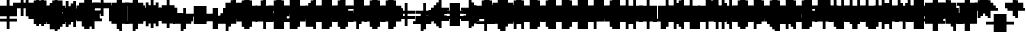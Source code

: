 SplineFontDB: 3.0
FontName: Strobrod-Regular
FullName: Strobrod
FamilyName: Strobrod
Weight: Book
Copyright: CC, Aaron Christianson, Nicolas Mercier
UComments: "2017-3-27: Created with FontForge (http://fontforge.org)"
Version: 001.000
StrokeWidth: 600
ItalicAngle: 0
UnderlinePosition: -100
UnderlineWidth: 0
Ascent: 800
Descent: 736
InvalidEm: 0
LayerCount: 2
Layer: 0 0 "Back" 1
Layer: 1 0 "Fore" 0
StrokedFont: 1
XUID: [1021 68 1269985762 15680502]
StyleMap: 0x0040
FSType: 0
OS2Version: 3
OS2_WeightWidthSlopeOnly: 0
OS2_UseTypoMetrics: 1
CreationTime: 1490615230
ModificationTime: 1495915073
PfmFamily: 49
TTFWeight: 400
TTFWidth: 5
LineGap: -536
VLineGap: 0
Panose: 2 11 5 9 0 0 0 0 0 0
OS2TypoAscent: 800
OS2TypoAOffset: 0
OS2TypoDescent: -200
OS2TypoDOffset: 0
OS2TypoLinegap: 0
OS2WinAscent: 800
OS2WinAOffset: 0
OS2WinDescent: 200
OS2WinDOffset: 0
HheadAscent: 800
HheadAOffset: 0
HheadDescent: -200
HheadDOffset: 0
OS2Vendor: 'PfEd'
MarkAttachClasses: 1
DEI: 91125
LangName: 1033
GaspTable: 2 0 1 65535 1 1
DesignSize: 100
Encoding: iso8859-15
UnicodeInterp: none
NameList: AGL For New Fonts
DisplaySize: 10
AntiAlias: 1
FitToEm: 0
WinInfo: 0 61 19
BeginPrivate: 0
EndPrivate
TeXData: 1 10485760 0 524288 262144 174762 524288 1048576 174762 783286 444596 497025 792723 393216 433062 380633 303038 157286 324010 404750 52429 2506097 1059062 262144
BeginChars: 546 546

StartChar: space
Encoding: 32 32 0
Width: 615
VWidth: 0
Flags: W
LayerCount: 2
Back
Image: 1 1 0 1 2 0 520.833 -104.167 104.167 104.167 0
mHj.hJ:IV"
EndImage
Image: 1 1 0 1 2 0 520.833 -104.167 104.167 104.167 0
mHj.hJ:IV"
EndImage
Image: 1 1 0 1 2 0 520.833 -104.167 104.167 104.167 0
mHj.hJ:IV"
EndImage
EndChar

StartChar: exclam
Encoding: 33 33 1
Width: 615
VWidth: 0
Flags: W
LayerCount: 2
Back
Image: 1 6 0 1 2 0 312.5 625 104.167 104.167 0
mHj.hJ:N0#J:IWM
EndImage
Image: 1 6 0 1 2 0 312.5 625 104.167 104.167 0
mHj.hJ:N0#J:IWM
EndImage
Image: 1 6 0 1 2 0 312.5 625 104.167 104.167 0
mHj.hJ:N0#J:IWM
EndImage
SplineSet
312.5 625 m 29
 416.69921875 625 l 25
 416.69921875 208.30078125 l 25
 312.5 208.30078125 l 25
 312.5 625 l 29
312.5 104.19921875 m 25
 416.69921875 104.19921875 l 25
 416.69921875 0 l 25
 312.5 0 l 25
 312.5 104.19921875 l 25
EndSplineSet
Fore
SplineSet
288 600 m 25
 384 600 l 25
 384 200 l 25
 288 200 l 25
 288 600 l 25
288 100 m 25
 384 100 l 25
 384 0 l 25
 288 0 l 25
 288 100 l 25
EndSplineSet
EndChar

StartChar: quotedbl
Encoding: 34 34 2
Width: 615
VWidth: 0
Flags: W
LayerCount: 2
Back
Image: 3 2 0 1 2 0 208.333 729.167 104.167 104.167 0
mHj.hJ:O;c
EndImage
Image: 3 2 0 1 2 0 208.333 729.167 104.167 104.167 0
mHj.hJ:O;c
EndImage
Image: 3 2 0 1 2 0 208.333 729.167 104.167 104.167 0
mHj.hJ:O;c
EndImage
SplineSet
416.69921875 729.19921875 m 29
 520.80078125 729.19921875 l 25
 520.80078125 520.80078125 l 25
 416.69921875 520.80078125 l 25
 416.69921875 729.19921875 l 29
208.30078125 729.19921875 m 25
 312.5 729.19921875 l 25
 312.5 520.80078125 l 25
 208.30078125 520.80078125 l 25
 208.30078125 729.19921875 l 25
EndSplineSet
Fore
SplineSet
384 700 m 25
 480 700 l 25
 480 500 l 25
 384 500 l 25
 384 700 l 25
192 700 m 25
 288 700 l 25
 288 500 l 25
 192 500 l 25
 192 700 l 25
EndSplineSet
EndChar

StartChar: numbersign
Encoding: 35 35 3
Width: 615
VWidth: 0
Flags: W
LayerCount: 2
Back
Image: 5 5 0 1 2 0 104.167 625 104.167 104.167 0
mHj.hJ:LJk;#!ie
EndImage
Image: 5 5 0 1 2 0 104.167 625 104.167 104.167 0
mHj.hJ:LJk;#!ie
EndImage
Image: 5 5 0 1 2 0 104.167 625 104.167 104.167 0
mHj.hJ:LJk;#!ie
EndImage
SplineSet
312.5 416.69921875 m 29
 312.5 312.5 l 25
 416.69921875 312.5 l 25
 416.69921875 416.69921875 l 25
 312.5 416.69921875 l 29
104.19921875 520.80078125 m 25
 208.30078125 520.80078125 l 25
 208.30078125 625 l 25
 312.5 625 l 25
 312.5 520.80078125 l 25
 416.69921875 520.80078125 l 25
 416.69921875 625 l 25
 520.80078125 625 l 25
 520.80078125 520.80078125 l 25
 625 520.80078125 l 25
 625 416.69921875 l 25
 520.80078125 416.69921875 l 25
 520.80078125 312.5 l 25
 625 312.5 l 25
 625 208.30078125 l 25
 520.80078125 208.30078125 l 25
 520.80078125 104.19921875 l 25
 416.69921875 104.19921875 l 25
 416.69921875 208.30078125 l 25
 312.5 208.30078125 l 25
 312.5 104.19921875 l 25
 208.30078125 104.19921875 l 25
 208.30078125 208.30078125 l 25
 104.19921875 208.30078125 l 25
 104.19921875 312.5 l 25
 208.30078125 312.5 l 25
 208.30078125 416.69921875 l 25
 104.19921875 416.69921875 l 25
 104.19921875 520.80078125 l 25
EndSplineSet
Fore
SplineSet
288 400 m 25
 288 300 l 25
 384 300 l 25
 384 400 l 25
 288 400 l 25
96 500 m 25
 192 500 l 25
 192 600 l 25
 288 600 l 25
 288 500 l 25
 384 500 l 25
 384 600 l 25
 480 600 l 25
 480 500 l 25
 576 500 l 25
 576 400 l 25
 480 400 l 25
 480 300 l 25
 576 300 l 25
 576 200 l 25
 480 200 l 25
 480 100 l 25
 384 100 l 25
 384 200 l 25
 288 200 l 25
 288 100 l 25
 192 100 l 25
 192 200 l 25
 96 200 l 25
 96 300 l 25
 192 300 l 25
 192 400 l 25
 96 400 l 25
 96 500 l 25
EndSplineSet
EndChar

StartChar: dollar
Encoding: 36 36 4
Width: 615
VWidth: 0
Flags: W
LayerCount: 2
Back
Image: 5 7 0 1 2 0 104.167 625 104.167 104.167 0
mHj.hJ:JbeJ8be`+92BA
EndImage
Image: 5 7 0 1 2 0 104.167 625 104.167 104.167 0
mHj.hJ:JbeJ8be`+92BA
EndImage
Image: 5 7 0 1 2 0 104.167 625 104.167 104.167 0
mHj.hJ:JbeJ8be`+92BA
EndImage
SplineSet
104.19921875 104.19921875 m 29
 520.80078125 104.19921875 l 25
 520.80078125 0 l 25
 416.69921875 0 l 25
 416.69921875 -104.19921875 l 25
 312.5 -104.19921875 l 25
 312.5 0 l 25
 104.19921875 0 l 25
 104.19921875 104.19921875 l 29
520.80078125 208.30078125 m 25
 625 208.30078125 l 25
 625 104.19921875 l 25
 520.80078125 104.19921875 l 25
 520.80078125 208.30078125 l 25
208.30078125 312.5 m 25
 520.80078125 312.5 l 25
 520.80078125 208.30078125 l 25
 208.30078125 208.30078125 l 25
 208.30078125 312.5 l 25
104.19921875 416.69921875 m 25
 208.30078125 416.69921875 l 25
 208.30078125 312.5 l 25
 104.19921875 312.5 l 25
 104.19921875 416.69921875 l 25
208.30078125 520.80078125 m 25
 312.5 520.80078125 l 25
 312.5 625 l 25
 416.69921875 625 l 25
 416.69921875 520.80078125 l 25
 625 520.80078125 l 25
 625 416.69921875 l 25
 208.30078125 416.69921875 l 25
 208.30078125 520.80078125 l 25
EndSplineSet
Fore
SplineSet
96 100 m 25xc3c0
 480 100 l 25
 480 0 l 25
 384 0 l 25
 384 -100 l 25
 288 -100 l 25
 288 0 l 25
 96 0 l 25
 96 100 l 25xc3c0
480 200 m 25xa3c0
 576 200 l 25
 576 100 l 25xa3c0
 480 100 l 25xc3c0
 480 200 l 25xa3c0
192 300 m 25x93c0
 480 300 l 25x93c0
 480 200 l 25xa3c0
 192 200 l 25
 192 300 l 25x93c0
96 400 m 25x8bc0
 192 400 l 25x8bc0
 192 300 l 25x93c0
 96 300 l 25
 96 400 l 25x8bc0
192 500 m 25x87c0
 288 500 l 25
 288 600 l 25
 384 600 l 25
 384 500 l 25
 576 500 l 25
 576 400 l 25x87c0
 192 400 l 25x8bc0
 192 500 l 25x87c0
EndSplineSet
EndChar

StartChar: percent
Encoding: 37 37 5
Width: 615
VWidth: 0
Flags: W
LayerCount: 2
Back
Image: 4 4 0 1 2 0 104.167 520.833 104.167 104.167 0
mHj.hJ:N_(5`bsG
EndImage
Image: 4 4 0 1 2 0 104.167 520.833 104.167 104.167 0
mHj.hJ:N_(5`bsG
EndImage
Image: 4 4 0 1 2 0 104.167 520.833 104.167 104.167 0
mHj.hJ:N_(5`bsG
EndImage
SplineSet
416.69921875 208.30078125 m 29
 520.80078125 208.30078125 l 25
 520.80078125 104.19921875 l 25
 416.69921875 104.19921875 l 25
 416.69921875 208.30078125 l 29
104.19921875 208.30078125 m 25
 208.30078125 208.30078125 l 25
 208.30078125 312.5 l 25
 312.5 312.5 l 25
 312.5 416.69921875 l 25
 416.69921875 416.69921875 l 25
 416.69921875 520.80078125 l 25
 520.80078125 520.80078125 l 25
 520.80078125 416.69921875 l 25
 416.69921875 416.69921875 l 25
 416.69921875 312.5 l 25
 312.5 312.5 l 25
 312.5 208.30078125 l 25
 208.30078125 208.30078125 l 25
 208.30078125 104.19921875 l 25
 104.19921875 104.19921875 l 25
 104.19921875 208.30078125 l 25
104.19921875 520.80078125 m 25
 208.30078125 520.80078125 l 25
 208.30078125 416.69921875 l 25
 104.19921875 416.69921875 l 25
 104.19921875 520.80078125 l 25
EndSplineSet
Fore
SplineSet
384 200 m 25x81
 480 200 l 25
 480 100 l 25
 384 100 l 25
 384 200 l 25x81
96 200 m 25x88
 192 200 l 25x88
 192 300 l 25
 288 300 l 25x44
 288 400 l 25
 384 400 l 25x22
 384 500 l 25
 480 500 l 25
 480 400 l 25x11
 384 400 l 25
 384 300 l 25x22
 288 300 l 25
 288 200 l 25x44
 192 200 l 25
 192 100 l 25
 96 100 l 25
 96 200 l 25x88
96 500 m 25x18
 192 500 l 25
 192 400 l 25
 96 400 l 25
 96 500 l 25x18
EndSplineSet
EndChar

StartChar: ampersand
Encoding: 38 38 6
Width: 615
VWidth: 0
Flags: W
LayerCount: 2
Back
Image: 5 7 0 1 2 0 104.167 729.167 104.167 104.167 0
mHj.hJ:K==5\Q7@BE/#4
EndImage
Image: 5 7 0 1 2 0 104.167 729.167 104.167 104.167 0
mHj.hJ:K==5\Q7@BE/#4
EndImage
Image: 5 7 0 1 2 0 104.167 729.167 104.167 104.167 0
mHj.hJ:K==5\Q7@BE/#4
EndImage
SplineSet
208.30078125 312.5 m 29
 208.30078125 104.19921875 l 25
 416.69921875 104.19921875 l 25
 416.69921875 312.5 l 25
 208.30078125 312.5 l 29
104.19921875 312.5 m 25
 208.30078125 312.5 l 25
 208.30078125 625 l 25
 312.5 625 l 25
 312.5 729.19921875 l 25
 520.80078125 729.19921875 l 25
 520.80078125 625 l 25
 312.5 625 l 25
 312.5 416.69921875 l 25
 416.69921875 416.69921875 l 25
 416.69921875 312.5 l 25
 520.80078125 312.5 l 25
 520.80078125 416.69921875 l 25
 625 416.69921875 l 25
 625 312.5 l 25
 520.80078125 312.5 l 25
 520.80078125 104.19921875 l 25
 625 104.19921875 l 25
 625 0 l 25
 520.80078125 0 l 25
 520.80078125 104.19921875 l 25
 416.69921875 104.19921875 l 25
 416.69921875 0 l 25
 208.30078125 0 l 25
 208.30078125 104.19921875 l 25
 104.19921875 104.19921875 l 25
 104.19921875 312.5 l 25
EndSplineSet
Fore
SplineSet
192 300 m 25x58
 192 100 l 25x98
 384 100 l 25x94
 384 300 l 25x54
 192 300 l 25x58
96 300 m 25x58
 192 300 l 25x58
 192 600 l 25
 288 600 l 25
 288 700 l 25
 480 700 l 25
 480 600 l 25
 288 600 l 25
 288 400 l 25x3280
 384 400 l 25x34
 384 300 l 25x54
 480 300 l 25x51
 480 400 l 25
 576 400 l 25
 576 300 l 25x3080
 480 300 l 25x51
 480 100 l 25x91
 576 100 l 25
 576 0 l 25
 480 0 l 25x9080
 480 100 l 25x91
 384 100 l 25
 384 0 l 25
 192 0 l 25x94
 192 100 l 25x98
 96 100 l 25
 96 300 l 25x58
EndSplineSet
EndChar

StartChar: quotesingle
Encoding: 39 39 7
Width: 615
VWidth: 0
Flags: W
LayerCount: 2
Back
Image: 1 2 0 1 2 0 208.333 729.167 104.167 104.167 0
mHj.hJ:N0#
EndImage
Image: 1 2 0 1 2 0 208.333 729.167 104.167 104.167 0
mHj.hJ:N0#
EndImage
Image: 1 2 0 1 2 0 208.333 729.167 104.167 104.167 0
mHj.hJ:N0#
EndImage
SplineSet
208.30078125 729.19921875 m 29
 312.5 729.19921875 l 25
 312.5 520.80078125 l 25
 208.30078125 520.80078125 l 25
 208.30078125 729.19921875 l 29
EndSplineSet
Fore
SplineSet
192 700 m 25
 288 700 l 25
 288 500 l 25
 192 500 l 25
 192 700 l 25
EndSplineSet
EndChar

StartChar: parenleft
Encoding: 40 40 8
Width: 615
VWidth: 0
Flags: W
LayerCount: 2
Back
Image: 2 8 0 1 2 0 208.333 729.167 104.167 104.167 0
mHj.hJ:Kn8J:N0#J3X)7
EndImage
Image: 2 8 0 1 2 0 208.333 729.167 104.167 104.167 0
mHj.hJ:Kn8J:N0#J3X)7
EndImage
Image: 2 8 0 1 2 0 208.333 729.167 104.167 104.167 0
mHj.hJ:Kn8J:N0#J3X)7
EndImage
SplineSet
208.30078125 625 m 29
 312.5 625 l 25
 312.5 729.19921875 l 25
 416.69921875 729.19921875 l 25
 416.69921875 625 l 25
 312.5 625 l 25
 312.5 0 l 25
 416.69921875 0 l 25
 416.69921875 -104.19921875 l 25
 312.5 -104.19921875 l 25
 312.5 0 l 25
 208.30078125 0 l 25
 208.30078125 625 l 29
EndSplineSet
Fore
SplineSet
192 600 m 25xe0
 288 600 l 25xe0
 288 700 l 25
 384 700 l 25
 384 600 l 25xd0
 288 600 l 25
 288 0 l 25xe0
 384 0 l 25
 384 -100 l 25
 288 -100 l 25xd0
 288 0 l 25
 192 0 l 25
 192 600 l 25xe0
EndSplineSet
EndChar

StartChar: parenright
Encoding: 41 41 9
Width: 615
VWidth: 0
Flags: W
LayerCount: 2
Back
Image: 2 8 0 1 2 0 208.333 729.167 104.167 104.167 0
mHj.hJ:N/85X7S"5_&h7
EndImage
Image: 2 8 0 1 2 0 208.333 729.167 104.167 104.167 0
mHj.hJ:N/85X7S"5_&h7
EndImage
Image: 2 8 0 1 2 0 208.333 729.167 104.167 104.167 0
mHj.hJ:N/85X7S"5_&h7
EndImage
SplineSet
208.30078125 729.19921875 m 29
 312.5 729.19921875 l 25
 312.5 625 l 25
 416.69921875 625 l 25
 416.69921875 0 l 25
 312.5 0 l 25
 312.5 -104.19921875 l 25
 208.30078125 -104.19921875 l 25
 208.30078125 0 l 25
 312.5 0 l 25
 312.5 625 l 25
 208.30078125 625 l 25
 208.30078125 729.19921875 l 29
EndSplineSet
Fore
SplineSet
192 700 m 25xe0
 288 700 l 25
 288 600 l 25xe0
 384 600 l 25
 384 0 l 25xd0
 288 0 l 25
 288 -100 l 25
 192 -100 l 25
 192 0 l 25
 288 0 l 25
 288 600 l 25
 192 600 l 25
 192 700 l 25xe0
EndSplineSet
EndChar

StartChar: asterisk
Encoding: 42 42 10
Width: 615
VWidth: 0
Flags: W
CounterMasks: 1 07
LayerCount: 2
Back
Image: 5 5 0 1 2 0 104.167 520.833 104.167 104.167 0
mHj.hJ:Jc@E2XlZ
EndImage
Image: 5 5 0 1 2 0 104.167 520.833 104.167 104.167 0
mHj.hJ:Jc@E2XlZ
EndImage
Image: 5 5 0 1 2 0 104.167 520.833 104.167 104.167 0
mHj.hJ:Jc@E2XlZ
EndImage
SplineSet
104.19921875 416.69921875 m 29
 208.30078125 416.69921875 l 25
 208.30078125 312.5 l 25
 312.5 312.5 l 25
 312.5 520.80078125 l 25
 416.69921875 520.80078125 l 25
 416.69921875 312.5 l 25
 520.80078125 312.5 l 25
 520.80078125 416.69921875 l 25
 625 416.69921875 l 25
 625 312.5 l 25
 520.80078125 312.5 l 25
 520.80078125 208.30078125 l 25
 625 208.30078125 l 25
 625 104.19921875 l 25
 520.80078125 104.19921875 l 25
 520.80078125 208.30078125 l 25
 416.69921875 208.30078125 l 25
 416.69921875 0 l 25
 312.5 0 l 25
 312.5 208.30078125 l 25
 208.30078125 208.30078125 l 25
 208.30078125 104.19921875 l 25
 104.19921875 104.19921875 l 25
 104.19921875 208.30078125 l 25
 208.30078125 208.30078125 l 25
 208.30078125 312.5 l 25
 104.19921875 312.5 l 25
 104.19921875 416.69921875 l 29
EndSplineSet
Fore
SplineSet
96 400 m 25x9f
 192 400 l 25x9f
 192 300 l 25
 288 300 l 25
 288 500 l 25
 384 500 l 25
 384 300 l 25
 480 300 l 25xaf
 480 400 l 25
 576 400 l 25
 576 300 l 25x9f
 480 300 l 25xaf
 480 200 l 25
 576 200 l 25
 576 100 l 25
 480 100 l 25
 480 200 l 25xcf
 384 200 l 25
 384 0 l 25
 288 0 l 25
 288 200 l 25xaf
 192 200 l 25
 192 100 l 25
 96 100 l 25
 96 200 l 25
 192 200 l 25xcf
 192 300 l 25xaf
 96 300 l 25
 96 400 l 25x9f
EndSplineSet
EndChar

StartChar: plus
Encoding: 43 43 11
Width: 615
VWidth: 0
Flags: W
LayerCount: 2
Back
Image: 5 5 0 1 2 0 104.167 520.833 104.167 104.167 0
mHj.hJ:Jabp`L[Z
EndImage
Image: 5 5 0 1 2 0 104.167 520.833 104.167 104.167 0
mHj.hJ:Jabp`L[Z
EndImage
Image: 5 5 0 1 2 0 104.167 520.833 104.167 104.167 0
mHj.hJ:Jabp`L[Z
EndImage
SplineSet
104.19921875 312.5 m 29
 312.5 312.5 l 25
 312.5 520.80078125 l 25
 416.69921875 520.80078125 l 25
 416.69921875 312.5 l 25
 625 312.5 l 25
 625 208.30078125 l 25
 416.69921875 208.30078125 l 25
 416.69921875 0 l 25
 312.5 0 l 25
 312.5 208.30078125 l 25
 104.19921875 208.30078125 l 25
 104.19921875 312.5 l 29
EndSplineSet
Fore
SplineSet
96 300 m 25
 288 300 l 25
 288 500 l 25
 384 500 l 25
 384 300 l 25
 576 300 l 25
 576 200 l 25
 384 200 l 25
 384 0 l 25
 288 0 l 25
 288 200 l 25
 96 200 l 25
 96 300 l 25
EndSplineSet
EndChar

StartChar: comma
Encoding: 44 44 12
Width: 615
VWidth: 0
Flags: W
LayerCount: 2
Back
Image: 2 3 0 1 2 0 208.333 208.333 104.167 104.167 0
mHj.hJ:KmMJ,fQL
EndImage
Image: 2 3 0 1 2 0 208.333 208.333 104.167 104.167 0
mHj.hJ:KmMJ,fQL
EndImage
Image: 2 3 0 1 2 0 208.333 208.333 104.167 104.167 0
mHj.hJ:KmMJ,fQL
EndImage
SplineSet
208.30078125 0 m 29
 312.5 0 l 25
 312.5 208.30078125 l 25
 416.69921875 208.30078125 l 25
 416.69921875 0 l 25
 312.5 0 l 25
 312.5 -104.19921875 l 25
 208.30078125 -104.19921875 l 25
 208.30078125 0 l 29
EndSplineSet
Fore
SplineSet
192 0 m 25xc0
 288 0 l 25xc0
 288 200 l 25
 384 200 l 25
 384 0 l 25xa0
 288 0 l 25
 288 -100 l 25
 192 -100 l 25
 192 0 l 25xc0
EndSplineSet
EndChar

StartChar: hyphen
Encoding: 45 45 13
Width: 615
VWidth: 0
Flags: W
LayerCount: 2
Back
Image: 5 1 0 1 2 0 104.167 312.5 104.167 104.167 0
mHj.hJ:RCp
EndImage
Image: 5 1 0 1 2 0 104.167 312.5 104.167 104.167 0
mHj.hJ:RCp
EndImage
Image: 5 1 0 1 2 0 104.167 312.5 104.167 104.167 0
mHj.hJ:RCp
EndImage
SplineSet
104.19921875 312.5 m 29
 625 312.5 l 25
 625 208.30078125 l 25
 104.19921875 208.30078125 l 25
 104.19921875 312.5 l 29
EndSplineSet
Fore
SplineSet
96 300 m 25
 576 300 l 25
 576 200 l 25
 96 200 l 25
 96 300 l 25
EndSplineSet
EndChar

StartChar: period
Encoding: 46 46 14
Width: 615
VWidth: 0
Flags: W
LayerCount: 2
Back
Image: 2 2 0 1 2 0 208.333 208.333 104.167 104.167 0
mHj.hJ:PGN
EndImage
Image: 2 2 0 1 2 0 208.333 208.333 104.167 104.167 0
mHj.hJ:PGN
EndImage
Image: 2 2 0 1 2 0 208.333 208.333 104.167 104.167 0
mHj.hJ:PGN
EndImage
SplineSet
208.30078125 208.30078125 m 29
 416.69921875 208.30078125 l 25
 416.69921875 0 l 25
 208.30078125 0 l 25
 208.30078125 208.30078125 l 29
EndSplineSet
Fore
SplineSet
192 200 m 25
 384 200 l 25
 384 0 l 25
 192 0 l 25
 192 200 l 25
EndSplineSet
EndChar

StartChar: slash
Encoding: 47 47 15
Width: 615
VWidth: 0
Flags: W
LayerCount: 2
Back
Image: 4 8 0 1 2 0 104.167 729.167 104.167 104.167 0
mHj.hJ:J1B+<Wp7J:IV"
EndImage
Image: 4 8 0 1 2 0 104.167 729.167 104.167 104.167 0
mHj.hJ:J1B+<Wp7J:IV"
EndImage
Image: 4 8 0 1 2 0 104.167 729.167 104.167 104.167 0
mHj.hJ:J1B+<Wp7J:IV"
EndImage
SplineSet
104.19921875 104.19921875 m 29
 208.30078125 104.19921875 l 25
 208.30078125 312.5 l 25
 312.5 312.5 l 25
 312.5 520.80078125 l 25
 416.69921875 520.80078125 l 25
 416.69921875 729.19921875 l 25
 520.80078125 729.19921875 l 25
 520.80078125 520.80078125 l 25
 416.69921875 520.80078125 l 25
 416.69921875 312.5 l 25
 312.5 312.5 l 25
 312.5 104.19921875 l 25
 208.30078125 104.19921875 l 25
 208.30078125 -104.19921875 l 25
 104.19921875 -104.19921875 l 25
 104.19921875 104.19921875 l 29
EndSplineSet
Fore
SplineSet
96 100 m 25xe0
 192 100 l 25xe0
 192 300 l 25
 288 300 l 25xd0
 288 500 l 25
 384 500 l 25xc8
 384 700 l 25
 480 700 l 25
 480 500 l 25xc4
 384 500 l 25
 384 300 l 25xc8
 288 300 l 25
 288 100 l 25xd0
 192 100 l 25
 192 -100 l 25
 96 -100 l 25
 96 100 l 25xe0
EndSplineSet
EndChar

StartChar: zero
Encoding: 48 48 16
Width: 615
VWidth: 0
Flags: W
LayerCount: 2
Back
Image: 4 6 0 1 2 0 104.167 625 104.167 104.167 0
mHj.hJ:M$hYgAJ>
EndImage
Image: 4 6 0 1 2 0 104.167 625 104.167 104.167 0
mHj.hJ:M$hYgAJ>
EndImage
Image: 4 6 0 1 2 0 104.167 625 104.167 104.167 0
mHj.hJ:M$hYgAJ>
EndImage
SplineSet
312.5 312.5 m 29
 312.5 208.30078125 l 25
 208.30078125 208.30078125 l 25
 208.30078125 104.19921875 l 25
 416.69921875 104.19921875 l 25
 416.69921875 312.5 l 25
 312.5 312.5 l 29
208.30078125 520.80078125 m 25
 208.30078125 312.5 l 25
 312.5 312.5 l 25
 312.5 416.69921875 l 25
 416.69921875 416.69921875 l 25
 416.69921875 520.80078125 l 25
 208.30078125 520.80078125 l 25
104.19921875 520.80078125 m 25
 208.30078125 520.80078125 l 25
 208.30078125 625 l 25
 416.69921875 625 l 25
 416.69921875 520.80078125 l 25
 520.80078125 520.80078125 l 25
 520.80078125 104.19921875 l 25
 416.69921875 104.19921875 l 25
 416.69921875 0 l 25
 208.30078125 0 l 25
 208.30078125 104.19921875 l 25
 104.19921875 104.19921875 l 25
 104.19921875 520.80078125 l 25
EndSplineSet
Fore
SplineSet
288 300 m 25xd2
 288 200 l 25
 192 200 l 25
 192 100 l 25xda
 384 100 l 25xd4
 384 300 l 25xb2
 288 300 l 25xd2
192 500 m 25
 192 300 l 25
 288 300 l 25xd8
 288 400 l 25
 384 400 l 25xba
 384 500 l 25xb4
 192 500 l 25
96 500 m 25
 192 500 l 25x98
 192 600 l 25
 384 600 l 25
 384 500 l 25x94
 480 500 l 25
 480 100 l 25x92
 384 100 l 25
 384 0 l 25
 192 0 l 25x94
 192 100 l 25
 96 100 l 25
 96 500 l 25
EndSplineSet
EndChar

StartChar: one
Encoding: 49 49 17
Width: 615
VWidth: 0
Flags: W
LayerCount: 2
Back
Image: 2 6 0 1 2 0 208.333 625 104.167 104.167 0
mHj.hJ:Ko#5X7S"
EndImage
Image: 2 6 0 1 2 0 208.333 625 104.167 104.167 0
mHj.hJ:Ko#5X7S"
EndImage
Image: 2 6 0 1 2 0 208.333 625 104.167 104.167 0
mHj.hJ:Ko#5X7S"
EndImage
SplineSet
208.30078125 520.80078125 m 29
 312.5 520.80078125 l 25
 312.5 625 l 25
 416.69921875 625 l 25
 416.69921875 0 l 25
 312.5 0 l 25
 312.5 416.69921875 l 25
 208.30078125 416.69921875 l 25
 208.30078125 520.80078125 l 29
EndSplineSet
Fore
SplineSet
192 500 m 25
 288 500 l 25
 288 600 l 25
 384 600 l 25
 384 0 l 25
 288 0 l 25
 288 400 l 25
 192 400 l 25
 192 500 l 25
EndSplineSet
EndChar

StartChar: two
Encoding: 50 50 18
Width: 615
VWidth: 0
Flags: W
LayerCount: 2
Back
Image: 4 6 0 1 2 0 104.167 625 104.167 104.167 0
mHj.hJ:M$h&0O7-
EndImage
Image: 4 6 0 1 2 0 104.167 625 104.167 104.167 0
mHj.hJ:M$h&0O7-
EndImage
Image: 4 6 0 1 2 0 104.167 625 104.167 104.167 0
mHj.hJ:M$h&0O7-
EndImage
SplineSet
104.19921875 416.69921875 m 29
 104.19921875 520.80078125 l 25
 208.30078125 520.80078125 l 25
 208.30078125 625 l 25
 416.69921875 625 l 25
 416.69921875 520.80078125 l 25
 520.80078125 520.80078125 l 25
 520.80078125 312.5 l 25
 416.69921875 312.5 l 25
 416.69921875 208.30078125 l 25
 312.5 208.30078125 l 25
 312.5 104.19921875 l 25
 520.80078125 104.19921875 l 25
 520.80078125 0 l 25
 104.19921875 0 l 25
 104.19921875 104.19921875 l 25
 208.30078125 104.19921875 l 25
 208.30078125 208.30078125 l 25
 312.5 208.30078125 l 25
 312.5 312.5 l 25
 416.69921875 312.5 l 25
 416.69921875 416.69921875 l 25
 416.69921875 520.80078125 l 25
 208.30078125 520.80078125 l 25
 208.30078125 416.69921875 l 25
 104.19921875 416.69921875 l 29
EndSplineSet
Fore
SplineSet
96 400 m 25xe9
 96 500 l 25
 192 500 l 25xe9
 192 600 l 25
 384 600 l 25
 384 500 l 25
 480 500 l 25
 480 300 l 25xd5
 384 300 l 25
 384 200 l 25xd2
 288 200 l 25
 288 100 l 25xd4
 480 100 l 25
 480 0 l 25
 96 0 l 25
 96 100 l 25xd9
 192 100 l 25
 192 200 l 25
 288 200 l 25xd4
 288 300 l 25
 384 300 l 25xd2
 384 400 l 25xe1
 384 500 l 25xd1
 192 500 l 25
 192 400 l 25
 96 400 l 25xe9
EndSplineSet
EndChar

StartChar: three
Encoding: 51 51 19
Width: 615
VWidth: 0
Flags: W
LayerCount: 2
Back
Image: 4 6 0 1 2 0 104.167 625 104.167 104.167 0
mHj.hJ:R,#?k<n-
EndImage
Image: 4 6 0 1 2 0 104.167 625 104.167 104.167 0
mHj.hJ:R,#?k<n-
EndImage
Image: 4 6 0 1 2 0 104.167 625 104.167 104.167 0
mHj.hJ:R,#?k<n-
EndImage
SplineSet
104.19921875 625 m 29
 520.80078125 625 l 25
 520.80078125 416.69921875 l 25
 416.69921875 416.69921875 l 25
 416.69921875 312.5 l 25
 520.80078125 312.5 l 25
 520.80078125 104.19921875 l 25
 416.69921875 104.19921875 l 25
 416.69921875 0 l 25
 104.19921875 0 l 25
 104.19921875 104.19921875 l 25
 416.69921875 104.19921875 l 25
 416.69921875 312.5 l 25
 208.30078125 312.5 l 25
 208.30078125 416.69921875 l 25
 416.69921875 416.69921875 l 25
 416.69921875 520.80078125 l 25
 104.19921875 520.80078125 l 25
 104.19921875 625 l 29
EndSplineSet
Fore
SplineSet
96 600 m 25
 480 600 l 25
 480 400 l 25
 384 400 l 25
 384 300 l 25
 480 300 l 25
 480 100 l 25
 384 100 l 25
 384 0 l 25
 96 0 l 25
 96 100 l 25
 384 100 l 25
 384 300 l 25
 192 300 l 25
 192 400 l 25
 384 400 l 25
 384 500 l 25
 96 500 l 25
 96 600 l 25
EndSplineSet
EndChar

StartChar: four
Encoding: 52 52 20
Width: 615
VWidth: 0
Flags: W
LayerCount: 2
Back
Image: 4 6 0 1 2 0 104.167 625 104.167 104.167 0
mHj.hJ:J1b:lt/X
EndImage
Image: 4 6 0 1 2 0 104.167 625 104.167 104.167 0
mHj.hJ:J1b:lt/X
EndImage
Image: 4 6 0 1 2 0 104.167 625 104.167 104.167 0
mHj.hJ:J1b:lt/X
EndImage
SplineSet
208.30078125 312.5 m 29
 208.30078125 208.30078125 l 25
 416.69921875 208.30078125 l 25
 416.69921875 416.69921875 l 25
 312.5 416.69921875 l 25
 312.5 312.5 l 25
 208.30078125 312.5 l 29
104.19921875 312.5 m 25
 208.30078125 312.5 l 25
 208.30078125 416.69921875 l 25
 312.5 416.69921875 l 25
 312.5 520.80078125 l 25
 416.69921875 520.80078125 l 25
 416.69921875 625 l 25
 520.80078125 625 l 25
 520.80078125 0 l 25
 416.69921875 0 l 25
 416.69921875 104.19921875 l 25
 104.19921875 104.19921875 l 25
 104.19921875 312.5 l 25
EndSplineSet
Fore
SplineSet
192 300 m 25xed
 192 200 l 25
 384 200 l 25
 384 400 l 25xdd
 288 400 l 25
 288 300 l 25xeb
 192 300 l 25xed
96 300 m 25xed
 192 300 l 25xed
 192 400 l 25
 288 400 l 25xeb
 288 500 l 25
 384 500 l 25xdb
 384 600 l 25
 480 600 l 25
 480 0 l 25
 384 0 l 25
 384 100 l 25
 96 100 l 25
 96 300 l 25xed
EndSplineSet
EndChar

StartChar: five
Encoding: 53 53 21
Width: 615
VWidth: 0
Flags: W
LayerCount: 2
Back
Image: 4 6 0 1 2 0 104.167 625 104.167 104.167 0
mHj.hJ:R->i"-IX
EndImage
Image: 4 6 0 1 2 0 104.167 625 104.167 104.167 0
mHj.hJ:R->i"-IX
EndImage
Image: 4 6 0 1 2 0 104.167 625 104.167 104.167 0
mHj.hJ:R->i"-IX
EndImage
SplineSet
104.19921875 625 m 29
 520.80078125 625 l 25
 520.80078125 520.80078125 l 25
 208.30078125 520.80078125 l 25
 208.30078125 416.69921875 l 25
 416.69921875 416.69921875 l 25
 416.69921875 312.5 l 25
 520.80078125 312.5 l 25
 520.80078125 104.19921875 l 25
 416.69921875 104.19921875 l 25
 416.69921875 0 l 25
 104.19921875 0 l 25
 104.19921875 104.19921875 l 25
 416.69921875 104.19921875 l 25
 416.69921875 312.5 l 25
 104.19921875 312.5 l 25
 104.19921875 625 l 29
EndSplineSet
Fore
SplineSet
96 600 m 25xe8
 480 600 l 25
 480 500 l 25
 192 500 l 25
 192 400 l 25xec
 384 400 l 25
 384 300 l 25xf0
 480 300 l 25
 480 100 l 25xe4
 384 100 l 25
 384 0 l 25
 96 0 l 25
 96 100 l 25
 384 100 l 25
 384 300 l 25
 96 300 l 25xf0
 96 600 l 25xe8
EndSplineSet
EndChar

StartChar: six
Encoding: 54 54 22
Width: 615
VWidth: 0
Flags: W
LayerCount: 2
Back
Image: 4 6 0 1 2 0 104.167 625 104.167 104.167 0
mHj.hJ:M$Xi/j%.
EndImage
Image: 4 6 0 1 2 0 104.167 625 104.167 104.167 0
mHj.hJ:M$Xi/j%.
EndImage
Image: 4 6 0 1 2 0 104.167 625 104.167 104.167 0
mHj.hJ:M$Xi/j%.
EndImage
SplineSet
208.30078125 312.5 m 29
 208.30078125 104.19921875 l 25
 416.69921875 104.19921875 l 25
 416.69921875 312.5 l 25
 208.30078125 312.5 l 29
208.30078125 625 m 25
 416.69921875 625 l 25
 416.69921875 520.80078125 l 25
 208.30078125 520.80078125 l 25
 208.30078125 416.69921875 l 25
 416.69921875 416.69921875 l 25
 416.69921875 312.5 l 25
 520.80078125 312.5 l 25
 520.80078125 104.19921875 l 25
 416.69921875 104.19921875 l 25
 416.69921875 0 l 25
 208.30078125 0 l 25
 208.30078125 104.19921875 l 25
 104.19921875 104.19921875 l 25
 104.19921875 520.80078125 l 25
 208.30078125 520.80078125 l 25
 208.30078125 625 l 25
EndSplineSet
Fore
SplineSet
192 300 m 25xf4
 192 100 l 25xf4
 384 100 l 25xe8
 384 300 l 25
 192 300 l 25xf4
192 600 m 25xe8
 384 600 l 25
 384 500 l 25xe8
 192 500 l 25
 192 400 l 25
 384 400 l 25
 384 300 l 25
 480 300 l 25
 480 100 l 25xf4
 384 100 l 25
 384 0 l 25
 192 0 l 25xe8
 192 100 l 25
 96 100 l 25
 96 500 l 25
 192 500 l 25xf0
 192 600 l 25xe8
EndSplineSet
EndChar

StartChar: seven
Encoding: 55 55 23
Width: 615
VWidth: 0
Flags: W
LayerCount: 2
Back
Image: 4 6 0 1 2 0 104.167 625 104.167 104.167 0
mHj.hJ:R,#&0O5'
EndImage
Image: 4 6 0 1 2 0 104.167 625 104.167 104.167 0
mHj.hJ:R,#&0O5'
EndImage
Image: 4 6 0 1 2 0 104.167 625 104.167 104.167 0
mHj.hJ:R,#&0O5'
EndImage
SplineSet
104.19921875 625 m 29
 520.80078125 625 l 25
 520.80078125 312.5 l 25
 416.69921875 312.5 l 25
 416.69921875 208.30078125 l 25
 312.5 208.30078125 l 25
 312.5 0 l 25
 208.30078125 0 l 25
 208.30078125 208.30078125 l 25
 312.5 208.30078125 l 25
 312.5 312.5 l 25
 416.69921875 312.5 l 25
 416.69921875 520.80078125 l 25
 104.19921875 520.80078125 l 25
 104.19921875 625 l 29
EndSplineSet
Fore
SplineSet
96 600 m 25xe4
 480 600 l 25
 480 300 l 25xe4
 384 300 l 25
 384 200 l 25xe8
 288 200 l 25
 288 0 l 25
 192 0 l 25
 192 200 l 25
 288 200 l 25xf0
 288 300 l 25
 384 300 l 25xe8
 384 500 l 25
 96 500 l 25
 96 600 l 25xe4
EndSplineSet
EndChar

StartChar: eight
Encoding: 56 56 24
Width: 615
VWidth: 0
Flags: W
LayerCount: 2
Back
Image: 4 6 0 1 2 0 104.167 625 104.167 104.167 0
mHj.hJ:M$h@$$IX
EndImage
Image: 4 6 0 1 2 0 104.167 625 104.167 104.167 0
mHj.hJ:M$h@$$IX
EndImage
Image: 4 6 0 1 2 0 104.167 625 104.167 104.167 0
mHj.hJ:M$h@$$IX
EndImage
SplineSet
208.30078125 312.5 m 29
 208.30078125 104.19921875 l 25
 416.69921875 104.19921875 l 25
 416.69921875 312.5 l 25
 208.30078125 312.5 l 29
208.30078125 520.80078125 m 25
 208.30078125 416.69921875 l 25
 416.69921875 416.69921875 l 25
 416.69921875 520.80078125 l 25
 208.30078125 520.80078125 l 25
208.30078125 625 m 25
 416.69921875 625 l 25
 416.69921875 520.80078125 l 25
 520.80078125 520.80078125 l 25
 520.80078125 416.69921875 l 25
 416.69921875 416.69921875 l 25
 416.69921875 312.5 l 25
 520.80078125 312.5 l 25
 520.80078125 104.19921875 l 25
 416.69921875 104.19921875 l 25
 416.69921875 0 l 25
 208.30078125 0 l 25
 208.30078125 104.19921875 l 25
 104.19921875 104.19921875 l 25
 104.19921875 312.5 l 25
 208.30078125 312.5 l 25
 208.30078125 416.69921875 l 25
 104.19921875 416.69921875 l 25
 104.19921875 520.80078125 l 25
 208.30078125 520.80078125 l 25
 208.30078125 625 l 25
EndSplineSet
Fore
SplineSet
192 300 m 25x48
 192 100 l 25x88
 384 100 l 25x84
 384 300 l 25x44
 192 300 l 25x48
192 500 m 25x28
 192 400 l 25x28
 384 400 l 25
 384 500 l 25x24
 192 500 l 25x28
192 600 m 25x14
 384 600 l 25x14
 384 500 l 25x24
 480 500 l 25
 480 400 l 25x22
 384 400 l 25
 384 300 l 25x64
 480 300 l 25
 480 100 l 25x62
 384 100 l 25
 384 0 l 25
 192 0 l 25x84
 192 100 l 25x88
 96 100 l 25
 96 300 l 25
 192 300 l 25
 192 400 l 25
 96 400 l 25
 96 500 l 25
 192 500 l 25x68
 192 600 l 25x14
EndSplineSet
EndChar

StartChar: nine
Encoding: 57 57 25
Width: 615
VWidth: 0
Flags: W
LayerCount: 2
Back
Image: 4 6 0 1 2 0 104.167 625 104.167 104.167 0
mHj.hJ:M$hODkb=
EndImage
Image: 4 6 0 1 2 0 104.167 625 104.167 104.167 0
mHj.hJ:M$hODkb=
EndImage
Image: 4 6 0 1 2 0 104.167 625 104.167 104.167 0
mHj.hJ:M$hODkb=
EndImage
SplineSet
208.30078125 520.80078125 m 29
 208.30078125 312.5 l 25
 416.69921875 312.5 l 25
 416.69921875 520.80078125 l 25
 208.30078125 520.80078125 l 29
208.30078125 625 m 25
 416.69921875 625 l 25
 416.69921875 520.80078125 l 25
 520.80078125 520.80078125 l 25
 520.80078125 104.19921875 l 25
 416.69921875 104.19921875 l 25
 416.69921875 0 l 25
 208.30078125 0 l 25
 208.30078125 104.19921875 l 25
 416.69921875 104.19921875 l 25
 416.69921875 208.30078125 l 25
 208.30078125 208.30078125 l 25
 208.30078125 312.5 l 25
 104.19921875 312.5 l 25
 104.19921875 520.80078125 l 25
 208.30078125 520.80078125 l 25
 208.30078125 625 l 25
EndSplineSet
Fore
SplineSet
192 500 m 25xf0
 192 300 l 25
 384 300 l 25xf4
 384 500 l 25xe8
 192 500 l 25xf0
192 600 m 25xe8
 384 600 l 25
 384 500 l 25xe8
 480 500 l 25
 480 100 l 25xe4
 384 100 l 25
 384 0 l 25
 192 0 l 25
 192 100 l 25
 384 100 l 25xe8
 384 200 l 25xe4
 192 200 l 25xe8
 192 300 l 25
 96 300 l 25
 96 500 l 25
 192 500 l 25xf0
 192 600 l 25xe8
EndSplineSet
EndChar

StartChar: colon
Encoding: 58 58 26
Width: 615
VWidth: 0
Flags: W
LayerCount: 2
Back
Image: 1 3 0 1 2 0 208.333 416.667 104.167 104.167 0
mHj.hJ:N.MJ,fQL
EndImage
Image: 1 3 0 1 2 0 208.333 416.667 104.167 104.167 0
mHj.hJ:N.MJ,fQL
EndImage
Image: 1 3 0 1 2 0 208.333 416.667 104.167 104.167 0
mHj.hJ:N.MJ,fQL
EndImage
SplineSet
208.30078125 208.30078125 m 29
 312.5 208.30078125 l 25
 312.5 104.19921875 l 25
 208.30078125 104.19921875 l 25
 208.30078125 208.30078125 l 29
208.30078125 416.69921875 m 25
 312.5 416.69921875 l 25
 312.5 312.5 l 25
 208.30078125 312.5 l 25
 208.30078125 416.69921875 l 25
EndSplineSet
Fore
SplineSet
192 200 m 25
 288 200 l 25
 288 100 l 25
 192 100 l 25
 192 200 l 25
192 400 m 25
 288 400 l 25
 288 300 l 25
 192 300 l 25
 192 400 l 25
EndSplineSet
EndChar

StartChar: semicolon
Encoding: 59 59 27
Width: 615
VWidth: 0
Flags: W
LayerCount: 2
Back
Image: 2 5 0 1 2 0 208.333 416.667 104.167 104.167 0
mHj.hJ:Klb5X9i"
EndImage
Image: 2 5 0 1 2 0 208.333 416.667 104.167 104.167 0
mHj.hJ:Klb5X9i"
EndImage
Image: 2 5 0 1 2 0 208.333 416.667 104.167 104.167 0
mHj.hJ:Klb5X9i"
EndImage
SplineSet
312.5 208.30078125 m 29
 416.69921875 208.30078125 l 25
 416.69921875 0 l 25
 312.5 0 l 25
 312.5 -104.19921875 l 25
 208.30078125 -104.19921875 l 25
 208.30078125 0 l 25
 312.5 0 l 25
 312.5 208.30078125 l 29
312.5 416.69921875 m 25
 416.69921875 416.69921875 l 25
 416.69921875 312.5 l 25
 312.5 312.5 l 25
 312.5 416.69921875 l 25
EndSplineSet
Fore
SplineSet
288 200 m 25xd0
 384 200 l 25
 384 0 l 25xd0
 288 0 l 25
 288 -100 l 25
 192 -100 l 25
 192 0 l 25
 288 0 l 25xe0
 288 200 l 25xd0
288 400 m 25
 384 400 l 25
 384 300 l 25
 288 300 l 25
 288 400 l 25
EndSplineSet
EndChar

StartChar: less
Encoding: 60 60 28
Width: 615
VWidth: 0
Flags: W
LayerCount: 2
Back
Image: 3 5 0 1 2 0 104.167 520.833 104.167 104.167 0
mHj.hJ:Jb-J3Y4W
EndImage
Image: 3 5 0 1 2 0 104.167 520.833 104.167 104.167 0
mHj.hJ:Jb-J3Y4W
EndImage
Image: 3 5 0 1 2 0 104.167 520.833 104.167 104.167 0
mHj.hJ:Jb-J3Y4W
EndImage
SplineSet
312.5 520.80078125 m 29
 416.69921875 520.80078125 l 25
 416.69921875 416.69921875 l 25
 312.5 416.69921875 l 25
 312.5 312.5 l 25
 208.30078125 312.5 l 25
 208.30078125 208.30078125 l 25
 312.5 208.30078125 l 25
 312.5 104.19921875 l 25
 416.69921875 104.19921875 l 25
 416.69921875 0 l 25
 312.5 0 l 25
 312.5 104.19921875 l 25
 208.30078125 104.19921875 l 25
 208.30078125 208.30078125 l 25
 104.19921875 208.30078125 l 25
 104.19921875 312.5 l 25
 208.30078125 312.5 l 25
 208.30078125 416.69921875 l 25
 312.5 416.69921875 l 25
 312.5 520.80078125 l 29
EndSplineSet
Fore
SplineSet
288 500 m 25x12
 384 500 l 25
 384 400 l 25x12
 288 400 l 25
 288 300 l 25x24
 192 300 l 25
 192 200 l 25x68
 288 200 l 25x64
 288 100 l 25x84
 384 100 l 25
 384 0 l 25
 288 0 l 25x82
 288 100 l 25x84
 192 100 l 25x44
 192 200 l 25
 96 200 l 25
 96 300 l 25
 192 300 l 25x68
 192 400 l 25
 288 400 l 25x64
 288 500 l 25x12
EndSplineSet
EndChar

StartChar: equal
Encoding: 61 61 29
Width: 615
VWidth: 0
Flags: W
LayerCount: 2
Back
Image: 4 3 0 1 2 0 104.167 416.667 104.167 104.167 0
mHj.hJ:R+hn,NFg
EndImage
Image: 4 3 0 1 2 0 104.167 416.667 104.167 104.167 0
mHj.hJ:R+hn,NFg
EndImage
Image: 4 3 0 1 2 0 104.167 416.667 104.167 104.167 0
mHj.hJ:R+hn,NFg
EndImage
SplineSet
104.19921875 208.30078125 m 29
 520.80078125 208.30078125 l 25
 520.80078125 104.19921875 l 25
 104.19921875 104.19921875 l 25
 104.19921875 208.30078125 l 29
104.19921875 416.69921875 m 25
 520.80078125 416.69921875 l 25
 520.80078125 312.5 l 25
 104.19921875 312.5 l 25
 104.19921875 416.69921875 l 25
EndSplineSet
Fore
SplineSet
96 200 m 25
 480 200 l 25
 480 100 l 25
 96 100 l 25
 96 200 l 25
96 400 m 25
 480 400 l 25
 480 300 l 25
 96 300 l 25
 96 400 l 25
EndSplineSet
EndChar

StartChar: greater
Encoding: 62 62 30
Width: 615
VWidth: 0
Flags: W
LayerCount: 2
Back
Image: 3 5 0 1 2 0 208.333 520.833 104.167 104.167 0
mHj.hJ:N/8+@(GW
EndImage
Image: 3 5 0 1 2 0 208.333 520.833 104.167 104.167 0
mHj.hJ:N/8+@(GW
EndImage
Image: 3 5 0 1 2 0 208.333 520.833 104.167 104.167 0
mHj.hJ:N/8+@(GW
EndImage
SplineSet
208.30078125 520.80078125 m 29
 312.5 520.80078125 l 25
 312.5 416.69921875 l 25
 416.69921875 416.69921875 l 25
 416.69921875 312.5 l 25
 520.80078125 312.5 l 25
 520.80078125 208.30078125 l 25
 416.69921875 208.30078125 l 25
 416.69921875 104.19921875 l 25
 312.5 104.19921875 l 25
 312.5 0 l 25
 208.30078125 0 l 25
 208.30078125 104.19921875 l 25
 312.5 104.19921875 l 25
 312.5 208.30078125 l 25
 416.69921875 208.30078125 l 25
 416.69921875 312.5 l 25
 312.5 312.5 l 25
 312.5 416.69921875 l 25
 208.30078125 416.69921875 l 25
 208.30078125 520.80078125 l 29
EndSplineSet
Fore
SplineSet
192 500 m 25x18
 288 500 l 25x18
 288 400 l 25x28
 384 400 l 25
 384 300 l 25x24
 480 300 l 25
 480 200 l 25x62
 384 200 l 25
 384 100 l 25x64
 288 100 l 25
 288 0 l 25
 192 0 l 25
 192 100 l 25
 288 100 l 25x88
 288 200 l 25
 384 200 l 25
 384 300 l 25
 288 300 l 25x64
 288 400 l 25x68
 192 400 l 25
 192 500 l 25x18
EndSplineSet
EndChar

StartChar: question
Encoding: 63 63 31
Width: 615
VWidth: 0
Flags: W
LayerCount: 2
Back
Image: 4 7 0 1 2 0 104.167 625 104.167 104.167 0
mHj.hJ:M$h&0O4<5QCca
EndImage
Image: 4 7 0 1 2 0 104.167 625 104.167 104.167 0
mHj.hJ:M$h&0O4<5QCca
EndImage
Image: 4 7 0 1 2 0 104.167 625 104.167 104.167 0
mHj.hJ:M$h&0O4<5QCca
EndImage
SplineSet
208.30078125 0 m 29
 312.5 0 l 25
 312.5 -104.19921875 l 25
 208.30078125 -104.19921875 l 25
 208.30078125 0 l 29
104.19921875 520.80078125 m 25
 208.30078125 520.80078125 l 25
 208.30078125 625 l 25
 416.69921875 625 l 25
 416.69921875 520.80078125 l 25
 520.80078125 520.80078125 l 25
 520.80078125 312.5 l 25
 416.69921875 312.5 l 25
 416.69921875 208.30078125 l 25
 312.5 208.30078125 l 25
 312.5 104.19921875 l 25
 208.30078125 104.19921875 l 25
 208.30078125 208.30078125 l 25
 312.5 208.30078125 l 25
 312.5 312.5 l 25
 416.69921875 312.5 l 25
 416.69921875 520.80078125 l 25
 208.30078125 520.80078125 l 25
 208.30078125 416.69921875 l 25
 104.19921875 416.69921875 l 25
 104.19921875 520.80078125 l 25
EndSplineSet
Fore
SplineSet
192 0 m 25x82
 288 0 l 25
 288 -100 l 25
 192 -100 l 25
 192 0 l 25x82
96 500 m 25x9480
 192 500 l 25x9480
 192 600 l 25
 384 600 l 25
 384 500 l 25
 480 500 l 25
 480 300 l 25xaa80
 384 300 l 25
 384 200 l 25xa9
 288 200 l 25
 288 100 l 25
 192 100 l 25
 192 200 l 25
 288 200 l 25xc2
 288 300 l 25
 384 300 l 25xa1
 384 500 l 25xa880
 192 500 l 25
 192 400 l 25
 96 400 l 25
 96 500 l 25x9480
EndSplineSet
EndChar

StartChar: at
Encoding: 64 64 32
Width: 615
VWidth: 0
Flags: W
LayerCount: 2
Back
Image: 4 8 0 1 2 0 104.167 729.167 104.167 104.167 0
mHj.hJ:M$hYgCb$J7&?W
EndImage
Image: 4 8 0 1 2 0 104.167 729.167 104.167 104.167 0
mHj.hJ:M$hYgCb$J7&?W
EndImage
Image: 4 8 0 1 2 0 104.167 729.167 104.167 104.167 0
mHj.hJ:M$hYgCb$J7&?W
EndImage
SplineSet
208.30078125 625 m 29
 208.30078125 416.69921875 l 25
 312.5 416.69921875 l 25
 312.5 208.30078125 l 25
 416.69921875 208.30078125 l 25
 416.69921875 416.69921875 l 25
 312.5 416.69921875 l 25
 312.5 520.80078125 l 25
 416.69921875 520.80078125 l 25
 416.69921875 625 l 25
 208.30078125 625 l 29
104.19921875 625 m 25
 208.30078125 625 l 25
 208.30078125 729.19921875 l 25
 416.69921875 729.19921875 l 25
 416.69921875 625 l 25
 520.80078125 625 l 25
 520.80078125 104.19921875 l 25
 312.5 104.19921875 l 25
 312.5 208.30078125 l 25
 208.30078125 208.30078125 l 25
 208.30078125 0 l 25
 416.69921875 0 l 25
 416.69921875 -104.19921875 l 25
 208.30078125 -104.19921875 l 25
 208.30078125 0 l 25
 104.19921875 0 l 25
 104.19921875 625 l 25
EndSplineSet
Fore
SplineSet
192.959960938 600 m 25xf4
 192.959960938 400 l 25xf4
 288.959960938 400 l 25
 288.959960938 200 l 25
 384.959960938 200 l 25
 384.959960938 400 l 25
 288.959960938 400 l 25xf880
 288.959960938 500 l 25xf1
 384.959960938 500 l 25xf080
 384.959960938 600 l 25xf2
 192.959960938 600 l 25xf4
96.9599609375 600 m 25
 192.959960938 600 l 25xf4
 192.959960938 700 l 25
 384.959960938 700 l 29
 384.959960938 600 l 25xf2
 480.959960938 600 l 25xf080
 480.959960938 100 l 25
 288.959960938 100 l 25xf1
 288.959960938 200 l 25xf8
 192.959960938 200 l 25
 192.959960938 0 l 25xf4
 384.959960938 0 l 25
 384.959960938 -100 l 25
 192.959960938 -100 l 25xf2
 192.959960938 0 l 25
 96.9599609375 0 l 25
 96.9599609375 600 l 25
EndSplineSet
EndChar

StartChar: A
Encoding: 65 65 33
Width: 615
VWidth: 0
Flags: W
LayerCount: 2
Back
Image: 4 6 0 1 2 0 104.167 625 104.167 104.167 0
mHj.hJ:M$hORS?n
EndImage
Image: 4 6 0 1 2 0 104.167 625 104.167 104.167 0
mHj.hJ:M$hORS?n
EndImage
Image: 4 6 0 1 2 0 104.167 625 104.167 104.167 0
mHj.hJ:M$hORS?n
EndImage
SplineSet
208.30078125 520.80078125 m 29
 208.30078125 312.5 l 25
 416.69921875 312.5 l 25
 416.69921875 520.80078125 l 25
 208.30078125 520.80078125 l 29
104.19921875 520.80078125 m 25
 208.30078125 520.80078125 l 25
 208.30078125 625 l 25
 416.69921875 625 l 25
 416.69921875 520.80078125 l 25
 520.80078125 520.80078125 l 25
 520.80078125 0 l 25
 416.69921875 0 l 25
 416.69921875 208.30078125 l 25
 208.30078125 208.30078125 l 25
 208.30078125 0 l 25
 104.19921875 0 l 25
 104.19921875 520.80078125 l 25
EndSplineSet
Fore
SplineSet
192 500 m 25
 192 300 l 25
 384 300 l 25
 384 500 l 25
 192 500 l 25
96 500 m 25
 192 500 l 25
 192 600 l 25
 384 600 l 25
 384 500 l 25
 480 500 l 25
 480 0 l 25
 384 0 l 25
 384 200 l 25
 192 200 l 25
 192 0 l 25
 96 0 l 25
 96 500 l 25
EndSplineSet
EndChar

StartChar: B
Encoding: 66 66 34
Width: 615
VWidth: 0
Flags: W
LayerCount: 2
Back
Image: 4 6 0 1 2 0 104.167 625 104.167 104.167 0
mHj.hJ:QR>i/j&Y
EndImage
Image: 4 6 0 1 2 0 104.167 625 104.167 104.167 0
mHj.hJ:QR>i/j&Y
EndImage
Image: 4 6 0 1 2 0 104.167 625 104.167 104.167 0
mHj.hJ:QR>i/j&Y
EndImage
SplineSet
208.30078125 312.5 m 29
 208.30078125 104.19921875 l 25
 416.69921875 104.19921875 l 25
 416.69921875 312.5 l 25
 208.30078125 312.5 l 29
208.30078125 520.80078125 m 25
 208.30078125 416.69921875 l 25
 416.69921875 416.69921875 l 25
 416.69921875 520.80078125 l 25
 208.30078125 520.80078125 l 25
104.19921875 625 m 25
 416.69921875 625 l 25
 416.69921875 520.80078125 l 25
 520.80078125 520.80078125 l 25
 520.80078125 416.69921875 l 25
 416.69921875 416.69921875 l 25
 416.69921875 312.5 l 25
 520.80078125 312.5 l 25
 520.80078125 104.19921875 l 25
 416.69921875 104.19921875 l 25
 416.69921875 0 l 25
 104.19921875 0 l 25
 104.19921875 625 l 25
EndSplineSet
Fore
SplineSet
192 300 m 25xd0
 192 100 l 25xd0
 384 100 l 25
 384 300 l 25xe0
 192 300 l 25xd0
192 500 m 25
 192 400 l 25xd0
 384 400 l 25
 384 500 l 25xe0
 192 500 l 25
96 600 m 25xe0
 384 600 l 25
 384 500 l 25xe0
 480 500 l 25
 480 400 l 25xc8
 384 400 l 25
 384 300 l 25xe0
 480 300 l 25
 480 100 l 25xc8
 384 100 l 25
 384 0 l 25
 96 0 l 25
 96 600 l 25xe0
EndSplineSet
EndChar

StartChar: C
Encoding: 67 67 35
Width: 615
VWidth: 0
Flags: W
LayerCount: 2
Back
Image: 4 6 0 1 2 0 104.167 625 104.167 104.167 0
mHj.hJ:MThJ:N/h
EndImage
Image: 4 6 0 1 2 0 104.167 625 104.167 104.167 0
mHj.hJ:MThJ:N/h
EndImage
Image: 4 6 0 1 2 0 104.167 625 104.167 104.167 0
mHj.hJ:MThJ:N/h
EndImage
SplineSet
104.19921875 520.80078125 m 29
 208.30078125 520.80078125 l 25
 208.30078125 625 l 25
 520.80078125 625 l 25
 520.80078125 520.80078125 l 25
 208.30078125 520.80078125 l 25
 208.30078125 104.19921875 l 25
 520.80078125 104.19921875 l 25
 520.80078125 0 l 25
 208.30078125 0 l 25
 208.30078125 104.19921875 l 25
 104.19921875 104.19921875 l 25
 104.19921875 520.80078125 l 29
EndSplineSet
Fore
SplineSet
96 500 m 25xe0
 192 500 l 25xe0
 192 600 l 25
 480 600 l 25
 480 500 l 25xd0
 192 500 l 25
 192 100 l 25xe0
 480 100 l 25
 480 0 l 25
 192 0 l 25xd0
 192 100 l 25
 96 100 l 25
 96 500 l 25xe0
EndSplineSet
EndChar

StartChar: D
Encoding: 68 68 36
Width: 615
VWidth: 0
Flags: W
LayerCount: 2
Back
Image: 4 6 0 1 2 0 104.167 625 104.167 104.167 0
mHj.hJ:QR>OH>R^
EndImage
Image: 4 6 0 1 2 0 104.167 625 104.167 104.167 0
mHj.hJ:QR>OH>R^
EndImage
Image: 4 6 0 1 2 0 104.167 625 104.167 104.167 0
mHj.hJ:QR>OH>R^
EndImage
SplineSet
104.19921875 625 m 29
 416.69921875 625 l 25
 416.69921875 520.80078125 l 25
 208.30078125 520.80078125 l 25
 208.30078125 104.19921875 l 25
 416.69921875 104.19921875 l 25
 416.69921875 520.80078125 l 25
 520.80078125 520.80078125 l 25
 520.80078125 104.19921875 l 25
 416.69921875 104.19921875 l 25
 416.69921875 0 l 25
 104.19921875 0 l 25
 104.19921875 625 l 29
EndSplineSet
Fore
SplineSet
96 600 m 25xb0
 384 600 l 25xb0
 384 500 l 25xd0
 192 500 l 25
 192 100 l 25xa8
 384 100 l 25
 384 500 l 25xd0
 480 500 l 25
 480 100 l 25xc4
 384 100 l 25
 384 0 l 25
 96 0 l 25
 96 600 l 25xb0
EndSplineSet
EndChar

StartChar: E
Encoding: 69 69 37
Width: 615
VWidth: 0
Flags: W
LayerCount: 2
Back
Image: 4 6 0 1 2 0 104.167 625 104.167 104.167 0
mHj.hJ:R->i.-@I
EndImage
Image: 4 6 0 1 2 0 104.167 625 104.167 104.167 0
mHj.hJ:R->i.-@I
EndImage
Image: 4 6 0 1 2 0 104.167 625 104.167 104.167 0
mHj.hJ:R->i.-@I
EndImage
SplineSet
104.19921875 625 m 29
 520.80078125 625 l 25
 520.80078125 520.80078125 l 25
 208.30078125 520.80078125 l 25
 208.30078125 416.69921875 l 25
 416.69921875 416.69921875 l 25
 416.69921875 312.5 l 25
 208.30078125 312.5 l 25
 208.30078125 104.19921875 l 25
 520.80078125 104.19921875 l 25
 520.80078125 0 l 25
 104.19921875 0 l 25
 104.19921875 625 l 29
EndSplineSet
Fore
SplineSet
96 600 m 25
 480 600 l 25
 480 500 l 25
 192 500 l 25
 192 400 l 25
 384 400 l 25
 384 300 l 25
 192 300 l 25
 192 100 l 25
 480 100 l 25
 480 0 l 25
 96 0 l 25
 96 600 l 25
EndSplineSet
EndChar

StartChar: F
Encoding: 70 70 38
Width: 615
VWidth: 0
Flags: W
LayerCount: 2
Back
Image: 4 6 0 1 2 0 104.167 625 104.167 104.167 0
mHj.hJ:R->i.-?.
EndImage
Image: 4 6 0 1 2 0 104.167 625 104.167 104.167 0
mHj.hJ:R->i.-?.
EndImage
Image: 4 6 0 1 2 0 104.167 625 104.167 104.167 0
mHj.hJ:R->i.-?.
EndImage
SplineSet
104.19921875 625 m 29
 520.80078125 625 l 25
 520.80078125 520.80078125 l 25
 208.30078125 520.80078125 l 25
 208.30078125 416.69921875 l 25
 416.69921875 416.69921875 l 25
 416.69921875 312.5 l 25
 208.30078125 312.5 l 25
 208.30078125 0 l 25
 104.19921875 0 l 25
 104.19921875 625 l 29
EndSplineSet
Fore
SplineSet
96 600 m 25
 480 600 l 25
 480 500 l 25
 192 500 l 25
 192 400 l 25
 384 400 l 25
 384 300 l 25
 192 300 l 25
 192 0 l 25
 96 0 l 25
 96 600 l 25
EndSplineSet
EndChar

StartChar: G
Encoding: 71 71 39
Width: 615
VWidth: 0
Flags: W
LayerCount: 2
Back
Image: 4 6 0 1 2 0 104.167 625 104.167 104.167 0
mHj.hJ:MThJ<5k3
EndImage
Image: 4 6 0 1 2 0 104.167 625 104.167 104.167 0
mHj.hJ:MThJ<5k3
EndImage
Image: 4 6 0 1 2 0 104.167 625 104.167 104.167 0
mHj.hJ:MThJ<5k3
EndImage
SplineSet
208.30078125 625 m 29
 520.80078125 625 l 25
 520.80078125 520.80078125 l 25
 208.30078125 520.80078125 l 25
 208.30078125 104.19921875 l 25
 416.69921875 104.19921875 l 25
 416.69921875 312.5 l 25
 520.80078125 312.5 l 25
 520.80078125 0 l 25
 208.30078125 0 l 25
 208.30078125 104.19921875 l 25
 104.19921875 104.19921875 l 25
 104.19921875 520.80078125 l 25
 208.30078125 520.80078125 l 25
 208.30078125 625 l 29
EndSplineSet
Fore
SplineSet
192 600 m 25xd0
 480 600 l 25
 480 500 l 25xd0
 192 500 l 25
 192 100 l 25
 384 100 l 25
 384 300 l 25
 480 300 l 25xe8
 480 0 l 25
 192 0 l 25xd0
 192 100 l 25
 96 100 l 25
 96 500 l 25
 192 500 l 25xe0
 192 600 l 25xd0
EndSplineSet
EndChar

StartChar: H
Encoding: 72 72 40
Width: 615
VWidth: 0
Flags: W
LayerCount: 2
Back
Image: 4 6 0 1 2 0 104.167 625 104.167 104.167 0
mHj.hJ:N`CORS?n
EndImage
Image: 4 6 0 1 2 0 104.167 625 104.167 104.167 0
mHj.hJ:N`CORS?n
EndImage
Image: 4 6 0 1 2 0 104.167 625 104.167 104.167 0
mHj.hJ:N`CORS?n
EndImage
SplineSet
104.19921875 625 m 29
 208.30078125 625 l 25
 208.30078125 312.5 l 25
 416.69921875 312.5 l 25
 416.69921875 625 l 25
 520.80078125 625 l 25
 520.80078125 0 l 25
 416.69921875 0 l 25
 416.69921875 208.30078125 l 25
 208.30078125 208.30078125 l 25
 208.30078125 0 l 25
 104.19921875 0 l 25
 104.19921875 625 l 29
EndSplineSet
Fore
SplineSet
96 600 m 25
 192 600 l 25
 192 300 l 25
 384 300 l 25
 384 600 l 25
 480 600 l 25
 480 0 l 25
 384 0 l 25
 384 200 l 25
 192 200 l 25
 192 0 l 25
 96 0 l 25
 96 600 l 25
EndSplineSet
EndChar

StartChar: I
Encoding: 73 73 41
Width: 615
VWidth: 0
Flags: W
LayerCount: 2
Back
Image: 1 6 0 1 2 0 312.5 625 104.167 104.167 0
mHj.hJ:N0#J:N0#
EndImage
Image: 1 6 0 1 2 0 312.5 625 104.167 104.167 0
mHj.hJ:N0#J:N0#
EndImage
Image: 1 6 0 1 2 0 312.5 625 104.167 104.167 0
mHj.hJ:N0#J:N0#
EndImage
SplineSet
312.5 625 m 29x88
 416.69921875 625 l 25x88
 416.69921875 0 l 25
 312.5 0 l 25x28
 312.5 625 l 29x88
EndSplineSet
Fore
SplineSet
288 600 m 25x90
 384 600 l 25x90
 384 0 l 25
 288 0 l 25x30
 288 600 l 25x90
EndSplineSet
EndChar

StartChar: J
Encoding: 74 74 42
Width: 615
VWidth: 0
Flags: W
LayerCount: 2
Back
Image: 3 6 0 1 2 0 208.333 625 104.167 104.167 0
mHj.hJ:Jab+<VfB
EndImage
Image: 3 6 0 1 2 0 208.333 625 104.167 104.167 0
mHj.hJ:Jab+<VfB
EndImage
Image: 3 6 0 1 2 0 208.333 625 104.167 104.167 0
mHj.hJ:Jab+<VfB
EndImage
SplineSet
416.69921875 625 m 29
 520.80078125 625 l 25
 520.80078125 104.19921875 l 25
 416.69921875 104.19921875 l 25
 416.69921875 0 l 25
 208.30078125 0 l 25
 208.30078125 104.19921875 l 25
 416.69921875 104.19921875 l 25
 416.69921875 625 l 29
EndSplineSet
Fore
SplineSet
384 600 m 25
 480 600 l 25
 480 100 l 25
 384 100 l 25
 384 0 l 25
 192 0 l 25
 192 100 l 25
 384 100 l 25
 384 600 l 25
EndSplineSet
EndChar

StartChar: K
Encoding: 75 75 43
Width: 615
VWidth: 0
Flags: W
LayerCount: 2
Back
Image: 4 6 0 1 2 0 104.167 625 104.167 104.167 0
mHj.hJ:N`S^qcV)
EndImage
Image: 4 6 0 1 2 0 104.167 625 104.167 104.167 0
mHj.hJ:N`S^qcV)
EndImage
Image: 4 6 0 1 2 0 104.167 625 104.167 104.167 0
mHj.hJ:N`S^qcV)
EndImage
SplineSet
104.19921875 625 m 29
 208.30078125 625 l 25
 208.30078125 416.69921875 l 25
 312.5 416.69921875 l 25
 312.5 520.80078125 l 25
 416.69921875 520.80078125 l 25
 416.69921875 625 l 25
 520.80078125 625 l 25
 520.80078125 520.80078125 l 25
 416.69921875 520.80078125 l 25
 416.69921875 416.69921875 l 25
 312.5 416.69921875 l 25
 312.5 208.30078125 l 25
 416.69921875 208.30078125 l 25
 416.69921875 104.19921875 l 25
 520.80078125 104.19921875 l 25
 520.80078125 0 l 25
 416.69921875 0 l 25
 416.69921875 104.19921875 l 25
 312.5 104.19921875 l 25
 312.5 208.30078125 l 25
 208.30078125 208.30078125 l 25
 208.30078125 0 l 25
 104.19921875 0 l 25
 104.19921875 625 l 29
EndSplineSet
Fore
SplineSet
96.9599609375 600 m 25x94
 192.959960938 600 l 25x94
 192.959960938 400 l 25x24
 288.959960938 400 l 25x28
 288.959960938 500 l 25
 384.959960938 500 l 25x22
 384.959960938 600 l 25
 480.959960938 600 l 25
 480.959960938 500 l 25x11
 384.959960938 500 l 25
 384.959960938 400 l 25x22
 288.959960938 400 l 25
 288.959960938 200 l 25x68
 384.959960938 200 l 25x62
 384.959960938 100 l 25x82
 480.959960938 100 l 25
 480.959960938 0 l 25
 384.959960938 0 l 25x81
 384.959960938 100 l 25x82
 288.959960938 100 l 25x42
 288.959960938 200 l 25x48
 192.959960938 200 l 25x44
 192.959960938 0 l 25
 96.9599609375 0 l 25
 96.9599609375 600 l 25x94
EndSplineSet
EndChar

StartChar: L
Encoding: 76 76 44
Width: 615
VWidth: 0
Flags: W
LayerCount: 2
Back
Image: 4 6 0 1 2 0 104.167 625 104.167 104.167 0
mHj.hJ:N0#J:N1>
EndImage
Image: 4 6 0 1 2 0 104.167 625 104.167 104.167 0
mHj.hJ:N0#J:N1>
EndImage
Image: 4 6 0 1 2 0 104.167 625 104.167 104.167 0
mHj.hJ:N0#J:N1>
EndImage
SplineSet
104.19921875 625 m 29
 208.30078125 625 l 25
 208.30078125 104.19921875 l 25
 520.80078125 104.19921875 l 25
 520.80078125 0 l 25
 104.19921875 0 l 25
 104.19921875 625 l 29
EndSplineSet
Fore
SplineSet
96 600 m 25
 192 600 l 25
 192 100 l 25
 480 100 l 25
 480 0 l 25
 96 0 l 25
 96 600 l 25
EndSplineSet
EndChar

StartChar: M
Encoding: 77 77 45
Width: 615
VWidth: 0
Flags: W
LayerCount: 2
Back
Image: 5 6 0 1 2 0 104.167 625 104.167 104.167 0
mHj.hJ:Q:NW/-7c
EndImage
Image: 5 6 0 1 2 0 104.167 625 104.167 104.167 0
mHj.hJ:Q:NW/-7c
EndImage
Image: 5 6 0 1 2 0 104.167 625 104.167 104.167 0
mHj.hJ:Q:NW/-7c
EndImage
SplineSet
104.19921875 625 m 29
 312.5 625 l 25
 312.5 520.80078125 l 25
 416.69921875 520.80078125 l 25
 416.69921875 625 l 25
 625 625 l 25
 625 0 l 25
 520.80078125 0 l 25
 520.80078125 520.80078125 l 25
 416.69921875 520.80078125 l 25
 416.69921875 312.5 l 25
 312.5 312.5 l 25
 312.5 520.80078125 l 25
 208.30078125 520.80078125 l 25
 208.30078125 0 l 25
 104.19921875 0 l 25
 104.19921875 625 l 29
EndSplineSet
Fore
SplineSet
96 600 m 25
 288 600 l 25
 288 500 l 25
 384 500 l 25
 384 600 l 25
 576 600 l 25
 576 0 l 25
 480 0 l 25
 480 500 l 25
 384 500 l 25
 384 300 l 25
 288 300 l 25
 288 500 l 25
 192 500 l 25
 192 0 l 25
 96 0 l 25
 96 600 l 25
EndSplineSet
EndChar

StartChar: N
Encoding: 78 78 46
Width: 615
VWidth: 0
Flags: W
LayerCount: 2
Back
Image: 4 6 0 1 2 0 104.167 625 104.167 104.167 0
mHj.hJ:N`Cd'/Un
EndImage
Image: 4 6 0 1 2 0 104.167 625 104.167 104.167 0
mHj.hJ:N`Cd'/Un
EndImage
Image: 4 6 0 1 2 0 104.167 625 104.167 104.167 0
mHj.hJ:N`Cd'/Un
EndImage
SplineSet
104.19921875 625 m 29
 208.30078125 625 l 25
 208.30078125 416.69921875 l 25
 312.5 416.69921875 l 25
 312.5 312.5 l 25
 416.69921875 312.5 l 25
 416.69921875 625 l 25
 520.80078125 625 l 25
 520.80078125 0 l 25
 416.69921875 0 l 25
 416.69921875 208.30078125 l 25
 312.5 208.30078125 l 25
 312.5 312.5 l 25
 208.30078125 312.5 l 25
 208.30078125 0 l 25
 104.19921875 0 l 25
 104.19921875 625 l 29
EndSplineSet
Fore
SplineSet
96 600 m 25xbc
 192 600 l 25
 192 400 l 25
 288 400 l 25xbc
 288 300 l 25
 384 300 l 25
 384 600 l 25
 480 600 l 25
 480 0 l 25
 384 0 l 25
 384 200 l 25
 288 200 l 25
 288 300 l 25xdc
 192 300 l 25
 192 0 l 25
 96 0 l 25
 96 600 l 25xbc
EndSplineSet
EndChar

StartChar: O
Encoding: 79 79 47
Width: 615
VWidth: 0
Flags: W
LayerCount: 2
Back
Image: 4 6 0 1 2 0 104.167 625 104.167 104.167 0
mHj.hJ:M$hOH>Q3
EndImage
Image: 4 6 0 1 2 0 104.167 625 104.167 104.167 0
mHj.hJ:M$hOH>Q3
EndImage
Image: 4 6 0 1 2 0 104.167 625 104.167 104.167 0
mHj.hJ:M$hOH>Q3
EndImage
SplineSet
208.30078125 625 m 29x0a
 416.69921875 625 l 25x0a
 416.69921875 520.80078125 l 25x82
 208.30078125 520.80078125 l 25
 208.30078125 104.19921875 l 25x0c
 416.69921875 104.19921875 l 25
 416.69921875 520.80078125 l 25
 520.80078125 520.80078125 l 25x82
 520.80078125 104.19921875 l 25
 416.69921875 104.19921875 l 25
 416.69921875 0 l 25
 208.30078125 0 l 25x22
 208.30078125 104.19921875 l 25
 104.19921875 104.19921875 l 25
 104.19921875 520.80078125 l 25
 208.30078125 520.80078125 l 25x0c
 208.30078125 625 l 29x0a
EndSplineSet
Fore
SplineSet
192 600 m 25x34
 384 600 l 25x34
 384 500 l 25x84
 192 500 l 25
 192 100 l 25x38
 384 100 l 25x34
 384 500 l 25
 480 500 l 25x84
 480 100 l 25
 384 100 l 25
 384 0 l 25
 192 0 l 25x24
 192 100 l 25
 96 100 l 25
 96 500 l 25
 192 500 l 25x38
 192 600 l 25x34
EndSplineSet
EndChar

StartChar: P
Encoding: 80 80 48
Width: 615
VWidth: 0
Flags: W
LayerCount: 2
Back
Image: 4 6 0 1 2 0 208.333 625 104.167 104.167 0
mHj.hJ:QR>OPkY>
EndImage
Image: 4 6 0 1 2 0 208.333 625 104.167 104.167 0
mHj.hJ:QR>OPkY>
EndImage
Image: 4 6 0 1 2 0 208.333 625 104.167 104.167 0
mHj.hJ:QR>OPkY>
EndImage
SplineSet
104.19921875 625 m 29x06
 416.69921875 625 l 29x06
 416.69921875 520.80078125 l 29x82
 208.30078125 520.80078125 l 29
 208.30078125 312.5 l 29x0d
 416.69921875 312.5 l 29x0e
 416.69921875 520.80078125 l 29
 520.80078125 520.80078125 l 29x82
 520.80078125 312.5 l 29
 416.69921875 312.5 l 29
 416.69921875 208.30078125 l 29x0a
 208.30078125 208.30078125 l 29x09
 208.30078125 0 l 29
 104.19921875 0 l 29x21
 104.19921875 625 l 29x06
EndSplineSet
Fore
SplineSet
96 600 m 25xd8
 384 600 l 25xd8
 384 500 l 25xe8
 192 500 l 25
 192 300 l 25xd4
 384 300 l 25
 384 500 l 25xe8
 480 500 l 25
 480 300 l 25xe2
 384 300 l 25
 384 200 l 25xe8
 192 200 l 25
 192 0 l 25
 96 0 l 25xe4
 96 600 l 25xd8
EndSplineSet
EndChar

StartChar: Q
Encoding: 81 81 49
Width: 615
VWidth: 0
Flags: W
LayerCount: 2
Back
Image: 4 7 0 1 2 0 104.167 625 104.167 104.167 0
mHj.hJ:M$hOH>Q30E;(Q
EndImage
Image: 4 7 0 1 2 0 104.167 625 104.167 104.167 0
mHj.hJ:M$hOH>Q30E;(Q
EndImage
Image: 4 7 0 1 2 0 104.167 625 104.167 104.167 0
mHj.hJ:M$hOH>Q30E;(Q
EndImage
SplineSet
104.19921875 520.80078125 m 29
 208.30078125 520.80078125 l 25
 208.30078125 625 l 25
 416.69921875 625 l 25
 416.69921875 520.80078125 l 25
 208.30078125 520.80078125 l 25
 208.30078125 104.19921875 l 25
 416.69921875 104.19921875 l 25
 416.69921875 520.80078125 l 25
 520.80078125 520.80078125 l 25
 520.80078125 104.19921875 l 25
 416.69921875 104.19921875 l 25
 416.69921875 0 l 25
 520.80078125 0 l 25
 520.80078125 -104.19921875 l 25
 312.5 -104.19921875 l 25
 312.5 0 l 25
 208.30078125 0 l 25
 208.30078125 104.19921875 l 25
 104.19921875 104.19921875 l 25
 104.19921875 520.80078125 l 29
EndSplineSet
Fore
SplineSet
96 500 m 25x58
 192 500 l 25x58
 192 600 l 25
 384 600 l 25x54
 384 500 l 25x24
 192 500 l 25
 192 100 l 25x58
 384 100 l 25
 384 500 l 25x64
 480 500 l 25
 480 100 l 25x62
 384 100 l 25x64
 384 0 l 25x84
 480 0 l 25
 480 -100 l 25
 288 -100 l 25x82
 288 0 l 25
 192 0 l 25x44
 192 100 l 25
 96 100 l 25
 96 500 l 25x58
EndSplineSet
EndChar

StartChar: R
Encoding: 82 82 50
Width: 615
VWidth: 0
Flags: W
LayerCount: 2
Back
Image: 4 6 0 1 2 0 104.167 625 104.167 104.167 0
mHj.hJ:QR>OPldn
EndImage
Image: 4 6 0 1 2 0 104.167 625 104.167 104.167 0
mHj.hJ:QR>OPldn
EndImage
Image: 4 6 0 1 2 0 104.167 625 104.167 104.167 0
mHj.hJ:QR>OPldn
EndImage
SplineSet
104.19921875 625 m 29
 416.69921875 625 l 25
 416.69921875 520.80078125 l 25
 208.30078125 520.80078125 l 25
 208.30078125 312.5 l 25
 416.69921875 312.5 l 25
 416.69921875 520.80078125 l 25
 520.80078125 520.80078125 l 25
 520.80078125 312.5 l 25
 416.69921875 312.5 l 25
 416.69921875 104.19921875 l 25
 520.80078125 104.19921875 l 25
 520.80078125 0 l 25
 416.69921875 0 l 25
 416.69921875 104.19921875 l 25
 312.5 104.19921875 l 25
 312.5 208.30078125 l 25
 208.30078125 208.30078125 l 25
 208.30078125 0 l 25
 104.19921875 0 l 25
 104.19921875 625 l 29
EndSplineSet
Fore
SplineSet
96 600 m 25xdc
 384 600 l 25xda
 384 500 l 25xea
 192 500 l 25xda
 192 300 l 25
 384 300 l 25
 384 500 l 25
 480 500 l 25
 480 300 l 25
 384 300 l 25xea
 384 100 l 25xec
 480 100 l 25
 480 0 l 25
 384 0 l 25xea
 384 100 l 25
 288 100 l 25
 288 200 l 25
 192 200 l 25
 192 0 l 25
 96 0 l 25
 96 600 l 25xdc
EndSplineSet
EndChar

StartChar: S
Encoding: 83 83 51
Width: 615
VWidth: 0
Flags: W
LayerCount: 2
Back
Image: 4 6 0 1 2 0 104.167 625 104.167 104.167 0
mHj.hJ:MTh?k<n-
EndImage
Image: 4 6 0 1 2 0 104.167 625 104.167 104.167 0
mHj.hJ:MTh?k<n-
EndImage
Image: 4 6 0 1 2 0 104.167 625 104.167 104.167 0
mHj.hJ:MTh?k<n-
EndImage
SplineSet
208.30078125 625 m 29
 520.80078125 625 l 25
 520.80078125 520.80078125 l 25
 208.30078125 520.80078125 l 25
 208.30078125 416.69921875 l 25
 416.69921875 416.69921875 l 25
 416.69921875 312.5 l 25
 520.80078125 312.5 l 25
 520.80078125 104.19921875 l 25
 416.69921875 104.19921875 l 25
 416.69921875 0 l 25
 104.19921875 0 l 25
 104.19921875 104.19921875 l 25
 416.69921875 104.19921875 l 25
 416.69921875 312.5 l 25
 208.30078125 312.5 l 25
 208.30078125 416.69921875 l 25
 104.19921875 416.69921875 l 25
 104.19921875 520.80078125 l 25
 208.30078125 520.80078125 l 25
 208.30078125 625 l 29
EndSplineSet
Fore
SplineSet
192 600 m 25
 480 600 l 25
 480 500 l 25
 192 500 l 25
 192 400 l 25
 384 400 l 25
 384 300 l 25
 480 300 l 25
 480 100 l 25
 384 100 l 25
 384 0 l 25
 96 0 l 25
 96 100 l 25
 384 100 l 25
 384 300 l 25
 192 300 l 25
 192 400 l 25
 96 400 l 25
 96 500 l 25
 192 500 l 25
 192 600 l 25
EndSplineSet
EndChar

StartChar: T
Encoding: 84 84 52
Width: 615
VWidth: 0
Flags: W
LayerCount: 2
Back
Image: 5 6 0 1 2 0 104.167 625 104.167 104.167 0
mHj.hJ:RD;+<VdL
EndImage
Image: 5 6 0 1 2 0 104.167 625 104.167 104.167 0
mHj.hJ:RD;+<VdL
EndImage
Image: 5 6 0 1 2 0 104.167 625 104.167 104.167 0
mHj.hJ:RD;+<VdL
EndImage
SplineSet
104.19921875 625 m 29
 625 625 l 25
 625 520.80078125 l 25
 416.69921875 520.80078125 l 25
 416.69921875 0 l 25
 312.5 0 l 25
 312.5 520.80078125 l 25
 104.19921875 520.80078125 l 25
 104.19921875 625 l 29
EndSplineSet
Fore
SplineSet
96 600 m 25
 576 600 l 25
 576 500 l 25
 384 500 l 25
 384 0 l 25
 288 0 l 25
 288 500 l 25
 96 500 l 25
 96 600 l 25
EndSplineSet
EndChar

StartChar: U
Encoding: 85 85 53
Width: 615
VWidth: 0
Flags: W
LayerCount: 2
Back
Image: 4 6 0 1 2 0 104.167 625 104.167 104.167 0
mHj.hJ:N`COH>QC
EndImage
Image: 4 6 0 1 2 0 104.167 625 104.167 104.167 0
mHj.hJ:N`COH>QC
EndImage
Image: 4 6 0 1 2 0 104.167 625 104.167 104.167 0
mHj.hJ:N`COH>QC
EndImage
SplineSet
104.19921875 625 m 29
 208.30078125 625 l 25
 208.30078125 104.19921875 l 25
 416.69921875 104.19921875 l 25
 416.69921875 625 l 25
 520.80078125 625 l 25
 520.80078125 0 l 25
 208.30078125 0 l 25
 208.30078125 104.19921875 l 25
 104.19921875 104.19921875 l 25
 104.19921875 625 l 29
EndSplineSet
Fore
SplineSet
96 600 m 25
 192 600 l 25
 192 100 l 25
 384 100 l 25
 384 600 l 25
 480 600 l 25
 480 0 l 25
 192 0 l 25
 192 100 l 25
 96 100 l 25
 96 600 l 25
EndSplineSet
EndChar

StartChar: V
Encoding: 86 86 54
Width: 615
VWidth: 0
Flags: W
LayerCount: 2
Back
Image: 4 6 0 1 2 0 104.167 625 104.167 104.167 0
mHj.hJ:N`COH<jX
EndImage
Image: 4 6 0 1 2 0 104.167 625 104.167 104.167 0
mHj.hJ:N`COH<jX
EndImage
Image: 4 6 0 1 2 0 104.167 625 104.167 104.167 0
mHj.hJ:N`COH<jX
EndImage
SplineSet
104.19921875 625 m 29
 208.30078125 625 l 25
 208.30078125 208.30078125 l 25
 416.69921875 208.30078125 l 25
 416.69921875 625 l 25
 520.80078125 625 l 25
 520.80078125 208.30078125 l 25
 416.69921875 208.30078125 l 25
 416.69921875 0 l 25
 208.30078125 0 l 25
 208.30078125 208.30078125 l 25
 104.19921875 208.30078125 l 25
 104.19921875 625 l 29
EndSplineSet
Fore
SplineSet
96 600 m 25
 192 600 l 25
 192 200 l 25
 384 200 l 25
 384 600 l 25
 480 600 l 25
 480 200 l 25
 384 200 l 25
 384 0 l 25
 192 0 l 25
 192 200 l 25
 96 200 l 25
 96 600 l 25
EndSplineSet
EndChar

StartChar: W
Encoding: 87 87 55
Width: 615
VWidth: 0
Flags: W
LayerCount: 2
Back
Image: 5 6 0 1 2 0 104.167 625 104.167 104.167 0
mHj.hJ:NH3Lo@7k
EndImage
Image: 5 6 0 1 2 0 104.167 625 104.167 104.167 0
mHj.hJ:NH3Lo@7k
EndImage
Image: 5 6 0 1 2 0 104.167 625 104.167 104.167 0
mHj.hJ:NH3Lo@7k
EndImage
SplineSet
104.19921875 625 m 29
 208.30078125 625 l 25
 208.30078125 104.19921875 l 25
 312.5 104.19921875 l 25
 312.5 312.5 l 25
 416.69921875 312.5 l 25
 416.69921875 104.19921875 l 25
 520.80078125 104.19921875 l 25
 520.80078125 625 l 25
 625 625 l 25
 625 104.19921875 l 25
 520.80078125 104.19921875 l 25
 520.80078125 0 l 25
 208.30078125 0 l 25
 208.30078125 104.19921875 l 25
 104.19921875 104.19921875 l 25
 104.19921875 625 l 29
EndSplineSet
Fore
SplineSet
96 600 m 25
 192 600 l 25
 192 100 l 25
 288 100 l 25
 288 300 l 25
 384 300 l 25
 384 100 l 25
 480 100 l 25
 480 600 l 25
 576 600 l 25
 576 100 l 25
 480 100 l 25
 480 0 l 25
 192 0 l 25
 192 100 l 25
 96 100 l 25
 96 600 l 25
EndSplineSet
EndChar

StartChar: X
Encoding: 88 88 56
Width: 615
VWidth: 0
Flags: W
LayerCount: 2
Back
Image: 4 6 0 1 2 0 104.167 625 104.167 104.167 0
mHj.hJ:N`C?so(X
EndImage
Image: 4 6 0 1 2 0 104.167 625 104.167 104.167 0
mHj.hJ:N`C?so(X
EndImage
Image: 4 6 0 1 2 0 104.167 625 104.167 104.167 0
mHj.hJ:N`C?so(X
EndImage
SplineSet
104.19921875 625 m 29
 208.30078125 625 l 25
 208.30078125 416.69921875 l 25
 416.69921875 416.69921875 l 25
 416.69921875 625 l 25
 520.80078125 625 l 25
 520.80078125 416.69921875 l 25
 416.69921875 416.69921875 l 25
 416.69921875 208.30078125 l 25
 520.80078125 208.30078125 l 25
 520.80078125 0 l 25
 416.69921875 0 l 25
 416.69921875 208.30078125 l 25
 208.30078125 208.30078125 l 25
 208.30078125 0 l 25
 104.19921875 0 l 25
 104.19921875 208.30078125 l 25
 208.30078125 208.30078125 l 25
 208.30078125 416.69921875 l 25
 104.19921875 416.69921875 l 25
 104.19921875 625 l 29
EndSplineSet
Fore
SplineSet
96 600 m 25
 192 600 l 25
 192 400 l 25
 384 400 l 25
 384 600 l 25
 480 600 l 25
 480 400 l 25
 384 400 l 25
 384 200 l 25
 480 200 l 25
 480 0 l 25
 384 0 l 25
 384 200 l 25
 192 200 l 25
 192 0 l 25
 96 0 l 25
 96 200 l 25
 192 200 l 25
 192 400 l 25
 96 400 l 25
 96 600 l 25
EndSplineSet
EndChar

StartChar: Y
Encoding: 89 89 57
Width: 615
VWidth: 0
Flags: W
LayerCount: 2
Back
Image: 5 6 0 1 2 0 104.167 625 104.167 104.167 0
mHj.hJ:NH3:`pl'
EndImage
Image: 5 6 0 1 2 0 104.167 625 104.167 104.167 0
mHj.hJ:NH3:`pl'
EndImage
Image: 5 6 0 1 2 0 104.167 625 104.167 104.167 0
mHj.hJ:NH3:`pl'
EndImage
SplineSet
104.19921875 625 m 29
 208.30078125 625 l 25
 208.30078125 416.69921875 l 25
 312.5 416.69921875 l 25
 312.5 312.5 l 25
 416.69921875 312.5 l 25
 416.69921875 416.69921875 l 25
 520.80078125 416.69921875 l 25
 520.80078125 625 l 25
 625 625 l 25
 625 520.80078125 l 25
 625 416.69921875 l 25
 520.80078125 416.69921875 l 25
 520.80078125 312.5 l 25
 416.69921875 312.5 l 25
 416.69921875 0 l 25
 312.5 0 l 25
 312.5 312.5 l 25
 208.30078125 312.5 l 25
 208.30078125 416.69921875 l 25
 104.19921875 416.69921875 l 25
 104.19921875 625 l 29
EndSplineSet
Fore
SplineSet
96 600 m 25xb0
 192 600 l 25xb0
 192 400 l 25xd0
 288 400 l 25
 288 300 l 25
 384 300 l 25
 384 400 l 25
 480 400 l 25xcc
 480 600 l 25
 576 600 l 25
 576 500 l 25
 576 400 l 25xa2
 480 400 l 25
 480 300 l 25
 384 300 l 25
 384 0 l 25
 288 0 l 25
 288 300 l 25
 192 300 l 25xcc
 192 400 l 25xd0
 96 400 l 25
 96 600 l 25xb0
EndSplineSet
EndChar

StartChar: Z
Encoding: 90 90 58
Width: 615
VWidth: 0
Flags: W
LayerCount: 2
Back
Image: 4 6 0 1 2 0 104.167 625 104.167 104.167 0
mHj.hJ:R,#+@(JH
EndImage
Image: 4 6 0 1 2 0 104.167 625 104.167 104.167 0
mHj.hJ:R,#+@(JH
EndImage
Image: 4 6 0 1 2 0 104.167 625 104.167 104.167 0
mHj.hJ:R,#+@(JH
EndImage
SplineSet
104.19921875 625 m 29
 520.80078125 625 l 25
 520.80078125 416.69921875 l 25
 416.69921875 416.69921875 l 25
 416.69921875 312.5 l 25
 312.5 312.5 l 25
 312.5 208.30078125 l 25
 208.30078125 208.30078125 l 25
 208.30078125 104.19921875 l 25
 520.80078125 104.19921875 l 25
 520.80078125 0 l 25
 104.19921875 0 l 25
 104.19921875 208.30078125 l 25
 208.30078125 208.30078125 l 25
 208.30078125 312.5 l 25
 312.5 312.5 l 25
 312.5 416.69921875 l 25
 416.69921875 416.69921875 l 25
 416.69921875 520.80078125 l 25
 104.19921875 520.80078125 l 25
 104.19921875 625 l 29
EndSplineSet
Fore
SplineSet
96 600 m 25xb9
 480 600 l 25
 480 400 l 25xb9
 384 400 l 25
 384 300 l 25xb2
 288 300 l 25
 288 200 l 25xd4
 192 200 l 25
 192 100 l 25
 480 100 l 25
 480 0 l 25
 96 0 l 25
 96 200 l 25
 192 200 l 25xd9
 192 300 l 25
 288 300 l 25xd4
 288 400 l 25
 384 400 l 25xb2
 384 500 l 25
 96 500 l 25
 96 600 l 25xb9
EndSplineSet
EndChar

StartChar: bracketleft
Encoding: 91 91 59
Width: 615
VWidth: 0
Flags: W
LayerCount: 2
Back
Image: 2 9 0 1 2 0 208.333 833.333 104.167 104.167 0
mHj.hJ:PFcJ:N0#J:PE8
EndImage
Image: 2 9 0 1 2 0 208.333 833.333 104.167 104.167 0
mHj.hJ:PFcJ:N0#J:PE8
EndImage
Image: 2 9 0 1 2 0 208.333 833.333 104.167 104.167 0
mHj.hJ:PFcJ:N0#J:PE8
EndImage
SplineSet
208.30078125 729.19921875 m 29
 416.69921875 729.19921875 l 25
 416.69921875 625 l 25
 312.5 625 l 25
 312.5 0 l 25
 416.69921875 0 l 25
 416.69921875 -104.19921875 l 25
 208.30078125 -104.19921875 l 25
 208.30078125 729.19921875 l 29
EndSplineSet
Fore
SplineSet
192 700 m 25xe0
 384 700 l 25
 384 600 l 25xe0
 288 600 l 25
 288 0 l 25xd0
 384 0 l 25
 384 -100 l 25
 192 -100 l 25
 192 700 l 25xe0
EndSplineSet
EndChar

StartChar: backslash
Encoding: 92 92 60
Width: 615
VWidth: 0
Flags: W
LayerCount: 2
Back
Image: 4 8 0 1 2 0 104.167 729.167 104.167 104.167 0
mHj.hJ:N0#5X6G7&.egA
EndImage
Image: 4 8 0 1 2 0 104.167 729.167 104.167 104.167 0
mHj.hJ:N0#5X6G7&.egA
EndImage
Image: 4 8 0 1 2 0 104.167 729.167 104.167 104.167 0
mHj.hJ:N0#5X6G7&.egA
EndImage
SplineSet
104.19921875 729.19921875 m 29
 208.30078125 729.19921875 l 25
 208.30078125 520.80078125 l 25
 312.5 520.80078125 l 25
 312.5 312.5 l 25
 416.69921875 312.5 l 25
 416.69921875 104.19921875 l 25
 520.80078125 104.19921875 l 25
 520.80078125 -104.19921875 l 25
 416.69921875 -104.19921875 l 25
 416.69921875 104.19921875 l 25
 312.5 104.19921875 l 25
 312.5 312.5 l 25
 208.30078125 312.5 l 25
 208.30078125 520.80078125 l 25
 104.19921875 520.80078125 l 25
 104.19921875 729.19921875 l 29
EndSplineSet
Fore
SplineSet
96 700 m 25xe0
 192 700 l 25
 192 500 l 25xe0
 288 500 l 25
 288 300 l 25xd0
 384 300 l 25
 384 100 l 25xc8
 480 100 l 25
 480 -100 l 25
 384 -100 l 25xc4
 384 100 l 25
 288 100 l 25xc8
 288 300 l 25
 192 300 l 25xd0
 192 500 l 25
 96 500 l 25
 96 700 l 25xe0
EndSplineSet
EndChar

StartChar: bracketright
Encoding: 93 93 61
Width: 615
VWidth: 0
Flags: W
LayerCount: 2
Back
Image: 2 9 0 1 2 0 208.333 833.333 104.167 104.167 0
mHj.hJ:PF#5X7S"5X<*b
EndImage
Image: 2 9 0 1 2 0 208.333 833.333 104.167 104.167 0
mHj.hJ:PF#5X7S"5X<*b
EndImage
Image: 2 9 0 1 2 0 208.333 833.333 104.167 104.167 0
mHj.hJ:PF#5X7S"5X<*b
EndImage
SplineSet
208.30078125 729.19921875 m 29
 416.69921875 729.19921875 l 25
 416.69921875 -104.19921875 l 25
 208.30078125 -104.19921875 l 25
 208.30078125 0 l 25
 312.5 0 l 25
 312.5 625 l 25
 208.30078125 625 l 25
 208.30078125 729.19921875 l 29
EndSplineSet
Fore
SplineSet
192 700 m 25xe0
 384 700 l 25
 384 -100 l 25
 192 -100 l 25
 192 0 l 25xe0
 288 0 l 25
 288 600 l 25xd0
 192 600 l 25
 192 700 l 25xe0
EndSplineSet
EndChar

StartChar: asciicircum
Encoding: 94 94 62
Width: 615
VWidth: 0
Flags: W
LayerCount: 2
Back
Image: 5 3 0 1 2 0 104.167 729.167 104.167 104.167 0
mHj.hJ:Jb=L]@DT
EndImage
Image: 5 3 0 1 2 0 104.167 729.167 104.167 104.167 0
mHj.hJ:Jb=L]@DT
EndImage
Image: 5 3 0 1 2 0 104.167 729.167 104.167 104.167 0
mHj.hJ:Jb=L]@DT
EndImage
SplineSet
104.19921875 520.80078125 m 29
 208.30078125 520.80078125 l 25
 208.30078125 625 l 25
 312.5 625 l 25
 312.5 729.19921875 l 25
 416.69921875 729.19921875 l 25
 416.69921875 625 l 25
 520.80078125 625 l 25
 520.80078125 520.80078125 l 25
 625 520.80078125 l 25
 625 416.69921875 l 25
 520.80078125 416.69921875 l 25
 520.80078125 520.80078125 l 25
 416.69921875 520.80078125 l 25
 416.69921875 625 l 25
 312.5 625 l 25
 312.5 520.80078125 l 25
 208.30078125 520.80078125 l 25
 208.30078125 416.69921875 l 25
 104.19921875 416.69921875 l 25
 104.19921875 520.80078125 l 29
EndSplineSet
Fore
SplineSet
96 500 m 25x90
 192 500 l 25x90
 192 600 l 25
 288 600 l 25x48
 288 700 l 25
 384 700 l 25x2c
 384 600 l 25
 480 600 l 25x4c
 480 500 l 25x8c
 576 500 l 25
 576 400 l 25
 480 400 l 25x82
 480 500 l 25x84
 384 500 l 25
 384 600 l 25
 288 600 l 25
 288 500 l 25x4c
 192 500 l 25
 192 400 l 25
 96 400 l 25
 96 500 l 25x90
EndSplineSet
EndChar

StartChar: underscore
Encoding: 95 95 63
Width: 615
VWidth: 0
Flags: W
LayerCount: 2
Back
Image: 5 1 0 1 2 0 104.167 0 104.167 104.167 0
mHj.hJ:RCp
EndImage
Image: 5 1 0 1 2 0 104.167 0 104.167 104.167 0
mHj.hJ:RCp
EndImage
Image: 5 1 0 1 2 0 104.167 0 104.167 104.167 0
mHj.hJ:RCp
EndImage
SplineSet
104.19921875 0 m 29
 625 0 l 25
 625 -104.19921875 l 25
 104.19921875 -104.19921875 l 25
 104.19921875 0 l 29
EndSplineSet
Fore
SplineSet
96 0 m 25
 576 0 l 25
 576 -100 l 25
 96 -100 l 25
 96 0 l 25
EndSplineSet
EndChar

StartChar: grave
Encoding: 96 96 64
Width: 615
VWidth: 0
Flags: W
LayerCount: 2
Back
Image: 2 3 0 1 2 0 208.333 729.167 104.167 104.167 0
mHj.hJ:N0#5QCca
EndImage
Image: 2 3 0 1 2 0 208.333 729.167 104.167 104.167 0
mHj.hJ:N0#5QCca
EndImage
Image: 2 3 0 1 2 0 208.333 729.167 104.167 104.167 0
mHj.hJ:N0#5QCca
EndImage
SplineSet
208.30078125 729.19921875 m 29
 208.30078125 520.80078125 l 25
 312.5 520.80078125 l 25
 312.5 416.69921875 l 25
 416.69921875 416.69921875 l 25
 416.69921875 520.80078125 l 25
 312.5 520.80078125 l 25
 312.5 729.19921875 l 25
 208.30078125 729.19921875 l 29
EndSplineSet
Fore
SplineSet
192 700 m 25
 192 500 l 25
 288 500 l 25
 288 400 l 25
 384 400 l 25
 384 500 l 25
 288 500 l 25
 288 700 l 25
 192 700 l 25
EndSplineSet
EndChar

StartChar: a
Encoding: 97 97 65
Width: 615
VWidth: 0
Flags: W
LayerCount: 2
Back
Image: 5 5 0 1 2 0 104.167 520.833 104.167 104.167 0
mHj.hJ:MU#OH=,U
EndImage
Image: 5 5 0 1 2 0 104.167 520.833 104.167 104.167 0
mHj.hJ:MU#OH=,U
EndImage
Image: 5 5 0 1 2 0 104.167 520.833 104.167 104.167 0
mHj.hJ:MU#OH=,U
EndImage
SplineSet
520.80078125 104.19921875 m 29
 520.80078125 0 l 25
 625 0 l 25
 625 104.19921875 l 25
 520.80078125 104.19921875 l 29
208.30078125 104.19921875 m 25
 208.30078125 0 l 25
 416.69921875 0 l 25
 416.69921875 104.19921875 l 25
 208.30078125 104.19921875 l 25
208.30078125 520.80078125 m 25
 208.30078125 416.69921875 l 25
 416.69921875 416.69921875 l 25
 416.69921875 104.19921875 l 25
 520.80078125 104.19921875 l 25
 520.80078125 520.80078125 l 25
 208.30078125 520.80078125 l 25
104.19921875 416.69921875 m 25
 104.19921875 104.19921875 l 25
 208.30078125 104.19921875 l 25
 208.30078125 416.69921875 l 25
 104.19921875 416.69921875 l 25
EndSplineSet
Fore
SplineSet
480 100 m 25
 480 0 l 25
 576 0 l 25
 576 100 l 25
 480 100 l 25
192 100 m 25
 192 0 l 25
 384 0 l 25
 384 100 l 25
 192 100 l 25
192 500 m 25
 192 400 l 25
 384 400 l 25
 384 100 l 25
 480 100 l 25
 480 500 l 25
 192 500 l 25
96 400 m 25
 96 100 l 25
 192 100 l 25
 192 400 l 25
 96 400 l 25
EndSplineSet
EndChar

StartChar: b
Encoding: 98 98 66
Width: 615
VWidth: 0
Flags: W
LayerCount: 2
Back
Image: 4 7 0 1 2 0 104.167 729.167 104.167 104.167 0
mHj.hJ:N0#i/j%^huE`W
EndImage
Image: 4 7 0 1 2 0 104.167 729.167 104.167 104.167 0
mHj.hJ:N0#i/j%^huE`W
EndImage
Image: 4 7 0 1 2 0 104.167 729.167 104.167 104.167 0
mHj.hJ:N0#i/j%^huE`W
EndImage
SplineSet
416.69921875 104.19921875 m 29
 416.69921875 416.69921875 l 25
 520.80078125 416.69921875 l 25
 520.80078125 104.19921875 l 25
 416.69921875 104.19921875 l 29
104.19921875 0 m 25
 104.19921875 729.19921875 l 25
 208.30078125 729.19921875 l 25
 208.30078125 520.80078125 l 25
 416.69921875 520.80078125 l 25
 416.69921875 416.69921875 l 25
 208.30078125 416.69921875 l 25
 208.30078125 104.19921875 l 25
 416.69921875 104.19921875 l 25
 416.69921875 0 l 25
 104.19921875 0 l 25
EndSplineSet
Fore
SplineSet
384 100 m 25xf0
 384 400 l 25xf0
 480 400 l 25
 480 100 l 25xe4
 384 100 l 25xf0
96 0 m 25
 96 700 l 25
 192 700 l 25
 192 500 l 25xe8
 384 500 l 25
 384 400 l 25xf0
 192 400 l 25
 192 100 l 25xe8
 384 100 l 25
 384 0 l 25
 96 0 l 25
EndSplineSet
EndChar

StartChar: c
Encoding: 99 99 67
Width: 615
VWidth: 0
Flags: W
LayerCount: 2
Back
Image: 4 5 0 1 2 0 104.167 520.833 104.167 104.167 0
mHj.hJ:MThJ:MS=
EndImage
Image: 4 5 0 1 2 0 104.167 520.833 104.167 104.167 0
mHj.hJ:MThJ:MS=
EndImage
Image: 4 5 0 1 2 0 104.167 520.833 104.167 104.167 0
mHj.hJ:MThJ:MS=
EndImage
SplineSet
208.30078125 520.80078125 m 29
 520.80078125 520.80078125 l 25
 520.80078125 416.69921875 l 25
 208.30078125 416.69921875 l 25
 208.30078125 104.19921875 l 25
 520.80078125 104.19921875 l 25
 520.80078125 0 l 25
 208.30078125 0 l 25
 208.30078125 104.19921875 l 25
 104.19921875 104.19921875 l 25
 104.19921875 416.69921875 l 25
 208.30078125 416.69921875 l 25
 208.30078125 520.80078125 l 29
EndSplineSet
Fore
SplineSet
192 500 m 25xd0
 480 500 l 25
 480 400 l 25xd0
 192 400 l 25
 192 100 l 25xe0
 480 100 l 25
 480 0 l 25
 192 0 l 25xd0
 192 100 l 25
 96 100 l 25
 96 400 l 25
 192 400 l 25xe0
 192 500 l 25xd0
EndSplineSet
EndChar

StartChar: d
Encoding: 100 100 68
Width: 615
VWidth: 0
Flags: W
LayerCount: 2
Back
Image: 4 7 0 1 2 0 104.167 729.167 104.167 104.167 0
mHj.hJ:J1BE0-0CDu]k<
EndImage
Image: 4 7 0 1 2 0 104.167 729.167 104.167 104.167 0
mHj.hJ:J1BE0-0CDu]k<
EndImage
Image: 4 7 0 1 2 0 104.167 729.167 104.167 104.167 0
mHj.hJ:J1BE0-0CDu]k<
EndImage
SplineSet
208.30078125 520.80078125 m 29
 416.69921875 520.80078125 l 25
 416.69921875 729.19921875 l 25
 520.80078125 729.19921875 l 25
 520.80078125 0 l 25
 208.30078125 0 l 25
 208.30078125 104.19921875 l 25
 416.69921875 104.19921875 l 25
 416.69921875 416.69921875 l 25
 208.30078125 416.69921875 l 25
 208.30078125 104.19921875 l 25
 104.19921875 104.19921875 l 25
 104.19921875 416.69921875 l 25
 208.30078125 416.69921875 l 25
 208.30078125 520.80078125 l 29
EndSplineSet
Fore
SplineSet
192 500 m 25xe8
 384 500 l 25
 384 700 l 25
 480 700 l 25xe4
 480 0 l 25
 192 0 l 25xe8
 192 100 l 25
 384 100 l 25
 384 400 l 25
 192 400 l 25
 192 100 l 25
 96 100 l 25
 96 400 l 25
 192 400 l 25xf4
 192 500 l 25xe8
EndSplineSet
EndChar

StartChar: e
Encoding: 101 101 69
Width: 615
VWidth: 0
Flags: W
LayerCount: 2
Back
Image: 4 5 0 1 2 0 104.167 520.833 104.167 104.167 0
mHj.hJ:M$hn:5HX
EndImage
Image: 4 5 0 1 2 0 104.167 520.833 104.167 104.167 0
mHj.hJ:M$hn:5HX
EndImage
Image: 4 5 0 1 2 0 104.167 520.833 104.167 104.167 0
mHj.hJ:M$hn:5HX
EndImage
SplineSet
208.30078125 520.80078125 m 29
 416.69921875 520.80078125 l 25
 416.69921875 416.69921875 l 25
 208.30078125 416.69921875 l 25
 208.30078125 312.5 l 25
 416.69921875 312.5 l 25
 416.69921875 416.69921875 l 25
 520.80078125 416.69921875 l 25
 520.80078125 208.30078125 l 25
 208.30078125 208.30078125 l 25
 208.30078125 104.19921875 l 25
 520.80078125 104.19921875 l 25
 520.80078125 0 l 25
 208.30078125 0 l 25
 208.30078125 104.19921875 l 25
 104.19921875 104.19921875 l 25
 104.19921875 416.69921875 l 25
 208.30078125 416.69921875 l 25
 208.30078125 520.80078125 l 29
EndSplineSet
Fore
SplineSet
192 500 m 25
 384 500 l 25
 384 400 l 25
 192 400 l 25
 192 300 l 25
 384 300 l 25
 384 400 l 25
 480 400 l 25
 480 200 l 25
 192 200 l 25
 192 100 l 25
 480 100 l 25
 480 0 l 25
 192 0 l 25
 192 100 l 25
 96 100 l 25
 96 400 l 25
 192 400 l 25
 192 500 l 25
EndSplineSet
EndChar

StartChar: f
Encoding: 102 102 70
Width: 615
VWidth: 0
Flags: WO
LayerCount: 2
Back
Image: 3 7 0 1 2 0 208.333 729.167 104.167 104.167 0
mHj.hJ:M$Xi.-?.J,fQL
EndImage
Image: 3 7 0 1 2 0 208.333 729.167 104.167 104.167 0
mHj.hJ:M$Xi.-?.J,fQL
EndImage
Image: 3 7 0 1 2 0 208.333 729.167 104.167 104.167 0
mHj.hJ:M$Xi.-?.J,fQL
EndImage
SplineSet
208.30078125 625 m 29
 312.5 625 l 25
 312.5 729.19921875 l 25
 520.80078125 729.19921875 l 25
 520.80078125 625 l 25
 312.5 625 l 25
 312.5 520.80078125 l 25
 520.80078125 520.80078125 l 25
 520.80078125 416.69921875 l 25
 312.5 416.69921875 l 25
 312.5 0 l 25
 208.30078125 0 l 25
 208.30078125 625 l 29
EndSplineSet
Fore
SplineSet
192 600 m 25
 288 600 l 25
 288 700 l 25
 480 700 l 25
 480 600 l 25
 288 600 l 25
 288 500 l 25
 480 500 l 25
 480 400 l 25
 288 400 l 25
 288 0 l 25
 192 0 l 25
 192 600 l 25
EndSplineSet
EndChar

StartChar: g
Encoding: 103 103 71
Width: 615
VWidth: 0
Flags: W
LayerCount: 2
Back
Image: 4 6 0 1 2 0 104.167 520.833 104.167 104.167 0
mHj.hJ:MU#ODkb=
EndImage
Image: 4 6 0 1 2 0 104.167 520.833 104.167 104.167 0
mHj.hJ:MU#ODkb=
EndImage
Image: 4 6 0 1 2 0 104.167 520.833 104.167 104.167 0
mHj.hJ:MU#ODkb=
EndImage
SplineSet
104.19921875 416.69921875 m 29
 208.30078125 416.69921875 l 25
 208.30078125 520.80078125 l 25
 520.80078125 520.80078125 l 25
 520.80078125 0 l 25
 416.69921875 0 l 25
 416.69921875 -104.19921875 l 25
 208.30078125 -104.19921875 l 25
 208.30078125 0 l 25
 416.69921875 0 l 25
 416.69921875 104.19921875 l 25
 208.30078125 104.19921875 l 25
 208.30078125 208.30078125 l 25
 416.69921875 208.30078125 l 25
 416.69921875 416.69921875 l 25
 208.30078125 416.69921875 l 25
 208.30078125 208.30078125 l 25
 104.19921875 208.30078125 l 25
 104.19921875 416.69921875 l 29
EndSplineSet
Fore
SplineSet
96 400 m 25
 192 400 l 25
 192 100 l 25
 384 100 l 25
 384 400 l 25
 192 400 l 25
 192 500 l 25
 480 500 l 25
 480 -100 l 25
 384 -100 l 25
 384 -200 l 25
 192 -200 l 25
 192 -100 l 25
 384 -100 l 25
 384 0 l 25
 192 0 l 25
 192 100 l 25
 96 100 l 25
 96 400 l 25
EndSplineSet
EndChar

StartChar: h
Encoding: 104 104 72
Width: 615
VWidth: 0
Flags: W
LayerCount: 2
Back
Image: 4 7 0 1 2 0 104.167 729.167 104.167 104.167 0
mHj.hJ:N0#i/j%^O8o7\
EndImage
Image: 4 7 0 1 2 0 104.167 729.167 104.167 104.167 0
mHj.hJ:N0#i/j%^O8o7\
EndImage
Image: 4 7 0 1 2 0 104.167 729.167 104.167 104.167 0
mHj.hJ:N0#i/j%^O8o7\
EndImage
SplineSet
104.19921875 729.19921875 m 29
 208.30078125 729.19921875 l 25
 208.30078125 520.80078125 l 25
 416.69921875 520.80078125 l 25
 416.69921875 416.69921875 l 25
 520.80078125 416.69921875 l 25
 520.80078125 0 l 25
 416.69921875 0 l 25
 416.69921875 416.69921875 l 25
 208.30078125 416.69921875 l 25
 208.30078125 0 l 25
 104.19921875 0 l 25
 104.19921875 729.19921875 l 29
EndSplineSet
Fore
SplineSet
96 700 m 25
 192 700 l 25
 192 500 l 25
 384 500 l 25
 384 400 l 25
 480 400 l 25
 480 0 l 25
 384 0 l 25
 384 400 l 25
 192 400 l 25
 192 0 l 25
 96 0 l 25
 96 700 l 25
EndSplineSet
EndChar

StartChar: i
Encoding: 105 105 73
Width: 615
VWidth: 0
Flags: W
LayerCount: 2
Back
Image: 1 7 0 1 2 0 312.5 729.167 104.167 104.167 0
mHj.hJ:N.MJ:N0#J,fQL
EndImage
Image: 1 7 0 1 2 0 312.5 729.167 104.167 104.167 0
mHj.hJ:N.MJ:N0#J,fQL
EndImage
Image: 1 7 0 1 2 0 312.5 729.167 104.167 104.167 0
mHj.hJ:N.MJ:N0#J,fQL
EndImage
SplineSet
312.5 520.80078125 m 29
 416.69921875 520.80078125 l 25
 416.69921875 0 l 25
 312.5 0 l 25
 312.5 520.80078125 l 29
312.5 729.19921875 m 25
 416.69921875 729.19921875 l 25
 416.69921875 625 l 25
 312.5 625 l 25
 312.5 729.19921875 l 25
EndSplineSet
Fore
SplineSet
288 500 m 25
 384 500 l 25
 384 0 l 25
 288 0 l 25
 288 500 l 25
288 700 m 25
 384 700 l 25
 384 600 l 25
 288 600 l 25
 288 700 l 25
EndSplineSet
EndChar

StartChar: j
Encoding: 106 106 74
Width: 615
VWidth: 0
Flags: W
LayerCount: 2
Back
Image: 2 8 0 1 2 0 208.333 729.167 104.167 104.167 0
mHj.hJ:Klb5X7S"5_&h7
EndImage
Image: 2 8 0 1 2 0 208.333 729.167 104.167 104.167 0
mHj.hJ:Klb5X7S"5_&h7
EndImage
Image: 2 8 0 1 2 0 208.333 729.167 104.167 104.167 0
mHj.hJ:Klb5X7S"5_&h7
EndImage
SplineSet
312.5 520.80078125 m 29
 416.69921875 520.80078125 l 25
 416.69921875 0 l 25
 312.5 0 l 25
 312.5 -104.19921875 l 25
 208.30078125 -104.19921875 l 25
 208.30078125 0 l 25
 312.5 0 l 25
 312.5 520.80078125 l 29
312.5 729.19921875 m 25
 416.69921875 729.19921875 l 25
 416.69921875 625 l 25
 312.5 625 l 25
 312.5 729.19921875 l 25
EndSplineSet
Fore
SplineSet
288 500 m 25xe8
 384 500 l 25
 384 0 l 25xe8
 288 0 l 25
 288 -100 l 25
 192 -100 l 25
 192 0 l 25
 288 0 l 25xf0
 288 500 l 25xe8
288 700 m 25
 384 700 l 25
 384 600 l 25
 288 600 l 25
 288 700 l 25
EndSplineSet
EndChar

StartChar: k
Encoding: 107 107 75
Width: 615
VWidth: 0
Flags: W
LayerCount: 2
Back
Image: 4 7 0 1 2 0 104.167 729.167 104.167 104.167 0
mHj.hJ:N0#OJ'C^O8o7\
EndImage
Image: 4 7 0 1 2 0 104.167 729.167 104.167 104.167 0
mHj.hJ:N0#OJ'C^O8o7\
EndImage
Image: 4 7 0 1 2 0 104.167 729.167 104.167 104.167 0
mHj.hJ:N0#OJ'C^O8o7\
EndImage
SplineSet
104.19921875 729.19921875 m 29
 208.30078125 729.19921875 l 25
 208.30078125 312.5 l 25
 312.5 312.5 l 25
 312.5 416.69921875 l 25
 416.69921875 416.69921875 l 25
 416.69921875 520.80078125 l 25
 520.80078125 520.80078125 l 25
 520.80078125 416.69921875 l 25
 416.69921875 416.69921875 l 25
 416.69921875 312.5 l 25
 312.5 312.5 l 25
 312.5 208.30078125 l 25
 416.69921875 208.30078125 l 25
 416.69921875 104.19921875 l 25
 520.80078125 104.19921875 l 25
 520.80078125 0 l 25
 416.69921875 0 l 25
 416.69921875 104.19921875 l 25
 312.5 104.19921875 l 25
 312.5 208.30078125 l 25
 208.30078125 208.30078125 l 25
 208.30078125 0 l 25
 104.19921875 0 l 25
 104.19921875 729.19921875 l 29
EndSplineSet
Fore
SplineSet
96.9599609375 700 m 25x8e
 192.959960938 700 l 29
 192.959960938 300 l 25
 288.959960938 300 l 25
 288.959960938 400 l 25
 384.959960938 400 l 25xae
 384.959960938 500 l 25
 480.959960938 500 l 25
 480.959960938 400 l 25x1d
 384.959960938 400 l 25
 384.959960938 300 l 25
 288.959960938 300 l 25
 288.959960938 200 l 25
 384.959960938 200 l 25x6e
 384.959960938 100 l 25x8e
 480.959960938 100 l 25
 480.959960938 0 l 25
 384.959960938 0 l 25x8d
 384.959960938 100 l 25x8e
 288.959960938 100 l 25
 288.959960938 200 l 25
 192.959960938 200 l 25x4e
 192.959960938 0 l 25
 96.9599609375 0 l 25
 96.9599609375 700 l 25x8e
EndSplineSet
EndChar

StartChar: l
Encoding: 108 108 76
Width: 615
VWidth: 0
Flags: W
LayerCount: 2
Back
Image: 3 7 0 1 2 0 208.333 729.167 104.167 104.167 0
mHj.hJ:N0#J:N0#?iU0,
EndImage
Image: 3 7 0 1 2 0 208.333 729.167 104.167 104.167 0
mHj.hJ:N0#J:N0#?iU0,
EndImage
Image: 3 7 0 1 2 0 208.333 729.167 104.167 104.167 0
mHj.hJ:N0#J:N0#?iU0,
EndImage
SplineSet
208.30078125 729.19921875 m 29
 312.5 729.19921875 l 25
 312.5 104.19921875 l 25
 520.80078125 104.19921875 l 25
 520.80078125 0 l 25
 312.5 0 l 25
 312.5 104.19921875 l 25
 208.30078125 104.19921875 l 25
 208.30078125 729.19921875 l 29
EndSplineSet
Fore
SplineSet
192 700 m 25
 288 700 l 25
 288 100 l 25
 480 100 l 25
 480 0 l 25
 288 0 l 25
 288 100 l 25
 192 100 l 25
 192 700 l 25
EndSplineSet
EndChar

StartChar: m
Encoding: 109 109 77
Width: 615
VWidth: 0
Flags: W
LayerCount: 2
Back
Image: 5 5 0 1 2 0 104.167 520.833 104.167 104.167 0
mHj.hJ:R-fW2PLP
EndImage
Image: 5 5 0 1 2 0 104.167 520.833 104.167 104.167 0
mHj.hJ:R-fW2PLP
EndImage
Image: 5 5 0 1 2 0 104.167 520.833 104.167 104.167 0
mHj.hJ:R-fW2PLP
EndImage
SplineSet
104.19921875 0 m 29
 104.19921875 520.80078125 l 25
 520.80078125 520.80078125 l 25
 520.80078125 416.69921875 l 25
 625 416.69921875 l 25
 625 0 l 25
 520.80078125 0 l 25
 520.80078125 416.69921875 l 25
 416.69921875 416.69921875 l 25
 416.69921875 104.19921875 l 25
 312.5 104.19921875 l 25
 312.5 416.69921875 l 25
 208.30078125 416.69921875 l 25
 208.30078125 0 l 25
 104.19921875 0 l 29
EndSplineSet
Fore
SplineSet
96 0 m 25
 96 500 l 25
 480 500 l 25
 480 400 l 25
 576 400 l 25
 576 0 l 25
 480 0 l 25
 480 400 l 25
 384 400 l 25
 384 100 l 25
 288 100 l 25
 288 400 l 25
 192 400 l 25
 192 0 l 25
 96 0 l 25
EndSplineSet
EndChar

StartChar: n
Encoding: 110 110 78
Width: 615
VWidth: 0
Flags: W
LayerCount: 2
Back
Image: 4 5 0 1 2 0 104.167 520.833 104.167 104.167 0
mHj.hJ:QR>OH>P(
EndImage
Image: 4 5 0 1 2 0 104.167 520.833 104.167 104.167 0
mHj.hJ:QR>OH>P(
EndImage
Image: 4 5 0 1 2 0 104.167 520.833 104.167 104.167 0
mHj.hJ:QR>OH>P(
EndImage
SplineSet
104.19921875 520.80078125 m 29
 416.69921875 520.80078125 l 25
 416.69921875 416.69921875 l 25
 520.80078125 416.69921875 l 25
 520.80078125 0 l 25
 416.69921875 0 l 25
 416.69921875 416.69921875 l 25
 208.30078125 416.69921875 l 25
 208.30078125 0 l 25
 104.19921875 0 l 25
 104.19921875 520.80078125 l 29
EndSplineSet
Fore
SplineSet
96 500 m 25
 384 500 l 25
 384 400 l 25
 480 400 l 25
 480 0 l 25
 384 0 l 25
 384 400 l 25
 192 400 l 25
 192 0 l 25
 96 0 l 25
 96 500 l 25
EndSplineSet
EndChar

StartChar: o
Encoding: 111 111 79
Width: 615
VWidth: 0
Flags: W
LayerCount: 2
Back
Image: 4 5 0 1 2 0 104.167 520.833 104.167 104.167 0
mHj.hJ:M$hOH<iM
EndImage
Image: 4 5 0 1 2 0 104.167 520.833 104.167 104.167 0
mHj.hJ:M$hOH<iM
EndImage
Image: 4 5 0 1 2 0 104.167 520.833 104.167 104.167 0
mHj.hJ:M$hOH<iM
EndImage
SplineSet
208.30078125 520.80078125 m 29x28
 416.69921875 520.80078125 l 25
 416.69921875 416.69921875 l 25
 520.80078125 416.69921875 l 25
 520.80078125 104.19921875 l 25
 416.69921875 104.19921875 l 25x28
 416.69921875 0 l 25
 208.30078125 0 l 25x88
 208.30078125 104.19921875 l 25
 104.19921875 104.19921875 l 25
 104.19921875 416.69921875 l 25
 208.30078125 416.69921875 l 25
 208.30078125 104.19921875 l 25x30
 416.69921875 104.19921875 l 25
 416.69921875 416.69921875 l 25x28
 208.30078125 416.69921875 l 25x30
 208.30078125 520.80078125 l 29x28
EndSplineSet
Fore
SplineSet
192 500 m 25x50
 384 500 l 25
 384 400 l 25
 480 400 l 25
 480 100 l 25x50
 384 100 l 25
 384 0 l 25
 192 0 l 25x90
 192 100 l 25xa0
 96 100 l 25
 96 400 l 25
 192 400 l 25x60
 192 100 l 25xa0
 384 100 l 25x90
 384 400 l 25x50
 192 400 l 25x60
 192 500 l 25x50
EndSplineSet
EndChar

StartChar: p
Encoding: 112 112 80
Width: 615
VWidth: 0
Flags: W
LayerCount: 2
Back
Image: 4 6 0 1 2 0 104.167 520.833 104.167 104.167 0
mHj.hJ:QR>OPkY>
EndImage
Image: 4 6 0 1 2 0 104.167 520.833 104.167 104.167 0
mHj.hJ:QR>OPkY>
EndImage
Image: 4 6 0 1 2 0 104.167 520.833 104.167 104.167 0
mHj.hJ:QR>OPkY>
EndImage
SplineSet
104.19921875 520.80078125 m 29
 416.69921875 520.80078125 l 25
 416.69921875 416.69921875 l 25
 520.80078125 416.69921875 l 25
 520.80078125 208.30078125 l 25
 416.69921875 208.30078125 l 25
 416.69921875 416.69921875 l 25
 208.30078125 416.69921875 l 25
 208.30078125 208.30078125 l 25
 416.69921875 208.30078125 l 25
 416.69921875 104.19921875 l 25
 208.30078125 104.19921875 l 25
 208.30078125 -104.19921875 l 25
 104.19921875 -104.19921875 l 25
 104.19921875 520.80078125 l 29
EndSplineSet
Fore
SplineSet
96 500 m 25
 384 500 l 25
 384 400 l 25
 192 400 l 25
 192 100 l 25
 384 100 l 25
 384 400 l 25
 480 400 l 25
 480 100 l 25
 384 100 l 25
 384 0 l 25
 192 0 l 25
 192 -200 l 25
 96 -200 l 25
 96 500 l 25
EndSplineSet
EndChar

StartChar: q
Encoding: 113 113 81
Width: 615
VWidth: 0
Flags: W
LayerCount: 2
Back
Image: 4 6 0 1 2 0 104.167 520.833 104.167 104.167 0
mHj.hJ:MU#ODkaB
EndImage
Image: 4 6 0 1 2 0 104.167 520.833 104.167 104.167 0
mHj.hJ:MU#ODkaB
EndImage
Image: 4 6 0 1 2 0 104.167 520.833 104.167 104.167 0
mHj.hJ:MU#ODkaB
EndImage
SplineSet
208.30078125 520.80078125 m 29
 520.80078125 520.80078125 l 25
 520.80078125 -104.19921875 l 25
 416.69921875 -104.19921875 l 25
 416.69921875 104.19921875 l 25
 208.30078125 104.19921875 l 25
 208.30078125 208.30078125 l 25
 104.19921875 208.30078125 l 25
 104.19921875 416.69921875 l 25
 208.30078125 416.69921875 l 25
 208.30078125 208.30078125 l 25
 416.69921875 208.30078125 l 25
 416.69921875 416.69921875 l 25
 208.30078125 416.69921875 l 25
 208.30078125 520.80078125 l 29
EndSplineSet
Fore
SplineSet
96 400 m 25
 192 400 l 25
 192 100 l 25
 384 100 l 25
 384 400 l 25
 192 400 l 25
 192 500 l 25
 480 500 l 25
 480 -200 l 25
 384 -200 l 25
 384 0 l 25
 192 0 l 25
 192 100 l 25
 96 100 l 25
 96 400 l 25
EndSplineSet
EndChar

StartChar: r
Encoding: 114 114 82
Width: 615
VWidth: 0
Flags: W
LayerCount: 2
Back
Image: 3 5 0 1 2 0 208.333 520.833 104.167 104.167 0
mHj.hJ:M$XJ:N.M
EndImage
Image: 3 5 0 1 2 0 208.333 520.833 104.167 104.167 0
mHj.hJ:M$XJ:N.M
EndImage
Image: 3 5 0 1 2 0 208.333 520.833 104.167 104.167 0
mHj.hJ:M$XJ:N.M
EndImage
SplineSet
312.5 520.80078125 m 29
 520.80078125 520.80078125 l 25
 520.80078125 416.69921875 l 25
 312.5 416.69921875 l 25
 312.5 0 l 25
 208.30078125 0 l 25
 208.30078125 416.69921875 l 25
 312.5 416.69921875 l 25
 312.5 520.80078125 l 29
EndSplineSet
Fore
SplineSet
288 500 m 25
 480 500 l 25
 480 400 l 25
 288 400 l 25
 288 0 l 25
 192 0 l 25
 192 400 l 25
 288 400 l 25
 288 500 l 25
EndSplineSet
EndChar

StartChar: s
Encoding: 115 115 83
Width: 615
VWidth: 0
Flags: W
LayerCount: 2
Back
Image: 4 5 0 1 2 0 104.167 520.833 104.167 104.167 0
mHj.hJ:MTh?kD5r
EndImage
Image: 4 5 0 1 2 0 104.167 520.833 104.167 104.167 0
mHj.hJ:MTh?kD5r
EndImage
Image: 4 5 0 1 2 0 104.167 520.833 104.167 104.167 0
mHj.hJ:MTh?kD5r
EndImage
SplineSet
208.30078125 520.80078125 m 29
 520.80078125 520.80078125 l 25
 520.80078125 416.69921875 l 25
 208.30078125 416.69921875 l 25
 208.30078125 312.5 l 25
 416.69921875 312.5 l 25
 416.69921875 208.30078125 l 25
 520.80078125 208.30078125 l 25
 520.80078125 104.19921875 l 25
 416.69921875 104.19921875 l 25
 416.69921875 0 l 25
 104.19921875 0 l 25
 104.19921875 104.19921875 l 25
 416.69921875 104.19921875 l 25
 416.69921875 208.30078125 l 25
 208.30078125 208.30078125 l 25
 208.30078125 312.5 l 25
 104.19921875 312.5 l 25
 104.19921875 416.69921875 l 25
 208.30078125 416.69921875 l 25
 208.30078125 520.80078125 l 29
EndSplineSet
Fore
SplineSet
192 500 m 25
 480 500 l 25
 480 400 l 25
 192 400 l 25
 192 300 l 25
 384 300 l 25
 384 200 l 25
 480 200 l 25
 480 100 l 25
 384 100 l 25
 384 0 l 25
 96 0 l 25
 96 100 l 25
 384 100 l 25
 384 200 l 25
 192 200 l 25
 192 300 l 25
 96 300 l 25
 96 400 l 25
 192 400 l 25
 192 500 l 25
EndSplineSet
EndChar

StartChar: t
Encoding: 116 116 84
Width: 615
VWidth: 0
Flags: W
LayerCount: 2
Back
Image: 3 7 0 1 2 0 208.333 729.167 104.167 104.167 0
mHj.hJ:N0#i.-?.?iU0,
EndImage
Image: 3 7 0 1 2 0 208.333 729.167 104.167 104.167 0
mHj.hJ:N0#i.-?.?iU0,
EndImage
Image: 3 7 0 1 2 0 208.333 729.167 104.167 104.167 0
mHj.hJ:N0#i.-?.?iU0,
EndImage
SplineSet
208.30078125 729.19921875 m 29
 312.5 729.19921875 l 25
 312.5 520.80078125 l 25
 520.80078125 520.80078125 l 25
 520.80078125 416.69921875 l 25
 312.5 416.69921875 l 25
 312.5 104.19921875 l 25
 520.80078125 104.19921875 l 25
 520.80078125 0 l 25
 312.5 0 l 25
 312.5 104.19921875 l 25
 208.30078125 104.19921875 l 25
 208.30078125 729.19921875 l 29
EndSplineSet
Fore
SplineSet
192 700 m 25
 288 700 l 25
 288 500 l 25
 480 500 l 25
 480 400 l 25
 288 400 l 25
 288 100 l 25
 480 100 l 25
 480 0 l 25
 288 0 l 25
 288 100 l 25
 192 100 l 25
 192 700 l 25
EndSplineSet
EndChar

StartChar: u
Encoding: 117 117 85
Width: 615
VWidth: 0
Flags: W
LayerCount: 2
Back
Image: 4 5 0 1 2 0 104.167 520.833 104.167 104.167 0
mHj.hJ:N`COH=D]
EndImage
SplineSet
104.19921875 520.80078125 m 29
 208.30078125 520.80078125 l 25
 208.30078125 104.19921875 l 25
 416.69921875 104.19921875 l 25
 416.69921875 520.80078125 l 25
 520.80078125 520.80078125 l 25
 520.80078125 0 l 25
 208.30078125 0 l 25
 208.30078125 104.19921875 l 25
 104.19921875 104.19921875 l 25
 104.19921875 520.80078125 l 29
EndSplineSet
Fore
SplineSet
96 500 m 25
 192 500 l 25
 192 100 l 25
 384 100 l 25
 384 500 l 25
 480 500 l 25
 480 0 l 25
 192 0 l 25
 192 100 l 25
 96 100 l 25
 96 500 l 25
EndSplineSet
EndChar

StartChar: v
Encoding: 118 118 86
Width: 615
VWidth: 0
Flags: W
LayerCount: 2
Back
Image: 4 5 0 1 2 0 104.167 520.833 104.167 104.167 0
mHj.hJ:N`COC2Gr
EndImage
Image: 4 5 0 1 2 0 104.167 520.833 104.167 104.167 0
mHj.hJ:N`COC2Gr
EndImage
Image: 4 5 0 1 2 0 104.167 520.833 104.167 104.167 0
mHj.hJ:N`COC2Gr
EndImage
SplineSet
104.19921875 520.80078125 m 29
 208.30078125 520.80078125 l 25
 208.30078125 208.30078125 l 25
 416.69921875 208.30078125 l 25
 416.69921875 520.80078125 l 25
 520.80078125 520.80078125 l 25
 520.80078125 208.30078125 l 25
 416.69921875 208.30078125 l 25
 416.69921875 0 l 25
 208.30078125 0 l 25
 208.30078125 208.30078125 l 25
 104.19921875 208.30078125 l 25
 104.19921875 520.80078125 l 29
EndSplineSet
Fore
SplineSet
96 500 m 25x70
 192 500 l 25x70
 192 200 l 25
 384 200 l 25xb0
 384 500 l 25
 480 500 l 25
 480 200 l 25x70
 384 200 l 25
 384 0 l 25
 192 0 l 25
 192 200 l 25xb0
 96 200 l 25
 96 500 l 25x70
EndSplineSet
EndChar

StartChar: w
Encoding: 119 119 87
Width: 615
VWidth: 0
Flags: W
LayerCount: 2
Back
Image: 5 5 0 1 2 0 104.167 520.833 104.167 104.167 0
mHj.hJ:NHSW2Oq@
EndImage
Image: 5 5 0 1 2 0 104.167 520.833 104.167 104.167 0
mHj.hJ:NHSW2Oq@
EndImage
Image: 5 5 0 1 2 0 104.167 520.833 104.167 104.167 0
mHj.hJ:NHSW2Oq@
EndImage
SplineSet
104.19921875 520.80078125 m 29
 208.30078125 520.80078125 l 25
 208.30078125 104.19921875 l 25
 312.5 104.19921875 l 25
 312.5 416.69921875 l 25
 416.69921875 416.69921875 l 25
 416.69921875 104.19921875 l 25
 520.80078125 104.19921875 l 25
 520.80078125 520.80078125 l 25
 625 520.80078125 l 25
 625 0 l 25
 208.30078125 0 l 25
 208.30078125 104.19921875 l 25
 104.19921875 104.19921875 l 25
 104.19921875 520.80078125 l 29
EndSplineSet
Fore
SplineSet
96 500 m 25
 192 500 l 25
 192 100 l 25
 288 100 l 25
 288 400 l 25
 384 400 l 25
 384 100 l 25
 480 100 l 25
 480 500 l 25
 576 500 l 25
 576 0 l 25
 192 0 l 25
 192 100 l 25
 96 100 l 25
 96 500 l 25
EndSplineSet
EndChar

StartChar: x
Encoding: 120 120 88
Width: 615
VWidth: 0
Flags: W
LayerCount: 2
Back
Image: 4 5 0 1 2 0 104.167 520.833 104.167 104.167 0
mHj.hJ:N`C@$$HM
EndImage
Image: 4 5 0 1 2 0 104.167 520.833 104.167 104.167 0
mHj.hJ:N`C@$$HM
EndImage
Image: 4 5 0 1 2 0 104.167 520.833 104.167 104.167 0
mHj.hJ:N`C@$$HM
EndImage
SplineSet
104.19921875 520.80078125 m 29
 208.30078125 520.80078125 l 25
 208.30078125 312.5 l 25
 416.69921875 312.5 l 25
 416.69921875 520.80078125 l 25
 520.80078125 520.80078125 l 25
 520.80078125 312.5 l 25
 416.69921875 312.5 l 25
 416.69921875 208.30078125 l 25
 520.80078125 208.30078125 l 25
 520.80078125 0 l 25
 416.69921875 0 l 25
 416.69921875 208.30078125 l 25
 208.30078125 208.30078125 l 25
 208.30078125 0 l 25
 104.19921875 0 l 25
 104.19921875 208.30078125 l 25
 208.30078125 208.30078125 l 25
 208.30078125 312.5 l 25
 104.19921875 312.5 l 25
 104.19921875 520.80078125 l 29
EndSplineSet
Fore
SplineSet
96 500 m 25
 192 500 l 25
 192 300 l 25
 384 300 l 25
 384 500 l 25
 480 500 l 25
 480 300 l 25
 384 300 l 25
 384 200 l 25
 480 200 l 25
 480 0 l 25
 384 0 l 25
 384 200 l 25
 192 200 l 25
 192 0 l 25
 96 0 l 25
 96 200 l 25
 192 200 l 25
 192 300 l 25
 96 300 l 25
 96 500 l 25
EndSplineSet
EndChar

StartChar: y
Encoding: 121 121 89
Width: 615
VWidth: 0
Flags: W
LayerCount: 2
Back
Image: 4 6 0 1 2 0 104.167 520.833 104.167 104.167 0
mHj.hJ:N`CODkb=
EndImage
Image: 4 6 0 1 2 0 104.167 520.833 104.167 104.167 0
mHj.hJ:N`CODkb=
EndImage
Image: 4 6 0 1 2 0 104.167 520.833 104.167 104.167 0
mHj.hJ:N`CODkb=
EndImage
SplineSet
104.19921875 520.80078125 m 29
 208.30078125 520.80078125 l 25
 208.30078125 208.30078125 l 25
 416.69921875 208.30078125 l 25
 416.69921875 520.80078125 l 25
 520.80078125 520.80078125 l 25
 520.80078125 0 l 25
 416.69921875 0 l 25
 416.69921875 -104.19921875 l 25
 208.30078125 -104.19921875 l 25
 208.30078125 0 l 25
 416.69921875 0 l 25
 416.69921875 104.19921875 l 25
 208.30078125 104.19921875 l 25
 208.30078125 208.30078125 l 25
 104.19921875 208.30078125 l 25
 104.19921875 520.80078125 l 29
EndSplineSet
Fore
SplineSet
96 500 m 25
 192 500 l 25
 192 200 l 25
 384 200 l 25
 384 500 l 25
 480 500 l 25
 480 0 l 25
 384 0 l 25
 384 -100 l 25
 192 -100 l 25
 192 0 l 25
 384 0 l 25
 384 100 l 25
 192 100 l 25
 192 200 l 25
 96 200 l 25
 96 500 l 25
EndSplineSet
EndChar

StartChar: z
Encoding: 122 122 90
Width: 615
VWidth: 0
Flags: W
LayerCount: 2
Back
Image: 4 5 0 1 2 0 104.167 520.833 104.167 104.167 0
mHj.hJ:R,#@"@_H
EndImage
Image: 4 5 0 1 2 0 104.167 520.833 104.167 104.167 0
mHj.hJ:R,#@"@_H
EndImage
Image: 4 5 0 1 2 0 104.167 520.833 104.167 104.167 0
mHj.hJ:R,#@"@_H
EndImage
SplineSet
104.19921875 520.80078125 m 29
 520.80078125 520.80078125 l 25
 520.80078125 312.5 l 25
 416.69921875 312.5 l 25
 416.69921875 208.30078125 l 25
 208.30078125 208.30078125 l 25
 208.30078125 104.19921875 l 25
 520.80078125 104.19921875 l 25
 520.80078125 0 l 25
 104.19921875 0 l 25
 104.19921875 208.30078125 l 25
 208.30078125 208.30078125 l 25
 208.30078125 312.5 l 25
 416.69921875 312.5 l 25
 416.69921875 416.69921875 l 25
 104.19921875 416.69921875 l 25
 104.19921875 520.80078125 l 29
EndSplineSet
Fore
SplineSet
96 500 m 25
 480 500 l 25
 480 300 l 25
 384 300 l 25
 384 200 l 25
 192 200 l 25
 192 100 l 25
 480 100 l 25
 480 0 l 25
 96 0 l 25
 96 200 l 25
 192 200 l 25
 192 300 l 25
 384 300 l 25
 384 400 l 25
 96 400 l 25
 96 500 l 25
EndSplineSet
EndChar

StartChar: braceleft
Encoding: 123 123 91
Width: 615
VWidth: 0
Flags: W
CounterMasks: 1 e0
LayerCount: 2
Back
Image: 3 7 0 1 2 0 208.333 729.167 104.167 104.167 0
mHj.hJ:Jb-5_)*b+92BA
EndImage
Image: 3 7 0 1 2 0 208.333 729.167 104.167 104.167 0
mHj.hJ:Jb-5_)*b+92BA
EndImage
Image: 3 7 0 1 2 0 208.333 729.167 104.167 104.167 0
mHj.hJ:Jb-5_)*b+92BA
EndImage
SplineSet
416.69921875 729.19921875 m 29
 520.80078125 729.19921875 l 25
 520.80078125 625 l 25
 416.69921875 625 l 25
 416.69921875 416.69921875 l 25
 312.5 416.69921875 l 25
 312.5 312.5 l 25
 416.69921875 312.5 l 25
 416.69921875 104.19921875 l 25
 520.80078125 104.19921875 l 25
 520.80078125 0 l 25
 416.69921875 0 l 25
 416.69921875 104.19921875 l 25
 312.5 104.19921875 l 25
 312.5 312.5 l 25
 208.30078125 312.5 l 25
 208.30078125 416.69921875 l 25
 312.5 416.69921875 l 25
 312.5 625 l 25
 416.69921875 625 l 25
 416.69921875 729.19921875 l 29
EndSplineSet
Fore
SplineSet
384 700 m 25xe4
 480 700 l 25
 480 600 l 25xe4
 384 600 l 25
 384 400 l 25xe8
 288 400 l 25
 288 300 l 25xf0
 384 300 l 25
 384 100 l 25xe8
 480 100 l 25
 480 0 l 25
 384 0 l 25xe4
 384 100 l 25
 288 100 l 25xe8
 288 300 l 25
 192 300 l 25
 192 400 l 25
 288 400 l 25xf0
 288 600 l 25
 384 600 l 25xe8
 384 700 l 25xe4
EndSplineSet
EndChar

StartChar: bar
Encoding: 124 124 92
Width: 615
VWidth: 0
Flags: W
LayerCount: 2
Back
Image: 1 7 0 1 2 0 312.5 625 104.167 104.167 0
mHj.hJ:N0#J:N0#J,fQL
EndImage
Image: 1 7 0 1 2 0 312.5 625 104.167 104.167 0
mHj.hJ:N0#J:N0#J,fQL
EndImage
Image: 1 7 0 1 2 0 312.5 625 104.167 104.167 0
mHj.hJ:N0#J:N0#J,fQL
EndImage
SplineSet
312.5 625 m 29
 416.69921875 625 l 25
 416.69921875 -104.19921875 l 25
 312.5 -104.19921875 l 25
 312.5 625 l 29
EndSplineSet
Fore
SplineSet
288 600 m 25
 384 600 l 25
 384 -100 l 25
 288 -100 l 25
 288 600 l 25
EndSplineSet
EndChar

StartChar: braceright
Encoding: 125 125 93
Width: 615
VWidth: 0
Flags: W
CounterMasks: 1 e0
LayerCount: 2
Back
Image: 3 7 0 1 2 0 104.167 729.167 104.167 104.167 0
mHj.hJ:N/85Ti<WJ,fQL
EndImage
Image: 3 7 0 1 2 0 104.167 729.167 104.167 104.167 0
mHj.hJ:N/85Ti<WJ,fQL
EndImage
Image: 3 7 0 1 2 0 104.167 729.167 104.167 104.167 0
mHj.hJ:N/85Ti<WJ,fQL
EndImage
SplineSet
104.19921875 729.19921875 m 29
 208.30078125 729.19921875 l 25
 208.30078125 625 l 25
 312.5 625 l 25
 312.5 416.69921875 l 25
 416.69921875 416.69921875 l 25
 416.69921875 312.5 l 25
 312.5 312.5 l 25
 312.5 104.19921875 l 25
 208.30078125 104.19921875 l 25
 208.30078125 0 l 25
 104.19921875 0 l 25
 104.19921875 104.19921875 l 25
 208.30078125 104.19921875 l 25
 208.30078125 312.5 l 25
 312.5 312.5 l 25
 312.5 416.69921875 l 25
 208.30078125 416.69921875 l 25
 208.30078125 625 l 25
 104.19921875 625 l 25
 104.19921875 729.19921875 l 29
EndSplineSet
Fore
SplineSet
96 700 m 25xf0
 192 700 l 25
 192 600 l 25xf0
 288 600 l 25
 288 400 l 25xe8
 384 400 l 25
 384 300 l 25xe4
 288 300 l 25
 288 100 l 25xe8
 192 100 l 25
 192 0 l 25
 96 0 l 25
 96 100 l 25
 192 100 l 25xf0
 192 300 l 25
 288 300 l 25
 288 400 l 25
 192 400 l 25xe8
 192 600 l 25
 96 600 l 25
 96 700 l 25xf0
EndSplineSet
EndChar

StartChar: asciitilde
Encoding: 126 126 94
Width: 615
VWidth: 0
Flags: W
LayerCount: 2
Back
Image: 5 2 0 1 2 0 104.167 416.667 104.167 104.167 0
mHj.hJ:L1p
EndImage
Image: 5 2 0 1 2 0 104.167 416.667 104.167 104.167 0
mHj.hJ:L1p
EndImage
Image: 5 2 0 1 2 0 104.167 416.667 104.167 104.167 0
mHj.hJ:L1p
EndImage
SplineSet
104.19921875 312.5 m 29
 208.30078125 312.5 l 25
 208.30078125 416.69921875 l 25
 312.5 416.69921875 l 25
 312.5 312.5 l 25
 520.80078125 312.5 l 25
 520.80078125 416.69921875 l 25
 625 416.69921875 l 25
 625 312.5 l 25
 520.80078125 312.5 l 25
 520.80078125 208.30078125 l 25
 312.5 208.30078125 l 25
 312.5 312.5 l 25
 208.30078125 312.5 l 25
 208.30078125 208.30078125 l 25
 104.19921875 208.30078125 l 25
 104.19921875 312.5 l 29
EndSplineSet
Fore
SplineSet
96 300 m 25xb0
 192 300 l 25xb0
 192 400 l 25
 288 400 l 25x70
 288 300 l 25
 480 300 l 25xb0
 480 400 l 25
 576 400 l 25
 576 300 l 25x70
 480 300 l 25
 480 200 l 25
 288 200 l 25
 288 300 l 25
 192 300 l 25
 192 200 l 25
 96 200 l 25
 96 300 l 25xb0
EndSplineSet
EndChar

StartChar: uni0080
Encoding: 128 128 95
Width: 615
VWidth: 0
Flags: W
LayerCount: 2
Back
Image: 1 1 0 1 2 0 0 104.167 104.167 104.167 0
mHj.hJ:IV"
EndImage
Image: 1 1 0 1 2 0 0 104.167 104.167 104.167 0
mHj.hJ:IV"
EndImage
Image: 1 1 0 1 2 0 0 104.167 104.167 104.167 0
mHj.hJ:IV"
EndImage
EndChar

StartChar: exclamdown
Encoding: 161 161 96
Width: 615
VWidth: 0
Flags: W
LayerCount: 2
Back
Image: 1 7 0 1 2 0 416.667 625 104.167 104.167 0
mHj.hJ:N.MJ:N0#J,fQL
EndImage
Image: 1 7 0 1 2 0 416.667 625 104.167 104.167 0
mHj.hJ:N.MJ:N0#J,fQL
EndImage
Image: 1 7 0 1 2 0 416.667 625 104.167 104.167 0
mHj.hJ:N.MJ:N0#J,fQL
EndImage
SplineSet
312.5 416.69921875 m 29
 416.69921875 416.69921875 l 25
 416.69921875 -104.19921875 l 25
 312.5 -104.19921875 l 25
 312.5 416.69921875 l 29
416.69921875 625 m 25
 416.69921875 520.80078125 l 25
 312.5 520.80078125 l 25
 312.5 625 l 25
 416.69921875 625 l 25
EndSplineSet
Fore
SplineSet
288 400 m 25
 384 400 l 25
 384 -100 l 25
 288 -100 l 25
 288 400 l 25
384 600 m 25
 384 500 l 25
 288 500 l 25
 288 600 l 25
 384 600 l 25
EndSplineSet
EndChar

StartChar: cent
Encoding: 162 162 97
Width: 615
VWidth: 0
Flags: W
LayerCount: 2
Back
Image: 5 7 0 1 2 0 104.167 625 104.167 104.167 0
mHj.hJ:J2MW1_4N5QCca
EndImage
Image: 5 7 0 1 2 0 104.167 625 104.167 104.167 0
mHj.hJ:J2MW1_4N5QCca
EndImage
Image: 5 7 0 1 2 0 104.167 625 104.167 104.167 0
mHj.hJ:J2MW1_4N5QCca
EndImage
EndChar

StartChar: sterling
Encoding: 163 163 98
Width: 615
VWidth: 0
Flags: W
LayerCount: 2
Back
Image: 5 6 0 1 2 0 104.167 625 104.167 104.167 0
mHj.hJ:KUE5k%&6
EndImage
Image: 5 6 0 1 2 0 104.167 625 104.167 104.167 0
mHj.hJ:KUE5k%&6
EndImage
Image: 5 6 0 1 2 0 104.167 625 104.167 104.167 0
mHj.hJ:KUE5k%&6
EndImage
Fore
SplineSet
288 600 m 25
 576 600 l 25
 576 500 l 25
 288 500 l 25
 288 300 l 25
 480 300 l 25
 480 200 l 25
 288 200 l 25
 288 100 l 25
 576 100 l 25
 576 0 l 25
 96 0 l 25
 96 100 l 25
 192 100 l 25
 192 200 l 25
 96 200 l 25
 96 300 l 25
 192 300 l 25
 192 500 l 25
 288 500 l 25
 288 600 l 25
EndSplineSet
EndChar

StartChar: currency
Encoding: 256 164 99
Width: 615
VWidth: 0
Flags: W
LayerCount: 2
Back
Image: 6 6 0 1 2 0 0 625 104.167 104.167 0
mHj.hJ:N;t84[uY
EndImage
Image: 6 6 0 1 2 0 0 625 104.167 104.167 0
mHj.hJ:N;t84[uY
EndImage
Image: 6 6 0 1 2 0 0 625 104.167 104.167 0
mHj.hJ:N;t84[uY
EndImage
Fore
SplineSet
192 400 m 25
 192 200 l 25
 384 200 l 25
 384 400 l 25
 192 400 l 25
0 600 m 25
 96 600 l 25
 96 500 l 25
 480 500 l 25
 480 600 l 25
 576 600 l 25
 576 500 l 25
 480 500 l 25
 480 100 l 25
 576 100 l 25
 576 0 l 25
 480 0 l 25
 480 100 l 25
 96 100 l 25
 96 0 l 25
 0 0 l 25
 0 100 l 25
 96 100 l 25
 96 500 l 25
 0 500 l 25
 0 600 l 25
EndSplineSet
EndChar

StartChar: yen
Encoding: 165 165 100
Width: 615
VWidth: 0
Flags: W
LayerCount: 2
Back
Image: 5 7 0 1 2 0 104.167 625 104.167 104.167 0
mHj.hJ:NGP+E/HB+92BA
EndImage
Image: 5 7 0 1 2 0 104.167 625 104.167 104.167 0
mHj.hJ:NGP+E/HB+92BA
EndImage
Image: 5 7 0 1 2 0 104.167 625 104.167 104.167 0
mHj.hJ:NGP+E/HB+92BA
EndImage
Fore
SplineSet
96 600 m 25xec
 192 600 l 25xec
 192 500 l 25xf4
 288 500 l 25
 288 400 l 25xf2
 384 400 l 25xf1
 384 500 l 25
 480 500 l 25xf080
 480 600 l 25
 576 600 l 25
 576 500 l 25xe840
 480 500 l 25
 480 400 l 25xf080
 384 400 l 25
 384 300 l 25
 480 300 l 25
 480 200 l 25
 384 200 l 25
 384 100 l 25
 480 100 l 25
 480 0 l 25
 384 0 l 25
 384 -100 l 25
 288 -100 l 25
 288 0 l 25xf140
 192 0 l 25
 192 100 l 25xf2
 288 100 l 25
 288 200 l 25xf1
 192 200 l 25
 192 300 l 25xf2
 288 300 l 25xf1
 288 400 l 25
 192 400 l 25xf2
 192 500 l 25xf4
 96 500 l 25
 96 600 l 25xec
EndSplineSet
EndChar

StartChar: brokenbar
Encoding: 257 166 101
Width: 615
VWidth: 0
Flags: W
LayerCount: 2
Back
Image: 1 7 0 1 2 0 312.5 625 104.167 104.167 0
mHj.hJ:N0#J:N0#J,fQL
EndImage
Image: 1 7 0 1 2 0 312.5 625 104.167 104.167 0
mHj.hJ:N0#J:N0#J,fQL
EndImage
Image: 1 7 0 1 2 0 312.5 625 104.167 104.167 0
mHj.hJ:N0#J:N0#J,fQL
EndImage
Fore
SplineSet
288 600 m 25
 384 600 l 25
 384 -100 l 25
 288 -100 l 25
 288 600 l 25
EndSplineSet
EndChar

StartChar: section
Encoding: 167 167 102
Width: 615
VWidth: 0
Flags: W
LayerCount: 2
Back
Image: 4 6 0 1 2 0 104.167 520.833 104.167 104.167 0
mHj.hJ:MT(TMQch
EndImage
Image: 4 6 0 1 2 0 104.167 520.833 104.167 104.167 0
mHj.hJ:MT(TMQch
EndImage
Image: 4 6 0 1 2 0 104.167 520.833 104.167 104.167 0
mHj.hJ:MT(TMQch
EndImage
Fore
SplineSet
192 500 m 25xb4
 480 500 l 25
 480 400 l 25
 288 400 l 25
 288 300 l 25xb5
 384 300 l 25xb2
 384 200 l 25xd2
 480 200 l 25
 480 100 l 25xd1
 384 100 l 25
 384 200 l 25xd2
 288 200 l 25xd4
 288 300 l 25xb4
 192 300 l 25xb8
 192 200 l 25xd8
 288 200 l 25
 288 100 l 25xd4
 384 100 l 25xd2
 384 -100 l 25xd1
 96 -100 l 25
 96 0 l 25
 288 0 l 25xda
 288 100 l 25
 192 100 l 25xd4
 192 200 l 25xd8
 96 200 l 25
 96 300 l 25
 192 300 l 25xb8
 192 500 l 25xb4
EndSplineSet
EndChar

StartChar: dieresis
Encoding: 258 168 103
Width: 615
VWidth: 0
Flags: W
LayerCount: 2
Back
Image: 4 1 0 1 2 0 208.333 625 104.167 104.167 0
mHj.hJ:N^]
EndImage
Image: 4 1 0 1 2 0 208.333 625 104.167 104.167 0
mHj.hJ:N^]
EndImage
Image: 4 1 0 1 2 0 208.333 625 104.167 104.167 0
mHj.hJ:N^]
EndImage
Fore
SplineSet
480 600 m 25
 576 600 l 25
 576 500 l 25
 480 500 l 25
 480 600 l 25
192 600 m 25
 288 600 l 25
 288 500 l 25
 192 500 l 25
 192 600 l 25
EndSplineSet
EndChar

StartChar: copyright
Encoding: 169 169 104
Width: 615
VWidth: 0
Flags: W
LayerCount: 2
Back
Image: 6 7 0 1 2 0 0 729.167 104.167 104.167 0
mHj.hJ:K=E[)B=B0E;(Q
EndImage
Image: 6 7 0 1 2 0 0 729.167 104.167 104.167 0
mHj.hJ:K=E[)B=B0E;(Q
EndImage
Image: 6 7 0 1 2 0 0 729.167 104.167 104.167 0
mHj.hJ:K=E[)B=B0E;(Q
EndImage
Fore
SplineSet
192 700 m 25x0480
 384 700 l 25x0480
 384 600 l 25x0880
 192 600 l 25x09
 192 500 l 25x11
 96 500 l 25x0a
 96 400 l 25
 192 400 l 25
 192 300 l 25
 96 300 l 25x3280
 96 200 l 25x4280
 192 200 l 25x41
 192 100 l 25x81
 384 100 l 25x8080
 384 200 l 25x4080
 192 200 l 25x41
 192 300 l 25
 384 300 l 25x2080
 384 200 l 25x4080
 480 200 l 25
 480 500 l 25x4840
 384 500 l 25
 384 400 l 25
 192 400 l 25x1080
 192 500 l 25x11
 384 500 l 25x1080
 384 600 l 25x0880
 480 600 l 25
 480 500 l 25x0840
 576 500 l 25
 576 200 l 25x2820
 480 200 l 25
 480 100 l 25x4040
 384 100 l 25
 384 0 l 25
 192 0 l 25x8080
 192 100 l 25x81
 96 100 l 25x41
 96 200 l 25x42
 0 200 l 25
 0 500 l 25
 96 500 l 25x2a
 96 600 l 25
 192 600 l 25x29
 192 700 l 25x0480
EndSplineSet
EndChar

StartChar: ordfeminine
Encoding: 170 170 105
Width: 615
VWidth: 0
Flags: W
LayerCount: 2
Back
Image: 3 5 0 1 2 0 104.167 625 104.167 104.167 0
mHj.hJ:Km-@%^m-
EndImage
Image: 3 5 0 1 2 0 104.167 625 104.167 104.167 0
mHj.hJ:Km-@%^m-
EndImage
Image: 3 5 0 1 2 0 104.167 625 104.167 104.167 0
mHj.hJ:Km-@%^m-
EndImage
Fore
SplineSet
192 600 m 25x34
 288 600 l 25
 288 500 l 25x34
 384 500 l 25
 384 100 l 25xb2
 192 100 l 25xb4
 192 200 l 25
 288 200 l 25
 288 300 l 25xba
 192 300 l 25x5a
 192 200 l 25x9a
 96 200 l 25
 96 300 l 25
 192 300 l 25x5a
 192 400 l 25x34
 288 400 l 25x32
 288 500 l 25
 192 500 l 25
 192 600 l 25x34
EndSplineSet
EndChar

StartChar: guillemotleft
Encoding: 171 171 106
Width: 615
VWidth: 0
Flags: W
LayerCount: 2
Back
Image: 6 5 0 1 2 0 0 520.833 104.167 104.167 0
mHj.hJ:Jn9O@UVs
EndImage
Image: 6 5 0 1 2 0 0 520.833 104.167 104.167 0
mHj.hJ:Jn9O@UVs
EndImage
Image: 6 5 0 1 2 0 0 520.833 104.167 104.167 0
mHj.hJ:Jn9O@UVs
EndImage
Fore
SplineSet
480 500 m 25x0820
 576 500 l 25
 576 400 l 25x0820
 480 400 l 25
 480 300 l 25x1040
 384 300 l 25x2080
 384 200 l 25x4080
 480 200 l 25x4040
 480 100 l 25x8040
 576 100 l 25
 576 0 l 25
 480 0 l 25x8020
 480 100 l 25x8040
 384 100 l 25x4040
 384 200 l 25x4080
 288 200 l 25
 288 300 l 25
 384 300 l 25x2080
 384 400 l 25
 480 400 l 25x1040
 480 500 l 25x0820
192 500 m 25x09
 288 500 l 25
 288 400 l 25x09
 192 400 l 25
 192 300 l 25x12
 96 300 l 25x24
 96 200 l 25x44
 192 200 l 25x42
 192 100 l 25x82
 288 100 l 25
 288 0 l 25
 192 0 l 25x81
 192 100 l 25x82
 96 100 l 25x42
 96 200 l 25x44
 0 200 l 25
 0 300 l 25
 96 300 l 25x24
 96 400 l 25
 192 400 l 25x12
 192 500 l 25x09
EndSplineSet
EndChar

StartChar: logicalnot
Encoding: 172 172 107
Width: 615
VWidth: 0
Flags: W
LayerCount: 2
Back
Image: 5 3 0 1 2 0 104.167 312.5 104.167 104.167 0
mHj.hJ:RD##QOi)
EndImage
Image: 5 3 0 1 2 0 104.167 312.5 104.167 104.167 0
mHj.hJ:RD##QOi)
EndImage
Image: 5 3 0 1 2 0 104.167 312.5 104.167 104.167 0
mHj.hJ:RD##QOi)
EndImage
Fore
SplineSet
96 300 m 25
 576 300 l 25
 576 0 l 25
 480 0 l 25
 480 200 l 25
 96 200 l 25
 96 300 l 25
EndSplineSet
EndChar

StartChar: registered
Encoding: 174 174 108
Width: 615
VWidth: 0
Flags: W
LayerCount: 2
Back
Image: 6 7 0 1 2 0 0 729.167 104.167 104.167 0
mHj.hJ:K=E]X4b20E;(Q
EndImage
Image: 6 7 0 1 2 0 0 729.167 104.167 104.167 0
mHj.hJ:K=E]X4b20E;(Q
EndImage
Image: 6 7 0 1 2 0 0 729.167 104.167 104.167 0
mHj.hJ:K=E]X4b20E;(Q
EndImage
Fore
SplineSet
192 700 m 25x09
 384 700 l 25
 384 600 l 25x09
 192 600 l 25x12
 192 500 l 25x22
 96 500 l 25x24
 96 200 l 25x44
 192 200 l 25x42
 192 100 l 25x82
 384 100 l 25
 384 300 l 25
 480 300 l 25
 480 400 l 25
 384 400 l 25
 384 300 l 25x8120
 288 300 l 25
 288 200 l 25xa080
 192 200 l 25x42
 192 500 l 25x22
 384 500 l 25x1240
 384 600 l 25x09
 480 600 l 25
 480 500 l 25x2840
 576 500 l 25
 576 200 l 25x2820
 480 200 l 25x2840
 480 100 l 25x4040
 384 100 l 25
 384 0 l 25
 192 0 l 25x81
 192 100 l 25x82
 96 100 l 25x42
 96 200 l 25x44
 0 200 l 25
 0 500 l 25
 96 500 l 25x24
 96 600 l 25
 192 600 l 25x12
 192 700 l 25x09
EndSplineSet
EndChar

StartChar: macron
Encoding: 175 175 109
Width: 615
VWidth: 0
Flags: W
LayerCount: 2
Back
Image: 3 1 0 1 2 0 208.333 625 104.167 104.167 0
mHj.hJ:QPX
EndImage
Image: 3 1 0 1 2 0 208.333 625 104.167 104.167 0
mHj.hJ:QPX
EndImage
Image: 3 1 0 1 2 0 208.333 625 104.167 104.167 0
mHj.hJ:QPX
EndImage
Fore
SplineSet
192 600 m 25
 480 600 l 25
 480 500 l 25
 192 500 l 25
 192 600 l 25
EndSplineSet
EndChar

StartChar: degree
Encoding: 176 176 110
Width: 615
VWidth: 0
Flags: W
LayerCount: 2
Back
Image: 3 3 0 1 2 0 104.167 625 104.167 104.167 0
mHj.hJ:KnX5QCca
EndImage
Image: 3 3 0 1 2 0 104.167 625 104.167 104.167 0
mHj.hJ:KnX5QCca
EndImage
Image: 3 3 0 1 2 0 104.167 625 104.167 104.167 0
mHj.hJ:KnX5QCca
EndImage
Fore
SplineSet
192 600 m 25x28
 288 600 l 25x28
 288 500 l 25x48
 192 500 l 25x50
 192 400 l 25x90
 288 400 l 25x88
 288 500 l 25x48
 384 500 l 25
 384 400 l 25x44
 288 400 l 25
 288 300 l 25
 192 300 l 25x88
 192 400 l 25x90
 96 400 l 25
 96 500 l 25
 192 500 l 25x50
 192 600 l 25x28
EndSplineSet
EndChar

StartChar: plusminus
Encoding: 177 177 111
Width: 615
VWidth: 0
Flags: W
LayerCount: 2
Back
Image: 3 5 0 1 2 0 208.333 625 104.167 104.167 0
mHj.hJ:KoC5QK^B
EndImage
Image: 3 5 0 1 2 0 208.333 625 104.167 104.167 0
mHj.hJ:KoC5QK^B
EndImage
Image: 3 5 0 1 2 0 208.333 625 104.167 104.167 0
mHj.hJ:KoC5QK^B
EndImage
Fore
SplineSet
192 200 m 25xf0
 480 200 l 25
 480 100 l 25
 192 100 l 25
 192 200 l 25xf0
288 600 m 25xe8
 384 600 l 25
 384 500 l 25xe8
 480 500 l 25
 480 400 l 25xf0
 384 400 l 25
 384 300 l 25
 288 300 l 25
 288 400 l 25xe8
 192 400 l 25
 192 500 l 25xf0
 288 500 l 25
 288 600 l 25xe8
EndSplineSet
EndChar

StartChar: uni00B2
Encoding: 178 178 112
Width: 615
VWidth: 0
Flags: W
LayerCount: 2
Back
Image: 3 5 0 1 2 0 104.167 833.333 104.167 104.167 0
mHj.hJ:KnX+@+ib
EndImage
Image: 3 5 0 1 2 0 104.167 833.333 104.167 104.167 0
mHj.hJ:KnX+@+ib
EndImage
Image: 3 5 0 1 2 0 104.167 833.333 104.167 104.167 0
mHj.hJ:KnX+@+ib
EndImage
Fore
SplineSet
96 600 m 25xd0
 96 700 l 25
 192 700 l 25xd0
 192 800 l 25
 288 800 l 25
 288 700 l 25xa8
 384 700 l 25
 384 500 l 25xa4
 288 500 l 25
 288 400 l 25xa8
 384 400 l 25
 384 300 l 25
 96 300 l 25
 96 400 l 25xb4
 192 400 l 25
 192 500 l 25
 288 500 l 25
 288 700 l 25xa8
 192 700 l 25
 192 600 l 25
 96 600 l 25xd0
EndSplineSet
EndChar

StartChar: uni00B3
Encoding: 179 179 113
Width: 615
VWidth: 0
Flags: W
CounterMasks: 1 e0
LayerCount: 2
Back
Image: 3 5 0 1 2 0 104.167 833.333 104.167 104.167 0
mHj.hJ:PEX^`^Dm
EndImage
Image: 3 5 0 1 2 0 104.167 833.333 104.167 104.167 0
mHj.hJ:PEX^`^Dm
EndImage
Image: 3 5 0 1 2 0 104.167 833.333 104.167 104.167 0
mHj.hJ:PEX^`^Dm
EndImage
Fore
SplineSet
96 800 m 25xf0
 288 800 l 25
 288 700 l 25xf0
 384 700 l 25
 384 600 l 25xe8
 288 600 l 25
 288 500 l 25xf0
 384 500 l 25
 384 400 l 25xe8
 288 400 l 25
 288 300 l 25
 96 300 l 25
 96 400 l 25
 288 400 l 25
 288 500 l 25
 96 500 l 25
 96 600 l 25
 288 600 l 25
 288 700 l 25
 96 700 l 25
 96 800 l 25xf0
EndSplineSet
EndChar

StartChar: acute
Encoding: 259 180 114
Width: 615
VWidth: 0
Flags: W
LayerCount: 2
Back
Image: 2 3 0 1 2 0 208.333 729.167 104.167 104.167 0
mHj.hJ:KmMJ,fQL
EndImage
Image: 2 3 0 1 2 0 208.333 729.167 104.167 104.167 0
mHj.hJ:KmMJ,fQL
EndImage
Image: 2 3 0 1 2 0 208.333 729.167 104.167 104.167 0
mHj.hJ:KmMJ,fQL
EndImage
Fore
SplineSet
288 700 m 25xd0
 384 700 l 25
 384 500 l 25xd0
 288 500 l 25
 288 400 l 25
 192 400 l 25
 192 500 l 25
 288 500 l 25xe0
 288 700 l 25xd0
EndSplineSet
EndChar

StartChar: mu
Encoding: 181 181 115
Width: 615
VWidth: 0
Flags: W
LayerCount: 2
Back
Image: 4 7 0 1 2 0 104.167 520.833 104.167 104.167 0
mHj.hJ:N`COKd)^J,fQL
EndImage
Image: 4 7 0 1 2 0 104.167 520.833 104.167 104.167 0
mHj.hJ:N`COKd)^J,fQL
EndImage
Image: 4 7 0 1 2 0 104.167 520.833 104.167 104.167 0
mHj.hJ:N`COKd)^J,fQL
EndImage
Fore
SplineSet
96 500 m 25xb8
 192 500 l 25
 192 100 l 25
 288 100 l 25xb8
 288 200 l 25
 384 200 l 25x78
 384 500 l 25
 480 500 l 25
 480 0 l 25
 384 0 l 25xb8
 384 100 l 25x78
 288 100 l 25
 288 0 l 25
 192 0 l 25
 192 -200 l 25
 96 -200 l 25
 96 500 l 25xb8
EndSplineSet
EndChar

StartChar: paragraph
Encoding: 182 182 116
Width: 615
VWidth: 0
Flags: W
LayerCount: 2
Back
Image: 5 7 0 1 2 0 0 625 104.167 104.167 0
mHj.hJ:Mn.k\)@m-ia5I
EndImage
Image: 5 7 0 1 2 0 0 625 104.167 104.167 0
mHj.hJ:Mn.k\)@m-ia5I
EndImage
Image: 5 7 0 1 2 0 0 625 104.167 104.167 0
mHj.hJ:Mn.k\)@m-ia5I
EndImage
Fore
SplineSet
0 500 m 25xe8
 96 500 l 25
 96 600 l 25
 480 600 l 25
 480 -100 l 25
 384 -100 l 25
 384 500 l 25
 288 500 l 25xe8
 288 -100 l 25
 192 -100 l 25
 192 200 l 25xd8
 96 200 l 25
 96 300 l 25
 0 300 l 25
 0 500 l 25xe8
EndSplineSet
EndChar

StartChar: periodcentered
Encoding: 183 183 117
Width: 615
VWidth: 0
Flags: W
LayerCount: 2
Back
Image: 2 2 0 1 2 0 208.333 312.5 104.167 104.167 0
mHj.hJ:PGN
EndImage
Image: 2 2 0 1 2 0 208.333 312.5 104.167 104.167 0
mHj.hJ:PGN
EndImage
Image: 2 2 0 1 2 0 208.333 312.5 104.167 104.167 0
mHj.hJ:PGN
EndImage
Fore
SplineSet
192 300 m 25
 384 300 l 25
 384 100 l 25
 192 100 l 25
 192 300 l 25
EndSplineSet
EndChar

StartChar: cedilla
Encoding: 260 184 118
Width: 615
VWidth: 0
Flags: W
LayerCount: 2
Back
Image: 3 3 0 1 2 0 208.333 104.167 104.167 104.167 0
mHj.hJ:Km-huE`W
EndImage
Image: 3 3 0 1 2 0 208.333 104.167 104.167 104.167 0
mHj.hJ:Km-huE`W
EndImage
Image: 3 3 0 1 2 0 208.333 104.167 104.167 104.167 0
mHj.hJ:Km-huE`W
EndImage
Fore
SplineSet
288 100 m 25xe0
 384 100 l 25
 384 0 l 25xe0
 480 0 l 25
 480 -200 l 25
 192 -200 l 25
 192 -100 l 25
 384 -100 l 25xd0
 384 0 l 25
 288 0 l 25
 288 100 l 25xe0
EndSplineSet
EndChar

StartChar: uni00B9
Encoding: 185 185 119
Width: 615
VWidth: 0
Flags: W
LayerCount: 2
Back
Image: 2 5 0 1 2 0 104.167 625 104.167 104.167 0
mHj.hJ:Ko#5X7R7
EndImage
Image: 2 5 0 1 2 0 104.167 625 104.167 104.167 0
mHj.hJ:Ko#5X7R7
EndImage
Image: 2 5 0 1 2 0 104.167 625 104.167 104.167 0
mHj.hJ:Ko#5X7R7
EndImage
Fore
SplineSet
96 500 m 25
 192 500 l 25
 192 600 l 25
 288 600 l 25
 288 100 l 25
 192 100 l 25
 192 400 l 25
 96 400 l 25
 96 500 l 25
EndSplineSet
EndChar

StartChar: ordmasculine
Encoding: 186 186 120
Width: 615
VWidth: 0
Flags: W
LayerCount: 2
Back
Image: 4 4 0 1 2 0 104.167 625 104.167 104.167 0
mHj.hJ:M$hOC/%g
EndImage
Image: 4 4 0 1 2 0 104.167 625 104.167 104.167 0
mHj.hJ:M$hOC/%g
EndImage
Image: 4 4 0 1 2 0 104.167 625 104.167 104.167 0
mHj.hJ:M$hOC/%g
EndImage
Fore
SplineSet
192 600 m 25x28
 384 600 l 25x28
 384 500 l 25x48
 480 500 l 25
 480 300 l 25x44
 384 300 l 25
 384 200 l 25
 192 200 l 25x88
 192 300 l 25x90
 384 300 l 25x88
 384 500 l 25x48
 192 500 l 25x50
 192 300 l 25x90
 96 300 l 25
 96 500 l 25
 192 500 l 25x50
 192 600 l 25x28
EndSplineSet
EndChar

StartChar: guillemotright
Encoding: 187 187 121
Width: 615
VWidth: 0
Flags: W
LayerCount: 2
Back
Image: 6 5 0 1 2 0 0 520.833 104.167 104.167 0
mHj.hJ:N_P,Y4!s
EndImage
Image: 6 5 0 1 2 0 0 520.833 104.167 104.167 0
mHj.hJ:N_P,Y4!s
EndImage
Image: 6 5 0 1 2 0 0 520.833 104.167 104.167 0
mHj.hJ:N_P,Y4!s
EndImage
Fore
SplineSet
288 500 m 25x0880
 384 500 l 25x0880
 384 400 l 25x1080
 480 400 l 25x1040
 480 300 l 25x2040
 576 300 l 25
 576 200 l 25x2020
 480 200 l 25
 480 100 l 25x4040
 384 100 l 25
 384 0 l 25
 288 0 l 25
 288 100 l 25
 384 100 l 25x8080
 384 200 l 25
 480 200 l 25x4040
 480 300 l 25x2040
 384 300 l 25x1040
 384 400 l 25x1080
 288 400 l 25
 288 500 l 25x0880
0 500 m 25x0c
 96 500 l 25x0c
 96 400 l 25x14
 192 400 l 25x12
 192 300 l 25x22
 288 300 l 25
 288 200 l 25x21
 192 200 l 25
 192 100 l 25x42
 96 100 l 25
 96 0 l 25
 0 0 l 25
 0 100 l 25
 96 100 l 25x84
 96 200 l 25
 192 200 l 25x42
 192 300 l 25x22
 96 300 l 25x12
 96 400 l 25x14
 0 400 l 25
 0 500 l 25x0c
EndSplineSet
EndChar

StartChar: onequarter
Encoding: 261 188 122
Width: 615
VWidth: 0
Flags: W
LayerCount: 2
Back
Image: 6 9 0 1 2 0 100 833.333 104.167 104.167 0
mHj.hJ:Ko#85L^:W&t=c
EndImage
Image: 6 9 0 1 2 0 100 833.333 104.167 104.167 0
mHj.hJ:Ko#85L^:W&t=c
EndImage
Image: 6 9 0 1 2 0 100 833.333 104.167 104.167 0
mHj.hJ:Ko#85L^:W&t=c
EndImage
Fore
SplineSet
96 700 m 25x8580
 192 700 l 1
 192 800 l 5
 288 800 l 1
 288 400 l 1x8940
 384 400 l 25x8920
 384 500 l 25
 480 500 l 25x8410
 480 600 l 25
 576 600 l 25
 576 500 l 25x8208
 480 500 l 25
 480 400 l 25x8410
 576 400 l 25
 576 100 l 25
 672 100 l 25
 672 0 l 25
 576 0 l 25
 576 -100 l 25
 480 -100 l 25
 480 0 l 25
 288 0 l 25xc428
 288 200 l 25xd440
 384 200 l 25
 384 100 l 25
 480 100 l 25
 480 200 l 25
 384 200 l 25
 384 300 l 25
 480 300 l 25xd428
 480 400 l 25xd410
 384 400 l 25x8820
 384 300 l 25x9020
 288 300 l 25
 288 200 l 25x9040
 192 200 l 25
 192 100 l 25
 96 100 l 25
 96 200 l 25
 192 200 l 25xa080
 192 300 l 25
 288 300 l 25x9040
 288 400 l 25x8840
 192 400 l 25
 192 600 l 25x8540
 96 600 l 25
 96 700 l 25x8580
EndSplineSet
EndChar

StartChar: onehalf
Encoding: 262 189 123
Width: 615
VWidth: 0
Flags: W
LayerCount: 2
Back
Image: 6 8 0 1 2 0 0 833.333 104.167 104.167 0
mHj.hJ:Ko#85M96L`?Bp
EndImage
Image: 6 8 0 1 2 0 0 833.333 104.167 104.167 0
mHj.hJ:Ko#85M96L`?Bp
EndImage
Image: 6 8 0 1 2 0 0 833.333 104.167 104.167 0
mHj.hJ:Ko#85M96L`?Bp
EndImage
Fore
SplineSet
0 700 m 25x16
 96 700 l 1x15
 96 800 l 1
 192 800 l 5
 192 400 l 1
 288 400 l 25
 288 500 l 25
 384 500 l 25x1980
 384 600 l 25
 480 600 l 25
 480 500 l 25x1840
 384 500 l 25
 384 400 l 25
 480 400 l 25x18a0
 480 300 l 25
 576 300 l 25
 576 200 l 25x20a0
 480 200 l 25
 480 100 l 25xa040
 576 100 l 25
 576 0 l 25
 288 0 l 25
 288 100 l 25xa0a0
 384 100 l 25
 384 200 l 25
 480 200 l 25xa040
 480 300 l 25
 192 300 l 25
 192 200 l 25xa120
 96 200 l 25
 96 100 l 25
 0 100 l 25
 0 200 l 25
 96 200 l 25x42
 96 300 l 25
 192 300 l 25x21
 192 400 l 25
 96 400 l 25
 96 600 l 25x15
 0 600 l 25
 0 700 l 25x16
EndSplineSet
EndChar

StartChar: threequarters
Encoding: 263 190 124
Width: 615
VWidth: 0
Flags: W
LayerCount: 2
Back
Image: 6 9 0 1 2 0 0 833.333 104.167 104.167 0
mHj.hJ:QQc..AWeW&t=c
EndImage
Image: 6 9 0 1 2 0 0 833.333 104.167 104.167 0
mHj.hJ:QQc..AWeW&t=c
EndImage
Image: 6 9 0 1 2 0 0 833.333 104.167 104.167 0
mHj.hJ:QQc..AWeW&t=c
EndImage
Fore
SplineSet
0 800 m 25x8720
 288 800 l 25
 288 500 l 25
 384 500 l 25x8b60
 384 600 l 25
 480 600 l 25
 480 500 l 25x8760
 384 500 l 25
 384 400 l 25
 480 400 l 25
 480 100 l 25
 576 100 l 25
 576 0 l 25
 480 0 l 25
 480 -100 l 25
 384 -100 l 25
 384 0 l 25
 192 0 l 25xcb60
 192 200 l 25xdaa0
 288 200 l 25
 288 100 l 25
 384 100 l 25
 384 200 l 25
 288 200 l 25
 288 300 l 25
 384 300 l 25
 384 400 l 25
 288 400 l 25
 288 300 l 25xda60
 192 300 l 25
 192 200 l 25xdaa0
 96 200 l 25
 96 100 l 25
 0 100 l 25
 0 200 l 25
 96 200 l 25xa320
 96 300 l 25
 192 300 l 25x92a0
 192 400 l 25
 0 400 l 25
 0 500 l 25
 192 500 l 25x9b60
 192 600 l 25x8760
 96 600 l 25
 96 700 l 25x86a0
 0 700 l 25
 0 800 l 25x8720
EndSplineSet
EndChar

StartChar: questiondown
Encoding: 191 191 125
Width: 615
VWidth: 0
Flags: W
LayerCount: 2
Back
Image: 4 7 0 1 2 0 104.167 625 104.167 104.167 0
mHj.hJ:JaB+@(I=?iU0,
EndImage
Image: 4 7 0 1 2 0 104.167 625 104.167 104.167 0
mHj.hJ:JaB+@(I=?iU0,
EndImage
Image: 4 7 0 1 2 0 104.167 625 104.167 104.167 0
mHj.hJ:JaB+@(I=?iU0,
EndImage
Fore
SplineSet
288 400 m 25x19
 384 400 l 25
 384 300 l 25x19
 288 300 l 25
 288 200 l 25x2a
 192 200 l 25
 192 0 l 25
 384 0 l 25xac80
 384 100 l 25
 480 100 l 25
 480 0 l 25x4c80
 384 0 l 25
 384 -100 l 25
 192 -100 l 25x8a80
 192 0 l 25x8c
 96 0 l 25
 96 200 l 25
 192 200 l 25x6c
 192 300 l 25
 288 300 l 25x6a
 288 400 l 25x19
288 600 m 25
 384 600 l 25
 384 500 l 25
 288 500 l 25
 288 600 l 25
EndSplineSet
EndChar

StartChar: Agrave
Encoding: 192 192 126
Width: 615
VWidth: 0
Flags: W
LayerCount: 2
Back
Image: 4 8 0 1 2 0 104.167 833.333 104.167 104.167 0
mHj.hJ:Km-@$$K>OH9GB
EndImage
Image: 4 8 0 1 2 0 104.167 833.333 104.167 104.167 0
mHj.hJ:Km-@$$K>OH9GB
EndImage
Image: 4 8 0 1 2 0 104.167 833.333 104.167 104.167 0
mHj.hJ:Km-@$$K>OH9GB
EndImage
Fore
SplineSet
192 800 m 25xda
 288 800 l 25
 288 700 l 25xda
 384 700 l 25xd9
 384 500 l 25
 480 500 l 25xd880
 480 0 l 25
 384 0 l 25
 384 200 l 25
 192 200 l 25
 192 0 l 25
 96 0 l 25
 96 500 l 25
 192 500 l 25xec80
 192 300 l 25
 384 300 l 25
 384 500 l 25xdc80
 192 500 l 25xec80
 192 600 l 25xda
 288 600 l 25xd9
 288 700 l 25
 192 700 l 25
 192 800 l 25xda
EndSplineSet
EndChar

StartChar: Aacute
Encoding: 193 193 127
Width: 615
VWidth: 0
Flags: W
LayerCount: 2
Back
Image: 4 8 0 1 2 0 104.167 833.333 104.167 104.167 0
mHj.hJ:J1R@$$K>OH9GB
EndImage
Image: 4 8 0 1 2 0 104.167 833.333 104.167 104.167 0
mHj.hJ:J1R@$$K>OH9GB
EndImage
Image: 4 8 0 1 2 0 104.167 833.333 104.167 104.167 0
mHj.hJ:J1R@$$K>OH9GB
EndImage
Fore
SplineSet
384 800 m 25xdd
 480 800 l 25
 480 700 l 25xdd
 384 700 l 25xde
 384 500 l 25
 480 500 l 25xdd
 480 0 l 25
 384 0 l 25
 384 200 l 25
 192 200 l 25
 192 0 l 25
 96 0 l 25
 96 500 l 25
 192 500 l 25xed
 192 300 l 25
 384 300 l 25
 384 500 l 25xdd
 192 500 l 25xed
 192 600 l 25
 288 600 l 25
 288 700 l 25
 384 700 l 25xde
 384 800 l 25xdd
EndSplineSet
EndChar

StartChar: Acircumflex
Encoding: 194 194 128
Width: 615
VWidth: 0
Flags: W
LayerCount: 2
Back
Image: 4 8 0 1 2 0 104.167 833.333 104.167 104.167 0
mHj.hJ:M$h@$$K>OH9GB
EndImage
Image: 4 8 0 1 2 0 104.167 833.333 104.167 104.167 0
mHj.hJ:M$h@$$K>OH9GB
EndImage
Image: 4 8 0 1 2 0 104.167 833.333 104.167 104.167 0
mHj.hJ:M$h@$$K>OH9GB
EndImage
Fore
SplineSet
96 600 m 25xca80
 96 700 l 25
 192 700 l 25xca80
 192 800 l 25
 384 800 l 25xc5
 384 700 l 25xc9
 192 700 l 25xca
 192 600 l 25xd2
 384 600 l 25xd1
 384 700 l 25xc9
 480 700 l 25
 480 600 l 25xc880
 384 600 l 25xd1
 384 500 l 25xe1
 192 500 l 25
 192 300 l 25
 384 300 l 25xd280
 384 500 l 25xe1
 480 500 l 25xe080
 480 0 l 25
 384 0 l 25
 384 200 l 25
 192 200 l 25
 192 0 l 25
 96 0 l 25
 96 500 l 25
 192 500 l 25
 192 600 l 25xd280
 96 600 l 25xca80
EndSplineSet
EndChar

StartChar: Atilde
Encoding: 195 195 129
Width: 615
VWidth: 0
Flags: W
LayerCount: 2
Back
Image: 4 8 0 1 2 0 104.167 833.333 104.167 104.167 0
mHj.hJ:LIh@$$K>OH9GB
EndImage
Image: 4 8 0 1 2 0 104.167 833.333 104.167 104.167 0
mHj.hJ:LIh@$$K>OH9GB
EndImage
Image: 4 8 0 1 2 0 104.167 833.333 104.167 104.167 0
mHj.hJ:LIh@$$K>OH9GB
EndImage
Fore
SplineSet
96 600 m 25xca40
 96 700 l 25
 192 700 l 25xca40
 192 600 l 25
 288 600 l 25xd280
 288 700 l 25xd5
 192 700 l 25xca
 192 800 l 25
 288 800 l 25
 288 700 l 25xc5
 384 700 l 25xc480
 384 800 l 25
 480 800 l 25
 480 700 l 25xc440
 384 700 l 25xc480
 384 500 l 25xe440
 192 500 l 25xd240
 192 300 l 25
 384 300 l 25
 384 500 l 25
 480 500 l 25xe240
 480 0 l 25
 384 0 l 25
 384 200 l 25
 192 200 l 25
 192 0 l 25
 96 0 l 25
 96 500 l 25
 192 500 l 25
 192 600 l 25xd240
 96 600 l 25xca40
EndSplineSet
EndChar

StartChar: Adieresis
Encoding: 196 196 130
Width: 615
VWidth: 0
Flags: W
LayerCount: 2
Back
Image: 4 8 0 1 2 0 104.167 833.333 104.167 104.167 0
mHj.hJ:N^]@$$K>OH9GB
EndImage
Fore
SplineSet
192 600 m 25xde
 384 600 l 25
 384 500 l 25
 480 500 l 25xde
 480 0 l 25
 384 0 l 25
 384 200 l 25
 192 200 l 25
 192 0 l 25
 96 0 l 25
 96 500 l 25
 192 500 l 25xee
 192 300 l 25
 384 300 l 25
 384 500 l 25xde
 192 500 l 25xee
 192 600 l 25xde
384 800 m 25
 480 800 l 25
 480 700 l 25
 384 700 l 25
 384 800 l 25
96 800 m 25
 192 800 l 25
 192 700 l 25
 96 700 l 25
 96 800 l 25
EndSplineSet
EndChar

StartChar: Aring
Encoding: 197 197 131
Width: 615
VWidth: 0
Flags: W
LayerCount: 2
Back
Image: 4 9 0 1 2 0 504.167 937.5 104.167 104.167 0
mHj.hJ:Jb=+CL:mn;r_3
EndImage
Image: 4 9 0 1 2 0 504.167 937.5 104.167 104.167 0
mHj.hJ:Jb=+CL:mn;r_3
EndImage
Image: 4 9 0 1 2 0 504.167 937.5 104.167 104.167 0
mHj.hJ:Jb=+CL:mn;r_3
EndImage
Fore
SplineSet
192 700 m 29xd9
 288 700 l 5xd9
 288 800 l 5
 384 800 l 5xc480
 384 700 l 5xc880
 288 700 l 29
 288 600 l 29xc9
 384 600 l 29
 384 700 l 29xc880
 480 700 l 29
 480 600 l 29xc840
 384 600 l 5xc880
 384 400 l 5xe840
 192 400 l 5xd240
 192 300 l 1
 384 300 l 1
 384 400 l 5
 480 400 l 5xe240
 480 0 l 1
 384 0 l 25
 384 200 l 25
 192 200 l 25
 192 0 l 25
 96 0 l 1
 96 400 l 5
 192 400 l 5xd240
 192 500 l 5xd1
 288 500 l 29xd080
 288 600 l 29
 192 600 l 29
 192 700 l 29xd9
EndSplineSet
EndChar

StartChar: AE
Encoding: 198 198 132
Width: 615
VWidth: 0
Flags: W
LayerCount: 2
Back
Image: 6 6 0 1 2 0 0 625 104.167 104.167 0
mHj.hJ:MHtR.-3-
EndImage
Image: 6 6 0 1 2 0 0 625 104.167 104.167 0
mHj.hJ:MHtR.-3-
EndImage
Image: 6 6 0 1 2 0 0 625 104.167 104.167 0
mHj.hJ:MHtR.-3-
EndImage
Fore
SplineSet
0 500 m 25xdc
 96 500 l 25
 96 600 l 25
 288 600 l 25
 288 500 l 25
 96 500 l 25
 96 300 l 25
 288 300 l 25xdc
 288 500 l 25
 384 500 l 25
 384 600 l 25
 576 600 l 25
 576 500 l 25
 384 500 l 25
 384 400 l 25
 480 400 l 25
 480 300 l 25
 384 300 l 25xbc
 384 100 l 25
 576 100 l 25
 576 0 l 25
 288 0 l 25
 288 200 l 25
 96 200 l 25
 96 0 l 25
 0 0 l 25
 0 500 l 25xdc
EndSplineSet
EndChar

StartChar: Ccedilla
Encoding: 199 199 133
Width: 615
VWidth: 0
Flags: W
LayerCount: 2
Back
Image: 4 8 0 1 2 0 104.167 625 104.167 104.167 0
mHj.hJ:MThJ:N/h+@#o,
EndImage
Image: 4 8 0 1 2 0 104.167 625 104.167 104.167 0
mHj.hJ:MThJ:N/h+@#o,
EndImage
Image: 4 8 0 1 2 0 104.167 625 104.167 104.167 0
mHj.hJ:MThJ:N/h+@#o,
EndImage
Fore
SplineSet
192 600 m 25xe8
 480 600 l 25
 480 500 l 25xe8
 192 500 l 25
 192 100 l 25xf0
 480 100 l 25
 480 0 l 25xe8
 384 0 l 25
 384 -100 l 25xe2
 288 -100 l 25
 288 -200 l 25
 192 -200 l 25
 192 -100 l 25
 288 -100 l 25xe4
 288 0 l 25xe2
 192 0 l 25xe8
 192 100 l 25
 96 100 l 25
 96 500 l 25
 192 500 l 25xf0
 192 600 l 25xe8
EndSplineSet
EndChar

StartChar: Egrave
Encoding: 200 200 134
Width: 615
VWidth: 0
Flags: W
LayerCount: 2
Back
Image: 4 8 0 1 2 0 104.167 833.333 104.167 104.167 0
mHj.hJ:Km-n:9GIJFEO=
EndImage
Image: 4 8 0 1 2 0 104.167 833.333 104.167 104.167 0
mHj.hJ:Km-n:9GIJFEO=
EndImage
Image: 4 8 0 1 2 0 104.167 833.333 104.167 104.167 0
mHj.hJ:Km-n:9GIJFEO=
EndImage
Fore
SplineSet
192 800 m 25xf4
 288 800 l 25
 288 700 l 25xf4
 384 700 l 25
 384 600 l 25
 480 600 l 25
 480 500 l 25
 192 500 l 25
 192 400 l 25
 384 400 l 25
 384 300 l 25
 192 300 l 25
 192 100 l 25
 480 100 l 25
 480 0 l 25
 96 0 l 25
 96 600 l 25
 288 600 l 25xfa
 288 700 l 25
 192 700 l 25
 192 800 l 25xf4
EndSplineSet
EndChar

StartChar: Eacute
Encoding: 201 201 135
Width: 615
VWidth: 0
Flags: W
LayerCount: 2
Back
Image: 4 8 0 1 2 0 104.167 833.333 104.167 104.167 0
mHj.hJ:Jb-n:9GIJFEO=
EndImage
Image: 4 8 0 1 2 0 104.167 833.333 104.167 104.167 0
mHj.hJ:Jb-n:9GIJFEO=
EndImage
Image: 4 8 0 1 2 0 104.167 833.333 104.167 104.167 0
mHj.hJ:Jb-n:9GIJFEO=
EndImage
Fore
SplineSet
288 800 m 25xf2
 384 800 l 25
 384 700 l 25xf2
 288 700 l 25
 288 600 l 25xf4
 480 600 l 25
 480 500 l 25
 192 500 l 25
 192 400 l 25
 384 400 l 25
 384 300 l 25
 192 300 l 25
 192 100 l 25
 480 100 l 25
 480 0 l 25
 96 0 l 25
 96 600 l 25xfa
 192 600 l 25
 192 700 l 25
 288 700 l 25xf4
 288 800 l 25xf2
EndSplineSet
EndChar

StartChar: Ecircumflex
Encoding: 202 202 136
Width: 615
VWidth: 0
Flags: W
LayerCount: 2
Back
Image: 4 8 0 1 2 0 104.167 833.333 104.167 104.167 0
mHj.hJ:M$hE.EJsJFEO=
EndImage
Image: 4 8 0 1 2 0 104.167 833.333 104.167 104.167 0
mHj.hJ:M$hE.EJsJFEO=
EndImage
Image: 4 8 0 1 2 0 104.167 833.333 104.167 104.167 0
mHj.hJ:M$hE.EJsJFEO=
EndImage
Fore
SplineSet
96 700 m 25xd6
 192 700 l 25xd6
 192 800 l 25
 384 800 l 25
 384 700 l 25xce
 192 700 l 25xd6
 192 600 l 25
 384 600 l 25
 384 700 l 25
 480 700 l 25
 480 500 l 25
 192 500 l 25
 192 400 l 25
 384 400 l 25
 384 300 l 25
 192 300 l 25
 192 100 l 25
 480 100 l 25
 480 0 l 25
 96 0 l 25
 96 500 l 25
 192 500 l 25
 192 600 l 25xee
 96 600 l 25
 96 700 l 25xd6
EndSplineSet
EndChar

StartChar: Edieresis
Encoding: 203 203 137
Width: 615
VWidth: 0
Flags: W
LayerCount: 2
Back
Image: 4 8 0 1 2 0 104.167 833.333 104.167 104.167 0
mHj.hJ:N^]n:9GIJFEO=
EndImage
Image: 4 8 0 1 2 0 104.167 833.333 104.167 104.167 0
mHj.hJ:N^]n:9GIJFEO=
EndImage
Image: 4 8 0 1 2 0 104.167 833.333 104.167 104.167 0
mHj.hJ:N^]n:9GIJFEO=
EndImage
Fore
SplineSet
96 600 m 25
 480 600 l 25
 480 500 l 25
 192 500 l 25
 192 400 l 25
 384 400 l 25
 384 300 l 25
 192 300 l 25
 192 100 l 25
 480 100 l 25
 480 0 l 25
 96 0 l 25
 96 600 l 25
384 800 m 25
 480 800 l 25
 480 700 l 25
 384 700 l 25
 384 800 l 25
96 800 m 25
 192 800 l 25
 192 700 l 25
 96 700 l 25
 96 800 l 25
EndSplineSet
EndChar

StartChar: Igrave
Encoding: 204 204 138
Width: 615
VWidth: 0
Flags: W
LayerCount: 2
Back
Image: 3 8 0 1 2 0 208.333 833.333 104.167 104.167 0
mHj.hJ:N/8i'9Om5i;VB
EndImage
Image: 3 8 0 1 2 0 208.333 833.333 104.167 104.167 0
mHj.hJ:N/8i'9Om5i;VB
EndImage
Image: 3 8 0 1 2 0 208.333 833.333 104.167 104.167 0
mHj.hJ:N/8i'9Om5i;VB
EndImage
Fore
SplineSet
192 800 m 25xe8
 288 800 l 25
 288 700 l 25xe8
 384 700 l 25
 384 600 l 25xe4
 480 600 l 25
 480 500 l 25xf0
 384 500 l 25
 384 100 l 25xe4
 480 100 l 25
 480 0 l 25
 192 0 l 25
 192 100 l 25xf0
 288 100 l 25
 288 500 l 25xe4
 192 500 l 25
 192 600 l 25xf0
 288 600 l 25xe4
 288 700 l 25
 192 700 l 25
 192 800 l 25xe8
EndSplineSet
EndChar

StartChar: Iacute
Encoding: 205 205 139
Width: 615
VWidth: 0
Flags: W
LayerCount: 2
Back
Image: 3 8 0 1 2 0 208.333 833.333 104.167 104.167 0
mHj.hJ:Jb-i'9Om5i;VB
EndImage
Image: 3 8 0 1 2 0 208.333 833.333 104.167 104.167 0
mHj.hJ:Jb-i'9Om5i;VB
EndImage
Image: 3 8 0 1 2 0 208.333 833.333 104.167 104.167 0
mHj.hJ:Jb-i'9Om5i;VB
EndImage
Fore
SplineSet
384 800 m 25xe4
 480 800 l 25
 480 700 l 25xe4
 384 700 l 25
 384 600 l 25xe8
 480 600 l 25
 480 500 l 25xf0
 384 500 l 25
 384 100 l 25xe8
 480 100 l 25
 480 0 l 25
 192 0 l 25
 192 100 l 25xf0
 288 100 l 25
 288 500 l 25xe8
 192 500 l 25
 192 600 l 25xf0
 288 600 l 25
 288 700 l 25
 384 700 l 25xe8
 384 800 l 25xe4
EndSplineSet
EndChar

StartChar: Icircumflex
Encoding: 206 206 140
Width: 615
VWidth: 0
Flags: W
LayerCount: 2
Back
Image: 3 8 0 1 2 0 208.333 833.333 104.167 104.167 0
mHj.hJ:KnX!8p+-5i;VB
EndImage
Image: 3 8 0 1 2 0 208.333 833.333 104.167 104.167 0
mHj.hJ:KnX!8p+-5i;VB
EndImage
Image: 3 8 0 1 2 0 208.333 833.333 104.167 104.167 0
mHj.hJ:KnX!8p+-5i;VB
EndImage
Fore
SplineSet
192 500 m 25xc8
 480 500 l 25
 480 400 l 25xca
 384 400 l 25
 384 100 l 25xc4
 480 100 l 25
 480 0 l 25
 192 0 l 25
 192 100 l 25xca
 288 100 l 25
 288 400 l 25xc4
 192 400 l 25
 192 500 l 25xc8
192 700 m 25xe8
 288 700 l 25xe8
 288 800 l 25
 384 800 l 25xd4
 384 700 l 25xe4
 480 700 l 25
 480 600 l 25
 384 600 l 25xe2
 384 700 l 25xe4
 288 700 l 25
 288 600 l 25
 192 600 l 25
 192 700 l 25xe8
EndSplineSet
EndChar

StartChar: Idieresis
Encoding: 207 207 141
Width: 615
VWidth: 0
Flags: W
LayerCount: 2
Back
Image: 3 8 0 1 2 0 208.333 833.333 104.167 104.167 0
mHj.hJ:O9mi'9Om5i;VB
EndImage
Image: 3 8 0 1 2 0 208.333 833.333 104.167 104.167 0
mHj.hJ:O9mi'9Om5i;VB
EndImage
Image: 3 8 0 1 2 0 208.333 833.333 104.167 104.167 0
mHj.hJ:O9mi'9Om5i;VB
EndImage
Fore
SplineSet
192 600 m 25
 480 600 l 25
 480 500 l 25
 384 500 l 25
 384 100 l 25
 480 100 l 25
 480 0 l 25
 192 0 l 25
 192 100 l 25
 288 100 l 25
 288 500 l 25
 192 500 l 25
 192 600 l 25
384 800 m 25
 480 800 l 25
 480 700 l 25
 384 700 l 25
 384 800 l 25
192 800 m 25
 288 800 l 25
 288 700 l 25
 192 700 l 25
 192 800 l 25
EndSplineSet
EndChar

StartChar: Eth
Encoding: 208 208 142
Width: 615
VWidth: 0
Flags: W
LayerCount: 2
Back
Image: 5 6 0 1 2 0 104.167 625 104.167 104.167 0
mHj.hJ:MT0kX\6`
EndImage
Image: 5 6 0 1 2 0 104.167 625 104.167 104.167 0
mHj.hJ:MT0kX\6`
EndImage
Image: 5 6 0 1 2 0 104.167 625 104.167 104.167 0
mHj.hJ:MT0kX\6`
EndImage
Fore
SplineSet
96 400 m 25xe4
 192 400 l 25xe4
 192 600 l 25
 480 600 l 25xd8
 480 500 l 25xe8
 288 500 l 25
 288 400 l 25
 384 400 l 25
 384 300 l 25
 288 300 l 25
 288 100 l 25xd4
 480 100 l 25
 480 500 l 25xe8
 576 500 l 25
 576 100 l 25xe2
 480 100 l 25
 480 0 l 25
 192 0 l 25xe8
 192 300 l 25
 96 300 l 25
 96 400 l 25xe4
EndSplineSet
EndChar

StartChar: Ntilde
Encoding: 209 209 143
Width: 615
VWidth: 0
Flags: W
LayerCount: 2
Back
Image: 4 8 0 1 2 0 104.167 833.333 104.167 104.167 0
mHj.hJ:LIhOH@hnOH9GB
EndImage
Image: 4 8 0 1 2 0 104.167 833.333 104.167 104.167 0
mHj.hJ:LIhOH@hnOH9GB
EndImage
Image: 4 8 0 1 2 0 104.167 833.333 104.167 104.167 0
mHj.hJ:LIhOH@hnOH9GB
EndImage
Fore
SplineSet
96 0 m 25xa280
 96 700 l 25
 192 700 l 25xa680
 192 800 l 25
 288 800 l 25xa5
 288 700 l 25x89
 384 700 l 25x8880
 384 800 l 25
 480 800 l 25
 480 700 l 25x8440
 384 700 l 25x8880
 384 600 l 25x9080
 288 600 l 25x8880
 288 700 l 25x89
 192 700 l 25
 192 400 l 25
 288 400 l 25xa680
 288 300 l 25xc280
 384 300 l 25xc040
 384 600 l 25xd080
 480 600 l 25
 480 0 l 25
 384 0 l 25
 384 200 l 25xd040
 288 200 l 25
 288 300 l 25xd080
 192 300 l 25
 192 0 l 25
 96 0 l 25xa280
EndSplineSet
EndChar

StartChar: Ograve
Encoding: 210 210 144
Width: 615
VWidth: 0
Flags: W
LayerCount: 2
Back
Image: 4 8 0 1 2 0 104.167 833.333 104.167 104.167 0
mHj.hJ:Km-@$$J3OC/%g
EndImage
Image: 4 8 0 1 2 0 104.167 833.333 104.167 104.167 0
mHj.hJ:Km-@$$J3OC/%g
EndImage
Image: 4 8 0 1 2 0 104.167 833.333 104.167 104.167 0
mHj.hJ:Km-@$$J3OC/%g
EndImage
Fore
SplineSet
192 800 m 25xb4
 288 800 l 25
 288 700 l 25xb4
 384 700 l 25xb2
 384 500 l 25xd1
 192 500 l 25
 192 100 l 25xb9
 384 100 l 25
 384 500 l 25
 480 500 l 25
 480 100 l 25
 384 100 l 25
 384 0 l 25
 192 0 l 25xd5
 192 100 l 25
 96 100 l 25
 96 500 l 25
 192 500 l 25xb8
 192 600 l 25xb4
 288 600 l 25xb2
 288 700 l 25
 192 700 l 25
 192 800 l 25xb4
EndSplineSet
EndChar

StartChar: Oacute
Encoding: 211 211 145
Width: 615
VWidth: 0
Flags: W
LayerCount: 2
Back
Image: 4 8 0 1 2 0 104.167 833.333 104.167 104.167 0
mHj.hJ:Jb-@$$J3OC/%g
EndImage
Image: 4 8 0 1 2 0 104.167 833.333 104.167 104.167 0
mHj.hJ:Jb-@$$J3OC/%g
EndImage
Image: 4 8 0 1 2 0 104.167 833.333 104.167 104.167 0
mHj.hJ:Jb-@$$J3OC/%g
EndImage
Fore
SplineSet
288 800 m 25xb2
 384 800 l 25
 384 700 l 25xb2
 288 700 l 25
 288 600 l 25
 384 600 l 25xb5
 384 500 l 25xd5
 192 500 l 25
 192 100 l 25xb9
 384 100 l 25
 384 500 l 25
 480 500 l 25
 480 100 l 25
 384 100 l 25
 384 0 l 25
 192 0 l 25xd5
 192 100 l 25
 96 100 l 25
 96 500 l 25
 192 500 l 25xb8
 192 700 l 25
 288 700 l 25xb4
 288 800 l 25xb2
EndSplineSet
EndChar

StartChar: Ocircumflex
Encoding: 212 212 146
Width: 615
VWidth: 0
Flags: W
LayerCount: 2
Back
Image: 4 8 0 1 2 0 104.167 833.333 104.167 104.167 0
mHj.hJ:M$h@$$J3OC/%g
EndImage
Image: 4 8 0 1 2 0 104.167 833.333 104.167 104.167 0
mHj.hJ:M$h@$$J3OC/%g
EndImage
Image: 4 8 0 1 2 0 104.167 833.333 104.167 104.167 0
mHj.hJ:M$h@$$J3OC/%g
EndImage
Fore
SplineSet
192 800 m 25x8a
 384 800 l 25x8a
 384 700 l 25x92
 192 700 l 25x94
 192 600 l 25xa4
 384 600 l 25xa2
 384 700 l 25x92
 480 700 l 25
 480 600 l 25x91
 384 600 l 25xa2
 384 500 l 25xc2
 192 500 l 25
 192 100 l 25xa4
 384 100 l 25
 384 500 l 25xc2
 480 500 l 25
 480 100 l 25xc1
 384 100 l 25
 384 0 l 25
 192 0 l 25xc2
 192 100 l 25
 96 100 l 25
 96 500 l 25
 192 500 l 25
 192 600 l 25xa4
 96 600 l 25
 96 700 l 25
 192 700 l 25x94
 192 800 l 25x8a
EndSplineSet
EndChar

StartChar: Otilde
Encoding: 213 213 147
Width: 615
VWidth: 0
Flags: W
LayerCount: 2
Back
Image: 4 8 0 1 2 0 104.167 833.333 104.167 104.167 0
mHj.hJ:LIh@$$J3OC/%g
EndImage
Image: 4 8 0 1 2 0 104.167 833.333 104.167 104.167 0
mHj.hJ:LIh@$$J3OC/%g
EndImage
Image: 4 8 0 1 2 0 104.167 833.333 104.167 104.167 0
mHj.hJ:LIh@$$J3OC/%g
EndImage
Fore
SplineSet
96 700 m 25x94
 192 700 l 25x94
 192 600 l 25
 288 600 l 25xa5
 288 700 l 25xaa
 192 700 l 25x94
 192 800 l 25
 288 800 l 25
 288 700 l 25x8a
 384 700 l 25x89
 384 800 l 25
 480 800 l 25
 480 700 l 25x8880
 384 700 l 25x89
 384 500 l 25xc880
 192 500 l 25
 192 100 l 25xa480
 384 100 l 25
 384 500 l 25
 480 500 l 25
 480 100 l 25
 384 100 l 25
 384 0 l 25
 192 0 l 25xc280
 192 100 l 25
 96 100 l 25
 96 500 l 25
 192 500 l 25
 192 600 l 25xa4
 96 600 l 25
 96 700 l 25x94
EndSplineSet
EndChar

StartChar: Odieresis
Encoding: 214 214 148
Width: 615
VWidth: 0
Flags: W
LayerCount: 2
Back
Image: 4 8 0 1 2 0 104.167 833.333 104.167 104.167 0
mHj.hJ:N^]@$$J3OC/%g
EndImage
Image: 4 8 0 1 2 0 104.167 833.333 104.167 104.167 0
mHj.hJ:N^]@$$J3OC/%g
EndImage
Image: 4 8 0 1 2 0 104.167 833.333 104.167 104.167 0
mHj.hJ:N^]@$$J3OC/%g
EndImage
Fore
SplineSet
192 600 m 25xb4
 384 600 l 25xb4
 384 500 l 25xd4
 192 500 l 25
 192 100 l 25xb8
 384 100 l 25
 384 500 l 25xd4
 480 500 l 25
 480 100 l 25xd2
 384 100 l 25
 384 0 l 25
 192 0 l 25xd4
 192 100 l 25
 96 100 l 25
 96 500 l 25
 192 500 l 25xb8
 192 600 l 25xb4
384 800 m 25x92
 480 800 l 25
 480 700 l 25
 384 700 l 25
 384 800 l 25x92
96 800 m 25x98
 192 800 l 25
 192 700 l 25
 96 700 l 25
 96 800 l 25x98
EndSplineSet
EndChar

StartChar: multiply
Encoding: 215 215 149
Width: 615
VWidth: 0
Flags: W
LayerCount: 2
Back
Image: 3 3 0 1 2 0 208.333 520.833 104.167 104.167 0
mHj.hJ:O:XTE"rl
EndImage
Image: 3 3 0 1 2 0 208.333 520.833 104.167 104.167 0
mHj.hJ:O:XTE"rl
EndImage
Image: 3 3 0 1 2 0 208.333 520.833 104.167 104.167 0
mHj.hJ:O:XTE"rl
EndImage
Fore
SplineSet
192 500 m 25
 288 500 l 25
 288 400 l 25
 384 400 l 25
 384 500 l 25
 480 500 l 25
 480 400 l 25
 384 400 l 25
 384 300 l 25
 480 300 l 25
 480 200 l 25
 384 200 l 25
 384 300 l 25
 288 300 l 25
 288 200 l 25
 192 200 l 25
 192 300 l 25
 288 300 l 25
 288 400 l 25
 192 400 l 25
 192 500 l 25
EndSplineSet
EndChar

StartChar: Oslash
Encoding: 216 216 150
Width: 615
VWidth: 0
Flags: W
LayerCount: 2
Back
Image: 6 6 0 1 2 0 0 625 104.167 104.167 0
mHj.hJ:KII=D170
EndImage
Image: 6 6 0 1 2 0 0 625 104.167 104.167 0
mHj.hJ:KII=D170
EndImage
Image: 6 6 0 1 2 0 0 625 104.167 104.167 0
mHj.hJ:KII=D170
EndImage
Fore
SplineSet
192 600 m 25xe4
 384 600 l 25
 384 500 l 25xe4
 192 500 l 25
 192 300 l 25
 288 300 l 25
 288 200 l 25
 192 200 l 25
 192 100 l 25xe8
 384 100 l 25xe4
 384 300 l 25
 288 300 l 25
 288 400 l 25
 384 400 l 25xe2
 384 500 l 25xe4
 480 500 l 25xe2
 480 600 l 25
 576 600 l 25
 576 500 l 25xe1
 480 500 l 25
 480 100 l 25xe2
 384 100 l 25
 384 0 l 25
 192 0 l 25xe4
 192 100 l 25xe8
 96 100 l 25
 96 0 l 25
 0 0 l 25
 0 100 l 25
 96 100 l 25xf0
 96 500 l 25
 192 500 l 25xe8
 192 600 l 25xe4
EndSplineSet
EndChar

StartChar: Ugrave
Encoding: 217 217 151
Width: 615
VWidth: 0
Flags: W
LayerCount: 2
Back
Image: 4 8 0 1 2 0 104.167 833.333 104.167 104.167 0
mHj.hJ:Km-OH>QcODk1"
EndImage
Image: 4 8 0 1 2 0 104.167 833.333 104.167 104.167 0
mHj.hJ:Km-OH>QcODk1"
EndImage
Image: 4 8 0 1 2 0 104.167 833.333 104.167 104.167 0
mHj.hJ:Km-OH>QcODk1"
EndImage
Fore
SplineSet
192 800 m 25x94
 288 800 l 25x94
 288 700 l 25xa4
 384 700 l 25
 384 600 l 25xa2
 480 600 l 25
 480 0 l 25
 192 0 l 25xa5
 192 100 l 25
 96 100 l 25
 96 600 l 25
 192 600 l 25
 192 100 l 25
 384 100 l 25xc9
 384 600 l 25
 288 600 l 25xa2
 288 700 l 25xa4
 192 700 l 25
 192 800 l 25x94
EndSplineSet
EndChar

StartChar: Uacute
Encoding: 218 218 152
Width: 615
VWidth: 0
Flags: W
LayerCount: 2
Back
Image: 4 8 0 1 2 0 104.167 833.333 104.167 104.167 0
mHj.hJ:Jb-OH>QcODk1"
EndImage
Image: 4 8 0 1 2 0 104.167 833.333 104.167 104.167 0
mHj.hJ:Jb-OH>QcODk1"
EndImage
Image: 4 8 0 1 2 0 104.167 833.333 104.167 104.167 0
mHj.hJ:Jb-OH>QcODk1"
EndImage
Fore
SplineSet
288 800 m 25x92
 384 800 l 25
 384 700 l 25x92
 288 700 l 25
 288 600 l 25xa4
 192 600 l 25
 192 100 l 25xa8
 384 100 l 25
 384 600 l 25
 480 600 l 25
 480 0 l 25
 192 0 l 25xc5
 192 100 l 25
 96 100 l 25
 96 600 l 25
 192 600 l 25xa8
 192 700 l 25
 288 700 l 25xa4
 288 800 l 25x92
EndSplineSet
EndChar

StartChar: Ucircumflex
Encoding: 219 219 153
Width: 615
VWidth: 0
Flags: W
LayerCount: 2
Back
Image: 4 8 0 1 2 0 104.167 833.333 104.167 104.167 0
mHj.hJ:M$h!0E;(ODk1"
EndImage
Image: 4 8 0 1 2 0 104.167 833.333 104.167 104.167 0
mHj.hJ:M$h!0E;(ODk1"
EndImage
Image: 4 8 0 1 2 0 104.167 833.333 104.167 104.167 0
mHj.hJ:M$h!0E;(ODk1"
EndImage
Fore
SplineSet
96 500 m 25xcc
 192 500 l 25
 192 100 l 25
 384 100 l 25
 384 500 l 25
 480 500 l 25
 480 0 l 25
 192 0 l 25
 192 100 l 25
 96 100 l 25
 96 500 l 25xcc
96 700 m 25xec
 192 700 l 25xec
 192 800 l 25
 384 800 l 25xdc
 384 700 l 25
 480 700 l 25
 480 600 l 25
 384 600 l 25
 384 700 l 25
 192 700 l 25
 192 600 l 25
 96 600 l 25
 96 700 l 25xec
EndSplineSet
EndChar

StartChar: Udieresis
Encoding: 220 220 154
Width: 615
VWidth: 0
Flags: W
LayerCount: 2
Back
Image: 4 8 0 1 2 0 104.167 833.333 104.167 104.167 0
mHj.hJ:N^]OH>QcODk1"
EndImage
Image: 4 8 0 1 2 0 104.167 833.333 104.167 104.167 0
mHj.hJ:N^]OH>QcODk1"
EndImage
Image: 4 8 0 1 2 0 104.167 833.333 104.167 104.167 0
mHj.hJ:N^]OH>QcODk1"
EndImage
Fore
SplineSet
96 600 m 25
 192 600 l 25
 192 100 l 25
 384 100 l 25
 384 600 l 25
 480 600 l 25
 480 0 l 25
 192 0 l 25
 192 100 l 25
 96 100 l 25
 96 600 l 25
384 800 m 25
 480 800 l 25
 480 700 l 25
 384 700 l 25
 384 800 l 25
96 800 m 25
 192 800 l 25
 192 700 l 25
 96 700 l 25
 96 800 l 25
EndSplineSet
EndChar

StartChar: Yacute
Encoding: 221 221 155
Width: 615
VWidth: 0
Flags: W
LayerCount: 2
Back
Image: 5 8 0 1 2 0 104.167 833.333 104.167 104.167 0
mHj.hJ:J1RLknkM+<UXa
EndImage
Image: 5 8 0 1 2 0 104.167 833.333 104.167 104.167 0
mHj.hJ:J1RLknkM+<UXa
EndImage
Image: 5 8 0 1 2 0 104.167 833.333 104.167 104.167 0
mHj.hJ:J1RLknkM+<UXa
EndImage
Fore
SplineSet
96 600 m 25xa4
 192 600 l 25xa4
 192 400 l 25xc4
 288 400 l 25
 288 300 l 25xc2
 384 300 l 25xc1
 384 400 l 25
 480 400 l 25xc080
 480 600 l 25
 576 600 l 25
 576 400 l 25xa040
 480 400 l 25
 480 300 l 25xc080
 384 300 l 25
 384 0 l 25
 288 0 l 25xc1
 288 300 l 25
 192 300 l 25xc2
 192 400 l 25xc4
 96 400 l 25
 96 600 l 25xa4
384 800 m 25x8880
 480 800 l 25
 480 700 l 25x8880
 384 700 l 25
 384 600 l 25
 288 600 l 25
 288 700 l 25
 384 700 l 25x91
 384 800 l 25x8880
EndSplineSet
EndChar

StartChar: Thorn
Encoding: 222 222 156
Width: 615
VWidth: 0
Flags: W
LayerCount: 2
Back
Image: 4 8 0 1 2 0 104.167 729.167 104.167 104.167 0
mHj.hJ:N0#i/j&YJ:IV"
EndImage
Image: 4 8 0 1 2 0 104.167 729.167 104.167 104.167 0
mHj.hJ:N0#i/j&YJ:IV"
EndImage
Image: 4 8 0 1 2 0 104.167 729.167 104.167 104.167 0
mHj.hJ:N0#i/j&YJ:IV"
EndImage
Fore
SplineSet
96 700 m 25xf4
 192 700 l 25
 192 500 l 25xf4
 384 500 l 25
 384 400 l 25xf8
 192 400 l 25
 192 200 l 25xf4
 384 200 l 25
 384 400 l 25xf8
 480 400 l 25
 480 200 l 25xf2
 384 200 l 25
 384 100 l 25xf8
 192 100 l 25
 192 -100 l 25
 96 -100 l 25
 96 700 l 25xf4
EndSplineSet
EndChar

StartChar: germandbls
Encoding: 223 223 157
Width: 615
VWidth: 0
Flags: W
LayerCount: 2
Back
Image: 4 8 0 1 2 0 104.167 729.167 104.167 104.167 0
mHj.hJ:M%#TTG7sTR["B
EndImage
Image: 4 8 0 1 2 0 104.167 729.167 104.167 104.167 0
mHj.hJ:M%#TTG7sTR["B
EndImage
Image: 4 8 0 1 2 0 104.167 729.167 104.167 104.167 0
mHj.hJ:M%#TTG7sTR["B
EndImage
Fore
SplineSet
96 600 m 25xf8
 192 600 l 25
 192 700 l 25
 384 700 l 25xf4
 384 400 l 25xf8
 480 400 l 25
 480 100 l 25xf4
 384 100 l 25
 384 0 l 25
 288 0 l 25
 288 100 l 25
 384 100 l 25
 384 400 l 25
 288 400 l 25
 288 600 l 25
 192 600 l 25
 192 -100 l 25
 96 -100 l 25
 96 600 l 25xf8
EndSplineSet
EndChar

StartChar: agrave
Encoding: 224 224 158
Width: 615
VWidth: 0
Flags: W
LayerCount: 2
Back
Image: 5 8 0 1 2 0 104.167 833.333 104.167 104.167 0
mHj.hJ:Km-!-"$]OD"Uo
EndImage
Image: 5 8 0 1 2 0 104.167 833.333 104.167 104.167 0
mHj.hJ:Km-!-"$]OD"Uo
EndImage
Image: 5 8 0 1 2 0 104.167 833.333 104.167 104.167 0
mHj.hJ:Km-!-"$]OD"Uo
EndImage
Fore
SplineSet
96 400 m 25xc8
 192 400 l 25xc8
 192 500 l 25
 480 500 l 25xc480
 480 100 l 25xc1
 576 100 l 25
 576 0 l 25
 480 0 l 25xc080
 480 100 l 25
 384 100 l 25
 384 400 l 25
 192 400 l 25
 192 100 l 25xc9
 384 100 l 25
 384 0 l 25
 192 0 l 25xc5
 192 100 l 25
 96 100 l 25
 96 400 l 25xc8
192 800 m 25xd4
 288 800 l 25xd4
 288 700 l 25xe4
 384 700 l 25
 384 600 l 25
 288 600 l 25xe2
 288 700 l 25xe4
 192 700 l 25
 192 800 l 25xd4
EndSplineSet
EndChar

StartChar: aacute
Encoding: 225 225 159
Width: 615
VWidth: 0
Flags: W
LayerCount: 2
Back
Image: 5 8 0 1 2 0 104.167 833.333 104.167 104.167 0
mHj.hJ:J1R!-"$]OD"Uo
EndImage
Image: 5 8 0 1 2 0 104.167 833.333 104.167 104.167 0
mHj.hJ:J1R!-"$]OD"Uo
EndImage
Image: 5 8 0 1 2 0 104.167 833.333 104.167 104.167 0
mHj.hJ:J1R!-"$]OD"Uo
EndImage
Fore
SplineSet
192 500 m 25xca
 480 500 l 25xc9
 480 100 l 25xca
 576 100 l 25
 576 0 l 25
 480 0 l 25xc9
 480 100 l 25
 384 100 l 25
 384 400 l 25
 192 400 l 25
 192 100 l 25
 384 100 l 25
 384 0 l 25
 192 0 l 25
 192 100 l 25
 96 100 l 25
 96 400 l 25
 192 400 l 25
 192 500 l 25xca
288 700 m 25xec
 384 700 l 25xec
 384 800 l 25
 480 800 l 25
 480 700 l 25xda
 384 700 l 25
 384 600 l 25
 288 600 l 25
 288 700 l 25xec
EndSplineSet
EndChar

StartChar: acircumflex
Encoding: 226 226 160
Width: 615
VWidth: 0
Flags: W
LayerCount: 2
Back
Image: 5 8 0 1 2 0 104.167 833.333 104.167 104.167 0
mHj.hJ:Jb=!-"$]OD"Uo
EndImage
Image: 5 8 0 1 2 0 104.167 833.333 104.167 104.167 0
mHj.hJ:Jb=!-"$]OD"Uo
EndImage
Image: 5 8 0 1 2 0 104.167 833.333 104.167 104.167 0
mHj.hJ:Jb=!-"$]OD"Uo
EndImage
Fore
SplineSet
96 400 m 25xc8
 192 400 l 25xc8
 192 500 l 25
 480 500 l 25xc480
 480 100 l 25xc1
 576 100 l 25
 576 0 l 25
 480 0 l 25xc080
 480 100 l 25
 384 100 l 25
 384 400 l 25
 192 400 l 25
 192 100 l 25xc9
 384 100 l 25
 384 0 l 25
 192 0 l 25xc5
 192 100 l 25
 96 100 l 25
 96 400 l 25xc8
192 700 m 25xe4
 288 700 l 25xe4
 288 800 l 25
 384 800 l 25xd2
 384 700 l 25xe2
 480 700 l 25
 480 600 l 25
 384 600 l 25xe1
 384 700 l 25xe2
 288 700 l 25
 288 600 l 25
 192 600 l 25
 192 700 l 25xe4
EndSplineSet
EndChar

StartChar: atilde
Encoding: 227 227 161
Width: 615
VWidth: 0
Flags: W
LayerCount: 2
Back
Image: 5 8 0 1 2 0 104.167 833.333 104.167 104.167 0
mHj.hJ:LIh!-"$]OD"Uo
EndImage
Image: 5 8 0 1 2 0 104.167 833.333 104.167 104.167 0
mHj.hJ:LIh!-"$]OD"Uo
EndImage
Image: 5 8 0 1 2 0 104.167 833.333 104.167 104.167 0
mHj.hJ:LIh!-"$]OD"Uo
EndImage
Fore
SplineSet
96 400 m 25xc8
 192 400 l 25xc8
 192 500 l 25
 480 500 l 25xc480
 480 100 l 25xc1
 576 100 l 25
 576 0 l 25
 480 0 l 25xc080
 480 100 l 25
 384 100 l 25
 384 400 l 25
 192 400 l 25
 192 100 l 25xc9
 384 100 l 25
 384 0 l 25
 192 0 l 25xc5
 192 100 l 25
 96 100 l 25
 96 400 l 25xc8
96 700 m 25xe8
 192 700 l 25xe8
 192 800 l 25
 288 800 l 25xd4
 288 700 l 25xe4
 384 700 l 25xe2
 384 800 l 25
 480 800 l 25
 480 700 l 25xd1
 384 700 l 25
 384 600 l 25
 288 600 l 25xe2
 288 700 l 25xe4
 192 700 l 25
 192 600 l 25
 96 600 l 25
 96 700 l 25xe8
EndSplineSet
EndChar

StartChar: adieresis
Encoding: 228 228 162
Width: 615
VWidth: 0
Flags: W
LayerCount: 2
Back
Image: 5 7 0 1 2 0 104.167 729.167 104.167 104.167 0
mHj.hJ:LGrE0-0CBE/#4
EndImage
Image: 5 7 0 1 2 0 104.167 729.167 104.167 104.167 0
mHj.hJ:LGrE0-0CBE/#4
EndImage
Image: 5 7 0 1 2 0 104.167 729.167 104.167 104.167 0
mHj.hJ:LGrE0-0CBE/#4
EndImage
Fore
SplineSet
96 400 m 25xf0
 192 400 l 25xf0
 192 500 l 25
 480 500 l 25xea
 480 100 l 25xe4
 576 100 l 25
 576 0 l 25
 480 0 l 25xe2
 480 100 l 25
 384 100 l 25
 384 400 l 25
 192 400 l 25
 192 100 l 25xf4
 384 100 l 25
 384 0 l 25
 192 0 l 25xec
 192 100 l 25
 96 100 l 25
 96 400 l 25xf0
384 700 m 25xe4
 480 700 l 25
 480 600 l 25
 384 600 l 25
 384 700 l 25xe4
192 700 m 25xe8
 288 700 l 25
 288 600 l 25
 192 600 l 25
 192 700 l 25xe8
EndSplineSet
EndChar

StartChar: aring
Encoding: 229 229 163
Width: 615
VWidth: 0
Flags: W
LayerCount: 2
Back
Image: 5 8 0 1 2 0 104.167 833.333 104.167 104.167 0
mHj.hJ:Jb=+E3F(OD"Uo
EndImage
Image: 5 8 0 1 2 0 104.167 833.333 104.167 104.167 0
mHj.hJ:Jb=+E3F(OD"Uo
EndImage
Image: 5 8 0 1 2 0 104.167 833.333 104.167 104.167 0
mHj.hJ:Jb=+E3F(OD"Uo
EndImage
Fore
SplineSet
192 700 m 25xe4
 288 700 l 25xe4
 288 800 l 25
 384 800 l 25xd2
 384 700 l 25xe2
 288 700 l 25
 288 600 l 25xe4
 384 600 l 25
 384 700 l 25xe2
 480 700 l 25
 480 600 l 25xe1
 384 600 l 25
 384 500 l 25
 480 500 l 25xe280
 480 100 l 25xe1
 576 100 l 25
 576 0 l 25
 480 0 l 25xe080
 480 100 l 25
 384 100 l 25
 384 400 l 25
 192 400 l 25
 192 100 l 25xe9
 384 100 l 25
 384 0 l 25
 192 0 l 25xe5
 192 100 l 25
 96 100 l 25
 96 400 l 25
 192 400 l 25xe8
 192 500 l 25xe4
 288 500 l 25xe2
 288 600 l 25
 192 600 l 25
 192 700 l 25xe4
EndSplineSet
EndChar

StartChar: ae
Encoding: 230 230 164
Width: 615
VWidth: 0
Flags: W
LayerCount: 2
Back
Image: 6 5 0 1 2 0 0 520.833 104.167 104.167 0
mHj.hJ:MkYI#r.E
EndImage
Image: 6 5 0 1 2 0 0 520.833 104.167 104.167 0
mHj.hJ:MkYI#r.E
EndImage
Image: 6 5 0 1 2 0 0 520.833 104.167 104.167 0
mHj.hJ:MkYI#r.E
EndImage
Fore
SplineSet
96 500 m 25x3e
 480 500 l 25
 480 400 l 25
 384 400 l 25
 384 300 l 25
 480 300 l 25
 480 400 l 25
 576 400 l 25
 576 200 l 25
 384 200 l 25
 384 100 l 25
 576 100 l 25
 576 0 l 25
 384 0 l 25
 384 100 l 25
 288 100 l 25
 288 0 l 25
 96 0 l 25
 96 100 l 25
 288 100 l 25
 288 200 l 25xbe
 96 200 l 25x5e
 96 100 l 25x9e
 0 100 l 25
 0 200 l 25
 96 200 l 25x5e
 96 300 l 25
 288 300 l 25
 288 400 l 25
 96 400 l 25
 96 500 l 25x3e
EndSplineSet
EndChar

StartChar: ccedilla
Encoding: 231 231 165
Width: 615
VWidth: 0
Flags: W
LayerCount: 2
Back
Image: 4 7 0 1 2 0 104.167 520.833 104.167 104.167 0
mHj.hJ:MThJ:MS]5QCca
EndImage
Image: 4 7 0 1 2 0 104.167 520.833 104.167 104.167 0
mHj.hJ:MThJ:MS]5QCca
EndImage
Image: 4 7 0 1 2 0 104.167 520.833 104.167 104.167 0
mHj.hJ:MThJ:MS]5QCca
EndImage
Fore
SplineSet
192 500 m 25xe8
 480 500 l 25
 480 400 l 25xe8
 192 400 l 25
 192 100 l 25xf0
 480 100 l 25
 480 0 l 25xe8
 384 0 l 25
 384 -100 l 25xe2
 288 -100 l 25
 288 -200 l 25
 192 -200 l 25
 192 -100 l 25
 288 -100 l 25xe4
 288 0 l 25xe2
 192 0 l 25xe8
 192 100 l 25
 96 100 l 25
 96 400 l 25
 192 400 l 25xf0
 192 500 l 25xe8
EndSplineSet
EndChar

StartChar: egrave
Encoding: 232 232 166
Width: 615
VWidth: 0
Flags: W
LayerCount: 2
Back
Image: 4 8 0 1 2 0 104.167 833.333 104.167 104.167 0
mHj.hJ:Km-!+:oXJ8bJg
EndImage
Image: 4 8 0 1 2 0 104.167 833.333 104.167 104.167 0
mHj.hJ:Km-!+:oXJ8bJg
EndImage
Image: 4 8 0 1 2 0 104.167 833.333 104.167 104.167 0
mHj.hJ:Km-!+:oXJ8bJg
EndImage
Fore
SplineSet
192 500 m 25xe2
 384 500 l 25
 384 400 l 25
 192 400 l 25
 192 300 l 25
 384 300 l 25
 384 400 l 25
 480 400 l 25
 480 200 l 25
 192 200 l 25
 192 100 l 25xe480
 480 100 l 25
 480 0 l 25
 192 0 l 25xe280
 192 100 l 25
 96 100 l 25
 96 400 l 25
 192 400 l 25xe4
 192 500 l 25xe2
192 800 m 25xea
 288 800 l 25xea
 288 700 l 25xf2
 384 700 l 25
 384 600 l 25
 288 600 l 25xf1
 288 700 l 25xf2
 192 700 l 25
 192 800 l 25xea
EndSplineSet
EndChar

StartChar: eacute
Encoding: 233 233 167
Width: 615
VWidth: 0
Flags: W
LayerCount: 2
Back
Image: 4 8 0 1 2 0 104.167 833.333 104.167 104.167 0
mHj.hJ:Jb-!+:oXJ8bJg
EndImage
Image: 4 8 0 1 2 0 104.167 833.333 104.167 104.167 0
mHj.hJ:Jb-!+:oXJ8bJg
EndImage
Image: 4 8 0 1 2 0 104.167 833.333 104.167 104.167 0
mHj.hJ:Jb-!+:oXJ8bJg
EndImage
Fore
SplineSet
192 500 m 25xe2
 384 500 l 25
 384 400 l 25
 192 400 l 25
 192 300 l 25
 384 300 l 25
 384 400 l 25
 480 400 l 25
 480 200 l 25
 192 200 l 25
 192 100 l 25xe480
 480 100 l 25
 480 0 l 25
 192 0 l 25xe280
 192 100 l 25
 96 100 l 25
 96 400 l 25
 192 400 l 25xe4
 192 500 l 25xe2
192 700 m 25xf2
 288 700 l 25xf2
 288 800 l 25
 384 800 l 25
 384 700 l 25xe9
 288 700 l 25
 288 600 l 25
 192 600 l 25
 192 700 l 25xf2
EndSplineSet
EndChar

StartChar: ecircumflex
Encoding: 234 234 168
Width: 615
VWidth: 0
Flags: W
LayerCount: 2
Back
Image: 4 8 0 1 2 0 104.167 833.333 104.167 104.167 0
mHj.hJ:M$h!+:oXJ8bJg
EndImage
Image: 4 8 0 1 2 0 104.167 833.333 104.167 104.167 0
mHj.hJ:M$h!+:oXJ8bJg
EndImage
Image: 4 8 0 1 2 0 104.167 833.333 104.167 104.167 0
mHj.hJ:M$h!+:oXJ8bJg
EndImage
Fore
SplineSet
192 500 m 25xe2
 384 500 l 25
 384 400 l 25xe2
 192 400 l 25
 192 300 l 25
 384 300 l 25xe5
 384 400 l 25xe2
 480 400 l 25
 480 200 l 25
 192 200 l 25
 192 100 l 25
 480 100 l 25
 480 0 l 25xe5
 192 0 l 25xe2
 192 100 l 25
 96 100 l 25
 96 400 l 25
 192 400 l 25xe4
 192 500 l 25xe2
96 700 m 25xf4
 192 700 l 25xf4
 192 800 l 25
 384 800 l 25xea
 384 700 l 25xf2
 480 700 l 25
 480 600 l 25
 384 600 l 25xf1
 384 700 l 25xf2
 192 700 l 25
 192 600 l 25
 96 600 l 25
 96 700 l 25xf4
EndSplineSet
EndChar

StartChar: edieresis
Encoding: 235 235 169
Width: 615
VWidth: 0
Flags: W
LayerCount: 2
Back
Image: 4 7 0 1 2 0 104.167 729.167 104.167 104.167 0
mHj.hJ:N^]@$'l.Du]k<
EndImage
Image: 4 7 0 1 2 0 104.167 729.167 104.167 104.167 0
mHj.hJ:N^]@$'l.Du]k<
EndImage
Image: 4 7 0 1 2 0 104.167 729.167 104.167 104.167 0
mHj.hJ:N^]@$'l.Du]k<
EndImage
Fore
SplineSet
192 500 m 25
 384 500 l 25
 384 400 l 25
 192 400 l 25
 192 300 l 25
 384 300 l 25
 384 400 l 25
 480 400 l 25
 480 200 l 25
 192 200 l 25
 192 100 l 25
 480 100 l 25
 480 0 l 25
 192 0 l 25
 192 100 l 25
 96 100 l 25
 96 400 l 25
 192 400 l 25
 192 500 l 25
384 700 m 25
 480 700 l 25
 480 600 l 25
 384 600 l 25
 384 700 l 25
96 700 m 25
 192 700 l 25
 192 600 l 25
 96 600 l 25
 96 700 l 25
EndSplineSet
EndChar

StartChar: igrave
Encoding: 236 236 170
Width: 615
VWidth: 0
Flags: W
LayerCount: 2
Back
Image: 2 8 0 1 2 0 208.333 833.333 104.167 104.167 0
mHj.hJ:N/8!'ie75X5;L
EndImage
Image: 2 8 0 1 2 0 208.333 833.333 104.167 104.167 0
mHj.hJ:N/8!'ie75X5;L
EndImage
Image: 2 8 0 1 2 0 208.333 833.333 104.167 104.167 0
mHj.hJ:N/8!'ie75X5;L
EndImage
Fore
SplineSet
288 500 m 25xc4
 384 500 l 25
 384 0 l 25
 288 0 l 25
 288 500 l 25xc4
192 800 m 25xd8
 288 800 l 25xd8
 288 700 l 25xe8
 384 700 l 25
 384 600 l 25
 288 600 l 25xe4
 288 700 l 25xe8
 192 700 l 25
 192 800 l 25xd8
EndSplineSet
EndChar

StartChar: iacute
Encoding: 237 237 171
Width: 615
VWidth: 0
Flags: W
LayerCount: 2
Back
Image: 2 8 0 1 2 0 312.5 833.333 104.167 104.167 0
mHj.hJ:Kn8!.]TMJ:IV"
EndImage
Image: 2 8 0 1 2 0 312.5 833.333 104.167 104.167 0
mHj.hJ:Kn8!.]TMJ:IV"
EndImage
Image: 2 8 0 1 2 0 312.5 833.333 104.167 104.167 0
mHj.hJ:Kn8!.]TMJ:IV"
EndImage
Fore
SplineSet
288 500 m 25xc8
 384 500 l 25
 384 0 l 25
 288 0 l 25
 288 500 l 25xc8
384 800 m 25xd4
 480 800 l 25
 480 700 l 25xd4
 384 700 l 25
 384 600 l 25
 288 600 l 25
 288 700 l 25
 384 700 l 25xe8
 384 800 l 25xd4
EndSplineSet
EndChar

StartChar: icircumflex
Encoding: 238 238 172
Width: 615
VWidth: 0
Flags: W
LayerCount: 2
Back
Image: 3 8 0 1 2 0 208.333 833.333 104.167 104.167 0
mHj.hJ:KnX!'ie75X5;L
EndImage
Image: 3 8 0 1 2 0 208.333 833.333 104.167 104.167 0
mHj.hJ:KnX!'ie75X5;L
EndImage
Image: 3 8 0 1 2 0 208.333 833.333 104.167 104.167 0
mHj.hJ:KnX!'ie75X5;L
EndImage
Fore
SplineSet
288 500 m 25xc4
 384 500 l 25
 384 0 l 25
 288 0 l 25
 288 500 l 25xc4
192 700 m 25xe8
 288 700 l 25xe8
 288 800 l 25
 384 800 l 25xd4
 384 700 l 25xe4
 480 700 l 25
 480 600 l 25
 384 600 l 25xe2
 384 700 l 25xe4
 288 700 l 25
 288 600 l 25
 192 600 l 25
 192 700 l 25xe8
EndSplineSet
EndChar

StartChar: idieresis
Encoding: 239 239 173
Width: 615
VWidth: 0
Flags: W
LayerCount: 2
Back
Image: 3 7 0 1 2 0 208.333 729.167 104.167 104.167 0
mHj.hJ:O9m5X7S"5QCca
EndImage
Image: 3 7 0 1 2 0 208.333 729.167 104.167 104.167 0
mHj.hJ:O9m5X7S"5QCca
EndImage
Image: 3 7 0 1 2 0 208.333 729.167 104.167 104.167 0
mHj.hJ:O9m5X7S"5QCca
EndImage
Fore
SplineSet
288 500 m 25xe8
 384 500 l 25
 384 0 l 25
 288 0 l 25
 288 500 l 25xe8
384 700 m 25xe4
 480 700 l 25
 480 600 l 25
 384 600 l 25
 384 700 l 25xe4
192 700 m 25xf0
 288 700 l 25
 288 600 l 25
 192 600 l 25
 192 700 l 25xf0
EndSplineSet
EndChar

StartChar: eth
Encoding: 240 240 174
Width: 615
VWidth: 0
Flags: W
LayerCount: 2
Back
Image: 5 7 0 1 2 0 104.167 729.167 104.167 104.167 0
mHj.hJ:JaZ0G&2b?iU0,
EndImage
Image: 5 7 0 1 2 0 104.167 729.167 104.167 104.167 0
mHj.hJ:JaZ0G&2b?iU0,
EndImage
Image: 5 7 0 1 2 0 104.167 729.167 104.167 104.167 0
mHj.hJ:JaZ0G&2b?iU0,
EndImage
Fore
SplineSet
288 700 m 25x37
 384 700 l 25
 384 600 l 25x37
 576 600 l 25
 576 500 l 25
 480 500 l 25
 480 100 l 25x4a80
 384 100 l 25
 384 200 l 25xa280
 192 200 l 25x4280
 192 100 l 25
 384 100 l 25
 384 0 l 25
 192 0 l 25
 192 100 l 25x8280
 96 100 l 25
 96 200 l 25
 192 200 l 25x4280
 192 300 l 25
 384 300 l 25
 384 400 l 25x3280
 288 400 l 25
 288 500 l 25x33
 384 500 l 25x3280
 384 600 l 25
 288 600 l 25
 288 700 l 25x37
EndSplineSet
EndChar

StartChar: ntilde
Encoding: 241 241 175
Width: 615
VWidth: 0
Flags: W
LayerCount: 2
Back
Image: 4 8 0 1 2 0 104.167 833.333 104.167 104.167 0
mHj.hJ:LIh!8rs#OH9GB
EndImage
Image: 4 8 0 1 2 0 104.167 833.333 104.167 104.167 0
mHj.hJ:LIh!8rs#OH9GB
EndImage
Image: 4 8 0 1 2 0 104.167 833.333 104.167 104.167 0
mHj.hJ:LIh!8rs#OH9GB
EndImage
Fore
SplineSet
96 500 m 25xca
 384 500 l 25
 384 400 l 25
 480 400 l 25
 480 0 l 25
 384 0 l 25
 384 400 l 25
 192 400 l 25
 192 0 l 25
 96 0 l 25
 96 500 l 25xca
96 700 m 25xec
 192 700 l 25xec
 192 800 l 25
 288 800 l 25xdc
 288 700 l 25
 384 700 l 25xec
 384 800 l 25
 480 800 l 25
 480 700 l 25xda
 384 700 l 25
 384 600 l 25
 288 600 l 25
 288 700 l 25
 192 700 l 25
 192 600 l 25
 96 600 l 25
 96 700 l 25xec
EndSplineSet
EndChar

StartChar: ograve
Encoding: 242 242 176
Width: 615
VWidth: 0
Flags: W
LayerCount: 2
Back
Image: 4 7 0 1 2 0 104.167 729.167 104.167 104.167 0
mHj.hJ:Km-@$$J3?iU0,
EndImage
Image: 4 7 0 1 2 0 104.167 729.167 104.167 104.167 0
mHj.hJ:Km-@$$J3?iU0,
EndImage
Image: 4 7 0 1 2 0 104.167 729.167 104.167 104.167 0
mHj.hJ:Km-@$$J3?iU0,
EndImage
Fore
SplineSet
192 700 m 25x34
 288 700 l 25
 288 600 l 25x34
 384 600 l 25x32
 384 400 l 25
 192 400 l 25x59
 192 100 l 25
 384 100 l 25x99
 384 400 l 25
 480 400 l 25
 480 100 l 25x59
 384 100 l 25
 384 0 l 25
 192 0 l 25x95
 192 100 l 25x98
 96 100 l 25
 96 400 l 25
 192 400 l 25x58
 192 500 l 25x34
 288 500 l 25x32
 288 600 l 25
 192 600 l 25
 192 700 l 25x34
EndSplineSet
EndChar

StartChar: oacute
Encoding: 243 243 177
Width: 615
VWidth: 0
Flags: W
LayerCount: 2
Back
Image: 4 7 0 1 2 0 104.167 729.167 104.167 104.167 0
mHj.hJ:Jb-@$$J3?iU0,
EndImage
Image: 4 7 0 1 2 0 104.167 729.167 104.167 104.167 0
mHj.hJ:Jb-@$$J3?iU0,
EndImage
Image: 4 7 0 1 2 0 104.167 729.167 104.167 104.167 0
mHj.hJ:Jb-@$$J3?iU0,
EndImage
Fore
SplineSet
384 700 m 25x52
 384 600 l 25x52
 288 600 l 25
 288 500 l 25
 384 500 l 25x35
 384 400 l 25
 192 400 l 25x59
 192 100 l 25
 384 100 l 25x99
 384 400 l 25
 480 400 l 25
 480 100 l 25x59
 384 100 l 25
 384 0 l 25
 192 0 l 25x95
 192 100 l 25x98
 96 100 l 25
 96 400 l 25
 192 400 l 25x58
 192 600 l 25
 288 600 l 25x54
 288 700 l 25
 384 700 l 25x52
EndSplineSet
EndChar

StartChar: ocircumflex
Encoding: 244 244 178
Width: 615
VWidth: 0
Flags: W
LayerCount: 2
Back
Image: 4 8 0 1 2 0 104.167 833.333 104.167 104.167 0
mHj.hJ:M$h!+:nMOC/%g
EndImage
Image: 4 8 0 1 2 0 104.167 833.333 104.167 104.167 0
mHj.hJ:M$h!+:nMOC/%g
EndImage
Image: 4 8 0 1 2 0 104.167 833.333 104.167 104.167 0
mHj.hJ:M$h!+:nMOC/%g
EndImage
Fore
SplineSet
192 500 m 25x22
 384 500 l 25x22
 384 400 l 25x42
 192 400 l 25x44
 192 100 l 25x84
 384 100 l 25x82
 384 400 l 25x42
 480 400 l 25
 480 100 l 25x41
 384 100 l 25
 384 0 l 25
 192 0 l 25x82
 192 100 l 25x84
 96 100 l 25
 96 400 l 25
 192 400 l 25x44
 192 500 l 25x22
96 700 m 25x14
 192 700 l 25x14
 192 800 l 25
 384 800 l 25x0a
 384 700 l 25x12
 480 700 l 25
 480 600 l 25
 384 600 l 25x11
 384 700 l 25x12
 192 700 l 25
 192 600 l 25
 96 600 l 25
 96 700 l 25x14
EndSplineSet
EndChar

StartChar: otilde
Encoding: 245 245 179
Width: 615
VWidth: 0
Flags: W
LayerCount: 2
Back
Image: 4 8 0 1 2 0 104.167 833.333 104.167 104.167 0
mHj.hJ:LIh!+:nMOC/%g
EndImage
Image: 4 8 0 1 2 0 104.167 833.333 104.167 104.167 0
mHj.hJ:LIh!+:nMOC/%g
EndImage
Image: 4 8 0 1 2 0 104.167 833.333 104.167 104.167 0
mHj.hJ:LIh!+:nMOC/%g
EndImage
Fore
SplineSet
192 500 m 25x22
 384 500 l 25x2280
 384 400 l 25
 192 400 l 25x4480
 192 100 l 25
 384 100 l 25x8480
 384 400 l 25
 480 400 l 25
 480 100 l 25x4480
 384 100 l 25
 384 0 l 25
 192 0 l 25x8280
 192 100 l 25x84
 96 100 l 25
 96 400 l 25
 192 400 l 25x44
 192 500 l 25x22
96 700 m 25x14
 192 700 l 25x14
 192 800 l 25
 288 800 l 25x0a
 288 700 l 25x12
 384 700 l 25x11
 384 800 l 25
 480 800 l 25
 480 700 l 25x0880
 384 700 l 25
 384 600 l 25
 288 600 l 25x11
 288 700 l 25x12
 192 700 l 25
 192 600 l 25
 96 600 l 25
 96 700 l 25x14
EndSplineSet
EndChar

StartChar: odieresis
Encoding: 246 246 180
Width: 615
VWidth: 0
Flags: W
LayerCount: 2
Back
Image: 4 7 0 1 2 0 104.167 729.167 104.167 104.167 0
mHj.hJ:N^]@$$J3?iU0,
EndImage
Image: 4 7 0 1 2 0 104.167 729.167 104.167 104.167 0
mHj.hJ:N^]@$$J3?iU0,
EndImage
Image: 4 7 0 1 2 0 104.167 729.167 104.167 104.167 0
mHj.hJ:N^]@$$J3?iU0,
EndImage
Fore
SplineSet
192 500 m 25x34
 384 500 l 25x34
 384 400 l 25x54
 192 400 l 25x58
 192 100 l 25x98
 384 100 l 25x94
 384 400 l 25x54
 480 400 l 25
 480 100 l 25x52
 384 100 l 25
 384 0 l 25
 192 0 l 25x94
 192 100 l 25x98
 96 100 l 25
 96 400 l 25
 192 400 l 25x58
 192 500 l 25x34
384 700 m 25x12
 480 700 l 25
 480 600 l 25
 384 600 l 25
 384 700 l 25x12
96 700 m 25x18
 192 700 l 25
 192 600 l 25
 96 600 l 25
 96 700 l 25x18
EndSplineSet
EndChar

StartChar: divide
Encoding: 247 247 181
Width: 615
VWidth: 0
Flags: W
LayerCount: 2
Back
Image: 5 5 0 1 2 0 104.167 625 104.167 104.167 0
mHj.hJ:JaBp])E:
EndImage
Image: 5 5 0 1 2 0 104.167 625 104.167 104.167 0
mHj.hJ:JaBp])E:
EndImage
Image: 5 5 0 1 2 0 104.167 625 104.167 104.167 0
mHj.hJ:JaBp])E:
EndImage
Fore
SplineSet
288 200 m 25
 384 200 l 25
 384 100 l 25
 288 100 l 25
 288 200 l 25
96 400 m 25
 576 400 l 25
 576 300 l 25
 96 300 l 25
 96 400 l 25
288 600 m 25
 384 600 l 25
 384 500 l 25
 288 500 l 25
 288 600 l 25
EndSplineSet
EndChar

StartChar: oslash
Encoding: 248 248 182
Width: 615
VWidth: 0
Flags: W
LayerCount: 2
Back
Image: 6 7 0 1 2 0 0 625 104.167 104.167 0
mHj.hJ:Ib^89d[EJ,fQL
EndImage
Image: 6 7 0 1 2 0 0 625 104.167 104.167 0
mHj.hJ:Ib^89d[EJ,fQL
EndImage
Image: 6 7 0 1 2 0 0 625 104.167 104.167 0
mHj.hJ:Ib^89d[EJ,fQL
EndImage
Fore
SplineSet
192 500 m 25xb3
 480 500 l 25
 480 600 l 25
 576 600 l 25
 576 500 l 25
 480 500 l 25x2a80
 480 100 l 25
 384 100 l 25
 384 200 l 25
 192 200 l 25
 192 100 l 25
 384 100 l 25
 384 0 l 25x6b
 96 0 l 25
 96 -100 l 25
 0 -100 l 25
 0 0 l 25
 96 0 l 25xa5
 96 400 l 25
 192 400 l 25
 192 300 l 25
 384 300 l 25
 384 400 l 25
 192 400 l 25
 192 500 l 25xb3
EndSplineSet
EndChar

StartChar: ugrave
Encoding: 249 249 183
Width: 615
VWidth: 0
Flags: W
LayerCount: 2
Back
Image: 4 8 0 1 2 0 104.167 833.333 104.167 104.167 0
mHj.hJ:Km-!0E;(ODk1"
EndImage
Image: 4 8 0 1 2 0 104.167 833.333 104.167 104.167 0
mHj.hJ:Km-!0E;(ODk1"
EndImage
Image: 4 8 0 1 2 0 104.167 833.333 104.167 104.167 0
mHj.hJ:Km-!0E;(ODk1"
EndImage
Fore
SplineSet
384 500 m 25xc9
 480 500 l 25
 480 0 l 25
 192 0 l 25xc5
 192 100 l 25
 96 100 l 25
 96 500 l 25
 192 500 l 25
 192 100 l 25
 384 100 l 25
 384 500 l 25xc9
192 800 m 25xd4
 288 800 l 25xd4
 288 700 l 25xe4
 384 700 l 25
 384 600 l 25
 288 600 l 25xe2
 288 700 l 25xe4
 192 700 l 25
 192 800 l 25xd4
EndSplineSet
EndChar

StartChar: uacute
Encoding: 250 250 184
Width: 615
VWidth: 0
Flags: W
LayerCount: 2
Back
Image: 4 8 0 1 2 0 104.167 833.333 104.167 104.167 0
mHj.hJ:Jb-!0E;(ODk1"
EndImage
Image: 4 8 0 1 2 0 104.167 833.333 104.167 104.167 0
mHj.hJ:Jb-!0E;(ODk1"
EndImage
Image: 4 8 0 1 2 0 104.167 833.333 104.167 104.167 0
mHj.hJ:Jb-!0E;(ODk1"
EndImage
Fore
SplineSet
384 500 m 25xc9
 480 500 l 25
 480 0 l 25
 192 0 l 25xc5
 192 100 l 25
 96 100 l 25
 96 500 l 25
 192 500 l 25
 192 100 l 25
 384 100 l 25
 384 500 l 25xc9
192 700 m 25xe4
 288 700 l 25xe4
 288 800 l 25
 384 800 l 25
 384 700 l 25xd2
 288 700 l 25
 288 600 l 25
 192 600 l 25
 192 700 l 25xe4
EndSplineSet
EndChar

StartChar: ucircumflex
Encoding: 251 251 185
Width: 615
VWidth: 0
Flags: W
LayerCount: 2
Back
Image: 4 8 0 1 2 0 104.167 833.333 104.167 104.167 0
mHj.hJ:M$h!0E;(ODk1"
EndImage
Image: 4 8 0 1 2 0 104.167 833.333 104.167 104.167 0
mHj.hJ:M$h!0E;(ODk1"
EndImage
Image: 4 8 0 1 2 0 104.167 833.333 104.167 104.167 0
mHj.hJ:M$h!0E;(ODk1"
EndImage
Fore
SplineSet
384 500 m 25xcc
 480 500 l 25
 480 0 l 25
 192 0 l 25
 192 100 l 25
 96 100 l 25
 96 500 l 25
 192 500 l 25
 192 100 l 25
 384 100 l 25
 384 500 l 25xcc
96 700 m 25xec
 192 700 l 25xec
 192 800 l 25
 384 800 l 25xdc
 384 700 l 25
 480 700 l 25
 480 600 l 25
 384 600 l 25
 384 700 l 25
 192 700 l 25
 192 600 l 25
 96 600 l 25
 96 700 l 25xec
EndSplineSet
EndChar

StartChar: udieresis
Encoding: 252 252 186
Width: 615
VWidth: 0
Flags: W
LayerCount: 2
Back
Image: 4 7 0 1 2 0 104.167 729.167 104.167 104.167 0
mHj.hJ:N^]OH>QcDu]k<
EndImage
Image: 4 7 0 1 2 0 104.167 729.167 104.167 104.167 0
mHj.hJ:N^]OH>QcDu]k<
EndImage
Image: 4 7 0 1 2 0 104.167 729.167 104.167 104.167 0
mHj.hJ:N^]OH>QcDu]k<
EndImage
Fore
SplineSet
384 500 m 25
 480 500 l 25
 480 0 l 25
 192 0 l 25
 192 100 l 25
 96 100 l 25
 96 500 l 25
 192 500 l 25
 192 100 l 25
 384 100 l 25
 384 500 l 25
384 700 m 25
 480 700 l 25
 480 600 l 25
 384 600 l 25
 384 700 l 25
96 700 m 25
 192 700 l 25
 192 600 l 25
 96 600 l 25
 96 700 l 25
EndSplineSet
EndChar

StartChar: yacute
Encoding: 253 253 187
Width: 615
VWidth: 0
Flags: W
LayerCount: 2
Back
Image: 4 8 0 1 2 0 104.167 729.167 104.167 104.167 0
mHj.hJ:Jb-OH>QC&7>J<
EndImage
Image: 4 8 0 1 2 0 104.167 729.167 104.167 104.167 0
mHj.hJ:Jb-OH>QC&7>J<
EndImage
Image: 4 8 0 1 2 0 104.167 729.167 104.167 104.167 0
mHj.hJ:Jb-OH>QC&7>J<
EndImage
Fore
SplineSet
288 700 m 25xc9
 384 700 l 25
 384 600 l 25xc9
 288 600 l 25
 288 500 l 25xd2
 192 500 l 25
 192 200 l 25xd4
 384 200 l 25
 384 500 l 25
 480 500 l 25
 480 0 l 25
 384 0 l 25
 384 -100 l 25
 192 -100 l 25
 192 0 l 25
 384 0 l 25
 384 100 l 25
 192 100 l 25xe280
 192 200 l 25
 96 200 l 25
 96 500 l 25
 192 500 l 25xd4
 192 600 l 25
 288 600 l 25xd2
 288 700 l 25xc9
EndSplineSet
EndChar

StartChar: thorn
Encoding: 254 254 188
Width: 615
VWidth: 0
Flags: W
LayerCount: 2
Back
Image: 4 7 0 1 2 0 104.167 625 104.167 104.167 0
mHj.hJ:N0#i/llIJ,fQL
EndImage
Image: 4 7 0 1 2 0 104.167 625 104.167 104.167 0
mHj.hJ:N0#i/llIJ,fQL
EndImage
Image: 4 7 0 1 2 0 104.167 625 104.167 104.167 0
mHj.hJ:N0#i/llIJ,fQL
EndImage
Fore
SplineSet
96 600 m 25xd4
 192 600 l 25
 192 400 l 25xd4
 384 400 l 25
 384 300 l 25xb8
 192 300 l 25xb4
 192 200 l 25xd4
 384 200 l 25xd8
 384 300 l 25xb8
 480 300 l 25
 480 200 l 25xb2
 384 200 l 25
 384 100 l 25xd8
 192 100 l 25
 192 -100 l 25
 96 -100 l 25
 96 600 l 25xd4
EndSplineSet
EndChar

StartChar: ydieresis
Encoding: 255 255 189
Width: 615
VWidth: 0
Flags: W
LayerCount: 2
Back
Image: 4 8 0 1 2 0 104.167 729.167 104.167 104.167 0
mHj.hJ:N^]OH>QC&7>J<
EndImage
Image: 4 8 0 1 2 0 104.167 729.167 104.167 104.167 0
mHj.hJ:N^]OH>QC&7>J<
EndImage
Image: 4 8 0 1 2 0 104.167 729.167 104.167 104.167 0
mHj.hJ:N^]OH>QC&7>J<
EndImage
Fore
SplineSet
96 500 m 25
 192 500 l 25
 192 200 l 25
 384 200 l 25
 384 500 l 25
 480 500 l 25
 480 0 l 25
 384 0 l 25
 384 -100 l 25
 192 -100 l 25
 192 0 l 25
 384 0 l 25
 384 100 l 25
 192 100 l 25
 192 200 l 25
 96 200 l 25
 96 500 l 25
384 700 m 25
 480 700 l 25
 480 600 l 25
 384 600 l 25
 384 700 l 25
96 700 m 25
 192 700 l 25
 192 600 l 25
 96 600 l 25
 96 700 l 25
EndSplineSet
EndChar

StartChar: uni007F
Encoding: 127 127 190
Width: 615
VWidth: 0
Flags: W
LayerCount: 2
Back
Image: 1 1 0 1 2 0 0 104.167 104.167 104.167 0
mHj.hJ:IV"
EndImage
Image: 1 1 0 1 2 0 0 104.167 104.167 104.167 0
mHj.hJ:IV"
EndImage
Image: 1 1 0 1 2 0 0 104.167 104.167 104.167 0
mHj.hJ:IV"
EndImage
EndChar

StartChar: uni0000
Encoding: 0 0 191
Width: 615
VWidth: 0
Flags: W
LayerCount: 2
Back
Image: 1 1 0 1 2 0 520.833 -104.167 104.167 104.167 0
mHj.hJ:IV"
EndImage
Image: 1 1 0 1 2 0 520.833 -104.167 104.167 104.167 0
mHj.hJ:IV"
EndImage
Image: 1 1 0 1 2 0 520.833 -104.167 104.167 104.167 0
mHj.hJ:IV"
EndImage
EndChar

StartChar: uni0001
Encoding: 1 1 192
Width: 615
VWidth: 0
Flags: W
LayerCount: 2
Back
Image: 1 1 0 1 2 0 520.833 -104.167 104.167 104.167 0
mHj.hJ:IV"
EndImage
Image: 1 1 0 1 2 0 520.833 -104.167 104.167 104.167 0
mHj.hJ:IV"
EndImage
Image: 1 1 0 1 2 0 520.833 -104.167 104.167 104.167 0
mHj.hJ:IV"
EndImage
EndChar

StartChar: uni0002
Encoding: 2 2 193
Width: 615
VWidth: 0
Flags: W
LayerCount: 2
Back
Image: 1 1 0 1 2 0 520.833 -104.167 104.167 104.167 0
mHj.hJ:IV"
EndImage
Image: 1 1 0 1 2 0 520.833 -104.167 104.167 104.167 0
mHj.hJ:IV"
EndImage
Image: 1 1 0 1 2 0 520.833 -104.167 104.167 104.167 0
mHj.hJ:IV"
EndImage
EndChar

StartChar: uni0003
Encoding: 3 3 194
Width: 615
VWidth: 0
Flags: W
LayerCount: 2
Back
Image: 1 1 0 1 2 0 520.833 -104.167 104.167 104.167 0
mHj.hJ:IV"
EndImage
Image: 1 1 0 1 2 0 520.833 -104.167 104.167 104.167 0
mHj.hJ:IV"
EndImage
Image: 1 1 0 1 2 0 520.833 -104.167 104.167 104.167 0
mHj.hJ:IV"
EndImage
EndChar

StartChar: uni0004
Encoding: 4 4 195
Width: 615
VWidth: 0
Flags: W
LayerCount: 2
Back
Image: 1 1 0 1 2 0 520.833 -104.167 104.167 104.167 0
mHj.hJ:IV"
EndImage
Image: 1 1 0 1 2 0 520.833 -104.167 104.167 104.167 0
mHj.hJ:IV"
EndImage
Image: 1 1 0 1 2 0 520.833 -104.167 104.167 104.167 0
mHj.hJ:IV"
EndImage
EndChar

StartChar: uni0005
Encoding: 5 5 196
Width: 615
VWidth: 0
Flags: W
LayerCount: 2
Back
Image: 1 1 0 1 2 0 520.833 -104.167 104.167 104.167 0
mHj.hJ:IV"
EndImage
Image: 1 1 0 1 2 0 520.833 -104.167 104.167 104.167 0
mHj.hJ:IV"
EndImage
Image: 1 1 0 1 2 0 520.833 -104.167 104.167 104.167 0
mHj.hJ:IV"
EndImage
EndChar

StartChar: uni0006
Encoding: 6 6 197
Width: 615
VWidth: 0
Flags: W
LayerCount: 2
Back
Image: 1 1 0 1 2 0 520.833 -104.167 104.167 104.167 0
mHj.hJ:IV"
EndImage
Image: 1 1 0 1 2 0 520.833 -104.167 104.167 104.167 0
mHj.hJ:IV"
EndImage
Image: 1 1 0 1 2 0 520.833 -104.167 104.167 104.167 0
mHj.hJ:IV"
EndImage
EndChar

StartChar: uni0007
Encoding: 7 7 198
Width: 615
VWidth: 0
Flags: W
LayerCount: 2
Back
Image: 1 1 0 1 2 0 520.833 -104.167 104.167 104.167 0
mHj.hJ:IV"
EndImage
Image: 1 1 0 1 2 0 520.833 -104.167 104.167 104.167 0
mHj.hJ:IV"
EndImage
Image: 1 1 0 1 2 0 520.833 -104.167 104.167 104.167 0
mHj.hJ:IV"
EndImage
EndChar

StartChar: uni0008
Encoding: 8 8 199
Width: 615
VWidth: 0
Flags: W
LayerCount: 2
Back
Image: 1 1 0 1 2 0 520.833 -104.167 104.167 104.167 0
mHj.hJ:IV"
EndImage
Image: 1 1 0 1 2 0 520.833 -104.167 104.167 104.167 0
mHj.hJ:IV"
EndImage
Image: 1 1 0 1 2 0 520.833 -104.167 104.167 104.167 0
mHj.hJ:IV"
EndImage
EndChar

StartChar: uni0009
Encoding: 9 9 200
Width: 615
VWidth: 0
Flags: W
LayerCount: 2
Back
Image: 1 1 0 1 2 0 520.833 -104.167 104.167 104.167 0
mHj.hJ:IV"
EndImage
Image: 1 1 0 1 2 0 520.833 -104.167 104.167 104.167 0
mHj.hJ:IV"
EndImage
Image: 1 1 0 1 2 0 520.833 -104.167 104.167 104.167 0
mHj.hJ:IV"
EndImage
EndChar

StartChar: uni000A
Encoding: 10 10 201
Width: 615
VWidth: 0
Flags: W
LayerCount: 2
Back
Image: 1 1 0 1 2 0 520.833 -104.167 104.167 104.167 0
mHj.hJ:IV"
EndImage
Image: 1 1 0 1 2 0 520.833 -104.167 104.167 104.167 0
mHj.hJ:IV"
EndImage
Image: 1 1 0 1 2 0 520.833 -104.167 104.167 104.167 0
mHj.hJ:IV"
EndImage
EndChar

StartChar: uni000B
Encoding: 11 11 202
Width: 615
VWidth: 0
Flags: W
LayerCount: 2
Back
Image: 1 1 0 1 2 0 520.833 -104.167 104.167 104.167 0
mHj.hJ:IV"
EndImage
Image: 1 1 0 1 2 0 520.833 -104.167 104.167 104.167 0
mHj.hJ:IV"
EndImage
Image: 1 1 0 1 2 0 520.833 -104.167 104.167 104.167 0
mHj.hJ:IV"
EndImage
EndChar

StartChar: uni000C
Encoding: 12 12 203
Width: 615
VWidth: 0
Flags: W
LayerCount: 2
Back
Image: 1 1 0 1 2 0 520.833 -104.167 104.167 104.167 0
mHj.hJ:IV"
EndImage
Image: 1 1 0 1 2 0 520.833 -104.167 104.167 104.167 0
mHj.hJ:IV"
EndImage
Image: 1 1 0 1 2 0 520.833 -104.167 104.167 104.167 0
mHj.hJ:IV"
EndImage
EndChar

StartChar: uni000D
Encoding: 13 13 204
Width: 615
VWidth: 0
Flags: W
LayerCount: 2
Back
Image: 1 1 0 1 2 0 0 104.167 104.167 104.167 0
mHj.hJ:IV"
EndImage
Image: 1 1 0 1 2 0 0 104.167 104.167 104.167 0
mHj.hJ:IV"
EndImage
Image: 1 1 0 1 2 0 0 104.167 104.167 104.167 0
mHj.hJ:IV"
EndImage
EndChar

StartChar: uni000E
Encoding: 14 14 205
Width: 615
VWidth: 0
Flags: W
LayerCount: 2
Back
Image: 1 1 0 1 2 0 0 104.167 104.167 104.167 0
mHj.hJ:IV"
EndImage
Image: 1 1 0 1 2 0 0 104.167 104.167 104.167 0
mHj.hJ:IV"
EndImage
Image: 1 1 0 1 2 0 0 104.167 104.167 104.167 0
mHj.hJ:IV"
EndImage
EndChar

StartChar: uni000F
Encoding: 15 15 206
Width: 615
VWidth: 0
Flags: W
LayerCount: 2
Back
Image: 1 1 0 1 2 0 0 104.167 104.167 104.167 0
mHj.hJ:IV"
EndImage
Image: 1 1 0 1 2 0 0 104.167 104.167 104.167 0
mHj.hJ:IV"
EndImage
Image: 1 1 0 1 2 0 0 104.167 104.167 104.167 0
mHj.hJ:IV"
EndImage
EndChar

StartChar: uni0010
Encoding: 16 16 207
Width: 615
VWidth: 0
Flags: W
LayerCount: 2
Back
Image: 1 1 0 1 2 0 0 104.167 104.167 104.167 0
mHj.hJ:IV"
EndImage
Image: 1 1 0 1 2 0 0 104.167 104.167 104.167 0
mHj.hJ:IV"
EndImage
Image: 1 1 0 1 2 0 0 104.167 104.167 104.167 0
mHj.hJ:IV"
EndImage
EndChar

StartChar: uni0011
Encoding: 17 17 208
Width: 615
VWidth: 0
Flags: W
LayerCount: 2
Back
Image: 1 1 0 1 2 0 0 104.167 104.167 104.167 0
mHj.hJ:IV"
EndImage
Image: 1 1 0 1 2 0 0 104.167 104.167 104.167 0
mHj.hJ:IV"
EndImage
Image: 1 1 0 1 2 0 0 104.167 104.167 104.167 0
mHj.hJ:IV"
EndImage
EndChar

StartChar: uni0012
Encoding: 18 18 209
Width: 615
VWidth: 0
Flags: W
LayerCount: 2
Back
Image: 1 1 0 1 2 0 0 104.167 104.167 104.167 0
mHj.hJ:IV"
EndImage
Image: 1 1 0 1 2 0 0 104.167 104.167 104.167 0
mHj.hJ:IV"
EndImage
Image: 1 1 0 1 2 0 0 104.167 104.167 104.167 0
mHj.hJ:IV"
EndImage
EndChar

StartChar: uni0013
Encoding: 19 19 210
Width: 615
VWidth: 0
Flags: W
LayerCount: 2
Back
Image: 1 1 0 1 2 0 0 104.167 104.167 104.167 0
mHj.hJ:IV"
EndImage
Image: 1 1 0 1 2 0 0 104.167 104.167 104.167 0
mHj.hJ:IV"
EndImage
Image: 1 1 0 1 2 0 0 104.167 104.167 104.167 0
mHj.hJ:IV"
EndImage
EndChar

StartChar: uni0014
Encoding: 20 20 211
Width: 615
VWidth: 0
Flags: W
LayerCount: 2
Back
Image: 1 1 0 1 2 0 0 104.167 104.167 104.167 0
mHj.hJ:IV"
EndImage
Image: 1 1 0 1 2 0 0 104.167 104.167 104.167 0
mHj.hJ:IV"
EndImage
Image: 1 1 0 1 2 0 0 104.167 104.167 104.167 0
mHj.hJ:IV"
EndImage
EndChar

StartChar: uni0015
Encoding: 21 21 212
Width: 615
VWidth: 0
Flags: W
LayerCount: 2
Back
Image: 1 1 0 1 2 0 0 104.167 104.167 104.167 0
mHj.hJ:IV"
EndImage
Image: 1 1 0 1 2 0 0 104.167 104.167 104.167 0
mHj.hJ:IV"
EndImage
Image: 1 1 0 1 2 0 0 104.167 104.167 104.167 0
mHj.hJ:IV"
EndImage
EndChar

StartChar: uni0016
Encoding: 22 22 213
Width: 615
VWidth: 0
Flags: W
LayerCount: 2
Back
Image: 1 1 0 1 2 0 104.167 104.167 104.167 104.167 0
mHj.hJ:IV"
EndImage
Image: 1 1 0 1 2 0 104.167 104.167 104.167 104.167 0
mHj.hJ:IV"
EndImage
Image: 1 1 0 1 2 0 104.167 104.167 104.167 104.167 0
mHj.hJ:IV"
EndImage
EndChar

StartChar: uni0017
Encoding: 23 23 214
Width: 615
VWidth: 0
Flags: W
LayerCount: 2
Back
Image: 1 1 0 1 2 0 520.833 104.167 104.167 104.167 0
mHj.hJ:IV"
EndImage
Image: 1 1 0 1 2 0 520.833 104.167 104.167 104.167 0
mHj.hJ:IV"
EndImage
Image: 1 1 0 1 2 0 520.833 104.167 104.167 104.167 0
mHj.hJ:IV"
EndImage
EndChar

StartChar: uni0018
Encoding: 24 24 215
Width: 615
VWidth: 0
Flags: W
LayerCount: 2
Back
Image: 1 1 0 1 2 0 208.333 104.167 104.167 104.167 0
mHj.hJ:IV"
EndImage
Image: 1 1 0 1 2 0 208.333 104.167 104.167 104.167 0
mHj.hJ:IV"
EndImage
Image: 1 1 0 1 2 0 208.333 104.167 104.167 104.167 0
mHj.hJ:IV"
EndImage
EndChar

StartChar: uni0019
Encoding: 25 25 216
Width: 615
VWidth: 0
Flags: W
LayerCount: 2
Back
Image: 1 1 0 1 2 0 833.333 104.167 104.167 104.167 0
mHj.hJ:IV"
EndImage
Image: 1 1 0 1 2 0 833.333 104.167 104.167 104.167 0
mHj.hJ:IV"
EndImage
Image: 1 1 0 1 2 0 833.333 104.167 104.167 104.167 0
mHj.hJ:IV"
EndImage
EndChar

StartChar: uni001A
Encoding: 26 26 217
Width: 615
VWidth: 0
Flags: W
LayerCount: 2
Back
Image: 1 1 0 1 2 0 416.667 104.167 104.167 104.167 0
mHj.hJ:IV"
EndImage
Image: 1 1 0 1 2 0 416.667 104.167 104.167 104.167 0
mHj.hJ:IV"
EndImage
Image: 1 1 0 1 2 0 416.667 104.167 104.167 104.167 0
mHj.hJ:IV"
EndImage
EndChar

StartChar: uni001B
Encoding: 27 27 218
Width: 615
VWidth: 0
Flags: W
LayerCount: 2
Back
Image: 1 1 0 1 2 0 104.167 104.167 104.167 104.167 0
mHj.hJ:IV"
EndImage
Image: 1 1 0 1 2 0 104.167 104.167 104.167 104.167 0
mHj.hJ:IV"
EndImage
Image: 1 1 0 1 2 0 104.167 104.167 104.167 104.167 0
mHj.hJ:IV"
EndImage
EndChar

StartChar: uni001C
Encoding: 28 28 219
Width: 615
VWidth: 0
Flags: W
LayerCount: 2
Back
Image: 1 1 0 1 2 0 208.333 104.167 104.167 104.167 0
mHj.hJ:IV"
EndImage
Image: 1 1 0 1 2 0 208.333 104.167 104.167 104.167 0
mHj.hJ:IV"
EndImage
Image: 1 1 0 1 2 0 208.333 104.167 104.167 104.167 0
mHj.hJ:IV"
EndImage
EndChar

StartChar: uni001D
Encoding: 29 29 220
Width: 615
VWidth: 0
Flags: W
LayerCount: 2
Back
Image: 1 1 0 1 2 0 104.167 104.167 104.167 104.167 0
mHj.hJ:IV"
EndImage
Image: 1 1 0 1 2 0 104.167 104.167 104.167 104.167 0
mHj.hJ:IV"
EndImage
Image: 1 1 0 1 2 0 104.167 104.167 104.167 104.167 0
mHj.hJ:IV"
EndImage
EndChar

StartChar: uni001E
Encoding: 30 30 221
Width: 615
VWidth: 0
Flags: W
LayerCount: 2
Back
Image: 1 1 0 1 2 0 520.833 -104.167 104.167 104.167 0
mHj.hJ:IV"
EndImage
Image: 1 1 0 1 2 0 520.833 -104.167 104.167 104.167 0
mHj.hJ:IV"
EndImage
Image: 1 1 0 1 2 0 520.833 -104.167 104.167 104.167 0
mHj.hJ:IV"
EndImage
EndChar

StartChar: uni001F
Encoding: 31 31 222
Width: 615
VWidth: 0
Flags: W
LayerCount: 2
Back
Image: 1 1 0 1 2 0 520.833 -104.167 104.167 104.167 0
mHj.hJ:IV"
EndImage
Image: 1 1 0 1 2 0 520.833 -104.167 104.167 104.167 0
mHj.hJ:IV"
EndImage
Image: 1 1 0 1 2 0 520.833 -104.167 104.167 104.167 0
mHj.hJ:IV"
EndImage
EndChar

StartChar: uni0081
Encoding: 129 129 223
Width: 615
VWidth: 0
Flags: W
LayerCount: 2
Back
Image: 1 1 0 1 2 0 0 104.167 104.167 104.167 0
mHj.hJ:IV"
EndImage
Image: 1 1 0 1 2 0 0 104.167 104.167 104.167 0
mHj.hJ:IV"
EndImage
Image: 1 1 0 1 2 0 0 104.167 104.167 104.167 0
mHj.hJ:IV"
EndImage
EndChar

StartChar: uni0082
Encoding: 130 130 224
Width: 615
VWidth: 0
Flags: W
LayerCount: 2
Back
Image: 1 1 0 1 2 0 0 104.167 104.167 104.167 0
mHj.hJ:IV"
EndImage
Image: 1 1 0 1 2 0 0 104.167 104.167 104.167 0
mHj.hJ:IV"
EndImage
Image: 1 1 0 1 2 0 0 104.167 104.167 104.167 0
mHj.hJ:IV"
EndImage
EndChar

StartChar: uni0083
Encoding: 131 131 225
Width: 615
VWidth: 0
Flags: W
LayerCount: 2
Back
Image: 1 1 0 1 2 0 0 104.167 104.167 104.167 0
mHj.hJ:IV"
EndImage
Image: 1 1 0 1 2 0 0 104.167 104.167 104.167 0
mHj.hJ:IV"
EndImage
Image: 1 1 0 1 2 0 0 104.167 104.167 104.167 0
mHj.hJ:IV"
EndImage
EndChar

StartChar: uni0084
Encoding: 132 132 226
Width: 615
VWidth: 0
Flags: W
LayerCount: 2
Back
Image: 1 1 0 1 2 0 0 104.167 104.167 104.167 0
mHj.hJ:IV"
EndImage
Image: 1 1 0 1 2 0 0 104.167 104.167 104.167 0
mHj.hJ:IV"
EndImage
Image: 1 1 0 1 2 0 0 104.167 104.167 104.167 0
mHj.hJ:IV"
EndImage
EndChar

StartChar: uni0085
Encoding: 133 133 227
Width: 615
VWidth: 0
Flags: W
LayerCount: 2
Back
Image: 1 1 0 1 2 0 0 104.167 104.167 104.167 0
mHj.hJ:IV"
EndImage
Image: 1 1 0 1 2 0 0 104.167 104.167 104.167 0
mHj.hJ:IV"
EndImage
Image: 1 1 0 1 2 0 0 104.167 104.167 104.167 0
mHj.hJ:IV"
EndImage
EndChar

StartChar: uni0086
Encoding: 134 134 228
Width: 615
VWidth: 0
Flags: W
LayerCount: 2
Back
Image: 1 1 0 1 2 0 0 104.167 104.167 104.167 0
mHj.hJ:IV"
EndImage
Image: 1 1 0 1 2 0 0 104.167 104.167 104.167 0
mHj.hJ:IV"
EndImage
Image: 1 1 0 1 2 0 0 104.167 104.167 104.167 0
mHj.hJ:IV"
EndImage
EndChar

StartChar: uni0087
Encoding: 135 135 229
Width: 615
VWidth: 0
Flags: W
LayerCount: 2
Back
Image: 1 1 0 1 2 0 0 104.167 104.167 104.167 0
mHj.hJ:IV"
EndImage
Image: 1 1 0 1 2 0 0 104.167 104.167 104.167 0
mHj.hJ:IV"
EndImage
Image: 1 1 0 1 2 0 0 104.167 104.167 104.167 0
mHj.hJ:IV"
EndImage
EndChar

StartChar: uni0088
Encoding: 136 136 230
Width: 615
VWidth: 0
Flags: W
LayerCount: 2
Back
Image: 1 1 0 1 2 0 0 104.167 104.167 104.167 0
mHj.hJ:IV"
EndImage
Image: 1 1 0 1 2 0 0 104.167 104.167 104.167 0
mHj.hJ:IV"
EndImage
Image: 1 1 0 1 2 0 0 104.167 104.167 104.167 0
mHj.hJ:IV"
EndImage
EndChar

StartChar: uni0089
Encoding: 137 137 231
Width: 615
VWidth: 0
Flags: W
LayerCount: 2
Back
Image: 1 1 0 1 2 0 0 104.167 104.167 104.167 0
mHj.hJ:IV"
EndImage
Image: 1 1 0 1 2 0 0 104.167 104.167 104.167 0
mHj.hJ:IV"
EndImage
Image: 1 1 0 1 2 0 0 104.167 104.167 104.167 0
mHj.hJ:IV"
EndImage
EndChar

StartChar: uni008A
Encoding: 138 138 232
Width: 615
VWidth: 0
Flags: W
LayerCount: 2
Back
Image: 1 1 0 1 2 0 0 104.167 104.167 104.167 0
mHj.hJ:IV"
EndImage
Image: 1 1 0 1 2 0 0 104.167 104.167 104.167 0
mHj.hJ:IV"
EndImage
Image: 1 1 0 1 2 0 0 104.167 104.167 104.167 0
mHj.hJ:IV"
EndImage
EndChar

StartChar: uni008B
Encoding: 139 139 233
Width: 615
VWidth: 0
Flags: W
LayerCount: 2
Back
Image: 1 1 0 1 2 0 0 104.167 104.167 104.167 0
mHj.hJ:IV"
EndImage
Image: 1 1 0 1 2 0 0 104.167 104.167 104.167 0
mHj.hJ:IV"
EndImage
Image: 1 1 0 1 2 0 0 104.167 104.167 104.167 0
mHj.hJ:IV"
EndImage
EndChar

StartChar: uni008C
Encoding: 140 140 234
Width: 615
VWidth: 0
Flags: W
LayerCount: 2
Back
Image: 1 1 0 1 2 0 0 104.167 104.167 104.167 0
mHj.hJ:IV"
EndImage
Image: 1 1 0 1 2 0 0 104.167 104.167 104.167 0
mHj.hJ:IV"
EndImage
Image: 1 1 0 1 2 0 0 104.167 104.167 104.167 0
mHj.hJ:IV"
EndImage
EndChar

StartChar: uni008D
Encoding: 141 141 235
Width: 615
VWidth: 0
Flags: W
LayerCount: 2
Back
Image: 1 1 0 1 2 0 0 104.167 104.167 104.167 0
mHj.hJ:IV"
EndImage
Image: 1 1 0 1 2 0 0 104.167 104.167 104.167 0
mHj.hJ:IV"
EndImage
Image: 1 1 0 1 2 0 0 104.167 104.167 104.167 0
mHj.hJ:IV"
EndImage
EndChar

StartChar: uni008E
Encoding: 142 142 236
Width: 615
VWidth: 0
Flags: W
LayerCount: 2
Back
Image: 1 1 0 1 2 0 0 104.167 104.167 104.167 0
mHj.hJ:IV"
EndImage
Image: 1 1 0 1 2 0 0 104.167 104.167 104.167 0
mHj.hJ:IV"
EndImage
Image: 1 1 0 1 2 0 0 104.167 104.167 104.167 0
mHj.hJ:IV"
EndImage
EndChar

StartChar: uni008F
Encoding: 143 143 237
Width: 615
VWidth: 0
Flags: W
LayerCount: 2
Back
Image: 1 1 0 1 2 0 0 104.167 104.167 104.167 0
mHj.hJ:IV"
EndImage
Image: 1 1 0 1 2 0 0 104.167 104.167 104.167 0
mHj.hJ:IV"
EndImage
Image: 1 1 0 1 2 0 0 104.167 104.167 104.167 0
mHj.hJ:IV"
EndImage
EndChar

StartChar: uni0090
Encoding: 144 144 238
Width: 615
VWidth: 0
Flags: W
LayerCount: 2
Back
Image: 1 1 0 1 2 0 0 104.167 104.167 104.167 0
mHj.hJ:IV"
EndImage
Image: 1 1 0 1 2 0 0 104.167 104.167 104.167 0
mHj.hJ:IV"
EndImage
Image: 1 1 0 1 2 0 0 104.167 104.167 104.167 0
mHj.hJ:IV"
EndImage
EndChar

StartChar: uni0091
Encoding: 145 145 239
Width: 615
VWidth: 0
Flags: W
LayerCount: 2
Back
Image: 1 1 0 1 2 0 0 104.167 104.167 104.167 0
mHj.hJ:IV"
EndImage
Image: 1 1 0 1 2 0 0 104.167 104.167 104.167 0
mHj.hJ:IV"
EndImage
Image: 1 1 0 1 2 0 0 104.167 104.167 104.167 0
mHj.hJ:IV"
EndImage
EndChar

StartChar: uni0092
Encoding: 146 146 240
Width: 615
VWidth: 0
Flags: W
LayerCount: 2
Back
Image: 1 1 0 1 2 0 0 104.167 104.167 104.167 0
mHj.hJ:IV"
EndImage
Image: 1 1 0 1 2 0 0 104.167 104.167 104.167 0
mHj.hJ:IV"
EndImage
Image: 1 1 0 1 2 0 0 104.167 104.167 104.167 0
mHj.hJ:IV"
EndImage
EndChar

StartChar: uni0093
Encoding: 147 147 241
Width: 615
VWidth: 0
Flags: W
LayerCount: 2
Back
Image: 1 1 0 1 2 0 0 104.167 104.167 104.167 0
mHj.hJ:IV"
EndImage
Image: 1 1 0 1 2 0 0 104.167 104.167 104.167 0
mHj.hJ:IV"
EndImage
Image: 1 1 0 1 2 0 0 104.167 104.167 104.167 0
mHj.hJ:IV"
EndImage
EndChar

StartChar: uni0094
Encoding: 148 148 242
Width: 615
VWidth: 0
Flags: W
LayerCount: 2
Back
Image: 1 1 0 1 2 0 0 104.167 104.167 104.167 0
mHj.hJ:IV"
EndImage
Image: 1 1 0 1 2 0 0 104.167 104.167 104.167 0
mHj.hJ:IV"
EndImage
Image: 1 1 0 1 2 0 0 104.167 104.167 104.167 0
mHj.hJ:IV"
EndImage
EndChar

StartChar: uni0095
Encoding: 149 149 243
Width: 615
VWidth: 0
Flags: W
LayerCount: 2
Back
Image: 1 1 0 1 2 0 0 104.167 104.167 104.167 0
mHj.hJ:IV"
EndImage
Image: 1 1 0 1 2 0 0 104.167 104.167 104.167 0
mHj.hJ:IV"
EndImage
Image: 1 1 0 1 2 0 0 104.167 104.167 104.167 0
mHj.hJ:IV"
EndImage
EndChar

StartChar: uni0096
Encoding: 150 150 244
Width: 615
VWidth: 0
Flags: W
LayerCount: 2
Back
Image: 1 1 0 1 2 0 0 104.167 104.167 104.167 0
mHj.hJ:IV"
EndImage
Image: 1 1 0 1 2 0 0 104.167 104.167 104.167 0
mHj.hJ:IV"
EndImage
Image: 1 1 0 1 2 0 0 104.167 104.167 104.167 0
mHj.hJ:IV"
EndImage
EndChar

StartChar: uni0097
Encoding: 151 151 245
Width: 615
VWidth: 0
Flags: W
LayerCount: 2
Back
Image: 1 1 0 1 2 0 0 104.167 104.167 104.167 0
mHj.hJ:IV"
EndImage
Image: 1 1 0 1 2 0 0 104.167 104.167 104.167 0
mHj.hJ:IV"
EndImage
Image: 1 1 0 1 2 0 0 104.167 104.167 104.167 0
mHj.hJ:IV"
EndImage
EndChar

StartChar: uni0098
Encoding: 152 152 246
Width: 615
VWidth: 0
Flags: W
LayerCount: 2
Back
Image: 1 1 0 1 2 0 0 104.167 104.167 104.167 0
mHj.hJ:IV"
EndImage
Image: 1 1 0 1 2 0 0 104.167 104.167 104.167 0
mHj.hJ:IV"
EndImage
Image: 1 1 0 1 2 0 0 104.167 104.167 104.167 0
mHj.hJ:IV"
EndImage
EndChar

StartChar: uni0099
Encoding: 153 153 247
Width: 615
VWidth: 0
Flags: W
LayerCount: 2
Back
Image: 1 1 0 1 2 0 0 104.167 104.167 104.167 0
mHj.hJ:IV"
EndImage
Image: 1 1 0 1 2 0 0 104.167 104.167 104.167 0
mHj.hJ:IV"
EndImage
Image: 1 1 0 1 2 0 0 104.167 104.167 104.167 0
mHj.hJ:IV"
EndImage
EndChar

StartChar: uni009A
Encoding: 154 154 248
Width: 615
VWidth: 0
Flags: W
LayerCount: 2
Back
Image: 1 1 0 1 2 0 0 104.167 104.167 104.167 0
mHj.hJ:IV"
EndImage
Image: 1 1 0 1 2 0 0 104.167 104.167 104.167 0
mHj.hJ:IV"
EndImage
Image: 1 1 0 1 2 0 0 104.167 104.167 104.167 0
mHj.hJ:IV"
EndImage
EndChar

StartChar: uni009B
Encoding: 155 155 249
Width: 615
VWidth: 0
Flags: W
LayerCount: 2
Back
Image: 1 1 0 1 2 0 0 104.167 104.167 104.167 0
mHj.hJ:IV"
EndImage
Image: 1 1 0 1 2 0 0 104.167 104.167 104.167 0
mHj.hJ:IV"
EndImage
Image: 1 1 0 1 2 0 0 104.167 104.167 104.167 0
mHj.hJ:IV"
EndImage
EndChar

StartChar: uni009C
Encoding: 156 156 250
Width: 615
VWidth: 0
Flags: W
LayerCount: 2
Back
Image: 1 1 0 1 2 0 0 104.167 104.167 104.167 0
mHj.hJ:IV"
EndImage
Image: 1 1 0 1 2 0 0 104.167 104.167 104.167 0
mHj.hJ:IV"
EndImage
Image: 1 1 0 1 2 0 0 104.167 104.167 104.167 0
mHj.hJ:IV"
EndImage
EndChar

StartChar: uni009D
Encoding: 157 157 251
Width: 615
VWidth: 0
Flags: W
LayerCount: 2
Back
Image: 1 1 0 1 2 0 0 104.167 104.167 104.167 0
mHj.hJ:IV"
EndImage
Image: 1 1 0 1 2 0 0 104.167 104.167 104.167 0
mHj.hJ:IV"
EndImage
Image: 1 1 0 1 2 0 0 104.167 104.167 104.167 0
mHj.hJ:IV"
EndImage
EndChar

StartChar: uni009E
Encoding: 158 158 252
Width: 615
VWidth: 0
Flags: W
LayerCount: 2
Back
Image: 1 1 0 1 2 0 0 104.167 104.167 104.167 0
mHj.hJ:IV"
EndImage
Image: 1 1 0 1 2 0 0 104.167 104.167 104.167 0
mHj.hJ:IV"
EndImage
Image: 1 1 0 1 2 0 0 104.167 104.167 104.167 0
mHj.hJ:IV"
EndImage
EndChar

StartChar: uni009F
Encoding: 159 159 253
Width: 615
VWidth: 0
Flags: W
LayerCount: 2
Back
Image: 1 1 0 1 2 0 0 104.167 104.167 104.167 0
mHj.hJ:IV"
EndImage
Image: 1 1 0 1 2 0 0 104.167 104.167 104.167 0
mHj.hJ:IV"
EndImage
Image: 1 1 0 1 2 0 0 104.167 104.167 104.167 0
mHj.hJ:IV"
EndImage
EndChar

StartChar: uni00A0
Encoding: 160 160 254
Width: 615
VWidth: 0
Flags: W
LayerCount: 2
Back
Image: 1 1 0 1 2 0 0 104.167 104.167 104.167 0
mHj.hJ:IV"
EndImage
Image: 1 1 0 1 2 0 0 104.167 104.167 104.167 0
mHj.hJ:IV"
EndImage
Image: 1 1 0 1 2 0 0 104.167 104.167 104.167 0
mHj.hJ:IV"
EndImage
EndChar

StartChar: uni00AD
Encoding: 173 173 255
Width: 615
VWidth: 0
Flags: W
LayerCount: 2
Back
Image: 1 1 0 1 2 0 0 104.167 104.167 104.167 0
mHj.hJ:IV"
EndImage
Image: 1 1 0 1 2 0 0 104.167 104.167 104.167 0
mHj.hJ:IV"
EndImage
Image: 1 1 0 1 2 0 0 104.167 104.167 104.167 0
mHj.hJ:IV"
EndImage
EndChar

StartChar: uni018C
Encoding: 264 396 256
Width: 615
VWidth: 0
Flags: W
LayerCount: 2
Back
Image: 5 7 0 1 2 0 0 7.12075 1.01725 1.01725 0
mHj.hJ:Jb]q"XW'+92BA
EndImage
EndChar

StartChar: Amacron
Encoding: 265 256 257
Width: 615
VWidth: 0
Flags: W
LayerCount: 2
Back
Image: 5 5 0 1 2 0 0 5.08623 1.01725 1.01725 0
mHj.hJ:RDk:f'[_
EndImage
EndChar

StartChar: amacron
Encoding: 266 257 258
Width: 615
VWidth: 0
Flags: W
LayerCount: 2
Back
Image: 5 7 0 1 2 0 1.01725 7.12075 1.01725 1.01725 0
mHj.hJ:Jb]W$!3*+92BA
EndImage
EndChar

StartChar: Abreve
Encoding: 267 258 259
Width: 615
VWidth: 0
Flags: W
LayerCount: 2
Back
Image: 5 7 0 1 2 0 1.01725 7.12075 1.01725 1.01725 0
mHj.hJ:Jab+<[V%+92BA
EndImage
EndChar

StartChar: abreve
Encoding: 268 259 260
Width: 615
VWidth: 0
Flags: W
LayerCount: 2
Back
Image: 4 9 0 1 2 0 0 7.12075 1.01725 1.01725 0
mHj.hJ:J1R5_)*BO?aog
EndImage
EndChar

StartChar: Aogonek
Encoding: 269 260 261
Width: 615
VWidth: 0
Flags: W
LayerCount: 2
Back
Image: 4 9 0 1 2 0 1.01725 7.12075 1.01725 1.01725 0
mHj.hJ:N/8+:oY\O<?dg
EndImage
EndChar

StartChar: uni0185
Encoding: 270 389 262
Width: 615
VWidth: 0
Flags: W
LayerCount: 2
Back
Image: 6 10 0 1 2 0 0 8.13803 1.01725 1.01725 0
mHj.hJ:RRqr;?Kjr;?Kj
EndImage
SplineSet
0 8.10546875 m 29
 6.15234375 8.10546875 l 25
 6.15234375 -2.05078125 l 25
 0 -2.05078125 l 25
 0 8.10546875 l 29
EndSplineSet
EndChar

StartChar: uni0186
Encoding: 271 390 263
Width: 615
VWidth: 0
Flags: W
LayerCount: 2
Back
Image: 6 10 0 1 2 0 0 8.13803 1.01725 1.01725 0
mHj.hJ:N_P,`kPBO@UXY
EndImage
EndChar

StartChar: uni0187
Encoding: 272 391 264
Width: 615
VWidth: 0
Flags: W
LayerCount: 2
Back
Image: 6 10 0 1 2 0 0 8.13803 1.01725 1.01725 0
mHj.hJ:ORtW)T]pW)T]p
EndImage
EndChar

StartChar: uni0188
Encoding: 273 392 265
Width: 615
VWidth: 0
Flags: W
LayerCount: 2
Back
Image: 6 5 0 1 2 0 0 3.05175 1.01725 1.01725 0
mHj.hJ:RRqr;?Hm
EndImage
EndChar

StartChar: uni0189
Encoding: 274 393 266
Width: 615
VWidth: 0
Flags: W
LayerCount: 2
Back
Image: 4 7 0 1 2 0 1.01725 7.12075 1.01725 1.01725 0
mHj.hJ:N0ci:,[?J,fQL
EndImage
EndChar

StartChar: uni018A
Encoding: 275 394 267
Width: 615
VWidth: 0
Flags: W
LayerCount: 2
Back
Image: 4 7 0 1 2 0 1.01725 7.12075 1.01725 1.01725 0
mHj.hJ:J1bE:@g#&-)\1
EndImage
EndChar

StartChar: uni018E
Encoding: 276 398 268
Width: 615
VWidth: 0
Flags: W
LayerCount: 2
Back
Image: 6 6 0 1 2 0 0 6.10354 1.01725 1.01725 0
mHj.hJ:K=-r;86&
EndImage
EndChar

StartChar: uni018D
Encoding: 277 397 269
Width: 615
VWidth: 0
Flags: W
LayerCount: 2
Back
Image: 5 6 0 1 2 0 1.01725 6.10354 1.01725 1.01725 0
mHj.hJ:In:&0RW2
EndImage
EndChar

StartChar: aogonek
Encoding: 278 261 270
Width: 615
VWidth: 0
Flags: W
LayerCount: 2
Back
Image: 6 1 0 1 2 0 0 4.06903 1.01725 1.01725 0
mHj.hJ:ROt
EndImage
EndChar

StartChar: Cacute
Encoding: 279 262 271
Width: 615
VWidth: 0
Flags: W
LayerCount: 2
Back
Image: 6 2 0 1 2 0 0 4.06903 1.01725 1.01725 0
mHj.hJ:RRq
EndImage
EndChar

StartChar: cacute
Encoding: 280 263 272
Width: 615
VWidth: 0
Flags: W
LayerCount: 2
Back
Image: 1 10 0 1 2 0 2.03448 8.13803 1.01725 1.01725 0
mHj.hJ:N0#J:N0#J:N0#
EndImage
EndChar

StartChar: Ccircumflex
Encoding: 281 264 273
Width: 615
VWidth: 0
Flags: W
LayerCount: 2
Back
Image: 2 10 0 1 2 0 2.03448 8.13803 1.01725 1.01725 0
mHj.hJ:PGN^qdb$^qdb$
EndImage
EndChar

StartChar: ccircumflex
Encoding: 282 265 274
Width: 615
VWidth: 0
Flags: W
LayerCount: 2
Back
Image: 5 1 0 1 2 0 0 4.06903 1.01725 1.01725 0
mHj.hJ:OQu
EndImage
EndChar

StartChar: Cdotaccent
Encoding: 283 266 275
Width: 615
VWidth: 0
Flags: W
LayerCount: 2
Back
Image: 5 2 0 1 2 0 0 4.06903 1.01725 1.01725 0
mHj.hJ:OSs
EndImage
EndChar

StartChar: cdotaccent
Encoding: 284 267 276
Width: 615
VWidth: 0
Flags: W
LayerCount: 2
Back
Image: 1 10 0 1 2 0 2.03448 8.13803 1.01725 1.01725 0
mHj.hJ:N0#!.]TM!.]TM
EndImage
EndChar

StartChar: Ccaron
Encoding: 285 268 277
Width: 615
VWidth: 0
Flags: W
LayerCount: 2
Back
Image: 2 10 0 1 2 0 2.03448 8.13803 1.01725 1.01725 0
mHj.hJ:PGN!5QCc!5QCc
EndImage
EndChar

StartChar: ccaron
Encoding: 286 269 278
Width: 615
VWidth: 0
Flags: W
LayerCount: 2
Back
Image: 5 1 0 1 2 0 0 4.06903 1.01725 1.01725 0
mHj.hJ:OQu
EndImage
EndChar

StartChar: Dcaron
Encoding: 287 270 279
Width: 615
VWidth: 0
Flags: W
LayerCount: 2
Back
Image: 5 2 0 1 2 0 0 4.06903 1.01725 1.01725 0
mHj.hJ:OSs
EndImage
EndChar

StartChar: dcaron
Encoding: 288 271 280
Width: 615
VWidth: 0
Flags: W
LayerCount: 2
Back
Image: 1 10 0 1 2 0 2.03448 8.13803 1.01725 1.01725 0
mHj.hJ:N0#!.]S"J:IWM
EndImage
EndChar

StartChar: Dcroat
Encoding: 289 272 281
Width: 615
VWidth: 0
Flags: W
LayerCount: 2
Back
Image: 2 10 0 1 2 0 2.03448 8.13803 1.01725 1.01725 0
mHj.hJ:PGN!5QAM^q]rc
EndImage
EndChar

StartChar: dcroat
Encoding: 290 273 282
Width: 615
VWidth: 0
Flags: W
LayerCount: 2
Back
Image: 4 6 0 1 2 0 2.03448 4.06903 1.01725 1.01725 0
mHj.hJ:R->J:N0#
EndImage
EndChar

StartChar: Emacron
Encoding: 291 274 283
Width: 615
VWidth: 0
Flags: W
LayerCount: 2
Back
Image: 4 6 0 1 2 0 2.03448 4.06903 1.01725 1.01725 0
mHj.hJ:R.YJ:N0#
EndImage
EndChar

StartChar: emacron
Encoding: 292 275 284
Width: 615
VWidth: 0
Flags: W
LayerCount: 2
Back
Image: 4 6 0 1 2 0 2.03448 4.06903 1.01725 1.01725 0
mHj.hJ:R.)^qdb$
EndImage
EndChar

StartChar: Ebreve
Encoding: 293 276 285
Width: 615
VWidth: 0
Flags: W
LayerCount: 2
Back
Image: 4 6 0 1 2 0 2.03448 4.06903 1.01725 1.01725 0
mHj.hJ:R.Y^qdb$
EndImage
EndChar

StartChar: ebreve
Encoding: 294 277 286
Width: 615
VWidth: 0
Flags: W
LayerCount: 2
Back
Image: 3 6 0 1 2 0 0 4.06903 1.01725 1.01725 0
mHj.hJ:QQ#+<VdL
EndImage
EndChar

StartChar: Edotaccent
Encoding: 295 278 287
Width: 615
VWidth: 0
Flags: W
LayerCount: 2
Back
Image: 3 6 0 1 2 0 0 4.06903 1.01725 1.01725 0
mHj.hJ:QS9+<VdL
EndImage
EndChar

StartChar: edotaccent
Encoding: 296 279 288
Width: 615
VWidth: 0
Flags: W
LayerCount: 2
Back
Image: 4 6 0 1 2 0 0 4.06903 1.01725 1.01725 0
mHj.hJ:R,C0JG17
EndImage
EndChar

StartChar: Eogonek
Encoding: 297 280 289
Width: 615
VWidth: 0
Flags: W
LayerCount: 2
Back
Image: 4 6 0 1 2 0 0 4.06903 1.01725 1.01725 0
mHj.hJ:R.Y0JG17
EndImage
EndChar

StartChar: eogonek
Encoding: 298 281 290
Width: 615
VWidth: 0
Flags: W
LayerCount: 2
Back
Image: 4 5 0 1 2 0 2.03448 8.13803 1.01725 1.01725 0
mHj.hJ:N0#J:R+h
EndImage
EndChar

StartChar: Ecaron
Encoding: 299 282 291
Width: 615
VWidth: 0
Flags: W
LayerCount: 2
Back
Image: 4 6 0 1 2 0 2.03448 8.13803 1.01725 1.01725 0
mHj.hJ:N0#J:R.Y
EndImage
EndChar

StartChar: ecaron
Encoding: 300 283 292
Width: 615
VWidth: 0
Flags: W
LayerCount: 2
Back
Image: 4 5 0 1 2 0 2.03448 8.13803 1.01725 1.01725 0
mHj.hJ:PGN^qfF>
EndImage
EndChar

StartChar: Gcircumflex
Encoding: 301 284 293
Width: 615
VWidth: 0
Flags: W
LayerCount: 2
Back
Image: 4 6 0 1 2 0 2.03448 8.13803 1.01725 1.01725 0
mHj.hJ:PGN^qfI/
EndImage
EndChar

StartChar: gcircumflex
Encoding: 302 285 294
Width: 615
VWidth: 0
Flags: W
LayerCount: 2
Back
Image: 3 5 0 1 2 0 0 8.13803 1.01725 1.01725 0
mHj.hJ:Jab+<]SB
EndImage
EndChar

StartChar: Gbreve
Encoding: 303 286 295
Width: 615
VWidth: 0
Flags: W
LayerCount: 2
Back
Image: 3 6 0 1 2 0 0 8.13803 1.01725 1.01725 0
mHj.hJ:Jab+<]V#
EndImage
EndChar

StartChar: gbreve
Encoding: 304 287 296
Width: 615
VWidth: 0
Flags: W
LayerCount: 2
Back
Image: 4 5 0 1 2 0 0 8.13803 1.01725 1.01725 0
mHj.hJ:K=-0JMtr
EndImage
EndChar

StartChar: Gdotaccent
Encoding: 305 288 297
Width: 615
VWidth: 0
Flags: W
LayerCount: 2
Back
Image: 4 6 0 1 2 0 0 8.13803 1.01725 1.01725 0
mHj.hJ:K=-0JN"c
EndImage
EndChar

StartChar: gdotaccent
Encoding: 306 289 298
Width: 615
VWidth: 0
Flags: W
LayerCount: 2
Back
Image: 4 10 0 1 2 0 2.03448 8.13803 1.01725 1.01725 0
mHj.hJ:N0#J:R->J:N0#
EndImage
EndChar

StartChar: uni0122
Encoding: 307 290 299
Width: 615
VWidth: 0
Flags: W
LayerCount: 2
Back
Image: 4 10 0 1 2 0 2.03448 8.13803 1.01725 1.01725 0
mHj.hJ:N0#J:R.YJ:N0#
EndImage
EndChar

StartChar: uni0123
Encoding: 308 291 300
Width: 615
VWidth: 0
Flags: W
LayerCount: 2
Back
Image: 4 10 0 1 2 0 2.03448 8.13803 1.01725 1.01725 0
mHj.hJ:PGN^qfGiJ:N0#
EndImage
EndChar

StartChar: Hcircumflex
Encoding: 309 292 301
Width: 615
VWidth: 0
Flags: W
LayerCount: 2
Back
Image: 4 10 0 1 2 0 2.03448 8.13803 1.01725 1.01725 0
mHj.hJ:N0#J:R.)^qdb$
EndImage
EndChar

StartChar: hcircumflex
Encoding: 310 293 302
Width: 615
VWidth: 0
Flags: W
LayerCount: 2
Back
Image: 4 10 0 1 2 0 2.03448 8.13803 1.01725 1.01725 0
mHj.hJ:PGN^qfHT^qdb$
EndImage
EndChar

StartChar: Hbar
Encoding: 311 294 303
Width: 615
VWidth: 0
Flags: W
LayerCount: 2
Back
Image: 4 10 0 1 2 0 2.03448 8.13803 1.01725 1.01725 0
mHj.hJ:PGN^qfI/J:N0#
EndImage
EndChar

StartChar: hbar
Encoding: 312 295 304
Width: 615
VWidth: 0
Flags: W
LayerCount: 2
Back
Image: 4 10 0 1 2 0 2.03448 8.13803 1.01725 1.01725 0
mHj.hJ:N0#J:R.Y^qdb$
EndImage
EndChar

StartChar: Itilde
Encoding: 313 296 305
Width: 615
VWidth: 0
Flags: W
LayerCount: 2
Back
Image: 4 10 0 1 2 0 2.03448 8.13803 1.01725 1.01725 0
mHj.hJ:PGN^qfI/^qdb$
EndImage
EndChar

StartChar: itilde
Encoding: 314 297 306
Width: 615
VWidth: 0
Flags: W
LayerCount: 2
Back
Image: 3 10 0 1 2 0 0 8.13803 1.01725 1.01725 0
mHj.hJ:Jab+<]Sb+<VdL
EndImage
EndChar

StartChar: Imacron
Encoding: 315 298 307
Width: 615
VWidth: 0
Flags: W
LayerCount: 2
Back
Image: 3 10 0 1 2 0 0 8.13803 1.01725 1.01725 0
mHj.hJ:Jab+<]V#+<VdL
EndImage
EndChar

StartChar: imacron
Encoding: 316 299 308
Width: 615
VWidth: 0
Flags: W
LayerCount: 2
Back
Image: 4 10 0 1 2 0 0 8.13803 1.01725 1.01725 0
mHj.hJ:K=-0JME-+<VdL
EndImage
EndChar

StartChar: Ibreve
Encoding: 317 300 309
Width: 615
VWidth: 0
Flags: W
LayerCount: 2
Back
Image: 4 10 0 1 2 0 0 8.13803 1.01725 1.01725 0
mHj.hJ:Jab+<]Sr0JG17
EndImage
EndChar

StartChar: ibreve
Encoding: 318 301 310
Width: 615
VWidth: 0
Flags: W
LayerCount: 2
Back
Image: 4 10 0 1 2 0 0 8.13803 1.01725 1.01725 0
mHj.hJ:K=-0JMuM0JG17
EndImage
EndChar

StartChar: Iogonek
Encoding: 319 302 311
Width: 615
VWidth: 0
Flags: W
LayerCount: 2
Back
Image: 4 10 0 1 2 0 0 8.13803 1.01725 1.01725 0
mHj.hJ:K=-0JN"c+<VdL
EndImage
EndChar

StartChar: iogonek
Encoding: 320 303 312
Width: 615
VWidth: 0
Flags: W
LayerCount: 2
Back
Image: 4 10 0 1 2 0 0 8.13803 1.01725 1.01725 0
mHj.hJ:Jab+<^1C0JG17
EndImage
EndChar

StartChar: Idotaccent
Encoding: 321 304 313
Width: 615
VWidth: 0
Flags: W
LayerCount: 2
Back
Image: 4 10 0 1 2 0 0 8.13803 1.01725 1.01725 0
mHj.hJ:K=-0JN"c0JG17
EndImage
EndChar

StartChar: dotlessi
Encoding: 322 305 314
Width: 615
VWidth: 0
Flags: W
LayerCount: 2
Back
Image: 6 6 0 1 2 0 0 4.06903 1.01725 1.01725 0
mHj.hJ:RP?+<VdL
EndImage
EndChar

StartChar: IJ
Encoding: 323 306 315
Width: 615
VWidth: 0
Flags: W
LayerCount: 2
Back
Image: 6 6 0 1 2 0 0 4.06903 1.01725 1.01725 0
mHj.hJ:RRU+<VdL
EndImage
EndChar

StartChar: ij
Encoding: 324 307 316
Width: 615
VWidth: 0
Flags: W
LayerCount: 2
Back
Image: 6 6 0 1 2 0 0 4.06903 1.01725 1.01725 0
mHj.hJ:RP[+<VdL
EndImage
EndChar

StartChar: Jcircumflex
Encoding: 325 308 317
Width: 615
VWidth: 0
Flags: W
LayerCount: 2
Back
Image: 6 6 0 1 2 0 0 4.06903 1.01725 1.01725 0
mHj.hJ:RRq+<VdL
EndImage
EndChar

StartChar: jcircumflex
Encoding: 326 309 318
Width: 615
VWidth: 0
Flags: W
LayerCount: 2
Back
Image: 6 6 0 1 2 0 0 4.06903 1.01725 1.01725 0
mHj.hJ:RPO0JG17
EndImage
EndChar

StartChar: uni0136
Encoding: 327 310 319
Width: 615
VWidth: 0
Flags: W
LayerCount: 2
Back
Image: 6 6 0 1 2 0 0 4.06903 1.01725 1.01725 0
mHj.hJ:RRe0JG17
EndImage
EndChar

StartChar: uni0137
Encoding: 328 311 320
Width: 615
VWidth: 0
Flags: W
LayerCount: 2
Back
Image: 6 6 0 1 2 0 0 4.06903 1.01725 1.01725 0
mHj.hJ:RP[0JG17
EndImage
EndChar

StartChar: kgreenlandic
Encoding: 329 312 321
Width: 615
VWidth: 0
Flags: W
LayerCount: 2
Back
Image: 6 6 0 1 2 0 0 4.06903 1.01725 1.01725 0
mHj.hJ:RRq0JG17
EndImage
EndChar

StartChar: Lacute
Encoding: 330 313 322
Width: 615
VWidth: 0
Flags: W
LayerCount: 2
Back
Image: 6 5 0 1 2 0 0 8.13803 1.01725 1.01725 0
mHj.hJ:Jab+<^R^
EndImage
EndChar

StartChar: lacute
Encoding: 331 314 323
Width: 615
VWidth: 0
Flags: W
LayerCount: 2
Back
Image: 6 6 0 1 2 0 0 8.13803 1.01725 1.01725 0
mHj.hJ:Jab+<^Tt
EndImage
EndChar

StartChar: uni013B
Encoding: 332 315 324
Width: 615
VWidth: 0
Flags: W
LayerCount: 2
Back
Image: 6 6 0 1 2 0 0 8.13803 1.01725 1.01725 0
mHj.hJ:Jab+<^S%
EndImage
EndChar

StartChar: uni013C
Encoding: 333 316 325
Width: 615
VWidth: 0
Flags: W
LayerCount: 2
Back
Image: 6 6 0 1 2 0 0 8.13803 1.01725 1.01725 0
mHj.hJ:Jab+<^U[
EndImage
EndChar

StartChar: Lcaron
Encoding: 334 317 326
Width: 615
VWidth: 0
Flags: W
LayerCount: 2
Back
Image: 6 5 0 1 2 0 0 8.13803 1.01725 1.01725 0
mHj.hJ:K=-0JND)
EndImage
EndChar

StartChar: lcaron
Encoding: 335 318 327
Width: 615
VWidth: 0
Flags: W
LayerCount: 2
Back
Image: 6 6 0 1 2 0 0 8.13803 1.01725 1.01725 0
mHj.hJ:K=-0JNF_
EndImage
EndChar

StartChar: Ldot
Encoding: 336 319 328
Width: 615
VWidth: 0
Flags: W
LayerCount: 2
Back
Image: 6 6 0 1 2 0 0 8.13803 1.01725 1.01725 0
mHj.hJ:K=-0JNDE
EndImage
EndChar

StartChar: ldot
Encoding: 337 320 329
Width: 615
VWidth: 0
Flags: W
LayerCount: 2
Back
Image: 6 6 0 1 2 0 0 8.13803 1.01725 1.01725 0
mHj.hJ:K=-0JNG&
EndImage
EndChar

StartChar: Lslash
Encoding: 338 321 330
Width: 615
VWidth: 0
Flags: W
LayerCount: 2
Back
Image: 6 10 0 1 2 0 0 8.13803 1.01725 1.01725 0
mHj.hJ:Jab+<^S)+<VdL
EndImage
EndChar

StartChar: lslash
Encoding: 339 322 331
Width: 615
VWidth: 0
Flags: W
LayerCount: 2
Back
Image: 6 10 0 1 2 0 0 8.13803 1.01725 1.01725 0
mHj.hJ:Jab+<^U?+<VdL
EndImage
EndChar

StartChar: Nacute
Encoding: 340 323 332
Width: 615
VWidth: 0
Flags: W
LayerCount: 2
Back
Image: 6 10 0 1 2 0 0 8.13803 1.01725 1.01725 0
mHj.hJ:Jab+<^SE+<VdL
EndImage
EndChar

StartChar: nacute
Encoding: 341 324 333
Width: 615
VWidth: 0
Flags: W
LayerCount: 2
Back
Image: 6 10 0 1 2 0 0 8.33333 1.04167 1.04167 0
mHj.hJ:Jab+<^U[+<VdL
EndImage
EndChar

StartChar: uni0145
Encoding: 342 325 334
Width: 615
VWidth: 0
Flags: W
LayerCount: 2
Back
Image: 6 10 0 1 2 0 0 8.33333 1.04167 1.04167 0
mHj.hJ:K=-0JNDI+<VdL
EndImage
EndChar

StartChar: uni0146
Encoding: 343 326 335
Width: 615
VWidth: 0
Flags: W
LayerCount: 2
Back
Image: 6 10 0 1 2 0 0 8.33333 1.04167 1.04167 0
mHj.hJ:Jab+<^S90JG17
EndImage
EndChar

StartChar: Ncaron
Encoding: 344 327 336
Width: 615
VWidth: 0
Flags: W
LayerCount: 2
Back
Image: 6 10 0 1 2 0 0 8.33333 1.04167 1.04167 0
mHj.hJ:K=-0JNDY0JG17
EndImage
EndChar

StartChar: ncaron
Encoding: 345 328 337
Width: 615
VWidth: 0
Flags: W
LayerCount: 2
Back
Image: 6 10 0 1 2 0 0 8.33333 1.04167 1.04167 0
mHj.hJ:K=-0JNF_+<VdL
EndImage
EndChar

StartChar: napostrophe
Encoding: 346 329 338
Width: 615
VWidth: 0
Flags: W
LayerCount: 2
Back
Image: 6 10 0 1 2 0 0 8.33333 1.04167 1.04167 0
mHj.hJ:K=-0JNDe+<VdL
EndImage
EndChar

StartChar: Eng
Encoding: 347 330 339
Width: 615
VWidth: 0
Flags: W
LayerCount: 2
Back
Image: 6 10 0 1 2 0 0 8.33333 1.04167 1.04167 0
mHj.hJ:Jab+<^UO0JG17
EndImage
EndChar

StartChar: eng
Encoding: 348 331 340
Width: 615
VWidth: 0
Flags: W
LayerCount: 2
Back
Image: 6 10 0 1 2 0 0 8.33333 1.04167 1.04167 0
mHj.hJ:Jab+<^SE0JG17
EndImage
EndChar

StartChar: Omacron
Encoding: 349 332 341
Width: 615
VWidth: 0
Flags: W
LayerCount: 2
Back
Image: 6 10 0 1 2 0 0 8.33333 1.04167 1.04167 0
mHj.hJ:K=-0JNG&+<VdL
EndImage
EndChar

StartChar: omacron
Encoding: 350 333 342
Width: 615
VWidth: 0
Flags: W
LayerCount: 2
Back
Image: 6 10 0 1 2 0 0 8.33333 1.04167 1.04167 0
mHj.hJ:Jab+<^U[0JG17
EndImage
EndChar

StartChar: Obreve
Encoding: 351 334 343
Width: 615
VWidth: 0
Flags: W
LayerCount: 2
Back
Image: 6 10 0 1 2 0 0 8.33333 1.04167 1.04167 0
mHj.hJ:K=-0JNFo0JG17
EndImage
EndChar

StartChar: obreve
Encoding: 352 335 344
Width: 615
VWidth: 0
Flags: W
LayerCount: 2
Back
Image: 6 10 0 1 2 0 0 8.33333 1.04167 1.04167 0
mHj.hJ:K=-0JNDe0JG17
EndImage
EndChar

StartChar: Ohungarumlaut
Encoding: 353 336 345
Width: 615
VWidth: 0
Flags: W
LayerCount: 2
Back
Image: 6 10 0 1 2 0 0 8.33333 1.04167 1.04167 0
mHj.hJ:K=-0JNG&0JG17
EndImage
EndChar

StartChar: ohungarumlaut
Encoding: 354 337 346
Width: 615
VWidth: 0
Flags: W
LayerCount: 2
Back
Image: 6 1 0 1 2 0 0 4.16667 1.04167 1.04167 0
mHj.hJ:PiD
EndImage
EndChar

StartChar: OE
Encoding: 188 338 347
Width: 615
VWidth: 0
Flags: W
LayerCount: 2
Back
Image: 6 2 0 1 2 0 0 4.16667 1.04167 1.04167 0
mHj.hJ:Pkf
EndImage
EndChar

StartChar: oe
Encoding: 189 339 348
Width: 615
VWidth: 0
Flags: W
LayerCount: 2
Back
Image: 1 10 0 1 2 0 2.08333 8.33333 1.04167 1.04167 0
mHj.hJ:N0#J:IV"J:N0#
EndImage
EndChar

StartChar: Racute
Encoding: 355 340 349
Width: 615
VWidth: 0
Flags: W
LayerCount: 2
Back
Image: 2 10 0 1 2 0 2.08333 8.33333 1.04167 1.04167 0
mHj.hJ:PGN^q]pM^qdb$
EndImage
EndChar

StartChar: racute
Encoding: 356 341 350
Width: 615
VWidth: 0
Flags: W
LayerCount: 2
Back
Image: 6 3 0 1 2 0 0 5.20833 1.04167 1.04167 0
mHj.hJ:ROtqu?]s
EndImage
EndChar

StartChar: uni0156
Encoding: 357 342 351
Width: 615
VWidth: 0
Flags: W
LayerCount: 2
Back
Image: 3 10 0 1 2 0 1.04167 8.33333 1.04167 1.04167 0
mHj.hJ:O;cTV.sNTV.sN
EndImage
EndChar

StartChar: uni0157
Encoding: 358 343 352
Width: 615
VWidth: 0
Flags: W
LayerCount: 2
Back
Image: 4 7 0 1 2 0 2.08333 5.20833 1.04167 1.04167 0
mHj.hJ:R->n:6%>J,fQL
EndImage
EndChar

StartChar: Rcaron
Encoding: 359 344 353
Width: 615
VWidth: 0
Flags: W
LayerCount: 2
Back
Image: 5 6 0 1 2 0 1.04167 4.16667 1.04167 1.04167 0
mHj.hJ:REfTV.sN
EndImage
EndChar

StartChar: rcaron
Encoding: 360 345 354
Width: 615
VWidth: 0
Flags: W
LayerCount: 2
Back
Image: 5 7 0 1 2 0 1.04167 5.20833 1.04167 1.04167 0
mHj.hJ:REF\=fLfTE"rl
EndImage
EndChar

StartChar: Sacute
Encoding: 361 346 355
Width: 615
VWidth: 0
Flags: W
LayerCount: 2
Back
Image: 3 7 0 1 2 0 0 5.20833 1.04167 1.04167 0
mHj.hJ:QQ#i#j-b+92BA
EndImage
EndChar

StartChar: sacute
Encoding: 362 347 356
Width: 615
VWidth: 0
Flags: W
LayerCount: 2
Back
Image: 4 6 0 1 2 0 0 4.16667 1.04167 1.04167 0
mHj.hJ:R,c:f'tb
EndImage
EndChar

StartChar: Scircumflex
Encoding: 363 348 357
Width: 615
VWidth: 0
Flags: W
LayerCount: 2
Back
Image: 4 7 0 1 2 0 0 5.20833 1.04167 1.04167 0
mHj.hJ:R,#cqmP8:]LIq
EndImage
EndChar

StartChar: scircumflex
Encoding: 364 349 358
Width: 615
VWidth: 0
Flags: W
LayerCount: 2
Back
Image: 4 6 0 1 2 0 2.08333 8.33333 1.04167 1.04167 0
mHj.hJ:N0#JFJ*Y
EndImage
EndChar

StartChar: Scedilla
Encoding: 365 350 359
Width: 615
VWidth: 0
Flags: W
LayerCount: 2
Back
Image: 5 5 0 1 2 0 1.04167 8.33333 1.04167 1.04167 0
mHj.hJ:O;cTV2&[
EndImage
EndChar

StartChar: scedilla
Encoding: 366 351 360
Width: 615
VWidth: 0
Flags: W
LayerCount: 2
Back
Image: 5 6 0 1 2 0 1.04167 8.33333 1.04167 1.04167 0
mHj.hJ:O;cTX]OI
EndImage
EndChar

StartChar: Scaron
Encoding: 166 352 361
Width: 615
VWidth: 0
Flags: W
LayerCount: 2
Back
Image: 3 6 0 1 2 0 0 8.33333 1.04167 1.04167 0
mHj.hJ:Jab+Q+C#
EndImage
EndChar

StartChar: scaron
Encoding: 168 353 362
Width: 615
VWidth: 0
Flags: W
LayerCount: 2
Back
Image: 4 5 0 1 2 0 0 8.33333 1.04167 1.04167 0
mHj.hJ:LHm:f-W]
EndImage
EndChar

StartChar: uni0162
Encoding: 367 354 363
Width: 615
VWidth: 0
Flags: W
LayerCount: 2
Back
Image: 4 6 0 1 2 0 0 8.33333 1.04167 1.04167 0
mHj.hJ:LHm:s]dC
EndImage
EndChar

StartChar: uni0163
Encoding: 368 355 364
Width: 615
VWidth: 0
Flags: W
LayerCount: 2
Back
Image: 4 10 0 1 2 0 2.08333 8.33333 1.04167 1.04167 0
mHj.hJ:N0#JFJ*YJ:N0#
EndImage
EndChar

StartChar: Tcaron
Encoding: 369 356 365
Width: 615
VWidth: 0
Flags: W
LayerCount: 2
Back
Image: 5 10 0 1 2 0 1.04167 8.33333 1.04167 1.04167 0
mHj.hJ:O;cTV/ffTV.sN
EndImage
EndChar

StartChar: tcaron
Encoding: 370 357 366
Width: 615
VWidth: 0
Flags: W
LayerCount: 2
Back
Image: 5 10 0 1 2 0 1.04167 8.33333 1.04167 1.04167 0
mHj.hJ:O;cTX]N^TV.sN
EndImage
EndChar

StartChar: Tbar
Encoding: 371 358 367
Width: 615
VWidth: 0
Flags: W
LayerCount: 2
Back
Image: 3 10 0 1 2 0 0 8.33333 1.04167 1.04167 0
mHj.hJ:Jab+Q+C#+<VdL
EndImage
EndChar

StartChar: tbar
Encoding: 372 359 368
Width: 615
VWidth: 0
Flags: W
LayerCount: 2
Back
Image: 4 10 0 1 2 0 0 8.33333 1.04167 1.04167 0
mHj.hJ:LHm:f,M8:f'tb
EndImage
EndChar

StartChar: Utilde
Encoding: 373 360 369
Width: 615
VWidth: 0
Flags: W
LayerCount: 2
Back
Image: 4 10 0 1 2 0 0 8.33333 1.04167 1.04167 0
mHj.hJ:LHm:s]d#:f'tb
EndImage
EndChar

StartChar: utilde
Encoding: 374 361 370
Width: 615
VWidth: 0
Flags: W
LayerCount: 2
Back
Image: 6 7 0 1 2 0 0 5.20833 1.04167 1.04167 0
mHj.hJ:ROtr#d+)+92BA
EndImage
EndChar

StartChar: Umacron
Encoding: 375 362 371
Width: 615
VWidth: 0
Flags: W
LayerCount: 2
Back
Image: 6 6 0 1 2 0 0 4.16667 1.04167 1.04167 0
mHj.hJ:RPo:f'tb
EndImage
EndChar

StartChar: umacron
Encoding: 376 363 372
Width: 615
VWidth: 0
Flags: W
LayerCount: 2
Back
Image: 6 7 0 1 2 0 0 5.20833 1.04167 1.04167 0
mHj.hJ:ROtge^gD:]LIq
EndImage
EndChar

StartChar: Ubreve
Encoding: 377 364 373
Width: 615
VWidth: 0
Flags: W
LayerCount: 2
Back
Image: 6 6 0 1 2 0 0 8.33333 1.04167 1.04167 0
mHj.hJ:Jab+T)6;
EndImage
EndChar

StartChar: ubreve
Encoding: 378 365 374
Width: 615
VWidth: 0
Flags: W
LayerCount: 2
Back
Image: 6 5 0 1 2 0 0 8.33333 1.04167 1.04167 0
mHj.hJ:LHm:f.&i
EndImage
EndChar

StartChar: Uring
Encoding: 379 366 375
Width: 615
VWidth: 0
Flags: W
LayerCount: 2
Back
Image: 6 6 0 1 2 0 0 8.33333 1.04167 1.04167 0
mHj.hJ:LHm:tu'K
EndImage
EndChar

StartChar: uring
Encoding: 380 367 376
Width: 615
VWidth: 0
Flags: W
LayerCount: 2
Back
Image: 6 10 0 1 2 0 0 8.33333 1.04167 1.04167 0
mHj.hJ:Jab+T*A[+<VdL
EndImage
EndChar

StartChar: Uhungarumlaut
Encoding: 381 368 377
Width: 615
VWidth: 0
Flags: W
LayerCount: 2
Back
Image: 6 10 0 1 2 0 0 8.33333 1.04167 1.04167 0
mHj.hJ:LHm:f.'d:f'tb
EndImage
EndChar

StartChar: uhungarumlaut
Encoding: 382 369 378
Width: 615
VWidth: 0
Flags: W
LayerCount: 2
Back
Image: 6 10 0 1 2 0 0 8.33333 1.04167 1.04167 0
mHj.hJ:LHm:tu'+:f'tb
EndImage
EndChar

StartChar: Uogonek
Encoding: 383 370 379
Width: 615
VWidth: 0
Flags: W
LayerCount: 2
Back
Image: 4 6 0 1 2 0 2.08333 4.16667 1.04167 1.04167 0
mHj.hJ:K==J:N0#
EndImage
EndChar

StartChar: uogonek
Encoding: 384 371 380
Width: 615
VWidth: 0
Flags: W
LayerCount: 2
Back
Image: 3 6 0 1 2 0 0 4.16667 1.04167 1.04167 0
mHj.hJ:N/8+<VdL
EndImage
EndChar

StartChar: Wcircumflex
Encoding: 385 372 381
Width: 615
VWidth: 0
Flags: W
LayerCount: 2
Back
Image: 3 5 0 1 2 0 0 8.33333 1.04167 1.04167 0
mHj.hJ:Jab+@(GW
EndImage
EndChar

StartChar: wcircumflex
Encoding: 386 373 382
Width: 615
VWidth: 0
Flags: W
LayerCount: 2
Back
Image: 4 5 0 1 2 0 2.08333 8.33333 1.04167 1.04167 0
mHj.hJ:N0#J3Ydg
EndImage
EndChar

StartChar: Ycircumflex
Encoding: 387 374 383
Width: 615
VWidth: 0
Flags: W
LayerCount: 2
Back
Image: 6 10 0 1 2 0 0 8.33333 1.04167 1.04167 0
mHj.hJ:Ib*#RCta5X9jM
EndImage
EndChar

StartChar: ycircumflex
Encoding: 388 375 384
Width: 615
VWidth: 0
Flags: W
LayerCount: 2
Back
Image: 6 10 0 1 2 0 0 8.33333 1.04167 1.04167 0
mHj.hJ:N0#5X6G'#RCP9
EndImage
EndChar

StartChar: Ydieresis
Encoding: 190 376 385
Width: 615
VWidth: 0
Flags: W
LayerCount: 2
Back
Image: 6 10 0 1 2 0 0 8.33333 1.04167 1.04167 0
mHj.hJ:N<+84YEg84\De
EndImage
EndChar

StartChar: Zacute
Encoding: 389 377 386
Width: 615
VWidth: 0
Flags: W
LayerCount: 2
Back
Image: 3 1 0 1 2 0 0 4.16667 1.04167 1.04167 0
mHj.hJ:QPX
EndImage
EndChar

StartChar: zacute
Encoding: 390 378 387
Width: 615
VWidth: 0
Flags: W
LayerCount: 2
Back
Image: 1 5 0 1 2 0 2.08333 8.33333 1.04167 1.04167 0
mHj.hJ:N0#J:N.M
EndImage
EndChar

StartChar: Zdotaccent
Encoding: 391 379 388
Width: 615
VWidth: 0
Flags: W
LayerCount: 2
Back
Image: 4 1 0 1 2 0 2.08333 4.16667 1.04167 1.04167 0
mHj.hJ:R+h
EndImage
EndChar

StartChar: zdotaccent
Encoding: 392 380 389
Width: 615
VWidth: 0
Flags: W
LayerCount: 2
Back
Image: 1 6 0 1 2 0 2.08333 4.16667 1.04167 1.04167 0
mHj.hJ:N0#J:N0#
EndImage
EndChar

StartChar: Zcaron
Encoding: 180 381 390
Width: 615
VWidth: 0
Flags: W
LayerCount: 2
Back
Image: 3 2 0 1 2 0 0 4.16667 1.04167 1.04167 0
mHj.hJ:QS9
EndImage
EndChar

StartChar: zcaron
Encoding: 184 382 391
Width: 615
VWidth: 0
Flags: W
LayerCount: 2
Back
Image: 2 5 0 1 2 0 2.08333 8.33333 1.04167 1.04167 0
mHj.hJ:PGN^qd_c
EndImage
EndChar

StartChar: longs
Encoding: 393 383 392
Width: 615
VWidth: 0
Flags: W
LayerCount: 2
Back
Image: 4 2 0 1 2 0 2.08333 4.16667 1.04167 1.04167 0
mHj.hJ:R.Y
EndImage
EndChar

StartChar: uni0180
Encoding: 394 384 393
Width: 615
VWidth: 0
Flags: W
LayerCount: 2
Back
Image: 2 6 0 1 2 0 2.08333 4.16667 1.04167 1.04167 0
mHj.hJ:PGN^qdb$
EndImage
EndChar

StartChar: uni0181
Encoding: 395 385 394
Width: 615
VWidth: 0
Flags: W
LayerCount: 2
Back
Image: 6 2 0 1 2 0 0 4.16667 1.04167 1.04167 0
mHj.hJ:RP[
EndImage
EndChar

StartChar: uni0182
Encoding: 396 386 395
Width: 615
VWidth: 0
Flags: W
LayerCount: 2
Back
Image: 2 10 0 1 2 0 2.08333 8.33333 1.04167 1.04167 0
mHj.hJ:N0#J:PGN^qdb$
EndImage
EndChar

StartChar: uni0183
Encoding: 397 387 396
Width: 615
VWidth: 0
Flags: W
LayerCount: 2
Back
Image: 6 2 0 1 2 0 0 4.16667 1.04167 1.04167 0
mHj.hJ:RRU
EndImage
EndChar

StartChar: uni0184
Encoding: 398 388 397
Width: 615
VWidth: 0
Flags: W
LayerCount: 2
Back
Image: 2 10 0 1 2 0 2.08333 8.33333 1.04167 1.04167 0
mHj.hJ:PGN^qda9J:N0#
EndImage
EndChar

StartChar: uni018B
Encoding: 399 395 398
Width: 615
VWidth: 0
Flags: W
LayerCount: 2
Back
Image: 5 5 0 1 2 0 0 6.25 1.04167 1.04167 0
mHj.hJ:MV6q"Se.
EndImage
EndChar

StartChar: NameMe.238
Encoding: 400 -1 399
Width: 615
VWidth: 0
Flags: W
LayerCount: 2
Back
Image: 4 5 0 1 2 0 1.01725 5.08623 1.01725 1.01725 0
mHj.hJ:N`COH=D]
EndImage
Image: 4 5 0 1 2 0 1.01725 5.08623 1.01725 1.01725 0
mHj.hJ:N`COH=D]
EndImage
EndChar

StartChar: null.dup1
Encoding: 401 -1 400
Width: 615
VWidth: 0
Flags: W
LayerCount: 2
Back
Image: 4 8 0 1 2 0 1.01725 8.13803 1.01725 1.01725 0
mHj.hJ:N^]@$$K>OH9GB
EndImage
Image: 4 8 0 1 2 0 1.01725 8.13803 1.01725 1.01725 0
mHj.hJ:N^]@$$K>OH9GB
EndImage
EndChar

StartChar: pi
Encoding: 402 960 401
Width: 615
VWidth: 0
Flags: W
LayerCount: 2
Back
Image: 5 5 0 1 2 0 0 520.833 104.167 104.167 0
mHj.hJ:RDk:f'[_
EndImage
Image: 5 5 0 1 2 0 0 520.833 104.167 104.167 0
mHj.hJ:RDk:f'[_
EndImage
Fore
SplineSet
0 500 m 25xf0
 480 500 l 25
 480 400 l 25xe8
 384 400 l 25
 384 100 l 25xf0
 480 100 l 25
 480 0 l 25
 384 0 l 25xe8
 384 100 l 25
 288 100 l 25
 288 400 l 25
 192 400 l 25
 192 0 l 25
 96 0 l 25
 96 400 l 25
 0 400 l 25
 0 500 l 25xf0
EndSplineSet
EndChar

StartChar: arrowup
Encoding: 403 8593 402
Width: 615
VWidth: 0
Flags: W
CounterMasks: 1 0e
LayerCount: 2
Back
Image: 5 7 0 1 2 0 104.167 729.167 104.167 104.167 0
mHj.hJ:Jb]W$!3*+92BA
EndImage
Image: 5 7 0 1 2 0 104.167 729.167 104.167 104.167 0
mHj.hJ:Jb]W$!3*+92BA
EndImage
Fore
SplineSet
96 500 m 25xde
 192 500 l 25xde
 192 600 l 25
 288 600 l 25
 288 700 l 25
 384 700 l 25
 384 600 l 25
 480 600 l 25xbe
 480 500 l 25
 576 500 l 25
 576 400 l 25
 480 400 l 25
 480 500 l 25xde
 384 500 l 25
 384 0 l 25
 288 0 l 25
 288 500 l 25xbe
 192 500 l 25
 192 400 l 25
 96 400 l 25
 96 500 l 25xde
EndSplineSet
EndChar

StartChar: arrowdown
Encoding: 404 8595 403
Width: 615
VWidth: 0
Flags: W
CounterMasks: 1 0e
LayerCount: 2
Back
Image: 5 7 0 1 2 0 104.167 729.167 104.167 104.167 0
mHj.hJ:Jab+<[V%+92BA
EndImage
Image: 5 7 0 1 2 0 104.167 729.167 104.167 104.167 0
mHj.hJ:Jab+<[V%+92BA
EndImage
Fore
SplineSet
288 700 m 25xde
 384 700 l 25
 384 200 l 25
 480 200 l 25xde
 480 300 l 25
 576 300 l 25
 576 200 l 25xbe
 480 200 l 25
 480 100 l 25
 384 100 l 25
 384 0 l 25
 288 0 l 25
 288 100 l 25
 192 100 l 25
 192 200 l 25xde
 96 200 l 25
 96 300 l 25
 192 300 l 25xbe
 192 200 l 25
 288 200 l 25
 288 700 l 25xde
EndSplineSet
EndChar

StartChar: lessequal
Encoding: 405 8804 404
Width: 615
VWidth: 0
Flags: W
LayerCount: 2
Back
Image: 4 9 0 1 2 0 0 729.167 104.167 104.167 0
mHj.hJ:J1R5_)*BO?aog
EndImage
Image: 4 9 0 1 2 0 0 729.167 104.167 104.167 0
mHj.hJ:J1R5_)*BO?aog
EndImage
Fore
SplineSet
0 100 m 25x2080
 96 100 l 25x2080
 96 0 l 25x4080
 192 0 l 25x4040
 192 -100 l 25x8040
 288 -100 l 25
 288 -200 l 25
 192 -200 l 25x8020
 192 -100 l 25x8040
 96 -100 l 25x4040
 96 0 l 25x4080
 0 0 l 25
 0 100 l 25x2080
288 700 m 25x0110
 384 700 l 25
 384 600 l 25x0110
 288 600 l 25
 288 500 l 25x0220
 192 500 l 25
 192 400 l 25x0440
 96 400 l 25
 96 300 l 25x0c80
 192 300 l 25x0c40
 192 200 l 25x1040
 288 200 l 25x1020
 288 100 l 25x2020
 384 100 l 25
 384 0 l 25
 288 0 l 25x2010
 288 100 l 25x2020
 192 100 l 25x1020
 192 200 l 25x1040
 96 200 l 25x0840
 96 300 l 25
 0 300 l 25
 0 400 l 25
 96 400 l 25x0c80
 96 500 l 25
 192 500 l 25x0c40
 192 600 l 25
 288 600 l 25x0220
 288 700 l 25x0110
EndSplineSet
EndChar

StartChar: greaterequal
Encoding: 406 8805 405
Width: 615
VWidth: 0
Flags: W
LayerCount: 2
Back
Image: 4 9 0 1 2 0 104.167 729.167 104.167 104.167 0
mHj.hJ:N/8+:oY\O<?dg
EndImage
Image: 4 9 0 1 2 0 104.167 729.167 104.167 104.167 0
mHj.hJ:N/8+:oY\O<?dg
EndImage
Fore
SplineSet
384 100 m 25x2010
 480 100 l 25
 480 0 l 25x2010
 384 0 l 25
 384 -100 l 25x4020
 288 -100 l 25
 288 -200 l 25
 192 -200 l 25
 192 -100 l 25
 288 -100 l 25x8040
 288 0 l 25
 384 0 l 25x4020
 384 100 l 25x2010
96 700 m 25x0180
 192 700 l 25x0180
 192 600 l 25x0280
 288 600 l 25x0240
 288 500 l 25x0440
 384 500 l 25
 384 400 l 25x0420
 480 400 l 25
 480 300 l 25x0c10
 384 300 l 25
 384 200 l 25x0c20
 288 200 l 25
 288 100 l 25x1040
 192 100 l 25
 192 0 l 25
 96 0 l 25
 96 100 l 25
 192 100 l 25x2080
 192 200 l 25
 288 200 l 25x1040
 288 300 l 25
 384 300 l 25
 384 400 l 25
 288 400 l 25x0c20
 288 500 l 25x0c40
 192 500 l 25x0240
 192 600 l 25x0280
 96 600 l 25
 96 700 l 25x0180
EndSplineSet
EndChar

StartChar: SF100000
Encoding: 407 9472 406
Width: 615
VWidth: 0
Flags: W
LayerCount: 2
Back
Image: 6 1 0 1 2 0 0 416.667 104.167 104.167 0
mHj.hJ:ROt
EndImage
Image: 6 1 0 1 2 0 0 416.667 104.167 104.167 0
mHj.hJ:ROt
EndImage
Fore
SplineSet
0 400 m 25
 576 400 l 25
 576 300 l 25
 0 300 l 25
 0 400 l 25
EndSplineSet
EndChar

StartChar: uni2501
Encoding: 408 9473 407
Width: 615
VWidth: 0
Flags: W
LayerCount: 2
Back
Image: 6 2 0 1 2 0 0 416.667 104.167 104.167 0
mHj.hJ:RRq
EndImage
Image: 6 2 0 1 2 0 0 416.667 104.167 104.167 0
mHj.hJ:RRq
EndImage
Fore
SplineSet
0 400 m 25
 576 400 l 25
 576 200 l 25
 0 200 l 25
 0 400 l 25
EndSplineSet
EndChar

StartChar: SF110000
Encoding: 409 9474 408
Width: 615
VWidth: 0
Flags: W
LayerCount: 2
Back
Image: 1 10 0 1 2 0 208.333 833.333 104.167 104.167 0
mHj.hJ:N0#J:N0#J:N0#
EndImage
Image: 1 10 0 1 2 0 208.333 833.333 104.167 104.167 0
mHj.hJ:N0#J:N0#J:N0#
EndImage
Fore
SplineSet
192 800 m 1
 288 800 l 5
 288 -200 l 1
 192 -200 l 1
 192 800 l 1
EndSplineSet
EndChar

StartChar: uni2503
Encoding: 410 9475 409
Width: 615
VWidth: 0
Flags: W
LayerCount: 2
Back
Image: 2 10 0 1 2 0 208.333 833.333 104.167 104.167 0
mHj.hJ:PGN^qdb$^qdb$
EndImage
Image: 2 10 0 1 2 0 208.333 833.333 104.167 104.167 0
mHj.hJ:PGN^qdb$^qdb$
EndImage
Fore
SplineSet
192 800 m 1
 384 800 l 5
 384 -200 l 1
 192 -200 l 1
 192 800 l 1
EndSplineSet
EndChar

StartChar: uni2504
Encoding: 411 9476 410
Width: 615
VWidth: 0
Flags: W
CounterMasks: 1 70
LayerCount: 2
Back
Image: 5 1 0 1 2 0 0 416.667 104.167 104.167 0
mHj.hJ:OQu
EndImage
Image: 5 1 0 1 2 0 0 416.667 104.167 104.167 0
mHj.hJ:OQu
EndImage
Fore
SplineSet
480 300 m 25
 384 300 l 25
 384 400 l 25
 480 400 l 25
 480 300 l 25
288 400 m 25
 288 300 l 25
 192 300 l 25
 192 400 l 25
 288 400 l 25
0 400 m 25
 96 400 l 25
 96 300 l 25
 0 300 l 25
 0 400 l 25
EndSplineSet
EndChar

StartChar: uni2505
Encoding: 412 9477 411
Width: 615
VWidth: 0
Flags: W
CounterMasks: 1 70
LayerCount: 2
Back
Image: 5 2 0 1 2 0 0 416.667 104.167 104.167 0
mHj.hJ:OSs
EndImage
Image: 5 2 0 1 2 0 0 416.667 104.167 104.167 0
mHj.hJ:OSs
EndImage
Fore
SplineSet
384 400 m 25
 480 400 l 25
 480 200 l 25
 384 200 l 25
 384 400 l 25
192 400 m 25
 288 400 l 25
 288 200 l 25
 192 200 l 25
 192 400 l 25
0 400 m 25
 96 400 l 25
 96 200 l 25
 0 200 l 25
 0 400 l 25
EndSplineSet
EndChar

StartChar: uni2506
Encoding: 413 9478 412
Width: 615
VWidth: 0
Flags: W
LayerCount: 2
Back
Image: 1 10 0 1 2 0 208.333 833.333 104.167 104.167 0
mHj.hJ:N0#!.]TM!.]TM
EndImage
Image: 1 10 0 1 2 0 208.333 833.333 104.167 104.167 0
mHj.hJ:N0#!.]TM!.]TM
EndImage
Fore
SplineSet
192 0 m 25
 288 0 l 25
 288 -200 l 25
 192 -200 l 25
 192 0 l 25
192 500 m 25
 288 500 l 25
 288 100 l 25
 192 100 l 25
 192 500 l 25
192 800 m 1
 288 800 l 5
 288 600 l 1
 192 600 l 1
 192 800 l 1
EndSplineSet
EndChar

StartChar: uni2507
Encoding: 414 9479 413
Width: 615
VWidth: 0
Flags: W
LayerCount: 2
Back
Image: 2 10 0 1 2 0 208.333 833.333 104.167 104.167 0
mHj.hJ:PGN!5QCc!5QCc
EndImage
Image: 2 10 0 1 2 0 208.333 833.333 104.167 104.167 0
mHj.hJ:PGN!5QCc!5QCc
EndImage
Fore
SplineSet
192 0 m 25
 384 0 l 25
 384 -200 l 25
 192 -200 l 25
 192 0 l 25
192 500 m 25
 384 500 l 25
 384 100 l 25
 192 100 l 25
 192 500 l 25
192 800 m 1
 384 800 l 5
 384 600 l 1
 192 600 l 1
 192 800 l 1
EndSplineSet
EndChar

StartChar: uni2508
Encoding: 415 9480 414
Width: 615
VWidth: 0
Flags: W
CounterMasks: 1 70
LayerCount: 2
Back
Image: 5 1 0 1 2 0 0 416.667 104.167 104.167 0
mHj.hJ:OQu
EndImage
Image: 5 1 0 1 2 0 0 416.667 104.167 104.167 0
mHj.hJ:OQu
EndImage
Fore
SplineSet
384 400 m 25
 480 400 l 25
 480 300 l 25
 384 300 l 25
 384 400 l 25
192 400 m 25
 288 400 l 25
 288 300 l 25
 192 300 l 25
 192 400 l 25
0 400 m 25
 96 400 l 25
 96 300 l 25
 0 300 l 25
 0 400 l 25
EndSplineSet
EndChar

StartChar: uni2509
Encoding: 416 9481 415
Width: 615
VWidth: 0
Flags: W
CounterMasks: 1 70
LayerCount: 2
Back
Image: 5 2 0 1 2 0 0 416.667 104.167 104.167 0
mHj.hJ:OSs
EndImage
Image: 5 2 0 1 2 0 0 416.667 104.167 104.167 0
mHj.hJ:OSs
EndImage
Fore
SplineSet
384 400 m 25
 480 400 l 25
 480 200 l 25
 384 200 l 25
 384 400 l 25
192 400 m 25
 288 400 l 25
 288 200 l 25
 192 200 l 25
 192 400 l 25
0 400 m 25
 96 400 l 25
 96 200 l 25
 0 200 l 25
 0 400 l 25
EndSplineSet
EndChar

StartChar: uni250A
Encoding: 417 9482 416
Width: 615
VWidth: 0
Flags: W
LayerCount: 2
Back
Image: 1 10 0 1 2 0 208.333 833.333 104.167 104.167 0
mHj.hJ:N0#!.]S"J:IWM
EndImage
Image: 1 10 0 1 2 0 208.333 833.333 104.167 104.167 0
mHj.hJ:N0#!.]S"J:IWM
EndImage
Fore
SplineSet
192 -100 m 25
 288 -100 l 25
 288 -200 l 25
 192 -200 l 25
 192 -100 l 25
192 200 m 25
 288 200 l 25
 288 0 l 25
 192 0 l 25
 192 200 l 25
192 500 m 25
 288 500 l 25
 288 300 l 25
 192 300 l 25
 192 500 l 25
192 800 m 1
 288 800 l 5
 288 600 l 1
 192 600 l 1
 192 800 l 1
EndSplineSet
EndChar

StartChar: uni250B
Encoding: 418 9483 417
Width: 615
VWidth: 0
Flags: W
LayerCount: 2
Back
Image: 2 10 0 1 2 0 208.333 833.333 104.167 104.167 0
mHj.hJ:PGN!5QAM^q]rc
EndImage
Image: 2 10 0 1 2 0 208.333 833.333 104.167 104.167 0
mHj.hJ:PGN!5QAM^q]rc
EndImage
Fore
SplineSet
192 -100 m 25
 384 -100 l 25
 384 -200 l 25
 192 -200 l 25
 192 -100 l 25
192 200 m 25
 384 200 l 25
 384 0 l 25
 192 0 l 25
 192 200 l 25
192 500 m 25
 384 500 l 25
 384 300 l 25
 192 300 l 25
 192 500 l 25
192 800 m 1
 384 800 l 5
 384 600 l 1
 192 600 l 1
 192 800 l 1
EndSplineSet
EndChar

StartChar: SF010000
Encoding: 419 9484 418
Width: 615
VWidth: 0
Flags: W
LayerCount: 2
Back
Image: 4 6 0 1 2 0 208.333 416.667 104.167 104.167 0
mHj.hJ:R->J:N0#
EndImage
Image: 4 6 0 1 2 0 208.333 416.667 104.167 104.167 0
mHj.hJ:R->J:N0#
EndImage
Fore
SplineSet
192 400 m 25
 576 400 l 25
 576 300 l 25
 288 300 l 25
 288 -200 l 25
 192 -200 l 25
 192 400 l 25
EndSplineSet
EndChar

StartChar: uni250D
Encoding: 420 9485 419
Width: 615
VWidth: 0
Flags: W
LayerCount: 2
Back
Image: 4 6 0 1 2 0 208.333 416.667 104.167 104.167 0
mHj.hJ:R.YJ:N0#
EndImage
Image: 4 6 0 1 2 0 208.333 416.667 104.167 104.167 0
mHj.hJ:R.YJ:N0#
EndImage
Fore
SplineSet
192 400 m 25
 576 400 l 25
 576 200 l 25
 288 200 l 25
 288 -200 l 25
 192 -200 l 25
 192 400 l 25
EndSplineSet
EndChar

StartChar: uni250E
Encoding: 421 9486 420
Width: 615
VWidth: 0
Flags: W
LayerCount: 2
Back
Image: 4 6 0 1 2 0 208.333 416.667 104.167 104.167 0
mHj.hJ:R.)^qdb$
EndImage
Image: 4 6 0 1 2 0 208.333 416.667 104.167 104.167 0
mHj.hJ:R.)^qdb$
EndImage
Fore
SplineSet
192 400 m 25
 576 400 l 25
 576 300 l 25
 384 300 l 25
 384 -200 l 25
 192 -200 l 25
 192 400 l 25
EndSplineSet
EndChar

StartChar: uni250F
Encoding: 422 9487 421
Width: 615
VWidth: 0
Flags: W
LayerCount: 2
Back
Image: 4 6 0 1 2 0 208.333 416.667 104.167 104.167 0
mHj.hJ:R.Y^qdb$
EndImage
Image: 4 6 0 1 2 0 208.333 416.667 104.167 104.167 0
mHj.hJ:R.Y^qdb$
EndImage
Fore
SplineSet
192 400 m 25
 576 400 l 25
 576 200 l 25
 384 200 l 25
 384 -200 l 25
 192 -200 l 25
 192 400 l 25
EndSplineSet
EndChar

StartChar: SF030000
Encoding: 423 9488 422
Width: 615
VWidth: 0
Flags: W
LayerCount: 2
Back
Image: 3 6 0 1 2 0 0 416.667 104.167 104.167 0
mHj.hJ:QQ#+<VdL
EndImage
Image: 3 6 0 1 2 0 0 416.667 104.167 104.167 0
mHj.hJ:QQ#+<VdL
EndImage
Fore
SplineSet
0 400 m 25
 288 400 l 25
 288 -200 l 25
 192 -200 l 25
 192 300 l 25
 0 300 l 25
 0 400 l 25
EndSplineSet
EndChar

StartChar: uni2511
Encoding: 424 9489 423
Width: 615
VWidth: 0
Flags: W
LayerCount: 2
Back
Image: 3 6 0 1 2 0 0 416.667 104.167 104.167 0
mHj.hJ:QS9+<VdL
EndImage
Image: 3 6 0 1 2 0 0 416.667 104.167 104.167 0
mHj.hJ:QS9+<VdL
EndImage
Fore
SplineSet
0 400 m 25xc0
 288 400 l 25xc0
 288 -200 l 25
 192 -200 l 25
 192 200 l 25xa0
 0 200 l 25
 0 400 l 25xc0
EndSplineSet
EndChar

StartChar: uni2512
Encoding: 425 9490 424
Width: 615
VWidth: 0
Flags: W
LayerCount: 2
Back
Image: 4 6 0 1 2 0 0 416.667 104.167 104.167 0
mHj.hJ:R,C0JG17
EndImage
Image: 4 6 0 1 2 0 0 416.667 104.167 104.167 0
mHj.hJ:R,C0JG17
EndImage
Fore
SplineSet
0 400 m 25
 384 400 l 25
 384 -200 l 25
 192 -200 l 25
 192 300 l 25
 0 300 l 25
 0 400 l 25
EndSplineSet
EndChar

StartChar: uni2513
Encoding: 426 9491 425
Width: 615
VWidth: 0
Flags: W
LayerCount: 2
Back
Image: 4 6 0 1 2 0 0 416.667 104.167 104.167 0
mHj.hJ:R.Y0JG17
EndImage
Image: 4 6 0 1 2 0 0 416.667 104.167 104.167 0
mHj.hJ:R.Y0JG17
EndImage
Fore
SplineSet
0 400 m 25
 384 400 l 25
 384 -200 l 25
 192 -200 l 25
 192 200 l 25
 0 200 l 25
 0 400 l 25
EndSplineSet
EndChar

StartChar: SF020000
Encoding: 427 9492 426
Width: 615
VWidth: 0
Flags: W
LayerCount: 2
Back
Image: 4 5 0 1 2 0 208.333 833.333 104.167 104.167 0
mHj.hJ:N0#J:R+h
EndImage
Image: 4 5 0 1 2 0 208.333 833.333 104.167 104.167 0
mHj.hJ:N0#J:R+h
EndImage
Fore
SplineSet
192 800 m 5
 288 800 l 1
 288 400 l 1
 576 400 l 25
 576 300 l 25
 192 300 l 1
 192 800 l 5
EndSplineSet
EndChar

StartChar: uni2515
Encoding: 428 9493 427
Width: 615
VWidth: 0
Flags: W
LayerCount: 2
Back
Image: 4 6 0 1 2 0 208.333 833.333 104.167 104.167 0
mHj.hJ:N0#J:R.Y
EndImage
Image: 4 6 0 1 2 0 208.333 833.333 104.167 104.167 0
mHj.hJ:N0#J:R.Y
EndImage
Fore
SplineSet
192 800 m 1
 288 800 l 5
 288 400 l 1
 576 400 l 25
 576 200 l 25
 192 200 l 1
 192 800 l 1
EndSplineSet
EndChar

StartChar: uni2516
Encoding: 429 9494 428
Width: 615
VWidth: 0
Flags: W
LayerCount: 2
Back
Image: 4 5 0 1 2 0 208.333 833.333 104.167 104.167 0
mHj.hJ:PGN^qfF>
EndImage
Image: 4 5 0 1 2 0 208.333 833.333 104.167 104.167 0
mHj.hJ:PGN^qfF>
EndImage
Fore
SplineSet
192 800 m 1
 384 800 l 5
 384 400 l 1
 576 400 l 25
 576 300 l 25
 192 300 l 1
 192 800 l 1
EndSplineSet
EndChar

StartChar: uni2517
Encoding: 430 9495 429
Width: 615
VWidth: 0
Flags: W
LayerCount: 2
Back
Image: 4 6 0 1 2 0 208.333 833.333 104.167 104.167 0
mHj.hJ:PGN^qfI/
EndImage
Image: 4 6 0 1 2 0 208.333 833.333 104.167 104.167 0
mHj.hJ:PGN^qfI/
EndImage
Fore
SplineSet
192 800 m 1
 384 800 l 5
 384 400 l 1
 576 400 l 25
 576 200 l 25
 192 200 l 1
 192 800 l 1
EndSplineSet
EndChar

StartChar: SF040000
Encoding: 431 9496 430
Width: 615
VWidth: 0
Flags: W
LayerCount: 2
Back
Image: 3 5 0 1 2 0 0 833.333 104.167 104.167 0
mHj.hJ:Jab+<]SB
EndImage
Image: 3 5 0 1 2 0 0 833.333 104.167 104.167 0
mHj.hJ:Jab+<]SB
EndImage
Fore
SplineSet
192 800 m 1
 288 800 l 5
 288 300 l 1
 0 300 l 25
 0 400 l 25
 192 400 l 1
 192 800 l 1
EndSplineSet
EndChar

StartChar: uni2519
Encoding: 432 9497 431
Width: 615
VWidth: 0
Flags: W
LayerCount: 2
Back
Image: 3 6 0 1 2 0 0 833.333 104.167 104.167 0
mHj.hJ:Jab+<]V#
EndImage
Image: 3 6 0 1 2 0 0 833.333 104.167 104.167 0
mHj.hJ:Jab+<]V#
EndImage
Fore
SplineSet
192 800 m 1xa0
 288 800 l 5xa0
 288 200 l 1
 0 200 l 25
 0 400 l 25xc0
 192 400 l 1
 192 800 l 1xa0
EndSplineSet
EndChar

StartChar: uni251A
Encoding: 433 9498 432
Width: 615
VWidth: 0
Flags: W
LayerCount: 2
Back
Image: 4 5 0 1 2 0 0 833.333 104.167 104.167 0
mHj.hJ:K=-0JMtr
EndImage
Image: 4 5 0 1 2 0 0 833.333 104.167 104.167 0
mHj.hJ:K=-0JMtr
EndImage
Fore
SplineSet
192 800 m 1
 384 800 l 5
 384 300 l 1
 0 300 l 25
 0 400 l 25
 192 400 l 1
 192 800 l 1
EndSplineSet
EndChar

StartChar: uni251B
Encoding: 434 9499 433
Width: 615
VWidth: 0
Flags: W
LayerCount: 2
Back
Image: 4 6 0 1 2 0 0 833.333 104.167 104.167 0
mHj.hJ:K=-0JN"c
EndImage
Image: 4 6 0 1 2 0 0 833.333 104.167 104.167 0
mHj.hJ:K=-0JN"c
EndImage
Fore
SplineSet
192 800 m 5
 384 800 l 1
 384 200 l 1
 0 200 l 25
 0 400 l 25
 192 400 l 1
 192 800 l 5
EndSplineSet
EndChar

StartChar: SF080000
Encoding: 435 9500 434
Width: 615
VWidth: 0
Flags: W
LayerCount: 2
Back
Image: 4 10 0 1 2 0 208.333 833.333 104.167 104.167 0
mHj.hJ:N0#J:R->J:N0#
EndImage
Image: 4 10 0 1 2 0 208.333 833.333 104.167 104.167 0
mHj.hJ:N0#J:R->J:N0#
EndImage
Fore
SplineSet
192 800 m 1
 288 800 l 5
 288 400 l 1
 576 400 l 25
 576 300 l 25
 288 300 l 25
 288 -200 l 25
 192 -200 l 1
 192 800 l 1
EndSplineSet
EndChar

StartChar: uni251D
Encoding: 436 9501 435
Width: 615
VWidth: 0
Flags: W
LayerCount: 2
Back
Image: 4 10 0 1 2 0 208.333 833.333 104.167 104.167 0
mHj.hJ:N0#J:R.YJ:N0#
EndImage
Image: 4 10 0 1 2 0 208.333 833.333 104.167 104.167 0
mHj.hJ:N0#J:R.YJ:N0#
EndImage
Fore
SplineSet
192 800 m 1
 288 800 l 5
 288 400 l 1
 576 400 l 25
 576 200 l 25
 288 200 l 25
 288 -200 l 25
 192 -200 l 1
 192 800 l 1
EndSplineSet
EndChar

StartChar: uni251E
Encoding: 437 9502 436
Width: 615
VWidth: 0
Flags: W
LayerCount: 2
Back
Image: 4 10 0 1 2 0 208.333 833.333 104.167 104.167 0
mHj.hJ:PGN^qfGiJ:N0#
EndImage
Image: 4 10 0 1 2 0 208.333 833.333 104.167 104.167 0
mHj.hJ:PGN^qfGiJ:N0#
EndImage
Fore
SplineSet
192 800 m 1xc0
 384 800 l 5
 384 400 l 1xc0
 576 400 l 25
 576 300 l 25
 288 300 l 25
 288 -200 l 25
 192 -200 l 1xa0
 192 800 l 1xc0
EndSplineSet
EndChar

StartChar: uni251F
Encoding: 438 9503 437
Width: 615
VWidth: 0
Flags: W
LayerCount: 2
Back
Image: 4 10 0 1 2 0 208.333 833.333 104.167 104.167 0
mHj.hJ:N0#J:R.)^qdb$
EndImage
Image: 4 10 0 1 2 0 208.333 833.333 104.167 104.167 0
mHj.hJ:N0#J:R.)^qdb$
EndImage
Fore
SplineSet
192 800 m 1xa0
 288 800 l 5
 288 400 l 1xa0
 576 400 l 25
 576 300 l 25
 384 300 l 25
 384 -200 l 25
 192 -200 l 1xc0
 192 800 l 1xa0
EndSplineSet
EndChar

StartChar: uni2520
Encoding: 439 9504 438
Width: 615
VWidth: 0
Flags: W
LayerCount: 2
Back
Image: 4 10 0 1 2 0 208.333 833.333 104.167 104.167 0
mHj.hJ:PGN^qfHT^qdb$
EndImage
Image: 4 10 0 1 2 0 208.333 833.333 104.167 104.167 0
mHj.hJ:PGN^qfHT^qdb$
EndImage
Fore
SplineSet
192 800 m 1
 384 800 l 5
 384 400 l 1
 576 400 l 25
 576 300 l 25
 384 300 l 25
 384 -200 l 25
 192 -200 l 1
 192 800 l 1
EndSplineSet
EndChar

StartChar: uni2521
Encoding: 440 9505 439
Width: 615
VWidth: 0
Flags: W
LayerCount: 2
Back
Image: 4 10 0 1 2 0 208.333 833.333 104.167 104.167 0
mHj.hJ:PGN^qfI/J:N0#
EndImage
Image: 4 10 0 1 2 0 208.333 833.333 104.167 104.167 0
mHj.hJ:PGN^qfI/J:N0#
EndImage
Fore
SplineSet
192 800 m 1xc0
 384 800 l 5
 384 400 l 1xc0
 576 400 l 25
 576 200 l 25
 288 200 l 25
 288 -200 l 25
 192 -200 l 1xa0
 192 800 l 1xc0
EndSplineSet
EndChar

StartChar: uni2522
Encoding: 441 9506 440
Width: 615
VWidth: 0
Flags: W
LayerCount: 2
Back
Image: 4 10 0 1 2 0 208.333 833.333 104.167 104.167 0
mHj.hJ:N0#J:R.Y^qdb$
EndImage
Image: 4 10 0 1 2 0 208.333 833.333 104.167 104.167 0
mHj.hJ:N0#J:R.Y^qdb$
EndImage
Fore
SplineSet
192 800 m 1xa0
 288 800 l 5
 288 400 l 1xa0
 576 400 l 25
 576 200 l 25
 384 200 l 25
 384 -200 l 25
 192 -200 l 1xc0
 192 800 l 1xa0
EndSplineSet
EndChar

StartChar: uni2523
Encoding: 442 9507 441
Width: 615
VWidth: 0
Flags: W
LayerCount: 2
Back
Image: 4 10 0 1 2 0 208.333 833.333 104.167 104.167 0
mHj.hJ:PGN^qfI/^qdb$
EndImage
Image: 4 10 0 1 2 0 208.333 833.333 104.167 104.167 0
mHj.hJ:PGN^qfI/^qdb$
EndImage
Fore
SplineSet
192 800 m 29
 384 800 l 29
 384 400 l 1
 576 400 l 25
 576 200 l 25
 384 200 l 25
 384 -200 l 25
 192 -200 l 1
 192 800 l 29
EndSplineSet
EndChar

StartChar: SF090000
Encoding: 443 9508 442
Width: 615
VWidth: 0
Flags: W
LayerCount: 2
Back
Image: 3 10 0 1 2 0 0 833.333 104.167 104.167 0
mHj.hJ:Jab+<]Sb+<VdL
EndImage
Image: 3 10 0 1 2 0 0 833.333 104.167 104.167 0
mHj.hJ:Jab+<]Sb+<VdL
EndImage
Fore
SplineSet
192 800 m 1
 288 800 l 5
 288 -200 l 1
 192 -200 l 25
 192 300 l 25
 0 300 l 25
 0 400 l 25
 192 400 l 1
 192 800 l 1
EndSplineSet
EndChar

StartChar: uni2525
Encoding: 444 9509 443
Width: 615
VWidth: 0
Flags: W
LayerCount: 2
Back
Image: 3 10 0 1 2 0 0 833.333 104.167 104.167 0
mHj.hJ:Jab+<]V#+<VdL
EndImage
Image: 3 10 0 1 2 0 0 833.333 104.167 104.167 0
mHj.hJ:Jab+<]V#+<VdL
EndImage
Fore
SplineSet
192 800 m 1xa0
 288 800 l 5
 288 -200 l 1
 192 -200 l 25
 192 200 l 25xa0
 0 200 l 25
 0 400 l 25xc0
 192 400 l 1
 192 800 l 1xa0
EndSplineSet
EndChar

StartChar: uni2526
Encoding: 445 9510 444
Width: 615
VWidth: 0
Flags: W
LayerCount: 2
Back
Image: 4 10 0 1 2 0 0 833.333 104.167 104.167 0
mHj.hJ:K=-0JME-+<VdL
EndImage
Image: 4 10 0 1 2 0 0 833.333 104.167 104.167 0
mHj.hJ:K=-0JME-+<VdL
EndImage
Fore
SplineSet
192 800 m 1xc0
 384 800 l 5
 384 400 l 1xc0
 288 400 l 25
 288 -200 l 25
 192 -200 l 25
 192 300 l 25xa0
 0 300 l 25
 0 400 l 25
 192 400 l 1
 192 800 l 1xc0
EndSplineSet
EndChar

StartChar: uni2527
Encoding: 446 9511 445
Width: 615
VWidth: 0
Flags: W
LayerCount: 2
Back
Image: 4 10 0 1 2 0 0 833.333 104.167 104.167 0
mHj.hJ:Jab+<]Sr0JG17
EndImage
Image: 4 10 0 1 2 0 0 833.333 104.167 104.167 0
mHj.hJ:Jab+<]Sr0JG17
EndImage
Fore
SplineSet
192 800 m 1xa0
 288 800 l 5
 288 300 l 1xa0
 384 300 l 25
 384 -200 l 25
 192 -200 l 25
 192 300 l 25xc0
 0 300 l 25
 0 400 l 25
 192 400 l 1
 192 800 l 1xa0
EndSplineSet
EndChar

StartChar: uni2528
Encoding: 447 9512 446
Width: 615
VWidth: 0
Flags: W
LayerCount: 2
Back
Image: 4 10 0 1 2 0 0 833.333 104.167 104.167 0
mHj.hJ:K=-0JMuM0JG17
EndImage
Image: 4 10 0 1 2 0 0 833.333 104.167 104.167 0
mHj.hJ:K=-0JMuM0JG17
EndImage
Fore
SplineSet
192 800 m 1
 384 800 l 5
 384 -200 l 1
 192 -200 l 25
 192 300 l 25
 0 300 l 25
 0 400 l 25
 192 400 l 1
 192 800 l 1
EndSplineSet
EndChar

StartChar: uni2529
Encoding: 448 9513 447
Width: 615
VWidth: 0
Flags: W
LayerCount: 2
Back
Image: 4 10 0 1 2 0 0 833.333 104.167 104.167 0
mHj.hJ:K=-0JN"c+<VdL
EndImage
Image: 4 10 0 1 2 0 0 833.333 104.167 104.167 0
mHj.hJ:K=-0JN"c+<VdL
EndImage
Fore
SplineSet
192 800 m 1xc0
 384 800 l 5
 384 200 l 1xc0
 288 200 l 25
 288 -200 l 25
 192 -200 l 25
 192 200 l 25xa0
 0 200 l 25
 0 400 l 25
 192 400 l 1
 192 800 l 1xc0
EndSplineSet
EndChar

StartChar: uni252A
Encoding: 449 9514 448
Width: 615
VWidth: 0
Flags: W
LayerCount: 2
Back
Image: 4 10 0 1 2 0 0 833.333 104.167 104.167 0
mHj.hJ:Jab+<^1C0JG17
EndImage
Image: 4 10 0 1 2 0 0 833.333 104.167 104.167 0
mHj.hJ:Jab+<^1C0JG17
EndImage
Fore
SplineSet
192 800 m 29xa0
 288 800 l 29
 288 400 l 1xa0
 384 400 l 25
 384 -200 l 25
 192 -200 l 25
 192 200 l 25xc0
 0 200 l 25
 0 400 l 25
 192 400 l 1
 192 800 l 29xa0
EndSplineSet
EndChar

StartChar: uni252B
Encoding: 450 9515 449
Width: 615
VWidth: 0
Flags: W
LayerCount: 2
Back
Image: 4 10 0 1 2 0 0 833.333 104.167 104.167 0
mHj.hJ:K=-0JN"c0JG17
EndImage
Image: 4 10 0 1 2 0 0 833.333 104.167 104.167 0
mHj.hJ:K=-0JN"c0JG17
EndImage
Fore
SplineSet
192 800 m 29
 384 800 l 29
 384 -200 l 1
 192 -200 l 25
 192 200 l 25
 0 200 l 25
 0 400 l 25
 192 400 l 1
 192 800 l 29
EndSplineSet
EndChar

StartChar: SF060000
Encoding: 451 9516 450
Width: 615
VWidth: 0
Flags: W
LayerCount: 2
Back
Image: 6 6 0 1 2 0 0 416.667 104.167 104.167 0
mHj.hJ:RP?+<VdL
EndImage
Image: 6 6 0 1 2 0 0 416.667 104.167 104.167 0
mHj.hJ:RP?+<VdL
EndImage
Fore
SplineSet
0 400 m 25
 576 400 l 25
 576 300 l 25
 288 300 l 25
 288 -200 l 25
 192 -200 l 25
 192 300 l 25
 0 300 l 25
 0 400 l 25
EndSplineSet
EndChar

StartChar: uni252D
Encoding: 452 9517 451
Width: 615
VWidth: 0
Flags: W
LayerCount: 2
Back
Image: 6 6 0 1 2 0 0 416.667 104.167 104.167 0
mHj.hJ:RRU+<VdL
EndImage
Image: 6 6 0 1 2 0 0 416.667 104.167 104.167 0
mHj.hJ:RRU+<VdL
EndImage
Fore
SplineSet
0 400 m 25xa0
 576 400 l 25
 576 300 l 25
 288 300 l 25x60
 288 -200 l 25
 192 -200 l 25
 192 200 l 25
 0 200 l 25
 0 400 l 25xa0
EndSplineSet
EndChar

StartChar: uni252E
Encoding: 453 9518 452
Width: 615
VWidth: 0
Flags: W
LayerCount: 2
Back
Image: 6 6 0 1 2 0 0 416.667 104.167 104.167 0
mHj.hJ:RP[+<VdL
EndImage
Image: 6 6 0 1 2 0 0 416.667 104.167 104.167 0
mHj.hJ:RP[+<VdL
EndImage
Fore
SplineSet
0 400 m 25x60
 576 400 l 25
 576 200 l 25
 288 200 l 25xa0
 288 -200 l 25
 192 -200 l 25
 192 300 l 25
 0 300 l 25
 0 400 l 25x60
EndSplineSet
EndChar

StartChar: uni252F
Encoding: 454 9519 453
Width: 615
VWidth: 0
Flags: W
LayerCount: 2
Back
Image: 6 6 0 1 2 0 0 416.667 104.167 104.167 0
mHj.hJ:RRq+<VdL
EndImage
Image: 6 6 0 1 2 0 0 416.667 104.167 104.167 0
mHj.hJ:RRq+<VdL
EndImage
Fore
SplineSet
0 400 m 25
 576 400 l 25
 576 200 l 25
 288 200 l 25
 288 -200 l 25
 192 -200 l 25
 192 200 l 25
 0 200 l 25
 0 400 l 25
EndSplineSet
EndChar

StartChar: uni2530
Encoding: 455 9520 454
Width: 615
VWidth: 0
Flags: W
LayerCount: 2
Back
Image: 6 6 0 1 2 0 0 416.667 104.167 104.167 0
mHj.hJ:RPO0JG17
EndImage
Image: 6 6 0 1 2 0 0 416.667 104.167 104.167 0
mHj.hJ:RPO0JG17
EndImage
Fore
SplineSet
0 400 m 25
 576 400 l 25
 576 300 l 25
 384 300 l 25
 384 -200 l 25
 192 -200 l 25
 192 300 l 25
 0 300 l 25
 0 400 l 25
EndSplineSet
EndChar

StartChar: uni2531
Encoding: 456 9521 455
Width: 615
VWidth: 0
Flags: W
LayerCount: 2
Back
Image: 6 6 0 1 2 0 0 416.667 104.167 104.167 0
mHj.hJ:RRe0JG17
EndImage
Image: 6 6 0 1 2 0 0 416.667 104.167 104.167 0
mHj.hJ:RRe0JG17
EndImage
Fore
SplineSet
0 400 m 25xa0
 576 400 l 25
 576 300 l 25
 384 300 l 25x60
 384 -200 l 25
 192 -200 l 25
 192 200 l 25
 0 200 l 25
 0 400 l 25xa0
EndSplineSet
EndChar

StartChar: uni2532
Encoding: 457 9522 456
Width: 615
VWidth: 0
Flags: W
LayerCount: 2
Back
Image: 6 6 0 1 2 0 0 416.667 104.167 104.167 0
mHj.hJ:RP[0JG17
EndImage
Fore
SplineSet
0 400 m 1x60
 576 400 l 1
 576 200 l 1
 384 200 l 1xa0
 384 -200 l 1
 192 -200 l 1
 192 300 l 1
 0 300 l 1
 0 400 l 1x60
EndSplineSet
EndChar

StartChar: uni2533
Encoding: 458 9523 457
Width: 615
VWidth: 0
Flags: W
LayerCount: 2
Back
Image: 6 6 0 1 2 0 0 416.667 104.167 104.167 0
mHj.hJ:RRq0JG17
EndImage
Image: 6 6 0 1 2 0 0 416.667 104.167 104.167 0
mHj.hJ:RRq0JG17
EndImage
Fore
SplineSet
0 400 m 25
 576 400 l 25
 576 200 l 25
 384 200 l 25
 384 -200 l 25
 192 -200 l 25
 192 200 l 25
 0 200 l 25
 0 400 l 25
EndSplineSet
EndChar

StartChar: SF070000
Encoding: 459 9524 458
Width: 615
VWidth: 0
Flags: W
LayerCount: 2
Back
Image: 6 5 0 1 2 0 0 833.333 104.167 104.167 0
mHj.hJ:Jab+<^R^
EndImage
Image: 6 5 0 1 2 0 0 833.333 104.167 104.167 0
mHj.hJ:Jab+<^R^
EndImage
Fore
SplineSet
0 400 m 25
 192 400 l 1
 192 800 l 29
 288 800 l 29
 288 400 l 1
 576 400 l 25
 576 300 l 25
 0 300 l 25
 0 400 l 25
EndSplineSet
EndChar

StartChar: uni2535
Encoding: 460 9525 459
Width: 615
VWidth: 0
Flags: W
LayerCount: 2
Back
Image: 6 6 0 1 2 0 0 833.333 104.167 104.167 0
mHj.hJ:Jab+<^Tt
EndImage
Image: 6 6 0 1 2 0 0 833.333 104.167 104.167 0
mHj.hJ:Jab+<^Tt
EndImage
Fore
SplineSet
192 800 m 29xa0
 288 800 l 29
 288 400 l 1
 576 400 l 25
 576 300 l 25
 192 300 l 25x60
 192 200 l 25
 0 200 l 25
 0 400 l 25
 192 400 l 1
 192 800 l 29xa0
EndSplineSet
EndChar

StartChar: uni2536
Encoding: 461 9526 460
Width: 615
VWidth: 0
Flags: W
LayerCount: 2
Back
Image: 6 6 0 1 2 0 0 833.333 104.167 104.167 0
mHj.hJ:Jab+<^S%
EndImage
Image: 6 6 0 1 2 0 0 833.333 104.167 104.167 0
mHj.hJ:Jab+<^S%
EndImage
Fore
SplineSet
192 800 m 1x60
 288 800 l 5
 288 400 l 1
 576 400 l 25
 576 200 l 25
 288 200 l 25xa0
 288 300 l 25
 0 300 l 25
 0 400 l 25
 192 400 l 1
 192 800 l 1x60
EndSplineSet
EndChar

StartChar: uni2537
Encoding: 462 9527 461
Width: 615
VWidth: 0
Flags: W
LayerCount: 2
Back
Image: 6 6 0 1 2 0 0 833.333 104.167 104.167 0
mHj.hJ:Jab+<^U[
EndImage
Image: 6 6 0 1 2 0 0 833.333 104.167 104.167 0
mHj.hJ:Jab+<^U[
EndImage
Fore
SplineSet
192 800 m 29
 288 800 l 29
 288 400 l 1
 576 400 l 25
 576 200 l 25
 0 200 l 25
 0 400 l 25
 192 400 l 1
 192 800 l 29
EndSplineSet
EndChar

StartChar: uni2538
Encoding: 463 9528 462
Width: 615
VWidth: 0
Flags: W
LayerCount: 2
Back
Image: 6 5 0 1 2 0 0 833.333 104.167 104.167 0
mHj.hJ:K=-0JND)
EndImage
Image: 6 5 0 1 2 0 0 833.333 104.167 104.167 0
mHj.hJ:K=-0JND)
EndImage
Fore
SplineSet
192 800 m 29
 384 800 l 29
 384 400 l 1
 576 400 l 25
 576 300 l 25
 0 300 l 25
 0 400 l 25
 192 400 l 1
 192 800 l 29
EndSplineSet
EndChar

StartChar: uni2539
Encoding: 464 9529 463
Width: 615
VWidth: 0
Flags: W
LayerCount: 2
Back
Image: 6 6 0 1 2 0 0 833.333 104.167 104.167 0
mHj.hJ:K=-0JNF_
EndImage
Image: 6 6 0 1 2 0 0 833.333 104.167 104.167 0
mHj.hJ:K=-0JNF_
EndImage
Fore
SplineSet
192 800 m 29xa0
 384 800 l 29
 384 400 l 1
 576 400 l 25
 576 300 l 25
 288 300 l 25x60
 288 200 l 25
 0 200 l 25
 0 400 l 25
 192 400 l 1
 192 800 l 29xa0
EndSplineSet
EndChar

StartChar: uni253A
Encoding: 465 9530 464
Width: 615
VWidth: 0
Flags: W
LayerCount: 2
Back
Image: 6 6 0 1 2 0 0 833.333 104.167 104.167 0
mHj.hJ:K=-0JNDE
EndImage
Image: 6 6 0 1 2 0 0 833.333 104.167 104.167 0
mHj.hJ:K=-0JNDE
EndImage
Fore
SplineSet
192 800 m 1x60
 384 800 l 5
 384 400 l 1
 576 400 l 25
 576 200 l 25
 288 200 l 25xa0
 288 300 l 25
 0 300 l 25
 0 400 l 25
 192 400 l 1
 192 800 l 1x60
EndSplineSet
EndChar

StartChar: uni253B
Encoding: 466 9531 465
Width: 615
VWidth: 0
Flags: W
LayerCount: 2
Back
Image: 6 6 0 1 2 0 0 833.333 104.167 104.167 0
mHj.hJ:K=-0JNG&
EndImage
Image: 6 6 0 1 2 0 0 833.333 104.167 104.167 0
mHj.hJ:K=-0JNG&
EndImage
Fore
SplineSet
192 800 m 1
 384 800 l 5
 384 400 l 1
 576 400 l 25
 576 200 l 25
 0 200 l 25
 0 400 l 25
 192 400 l 1
 192 800 l 1
EndSplineSet
EndChar

StartChar: SF050000
Encoding: 467 9532 466
Width: 615
VWidth: 0
Flags: W
LayerCount: 2
Back
Image: 6 10 0 1 2 0 0 833.333 104.167 104.167 0
mHj.hJ:Jab+<^S)+<VdL
EndImage
Image: 6 10 0 1 2 0 0 833.333 104.167 104.167 0
mHj.hJ:Jab+<^S)+<VdL
EndImage
Fore
SplineSet
192 800 m 1
 288 800 l 5
 288 400 l 1
 576 400 l 25
 576 300 l 25
 288 300 l 25
 288 -200 l 25
 192 -200 l 25
 192 300 l 25
 0 300 l 25
 0 400 l 25
 192 400 l 1
 192 800 l 1
EndSplineSet
EndChar

StartChar: uni253D
Encoding: 468 9533 467
Width: 615
VWidth: 0
Flags: W
LayerCount: 2
Back
Image: 6 10 0 1 2 0 0 833.333 104.167 104.167 0
mHj.hJ:Jab+<^U?+<VdL
EndImage
Image: 6 10 0 1 2 0 0 833.333 104.167 104.167 0
mHj.hJ:Jab+<^U?+<VdL
EndImage
Fore
SplineSet
192 800 m 1xa0
 288 800 l 5
 288 400 l 1
 576 400 l 25
 576 300 l 25
 288 300 l 25x60
 288 -200 l 25
 192 -200 l 25
 192 200 l 25
 0 200 l 25
 0 400 l 25
 192 400 l 1
 192 800 l 1xa0
EndSplineSet
EndChar

StartChar: uni253E
Encoding: 469 9534 468
Width: 615
VWidth: 0
Flags: W
LayerCount: 2
Back
Image: 6 10 0 1 2 0 0 833.333 104.167 104.167 0
mHj.hJ:Jab+<^SE+<VdL
EndImage
Image: 6 10 0 1 2 0 0 833.333 104.167 104.167 0
mHj.hJ:Jab+<^SE+<VdL
EndImage
Fore
SplineSet
192 800 m 1x60
 288 800 l 5
 288 400 l 1
 576 400 l 25
 576 200 l 25
 288 200 l 25xa0
 288 -200 l 25
 192 -200 l 25
 192 300 l 25
 0 300 l 25
 0 400 l 25
 192 400 l 1
 192 800 l 1x60
EndSplineSet
EndChar

StartChar: uni253F
Encoding: 470 9535 469
Width: 615
VWidth: 0
Flags: W
LayerCount: 2
Back
Image: 6 10 0 1 2 0 0 833.333 104.167 104.167 0
mHj.hJ:Jab+<^U[+<VdL
EndImage
Image: 6 10 0 1 2 0 0 833.333 104.167 104.167 0
mHj.hJ:Jab+<^U[+<VdL
EndImage
Fore
SplineSet
192 800 m 1
 288 800 l 5
 288 400 l 1
 576 400 l 25
 576 200 l 25
 288 200 l 25
 288 -200 l 25
 192 -200 l 25
 192 200 l 25
 0 200 l 25
 0 400 l 25
 192 400 l 1
 192 800 l 1
EndSplineSet
EndChar

StartChar: uni2540
Encoding: 471 9536 470
Width: 615
VWidth: 0
Flags: W
LayerCount: 2
Back
Image: 6 10 0 1 2 0 0 833.333 104.167 104.167 0
mHj.hJ:K=-0JNDI+<VdL
EndImage
Image: 6 10 0 1 2 0 0 833.333 104.167 104.167 0
mHj.hJ:K=-0JNDI+<VdL
EndImage
Fore
SplineSet
192 800 m 1xc0
 384 800 l 5
 384 400 l 1xc0
 576 400 l 25
 576 300 l 25
 288 300 l 25
 288 -200 l 25
 192 -200 l 25
 192 300 l 25xa0
 0 300 l 25
 0 400 l 25
 192 400 l 1
 192 800 l 1xc0
EndSplineSet
EndChar

StartChar: uni2541
Encoding: 472 9537 471
Width: 615
VWidth: 0
Flags: W
LayerCount: 2
Back
Image: 6 10 0 1 2 0 0 833.333 104.167 104.167 0
mHj.hJ:Jab+<^S90JG17
EndImage
Image: 6 10 0 1 2 0 0 833.333 104.167 104.167 0
mHj.hJ:Jab+<^S90JG17
EndImage
Fore
SplineSet
192 800 m 1xa0
 288 800 l 5
 288 400 l 1xa0
 576 400 l 25
 576 300 l 25
 384 300 l 25
 384 -200 l 25
 192 -200 l 25
 192 300 l 25xc0
 0 300 l 25
 0 400 l 25
 192 400 l 1
 192 800 l 1xa0
EndSplineSet
EndChar

StartChar: uni2542
Encoding: 473 9538 472
Width: 615
VWidth: 0
Flags: W
LayerCount: 2
Back
Image: 6 10 0 1 2 0 0 833.333 104.167 104.167 0
mHj.hJ:K=-0JNDY0JG17
EndImage
Image: 6 10 0 1 2 0 0 833.333 104.167 104.167 0
mHj.hJ:K=-0JNDY0JG17
EndImage
Fore
SplineSet
192 800 m 1
 384 800 l 5
 384 400 l 1
 576 400 l 25
 576 300 l 25
 384 300 l 25
 384 -200 l 25
 192 -200 l 25
 192 300 l 25
 0 300 l 25
 0 400 l 25
 192 400 l 1
 192 800 l 1
EndSplineSet
EndChar

StartChar: uni2543
Encoding: 474 9539 473
Width: 615
VWidth: 0
Flags: W
LayerCount: 2
Back
Image: 6 10 0 1 2 0 0 833.333 104.167 104.167 0
mHj.hJ:K=-0JNF_+<VdL
EndImage
Image: 6 10 0 1 2 0 0 833.333 104.167 104.167 0
mHj.hJ:K=-0JNF_+<VdL
EndImage
Fore
SplineSet
192 800 m 1xa0
 384 800 l 5
 384 400 l 1x60
 576 400 l 25
 576 300 l 25
 288 300 l 25x50
 288 -200 l 25
 192 -200 l 25
 192 200 l 25x90
 0 200 l 25
 0 400 l 25
 192 400 l 1
 192 800 l 1xa0
EndSplineSet
EndChar

StartChar: uni2544
Encoding: 475 9540 474
Width: 615
VWidth: 0
Flags: W
LayerCount: 2
Back
Image: 6 10 0 1 2 0 0 833.333 104.167 104.167 0
mHj.hJ:K=-0JNDe+<VdL
EndImage
Image: 6 10 0 1 2 0 0 833.333 104.167 104.167 0
mHj.hJ:K=-0JNDe+<VdL
EndImage
Fore
SplineSet
192 800 m 1x60
 384 800 l 5
 384 400 l 1xa0
 576 400 l 25
 576 200 l 25
 288 200 l 25x90
 288 -200 l 25
 192 -200 l 25
 192 300 l 25x50
 0 300 l 25
 0 400 l 25
 192 400 l 1
 192 800 l 1x60
EndSplineSet
EndChar

StartChar: uni2545
Encoding: 476 9541 475
Width: 615
VWidth: 0
Flags: W
LayerCount: 2
Back
Image: 6 10 0 1 2 0 0 833.333 104.167 104.167 0
mHj.hJ:Jab+<^UO0JG17
EndImage
Image: 6 10 0 1 2 0 0 833.333 104.167 104.167 0
mHj.hJ:Jab+<^UO0JG17
EndImage
Fore
SplineSet
192 800 m 1x90
 288 800 l 5
 288 400 l 1x50
 576 400 l 25
 576 300 l 25
 384 300 l 25x60
 384 -200 l 25
 192 -200 l 25
 192 200 l 25xa0
 0 200 l 25
 0 400 l 25
 192 400 l 1
 192 800 l 1x90
EndSplineSet
EndChar

StartChar: uni2546
Encoding: 477 9542 476
Width: 615
VWidth: 0
Flags: W
LayerCount: 2
Back
Image: 6 10 0 1 2 0 0 833.333 104.167 104.167 0
mHj.hJ:Jab+<^SE0JG17
EndImage
Image: 6 10 0 1 2 0 0 833.333 104.167 104.167 0
mHj.hJ:Jab+<^SE0JG17
EndImage
Fore
SplineSet
192 800 m 1x50
 288 800 l 5
 288 400 l 1x50
 576 400 l 25
 576 200 l 25
 384 200 l 25
 384 -200 l 25
 192 -200 l 25xa0
 192 300 l 25
 0 300 l 25
 0 400 l 25
 192 400 l 1
 192 800 l 1x50
EndSplineSet
EndChar

StartChar: uni2547
Encoding: 478 9543 477
Width: 615
VWidth: 0
Flags: W
LayerCount: 2
Back
Image: 6 10 0 1 2 0 0 833.333 104.167 104.167 0
mHj.hJ:K=-0JNG&+<VdL
EndImage
Image: 6 10 0 1 2 0 0 833.333 104.167 104.167 0
mHj.hJ:K=-0JNG&+<VdL
EndImage
Fore
SplineSet
192 800 m 1xc0
 384 800 l 5
 384 400 l 1xc0
 576 400 l 25
 576 200 l 25
 288 200 l 25
 288 -200 l 25
 192 -200 l 25
 192 200 l 25xa0
 0 200 l 25
 0 400 l 25
 192 400 l 1
 192 800 l 1xc0
EndSplineSet
EndChar

StartChar: uni2548
Encoding: 479 9544 478
Width: 615
VWidth: 0
Flags: W
LayerCount: 2
Back
Image: 6 10 0 1 2 0 0 833.333 104.167 104.167 0
mHj.hJ:Jab+<^U[0JG17
EndImage
Image: 6 10 0 1 2 0 0 833.333 104.167 104.167 0
mHj.hJ:Jab+<^U[0JG17
EndImage
Fore
SplineSet
192 800 m 1xa0
 288 800 l 5
 288 400 l 1xa0
 576 400 l 25
 576 200 l 25
 384 200 l 25
 384 -200 l 25
 192 -200 l 25
 192 200 l 25xc0
 0 200 l 25
 0 400 l 25
 192 400 l 1
 192 800 l 1xa0
EndSplineSet
EndChar

StartChar: uni2549
Encoding: 480 9545 479
Width: 615
VWidth: 0
Flags: W
LayerCount: 2
Back
Image: 6 10 0 1 2 0 0 833.333 104.167 104.167 0
mHj.hJ:K=-0JNFo0JG17
EndImage
Image: 6 10 0 1 2 0 0 833.333 104.167 104.167 0
mHj.hJ:K=-0JNFo0JG17
EndImage
Fore
SplineSet
192 800 m 1xa0
 384 800 l 5
 384 400 l 1
 576 400 l 25
 576 300 l 25
 384 300 l 25x60
 384 -200 l 25
 192 -200 l 25
 192 200 l 25
 0 200 l 25
 0 400 l 25
 192 400 l 1
 192 800 l 1xa0
EndSplineSet
EndChar

StartChar: uni254A
Encoding: 481 9546 480
Width: 615
VWidth: 0
Flags: W
LayerCount: 2
Back
Image: 6 10 0 1 2 0 0 833.333 104.167 104.167 0
mHj.hJ:K=-0JNDe0JG17
EndImage
Image: 6 10 0 1 2 0 0 833.333 104.167 104.167 0
mHj.hJ:K=-0JNDe0JG17
EndImage
Fore
SplineSet
192 800 m 1x60
 384 800 l 5
 384 400 l 1
 576 400 l 25
 576 200 l 25
 384 200 l 25xa0
 384 -200 l 25
 192 -200 l 25
 192 300 l 25
 0 300 l 25
 0 400 l 25
 192 400 l 1
 192 800 l 1x60
EndSplineSet
EndChar

StartChar: uni254B
Encoding: 482 9547 481
Width: 615
VWidth: 0
Flags: W
LayerCount: 2
Back
Image: 6 10 0 1 2 0 0 833.333 104.167 104.167 0
mHj.hJ:K=-0JNG&0JG17
EndImage
Image: 6 10 0 1 2 0 0 833.333 104.167 104.167 0
mHj.hJ:K=-0JNG&0JG17
EndImage
Fore
SplineSet
192 800 m 1
 384 800 l 5
 384 400 l 1
 576 400 l 25
 576 200 l 25
 384 200 l 25
 384 -200 l 25
 192 -200 l 25
 192 200 l 25
 0 200 l 25
 0 400 l 25
 192 400 l 1
 192 800 l 1
EndSplineSet
EndChar

StartChar: uni254C
Encoding: 483 9548 482
Width: 615
VWidth: 0
Flags: W
LayerCount: 2
Back
Image: 6 1 0 1 2 0 0 416.667 104.167 104.167 0
mHj.hJ:PiD
EndImage
Image: 6 1 0 1 2 0 0 416.667 104.167 104.167 0
mHj.hJ:PiD
EndImage
Fore
SplineSet
384 400 m 25
 576 400 l 25
 576 300 l 25
 384 300 l 25
 384 400 l 25
0 400 m 25
 192 400 l 25
 192 300 l 25
 0 300 l 25
 0 400 l 25
EndSplineSet
EndChar

StartChar: uni254D
Encoding: 484 9549 483
Width: 615
VWidth: 0
Flags: W
LayerCount: 2
Back
Image: 6 2 0 1 2 0 0 416.667 104.167 104.167 0
mHj.hJ:Pkf
EndImage
Image: 6 2 0 1 2 0 0 416.667 104.167 104.167 0
mHj.hJ:Pkf
EndImage
Fore
SplineSet
384 400 m 25
 576 400 l 25
 576 200 l 25
 384 200 l 25
 384 400 l 25
0 400 m 25
 192 400 l 25
 192 200 l 25
 0 200 l 25
 0 400 l 25
EndSplineSet
EndChar

StartChar: uni254E
Encoding: 485 9550 484
Width: 615
VWidth: 0
Flags: W
LayerCount: 2
Back
Image: 1 10 0 1 2 0 208.333 833.333 104.167 104.167 0
mHj.hJ:N0#J:IV"J:N0#
EndImage
Image: 1 10 0 1 2 0 208.333 833.333 104.167 104.167 0
mHj.hJ:N0#J:IV"J:N0#
EndImage
Fore
SplineSet
192 200 m 25
 288 200 l 25
 288 -200 l 25
 192 -200 l 25
 192 200 l 25
192 800 m 1
 288 800 l 5
 288 400 l 1
 192 400 l 1
 192 800 l 1
EndSplineSet
EndChar

StartChar: uni254F
Encoding: 486 9551 485
Width: 615
VWidth: 0
Flags: W
LayerCount: 2
Back
Image: 2 10 0 1 2 0 208.333 833.333 104.167 104.167 0
mHj.hJ:PGN^q]pM^qdb$
EndImage
Image: 2 10 0 1 2 0 208.333 833.333 104.167 104.167 0
mHj.hJ:PGN^q]pM^qdb$
EndImage
Fore
SplineSet
192 200 m 25
 384 200 l 25
 384 -200 l 25
 192 -200 l 25
 192 200 l 25
192 800 m 1
 384 800 l 5
 384 400 l 1
 192 400 l 1
 192 800 l 1
EndSplineSet
EndChar

StartChar: SF430000
Encoding: 487 9552 486
Width: 615
VWidth: 0
Flags: W
LayerCount: 2
Back
Image: 6 3 0 1 2 0 0 520.833 104.167 104.167 0
mHj.hJ:ROtqu?]s
EndImage
Image: 6 3 0 1 2 0 0 520.833 104.167 104.167 0
mHj.hJ:ROtqu?]s
EndImage
Fore
SplineSet
0 300 m 25
 576 300 l 25
 576 200 l 25
 0 200 l 25
 0 300 l 25
0 500 m 25
 576 500 l 25
 576 400 l 25
 0 400 l 25
 0 500 l 25
EndSplineSet
EndChar

StartChar: SF240000
Encoding: 488 9553 487
Width: 615
VWidth: 0
Flags: W
LayerCount: 2
Back
Image: 3 10 0 1 2 0 4.16699 833.333 104.167 104.167 0
mHj.hJ:O;cTV.sNTV.sN
EndImage
Image: 3 10 0 1 2 0 4.16699 833.333 104.167 104.167 0
mHj.hJ:O;cTV.sNTV.sN
EndImage
Fore
SplineSet
288 800 m 29
 384 800 l 29
 384 -200 l 1
 288 -200 l 1
 288 800 l 29
96 800 m 29
 192 800 l 29
 192 -200 l 1
 96 -200 l 1
 96 800 l 29
EndSplineSet
EndChar

StartChar: SF510000
Encoding: 489 9554 488
Width: 615
VWidth: 0
Flags: W
LayerCount: 2
Back
Image: 4 7 0 1 2 0 208.333 520.833 104.167 104.167 0
mHj.hJ:R->n:6%>J,fQL
EndImage
Image: 4 7 0 1 2 0 208.333 520.833 104.167 104.167 0
mHj.hJ:R->n:6%>J,fQL
EndImage
Fore
SplineSet
192 500 m 25
 576 500 l 25
 576 400 l 25
 288 400 l 25
 288 300 l 25
 576 300 l 25
 576 200 l 25
 288 200 l 25
 288 -200 l 25
 192 -200 l 25
 192 500 l 25
EndSplineSet
EndChar

StartChar: SF520000
Encoding: 490 9555 489
Width: 615
VWidth: 0
Flags: W
LayerCount: 2
Back
Image: 5 6 0 1 2 0 104.167 416.667 104.167 104.167 0
mHj.hJ:REfTV.sN
EndImage
Image: 5 6 0 1 2 0 104.167 416.667 104.167 104.167 0
mHj.hJ:REfTV.sN
EndImage
Fore
SplineSet
96 400 m 25
 576 400 l 25
 576 300 l 25
 384 300 l 25
 384 -200 l 25
 288 -200 l 25
 288 300 l 25
 192 300 l 25
 192 -200 l 25
 96 -200 l 25
 96 400 l 25
EndSplineSet
EndChar

StartChar: SF390000
Encoding: 491 9556 490
Width: 615
VWidth: 0
Flags: W
LayerCount: 2
Back
Image: 5 7 0 1 2 0 104.167 520.833 104.167 104.167 0
mHj.hJ:REF\=fLfTE"rl
EndImage
Image: 5 7 0 1 2 0 104.167 520.833 104.167 104.167 0
mHj.hJ:REF\=fLfTE"rl
EndImage
Fore
SplineSet
288 300 m 25
 576 300 l 25
 576 200 l 25
 384 200 l 25
 384 -200 l 25
 288 -200 l 25
 288 300 l 25
96 500 m 25
 576 500 l 25
 576 400 l 25
 192 400 l 25
 192 -200 l 25
 96 -200 l 25
 96 500 l 25
EndSplineSet
EndChar

StartChar: SF220000
Encoding: 492 9557 491
Width: 615
VWidth: 0
Flags: W
LayerCount: 2
Back
Image: 3 7 0 1 2 0 0 520.833 104.167 104.167 0
mHj.hJ:QQ#i#j-b+92BA
EndImage
Image: 3 7 0 1 2 0 0 520.833 104.167 104.167 0
mHj.hJ:QQ#i#j-b+92BA
EndImage
Fore
SplineSet
0 500 m 25xe0
 288 500 l 25xe0
 288 -200 l 25
 192 -200 l 25
 192 200 l 25xd0
 0 200 l 25
 0 300 l 25xe0
 192 300 l 25
 192 400 l 25xd0
 0 400 l 25
 0 500 l 25xe0
EndSplineSet
EndChar

StartChar: SF210000
Encoding: 493 9558 492
Width: 615
VWidth: 0
Flags: W
LayerCount: 2
Back
Image: 4 6 0 1 2 0 0 416.667 104.167 104.167 0
mHj.hJ:R,c:f'tb
EndImage
Image: 4 6 0 1 2 0 0 416.667 104.167 104.167 0
mHj.hJ:R,c:f'tb
EndImage
Fore
SplineSet
0 400 m 25
 384 400 l 25
 384 -200 l 25
 288 -200 l 25
 288 300 l 25
 192 300 l 25
 192 -200 l 25
 96 -200 l 25
 96 300 l 25
 0 300 l 25
 0 400 l 25
EndSplineSet
EndChar

StartChar: SF250000
Encoding: 494 9559 493
Width: 615
VWidth: 0
Flags: W
LayerCount: 2
Back
Image: 4 7 0 1 2 0 0 520.833 104.167 104.167 0
mHj.hJ:R,#cqmP8:]LIq
EndImage
Image: 4 7 0 1 2 0 0 520.833 104.167 104.167 0
mHj.hJ:R,#cqmP8:]LIq
EndImage
Fore
SplineSet
0 300 m 25
 192 300 l 25
 192 -200 l 25
 96 -200 l 25
 96 200 l 25
 0 200 l 25
 0 300 l 25
0 500 m 25
 384 500 l 25
 384 -200 l 25
 288 -200 l 25
 288 400 l 25
 0 400 l 25
 0 500 l 25
EndSplineSet
EndChar

StartChar: SF500000
Encoding: 495 9560 494
Width: 615
VWidth: 0
Flags: W
LayerCount: 2
Back
Image: 4 6 0 1 2 0 708.333 833.333 104.167 104.167 0
mHj.hJ:N0#JFJ*Y
EndImage
Image: 4 6 0 1 2 0 708.333 833.333 104.167 104.167 0
mHj.hJ:N0#JFJ*Y
EndImage
Fore
SplineSet
192 800 m 1
 288 800 l 5
 288 500 l 1
 576 500 l 25
 576 400 l 25
 288 400 l 25
 288 300 l 25
 576 300 l 25
 576 200 l 25
 192 200 l 1
 192 800 l 1
EndSplineSet
EndChar

StartChar: SF490000
Encoding: 496 9561 495
Width: 615
VWidth: 0
Flags: W
LayerCount: 2
Back
Image: 5 5 0 1 2 0 104.167 833.333 104.167 104.167 0
mHj.hJ:O;cTV2&[
EndImage
Image: 5 5 0 1 2 0 104.167 833.333 104.167 104.167 0
mHj.hJ:O;cTV2&[
EndImage
Fore
SplineSet
96 800 m 1
 192 800 l 1
 192 400 l 1
 288 400 l 1
 288 800 l 1
 384 800 l 5
 384 400 l 1
 576 400 l 25
 576 300 l 25
 96 300 l 1
 96 800 l 1
EndSplineSet
EndChar

StartChar: SF380000
Encoding: 497 9562 496
Width: 615
VWidth: 0
Flags: W
LayerCount: 2
Back
Image: 5 6 0 1 2 0 104.167 833.333 104.167 104.167 0
mHj.hJ:O;cTX]OI
EndImage
Image: 5 6 0 1 2 0 104.167 833.333 104.167 104.167 0
mHj.hJ:O;cTX]OI
EndImage
Fore
SplineSet
288 800 m 29
 384 800 l 29
 384 500 l 1
 576 500 l 25
 576 400 l 25
 288 400 l 1
 288 800 l 29
96 800 m 29
 192 800 l 29
 192 300 l 1
 576 300 l 25
 576 200 l 25
 96 200 l 1
 96 800 l 29
EndSplineSet
EndChar

StartChar: SF280000
Encoding: 498 9563 497
Width: 615
VWidth: 0
Flags: W
LayerCount: 2
Back
Image: 3 6 0 1 2 0 0 833.333 104.167 104.167 0
mHj.hJ:Jab+Q+C#
EndImage
Image: 3 6 0 1 2 0 0 833.333 104.167 104.167 0
mHj.hJ:Jab+Q+C#
EndImage
Fore
SplineSet
192 800 m 29xd0
 288 800 l 29xd0
 288 200 l 1
 0 200 l 25
 0 300 l 25xe0
 192 300 l 25
 192 400 l 25xd0
 0 400 l 25
 0 500 l 25xe0
 192 500 l 1
 192 800 l 29xd0
EndSplineSet
EndChar

StartChar: SF270000
Encoding: 499 9564 498
Width: 615
VWidth: 0
Flags: W
LayerCount: 2
Back
Image: 4 5 0 1 2 0 600 833.333 104.167 104.167 0
mHj.hJ:LHm:f-W]
EndImage
Image: 4 5 0 1 2 0 600 833.333 104.167 104.167 0
mHj.hJ:LHm:f-W]
EndImage
Fore
SplineSet
96 800 m 29
 192 800 l 29
 192 400 l 1
 288 400 l 1
 288 800 l 29
 384 800 l 29
 384 300 l 1
 0 300 l 25
 0 400 l 25
 96 400 l 1
 96 800 l 29
EndSplineSet
EndChar

StartChar: SF260000
Encoding: 500 9565 499
Width: 615
VWidth: 0
Flags: W
LayerCount: 2
Back
Image: 4 6 0 1 2 0 0 833.333 104.167 104.167 0
mHj.hJ:LHm:s]dC
EndImage
Image: 4 6 0 1 2 0 0 833.333 104.167 104.167 0
mHj.hJ:LHm:s]dC
EndImage
Fore
SplineSet
288 800 m 1
 384 800 l 5
 384 200 l 1
 0 200 l 25
 0 300 l 25
 288 300 l 1
 288 800 l 1
96 800 m 1
 192 800 l 1
 192 400 l 1
 0 400 l 25
 0 500 l 25
 96 500 l 1
 96 800 l 1
EndSplineSet
EndChar

StartChar: SF360000
Encoding: 501 9566 500
Width: 615
VWidth: 0
Flags: W
LayerCount: 2
Back
Image: 4 10 0 1 2 0 208.333 833.333 104.167 104.167 0
mHj.hJ:N0#JFJ*YJ:N0#
EndImage
Image: 4 10 0 1 2 0 208.333 833.333 104.167 104.167 0
mHj.hJ:N0#JFJ*YJ:N0#
EndImage
Fore
SplineSet
192 800 m 1
 288 800 l 5
 288 500 l 1
 576 500 l 25
 576 400 l 25
 288 400 l 25
 288 300 l 25
 576 300 l 25
 576 200 l 25
 288 200 l 25
 288 -200 l 25
 192 -200 l 1
 192 800 l 1
EndSplineSet
EndChar

StartChar: SF370000
Encoding: 502 9567 501
Width: 615
VWidth: 0
Flags: W
LayerCount: 2
Back
Image: 5 10 0 1 2 0 104.167 833.333 104.167 104.167 0
mHj.hJ:O;cTV/ffTV.sN
EndImage
Image: 5 10 0 1 2 0 104.167 833.333 104.167 104.167 0
mHj.hJ:O;cTV/ffTV.sN
EndImage
Fore
SplineSet
288 800 m 1
 384 800 l 5
 384 400 l 1
 576 400 l 25
 576 300 l 25
 384 300 l 25
 384 -200 l 25
 288 -200 l 1
 288 800 l 1
96 800 m 1
 192 800 l 1
 192 -200 l 1
 96 -200 l 1
 96 800 l 1
EndSplineSet
EndChar

StartChar: SF420000
Encoding: 503 9568 502
Width: 615
VWidth: 0
Flags: W
LayerCount: 2
Back
Image: 5 10 0 1 2 0 104.167 833.333 104.167 104.167 0
mHj.hJ:O;cTX]N^TV.sN
EndImage
Image: 5 10 0 1 2 0 104.167 833.333 104.167 104.167 0
mHj.hJ:O;cTX]N^TV.sN
EndImage
Fore
SplineSet
288 300 m 25xf0
 576 300 l 25
 576 200 l 25xf0
 384 200 l 25
 384 -200 l 25
 288 -200 l 25xe8
 288 300 l 25xf0
288 800 m 29xe8
 384 800 l 29
 384 500 l 1xe8
 576 500 l 25
 576 400 l 25
 288 400 l 1xf0
 288 800 l 29xe8
96 800 m 29
 192 800 l 29
 192 -200 l 1
 96 -200 l 1
 96 800 l 29
EndSplineSet
EndChar

StartChar: SF190000
Encoding: 504 9569 503
Width: 615
VWidth: 0
Flags: W
LayerCount: 2
Back
Image: 3 10 0 1 2 0 0 833.333 104.167 104.167 0
mHj.hJ:Jab+Q+C#+<VdL
EndImage
Image: 3 10 0 1 2 0 0 833.333 104.167 104.167 0
mHj.hJ:Jab+Q+C#+<VdL
EndImage
Fore
SplineSet
0 500 m 25xe0
 192 500 l 1
 192 800 l 29
 288 800 l 29
 288 -200 l 1
 192 -200 l 25
 192 200 l 25xd0
 0 200 l 25
 0 300 l 25xe0
 192 300 l 25
 192 400 l 25xd0
 0 400 l 25
 0 500 l 25xe0
EndSplineSet
EndChar

StartChar: SF200000
Encoding: 505 9570 504
Width: 615
VWidth: 0
Flags: W
LayerCount: 2
Back
Image: 4 10 0 1 2 0 0 833.333 104.167 104.167 0
mHj.hJ:LHm:f,M8:f'tb
EndImage
Image: 4 10 0 1 2 0 0 833.333 104.167 104.167 0
mHj.hJ:LHm:f,M8:f'tb
EndImage
Fore
SplineSet
288 800 m 29
 384 800 l 29
 384 -200 l 1
 288 -200 l 1
 288 800 l 29
96 800 m 29
 192 800 l 29
 192 -200 l 1
 96 -200 l 25
 96 300 l 25
 0 300 l 25
 0 400 l 25
 96 400 l 1
 96 800 l 29
EndSplineSet
EndChar

StartChar: SF230000
Encoding: 506 9571 505
Width: 615
VWidth: 0
Flags: W
LayerCount: 2
Back
Image: 4 10 0 1 2 0 0 833.333 104.167 104.167 0
mHj.hJ:LHm:s]d#:f'tb
EndImage
Image: 4 10 0 1 2 0 0 833.333 104.167 104.167 0
mHj.hJ:LHm:s]d#:f'tb
EndImage
Fore
SplineSet
288 800 m 29xc8
 384 800 l 29
 384 -200 l 1
 288 -200 l 1
 288 800 l 29xc8
0 300 m 25xe8
 192 300 l 25xe8
 192 -200 l 25
 96 -200 l 25
 96 200 l 25xd8
 0 200 l 25
 0 300 l 25xe8
96 800 m 29xd8
 192 800 l 29xd8
 192 400 l 1
 0 400 l 25
 0 500 l 25xe8
 96 500 l 1
 96 800 l 29xd8
EndSplineSet
EndChar

StartChar: SF470000
Encoding: 507 9572 506
Width: 615
VWidth: 0
Flags: W
LayerCount: 2
Back
Image: 6 7 0 1 2 0 0 520.833 104.167 104.167 0
mHj.hJ:ROtr#d+)+92BA
EndImage
Image: 6 7 0 1 2 0 0 520.833 104.167 104.167 0
mHj.hJ:ROtr#d+)+92BA
EndImage
Fore
SplineSet
0 300 m 25
 576 300 l 25
 576 200 l 25
 288 200 l 25
 288 -200 l 25
 192 -200 l 25
 192 200 l 25
 0 200 l 25
 0 300 l 25
0 500 m 25
 576 500 l 25
 576 400 l 25
 0 400 l 25
 0 500 l 25
EndSplineSet
EndChar

StartChar: SF480000
Encoding: 508 9573 507
Width: 615
VWidth: 0
Flags: W
LayerCount: 2
Back
Image: 6 6 0 1 2 0 0 416.667 104.167 104.167 0
mHj.hJ:RPo:f'tb
EndImage
Image: 6 6 0 1 2 0 0 416.667 104.167 104.167 0
mHj.hJ:RPo:f'tb
EndImage
Fore
SplineSet
0 400 m 25
 576 400 l 25
 576 300 l 25
 384 300 l 25
 384 -200 l 25
 288 -200 l 25
 288 300 l 25
 192 300 l 25
 192 -200 l 25
 96 -200 l 25
 96 300 l 25
 0 300 l 25
 0 400 l 25
EndSplineSet
EndChar

StartChar: SF410000
Encoding: 509 9574 508
Width: 615
VWidth: 0
Flags: W
LayerCount: 2
Back
Image: 6 7 0 1 2 0 0 520.833 104.167 104.167 0
mHj.hJ:ROtge^gD:]LIq
EndImage
Image: 6 7 0 1 2 0 0 520.833 104.167 104.167 0
mHj.hJ:ROtge^gD:]LIq
EndImage
Fore
SplineSet
288 300 m 25
 576 300 l 25
 576 200 l 25
 384 200 l 25
 384 -200 l 25
 288 -200 l 25
 288 300 l 25
0 300 m 25
 192 300 l 25
 192 -200 l 25
 96 -200 l 25
 96 200 l 25
 0 200 l 25
 0 300 l 25
0 500 m 25
 576 500 l 25
 576 400 l 25
 0 400 l 25
 0 500 l 25
EndSplineSet
EndChar

StartChar: SF450000
Encoding: 510 9575 509
Width: 615
VWidth: 0
Flags: W
LayerCount: 2
Back
Image: 6 6 0 1 2 0 0 833.333 104.167 104.167 0
mHj.hJ:Jab+T)6;
EndImage
Image: 6 6 0 1 2 0 0 833.333 104.167 104.167 0
mHj.hJ:Jab+T)6;
EndImage
Fore
SplineSet
0 300 m 25
 576 300 l 25
 576 200 l 25
 0 200 l 25
 0 300 l 25
0 500 m 25
 192 500 l 1
 192 800 l 29
 288 800 l 29
 288 500 l 1
 576 500 l 25
 576 400 l 25
 0 400 l 25
 0 500 l 25
EndSplineSet
EndChar

StartChar: SF460000
Encoding: 511 9576 510
Width: 615
VWidth: 0
Flags: W
LayerCount: 2
Back
Image: 6 5 0 1 2 0 0 833.333 104.167 104.167 0
mHj.hJ:LHm:f.&i
EndImage
Image: 6 5 0 1 2 0 0 833.333 104.167 104.167 0
mHj.hJ:LHm:f.&i
EndImage
Fore
SplineSet
0 400 m 25
 96 400 l 1
 96 800 l 29
 192 800 l 29
 192 400 l 1
 288 400 l 1
 288 800 l 29
 384 800 l 29
 384 400 l 1
 576 400 l 25
 576 300 l 25
 0 300 l 25
 0 400 l 25
EndSplineSet
EndChar

StartChar: SF400000
Encoding: 512 9577 511
Width: 615
VWidth: 0
Flags: W
LayerCount: 2
Back
Image: 6 6 0 1 2 0 0 833.333 104.167 104.167 0
mHj.hJ:LHm:tu'K
EndImage
Image: 6 6 0 1 2 0 0 833.333 104.167 104.167 0
mHj.hJ:LHm:tu'K
EndImage
Fore
SplineSet
0 300 m 25
 576 300 l 25
 576 200 l 25
 0 200 l 25
 0 300 l 25
288 800 m 29
 384 800 l 29
 384 500 l 1
 576 500 l 25
 576 400 l 25
 288 400 l 1
 288 800 l 29
0 500 m 25
 96 500 l 1
 96 800 l 29
 192 800 l 29
 192 400 l 1
 0 400 l 25
 0 500 l 25
EndSplineSet
EndChar

StartChar: SF540000
Encoding: 513 9578 512
Width: 615
VWidth: 0
Flags: W
LayerCount: 2
Back
Image: 6 10 0 1 2 0 0 833.333 104.167 104.167 0
mHj.hJ:Jab+T*A[+<VdL
EndImage
Image: 6 10 0 1 2 0 0 833.333 104.167 104.167 0
mHj.hJ:Jab+T*A[+<VdL
EndImage
Fore
SplineSet
0 500 m 25
 192 500 l 1
 192 800 l 29
 288 800 l 29
 288 500 l 1
 576 500 l 25
 576 400 l 25
 288 400 l 25
 288 300 l 25
 576 300 l 25
 576 200 l 25
 288 200 l 25
 288 -200 l 25
 192 -200 l 25
 192 200 l 25
 0 200 l 25
 0 300 l 25
 192 300 l 25
 192 400 l 25
 0 400 l 25
 0 500 l 25
EndSplineSet
EndChar

StartChar: SF530000
Encoding: 514 9579 513
Width: 615
VWidth: 0
Flags: W
LayerCount: 2
Back
Image: 6 10 0 1 2 0 0 833.333 104.167 104.167 0
mHj.hJ:LHm:f.'d:f'tb
EndImage
Image: 6 10 0 1 2 0 0 833.333 104.167 104.167 0
mHj.hJ:LHm:f.'d:f'tb
EndImage
Fore
SplineSet
0 400 m 25
 96 400 l 1
 96 800 l 29
 192 800 l 29
 192 400 l 1
 288 400 l 1
 288 800 l 29
 384 800 l 29
 384 400 l 1
 576 400 l 25
 576 300 l 25
 384 300 l 25
 384 -200 l 25
 288 -200 l 25
 288 300 l 25
 192 300 l 25
 192 -200 l 25
 96 -200 l 25
 96 300 l 25
 0 300 l 25
 0 400 l 25
EndSplineSet
EndChar

StartChar: SF440000
Encoding: 515 9580 514
Width: 615
VWidth: 0
Flags: W
LayerCount: 2
Back
Image: 6 10 0 1 2 0 0 833.333 104.167 104.167 0
mHj.hJ:LHm:tu'+:f'tb
EndImage
Image: 6 10 0 1 2 0 0 833.333 104.167 104.167 0
mHj.hJ:LHm:tu'+:f'tb
EndImage
Fore
SplineSet
288 300 m 25xc8
 576 300 l 25
 576 200 l 25xc8
 384 200 l 25
 384 -200 l 25
 288 -200 l 25xc4
 288 300 l 25xc8
0 300 m 25xe0
 192 300 l 25xe0
 192 -200 l 25
 96 -200 l 25
 96 200 l 25xd0
 0 200 l 25
 0 300 l 25xe0
288 800 m 29xc4
 384 800 l 29
 384 500 l 1xc4
 576 500 l 25
 576 400 l 25
 288 400 l 1xc8
 288 800 l 29xc4
0 500 m 25xe0
 96 500 l 1
 96 800 l 29
 192 800 l 29xd0
 192 400 l 1
 0 400 l 25
 0 500 l 25xe0
EndSplineSet
EndChar

StartChar: uni256D
Encoding: 516 9581 515
Width: 615
VWidth: 0
Flags: W
LayerCount: 2
Back
Image: 4 6 0 1 2 0 208.333 416.667 104.167 104.167 0
mHj.hJ:K==J:N0#
EndImage
Image: 4 6 0 1 2 0 208.333 416.667 104.167 104.167 0
mHj.hJ:K==J:N0#
EndImage
Fore
SplineSet
192 -200 m 25xa0
 192 200 l 25
 288 200 l 25xa0
 288 300 l 25
 384 300 l 25x90
 384 400 l 25
 576 400 l 25
 576 300 l 25x50
 384 300 l 25
 384 200 l 25x90
 288 200 l 25
 288 -200 l 25
 192 -200 l 25xa0
EndSplineSet
EndChar

StartChar: uni256E
Encoding: 517 9582 516
Width: 615
VWidth: 0
Flags: W
LayerCount: 2
Back
Image: 3 6 0 1 2 0 0 416.667 104.167 104.167 0
mHj.hJ:N/8+<VdL
EndImage
Image: 3 6 0 1 2 0 0 416.667 104.167 104.167 0
mHj.hJ:N/8+<VdL
EndImage
Fore
SplineSet
0 400 m 25x60
 96 400 l 25x60
 96 300 l 25xa0
 192 300 l 25
 192 200 l 25x90
 288 200 l 25
 288 -200 l 25
 192 -200 l 25x88
 192 200 l 25
 96 200 l 25x90
 96 300 l 25xa0
 0 300 l 25
 0 400 l 25x60
EndSplineSet
EndChar

StartChar: uni256F
Encoding: 518 9583 517
Width: 615
VWidth: 0
Flags: W
LayerCount: 2
Back
Image: 3 5 0 1 2 0 0 833.333 104.167 104.167 0
mHj.hJ:Jab+@(GW
EndImage
Image: 3 5 0 1 2 0 0 833.333 104.167 104.167 0
mHj.hJ:Jab+@(GW
EndImage
Fore
SplineSet
0 400 m 25xa0
 96 400 l 25xa0
 96 500 l 25
 192 500 l 1x50
 192 800 l 29
 288 800 l 29
 288 500 l 1x48
 192 500 l 25
 192 400 l 25x50
 96 400 l 25
 96 300 l 25
 0 300 l 25
 0 400 l 25xa0
EndSplineSet
EndChar

StartChar: uni2570
Encoding: 519 9584 518
Width: 615
VWidth: 0
Flags: W
LayerCount: 2
Back
Image: 4 5 0 1 2 0 208.333 833.333 104.167 104.167 0
mHj.hJ:N0#J3Ydg
EndImage
Image: 4 5 0 1 2 0 208.333 833.333 104.167 104.167 0
mHj.hJ:N0#J3Ydg
EndImage
Fore
SplineSet
192 800 m 29x60
 288 800 l 29
 288 500 l 1x60
 384 500 l 25x50
 384 400 l 25
 576 400 l 25
 576 300 l 25
 384 300 l 25
 384 400 l 25x90
 288 400 l 25x50
 288 500 l 25
 192 500 l 1
 192 800 l 29x60
EndSplineSet
EndChar

StartChar: uni2571
Encoding: 520 9585 519
Width: 615
VWidth: 0
Flags: W
LayerCount: 2
Back
Image: 6 10 0 1 2 0 0 833.333 104.167 104.167 0
mHj.hJ:Ib*#RCta5X9jM
EndImage
Image: 6 10 0 1 2 0 0 833.333 104.167 104.167 0
mHj.hJ:Ib*#RCta5X9jM
EndImage
Fore
SplineSet
480 800 m 1x41
 576 800 l 5
 576 600 l 1x41
 480 600 l 25
 480 400 l 25x42
 384 400 l 25
 384 300 l 25x44
 288 300 l 25
 288 200 l 25x88
 192 200 l 25
 192 0 l 25x90
 96 0 l 25
 96 -200 l 25
 0 -200 l 25
 0 0 l 25
 96 0 l 25xa0
 96 200 l 25
 192 200 l 25x90
 192 300 l 25
 288 300 l 25x88
 288 400 l 25
 384 400 l 25x44
 384 600 l 25
 480 600 l 1x42
 480 800 l 1x41
EndSplineSet
EndChar

StartChar: uni2572
Encoding: 521 9586 520
Width: 615
VWidth: 0
Flags: W
LayerCount: 2
Back
Image: 6 10 0 1 2 0 0 833.333 104.167 104.167 0
mHj.hJ:N0#5X6G'#RCP9
EndImage
Image: 6 10 0 1 2 0 0 833.333 104.167 104.167 0
mHj.hJ:N0#5X6G'#RCP9
EndImage
Fore
SplineSet
0 800 m 1x60
 96 800 l 5
 96 600 l 1x60
 192 600 l 25
 192 400 l 25x50
 288 400 l 25x48
 288 300 l 25x88
 384 300 l 25
 384 200 l 25x84
 480 200 l 25
 480 0 l 25x82
 576 0 l 25
 576 -200 l 25
 480 -200 l 25x81
 480 0 l 25
 384 0 l 25x82
 384 200 l 25
 288 200 l 25x84
 288 300 l 25x88
 192 300 l 25x48
 192 400 l 25
 96 400 l 25x50
 96 600 l 25
 0 600 l 1
 0 800 l 1x60
EndSplineSet
EndChar

StartChar: uni2573
Encoding: 522 9587 521
Width: 615
VWidth: 0
Flags: W
LayerCount: 2
Back
Image: 6 10 0 1 2 0 0 833.333 104.167 104.167 0
mHj.hJ:N<+84YEg84\De
EndImage
Image: 6 10 0 1 2 0 0 833.333 104.167 104.167 0
mHj.hJ:N<+84YEg84\De
EndImage
Fore
SplineSet
0 800 m 1x18
 96 800 l 1x18
 96 600 l 1x28
 192 600 l 25
 192 400 l 25
 384 400 l 25
 384 600 l 25
 480 600 l 1x26
 480 800 l 1
 576 800 l 5
 576 600 l 1x11
 480 600 l 25
 480 400 l 25
 384 400 l 25
 384 200 l 25
 480 200 l 25x62
 480 0 l 25x82
 576 0 l 25
 576 -200 l 25
 480 -200 l 25x81
 480 0 l 25x82
 384 0 l 25
 384 200 l 25
 192 200 l 25
 192 0 l 25x46
 96 0 l 25
 96 -200 l 25
 0 -200 l 25
 0 0 l 25
 96 0 l 25x88
 96 200 l 25
 192 200 l 25
 192 400 l 25
 96 400 l 25x64
 96 600 l 25x68
 0 600 l 1
 0 800 l 1x18
EndSplineSet
EndChar

StartChar: uni2574
Encoding: 523 9588 522
Width: 615
VWidth: 0
Flags: W
LayerCount: 2
Back
Image: 3 1 0 1 2 0 0 416.667 104.167 104.167 0
mHj.hJ:QPX
EndImage
Image: 3 1 0 1 2 0 0 416.667 104.167 104.167 0
mHj.hJ:QPX
EndImage
Fore
SplineSet
0 400 m 25
 288 400 l 25
 288 300 l 25
 0 300 l 25
 0 400 l 25
EndSplineSet
EndChar

StartChar: uni2575
Encoding: 524 9589 523
Width: 615
VWidth: 0
Flags: W
LayerCount: 2
Back
Image: 1 5 0 1 2 0 208.333 833.333 104.167 104.167 0
mHj.hJ:N0#J:N.M
EndImage
Image: 1 5 0 1 2 0 208.333 833.333 104.167 104.167 0
mHj.hJ:N0#J:N.M
EndImage
Fore
SplineSet
192 800 m 1
 288 800 l 5
 288 300 l 1
 192 300 l 1
 192 800 l 1
EndSplineSet
EndChar

StartChar: uni2576
Encoding: 525 9590 524
Width: 615
VWidth: 0
Flags: W
LayerCount: 2
Back
Image: 4 1 0 1 2 0 208.333 416.667 104.167 104.167 0
mHj.hJ:R+h
EndImage
Image: 4 1 0 1 2 0 208.333 416.667 104.167 104.167 0
mHj.hJ:R+h
EndImage
Fore
SplineSet
192 400 m 25
 576 400 l 25
 576 300 l 25
 192 300 l 25
 192 400 l 25
EndSplineSet
EndChar

StartChar: uni2577
Encoding: 526 9591 525
Width: 615
VWidth: 0
Flags: W
LayerCount: 2
Back
Image: 1 6 0 1 2 0 208.333 416.667 104.167 104.167 0
mHj.hJ:N0#J:N0#
EndImage
Image: 1 6 0 1 2 0 208.333 416.667 104.167 104.167 0
mHj.hJ:N0#J:N0#
EndImage
Fore
SplineSet
192 400 m 25
 288 400 l 25
 288 -200 l 25
 192 -200 l 25
 192 400 l 25
EndSplineSet
EndChar

StartChar: uni2578
Encoding: 527 9592 526
Width: 615
VWidth: 0
Flags: W
LayerCount: 2
Back
Image: 3 2 0 1 2 0 0 416.667 104.167 104.167 0
mHj.hJ:QS9
EndImage
Image: 3 2 0 1 2 0 0 416.667 104.167 104.167 0
mHj.hJ:QS9
EndImage
Fore
SplineSet
0 400 m 25
 288 400 l 25
 288 200 l 25
 0 200 l 25
 0 400 l 25
EndSplineSet
EndChar

StartChar: uni2579
Encoding: 528 9593 527
Width: 615
VWidth: 0
Flags: W
LayerCount: 2
Back
Image: 2 5 0 1 2 0 208.333 833.333 104.167 104.167 0
mHj.hJ:PGN^qd_c
EndImage
Image: 2 5 0 1 2 0 208.333 833.333 104.167 104.167 0
mHj.hJ:PGN^qd_c
EndImage
Fore
SplineSet
192 800 m 1
 384 800 l 5
 384 300 l 1
 192 300 l 1
 192 800 l 1
EndSplineSet
EndChar

StartChar: uni257A
Encoding: 529 9594 528
Width: 615
VWidth: 0
Flags: W
LayerCount: 2
Back
Image: 4 2 0 1 2 0 208.333 416.667 104.167 104.167 0
mHj.hJ:R.Y
EndImage
Image: 4 2 0 1 2 0 208.333 416.667 104.167 104.167 0
mHj.hJ:R.Y
EndImage
Fore
SplineSet
192 400 m 25
 576 400 l 25
 576 200 l 25
 192 200 l 25
 192 400 l 25
EndSplineSet
EndChar

StartChar: uni257B
Encoding: 530 9595 529
Width: 615
VWidth: 0
Flags: W
LayerCount: 2
Back
Image: 2 6 0 1 2 0 208.333 416.667 104.167 104.167 0
mHj.hJ:PGN^qdb$
EndImage
Image: 2 6 0 1 2 0 208.333 416.667 104.167 104.167 0
mHj.hJ:PGN^qdb$
EndImage
Fore
SplineSet
192 400 m 25
 384 400 l 25
 384 -200 l 25
 192 -200 l 25
 192 400 l 25
EndSplineSet
EndChar

StartChar: uni257C
Encoding: 531 9596 530
Width: 615
VWidth: 0
Flags: W
LayerCount: 2
Back
Image: 6 2 0 1 2 0 0 416.667 104.167 104.167 0
mHj.hJ:RP[
EndImage
Image: 6 2 0 1 2 0 0 416.667 104.167 104.167 0
mHj.hJ:RP[
EndImage
Fore
SplineSet
0 400 m 25x40
 576 400 l 25
 576 200 l 25
 192 200 l 25x80
 192 300 l 25
 0 300 l 25
 0 400 l 25x40
EndSplineSet
EndChar

StartChar: uni257D
Encoding: 532 9597 531
Width: 615
VWidth: 0
Flags: W
LayerCount: 2
Back
Image: 2 10 0 1 2 0 208.333 833.333 104.167 104.167 0
mHj.hJ:N0#J:PGN^qdb$
EndImage
Image: 2 10 0 1 2 0 208.333 833.333 104.167 104.167 0
mHj.hJ:N0#J:PGN^qdb$
EndImage
Fore
SplineSet
192 800 m 1x40
 288 800 l 5
 288 400 l 1x40
 384 400 l 25
 384 -200 l 25
 192 -200 l 1x80
 192 800 l 1x40
EndSplineSet
EndChar

StartChar: uni257E
Encoding: 533 9598 532
Width: 615
VWidth: 0
Flags: W
LayerCount: 2
Back
Image: 6 2 0 1 2 0 0 416.667 104.167 104.167 0
mHj.hJ:RRU
EndImage
Image: 6 2 0 1 2 0 0 416.667 104.167 104.167 0
mHj.hJ:RRU
EndImage
Fore
SplineSet
0 400 m 25x80
 576 400 l 25
 576 300 l 25
 288 300 l 25x40
 288 200 l 25
 0 200 l 25
 0 400 l 25x80
EndSplineSet
EndChar

StartChar: uni257F
Encoding: 534 9599 533
Width: 615
VWidth: 0
Flags: W
LayerCount: 2
Back
Image: 2 10 0 1 2 0 208.333 833.333 104.167 104.167 0
mHj.hJ:PGN^qda9J:N0#
EndImage
Image: 2 10 0 1 2 0 208.333 833.333 104.167 104.167 0
mHj.hJ:PGN^qda9J:N0#
EndImage
Fore
SplineSet
192 800 m 1x80
 384 800 l 5
 384 300 l 1x80
 288 300 l 25
 288 -200 l 25
 192 -200 l 1x40
 192 800 l 1x80
EndSplineSet
EndChar

StartChar: block
Encoding: 535 9608 534
Width: 615
VWidth: 0
Flags: W
LayerCount: 2
Back
Image: 6 10 0 1 2 0 0 833.333 104.167 104.167 0
mHj.hJ:RRqr;?Kjr;?Kj
EndImage
Image: 6 10 0 1 2 0 0 833.333 104.167 104.167 0
mHj.hJ:RRqr;?Kjr;?Kj
EndImage
Fore
SplineSet
0 800 m 1
 576 800 l 5
 576 -200 l 1
 0 -200 l 1
 0 800 l 1
EndSplineSet
EndChar

StartChar: ltshade
Encoding: 536 9617 535
Width: 615
VWidth: 0
Flags: W
LayerCount: 2
Back
Image: 6 10 0 1 2 0 0 833.333 104.167 104.167 0
mHj.hJ:N_P,`kPBO@UXY
EndImage
Image: 6 10 0 1 2 0 0 833.333 104.167 104.167 0
mHj.hJ:N_P,`kPBO@UXY
EndImage
Fore
SplineSet
0 -100 m 25x8020
 96 -100 l 25
 96 -200 l 25
 0 -200 l 25
 0 -100 l 25x8020
0 200 m 25x1020
 96 200 l 25x1020
 96 100 l 25x2020
 192 100 l 25x2010
 192 0 l 25x4010
 288 0 l 25x4008
 288 -100 l 25x8008
 384 -100 l 25
 384 -200 l 25
 288 -200 l 25x8004
 288 -100 l 25x8008
 192 -100 l 25x4008
 192 0 l 25x4010
 96 0 l 25x2010
 96 100 l 25x2020
 0 100 l 25
 0 200 l 25x1020
0 500 m 25x0220
 96 500 l 25x0220
 96 400 l 25x0420
 192 400 l 25x0410
 192 300 l 25x0810
 288 300 l 25x0808
 288 200 l 25x1008
 384 200 l 25x1004
 384 100 l 25x2004
 480 100 l 25x2002
 480 0 l 25x4002
 576 0 l 25
 576 -100 l 25
 480 -100 l 25x4001
 480 0 l 25x4002
 384 0 l 25x2002
 384 100 l 25x2004
 288 100 l 25x1004
 288 200 l 25x1008
 192 200 l 25x0808
 192 300 l 25x0810
 96 300 l 25x0410
 96 400 l 25x0420
 0 400 l 25
 0 500 l 25x0220
288 800 m 25x0044
 384 800 l 25x0044
 384 700 l 25x0084
 480 700 l 25x0082
 480 600 l 25x0102
 576 600 l 25
 576 500 l 25
 480 500 l 25x0101
 480 600 l 25x0102
 384 600 l 25x0082
 384 700 l 25x0084
 288 700 l 25
 288 800 l 25x0044
0 800 m 25x0060
 96 800 l 25x0060
 96 700 l 25x00a0
 192 700 l 25x0090
 192 600 l 25x0110
 288 600 l 25x0108
 288 500 l 25x0208
 384 500 l 25x0204
 384 400 l 25x0404
 480 400 l 25x0402
 480 300 l 25x0802
 576 300 l 25
 576 200 l 25
 480 200 l 25x0801
 480 300 l 25x0802
 384 300 l 25x0402
 384 400 l 25x0404
 288 400 l 25x0204
 288 500 l 25x0208
 192 500 l 25x0108
 192 600 l 25x0110
 96 600 l 25x0090
 96 700 l 25x00a0
 0 700 l 25
 0 800 l 25x0060
EndSplineSet
EndChar

StartChar: shade
Encoding: 537 9618 536
Width: 615
VWidth: 0
Flags: W
LayerCount: 2
Back
Image: 6 10 0 1 2 0 0 833.333 104.167 104.167 0
mHj.hJ:ORtW)T]pW)T]p
EndImage
Image: 6 10 0 1 2 0 0 833.333 104.167 104.167 0
mHj.hJ:ORtW)T]pW)T]p
EndImage
Fore
SplineSet
0 800 m 25x0060
 96 800 l 25x0060
 96 700 l 25x00a0
 192 700 l 25x0090
 192 800 l 25
 288 800 l 25x0048
 288 700 l 25x0088
 384 700 l 25x0084
 384 800 l 25
 480 800 l 25x0042
 480 700 l 25x0082
 576 700 l 25
 576 600 l 25x0081
 480 600 l 25x0102
 480 700 l 25x0082
 384 700 l 25x0084
 384 600 l 25x0104
 288 600 l 25x0108
 288 700 l 25x0088
 192 700 l 25x0090
 192 600 l 25x0110
 288 600 l 25x0108
 288 500 l 25x0208
 384 500 l 25x0204
 384 600 l 25x0104
 480 600 l 25x0102
 480 500 l 25x0202
 576 500 l 25
 576 400 l 25x0201
 480 400 l 25x0402
 480 500 l 25x0202
 384 500 l 25x0204
 384 400 l 25x0404
 288 400 l 25x0408
 288 500 l 25x0208
 192 500 l 25x0210
 192 400 l 25x0410
 288 400 l 25x0408
 288 300 l 25x0808
 384 300 l 25x0804
 384 400 l 25x0404
 480 400 l 25x0402
 480 300 l 25x0802
 576 300 l 25
 576 200 l 25x0801
 480 200 l 25x1002
 480 300 l 25x0802
 384 300 l 25x0804
 384 200 l 25x1004
 288 200 l 25x1008
 288 300 l 25x0808
 192 300 l 25x0810
 192 200 l 25x1010
 288 200 l 25x1008
 288 100 l 25x2008
 384 100 l 25x2004
 384 200 l 25x1004
 480 200 l 25x1002
 480 100 l 25x2002
 576 100 l 25
 576 0 l 25x2001
 480 0 l 25x4002
 480 100 l 25x2002
 384 100 l 25x2004
 384 0 l 25x4004
 288 0 l 25x4008
 288 100 l 25x2008
 192 100 l 25x2010
 192 0 l 25x4010
 288 0 l 25x4008
 288 -100 l 25x8008
 384 -100 l 25x8004
 384 0 l 25x4004
 480 0 l 25x4002
 480 -100 l 25x8002
 576 -100 l 25
 576 -200 l 25
 480 -200 l 25x8001
 480 -100 l 25x8002
 384 -100 l 25
 384 -200 l 25
 288 -200 l 25x8004
 288 -100 l 25x8008
 192 -100 l 25x8010
 192 0 l 25x4010
 96 0 l 25x4020
 96 -100 l 25x8020
 192 -100 l 25
 192 -200 l 25
 96 -200 l 25x8010
 96 -100 l 25x8020
 0 -100 l 25
 0 0 l 25
 96 0 l 25x4020
 96 100 l 25x2020
 192 100 l 25x2010
 192 200 l 25x1010
 96 200 l 25x1020
 96 100 l 25x2020
 0 100 l 25
 0 200 l 25
 96 200 l 25x1020
 96 300 l 25x0820
 192 300 l 25x0810
 192 400 l 25x0410
 96 400 l 25x0420
 96 300 l 25x0820
 0 300 l 25
 0 400 l 25
 96 400 l 25x0420
 96 500 l 25x0220
 192 500 l 25x0210
 192 600 l 25x0110
 96 600 l 25x0120
 96 500 l 25x0220
 0 500 l 25
 0 600 l 25
 96 600 l 25x0120
 96 700 l 25x00a0
 0 700 l 25
 0 800 l 25x0060
EndSplineSet
EndChar

StartChar: filledbox
Encoding: 538 9632 537
Width: 615
VWidth: 0
Flags: W
LayerCount: 2
Back
Image: 6 5 0 1 2 0 0 312.5 104.167 104.167 0
mHj.hJ:RRqr;?Hm
EndImage
Image: 6 5 0 1 2 0 0 312.5 104.167 104.167 0
mHj.hJ:RRqr;?Hm
EndImage
Fore
SplineSet
0 300 m 25
 576 300 l 25
 576 -200 l 25
 0 -200 l 25
 0 300 l 25
EndSplineSet
EndChar

StartChar: uni25B6
Encoding: 539 9654 538
Width: 615
VWidth: 0
Flags: W
LayerCount: 2
Back
Image: 4 7 0 1 2 0 104.167 729.167 104.167 104.167 0
mHj.hJ:N0ci:,[?J,fQL
EndImage
Image: 4 7 0 1 2 0 104.167 729.167 104.167 104.167 0
mHj.hJ:N0ci:,[?J,fQL
EndImage
Fore
SplineSet
96 700 m 25xe4
 192 700 l 25
 192 600 l 25xe4
 288 600 l 25
 288 500 l 25xe8
 384 500 l 25
 384 400 l 25
 480 400 l 25
 480 300 l 25
 384 300 l 25
 384 200 l 25xf0
 288 200 l 25
 288 100 l 25xe8
 192 100 l 25
 192 0 l 25
 96 0 l 25
 96 700 l 25xe4
EndSplineSet
EndChar

StartChar: uni25C0
Encoding: 540 9664 539
Width: 615
VWidth: 0
Flags: W
LayerCount: 2
Back
Image: 4 7 0 1 2 0 104.167 729.167 104.167 104.167 0
mHj.hJ:J1bE:@g#&-)\1
EndImage
Image: 4 7 0 1 2 0 104.167 729.167 104.167 104.167 0
mHj.hJ:J1bE:@g#&-)\1
EndImage
Fore
SplineSet
384 700 m 25xe4
 480 700 l 25
 480 0 l 25
 384 0 l 25
 384 100 l 25xe4
 288 100 l 25
 288 200 l 25xe8
 192 200 l 25
 192 300 l 25
 96 300 l 25
 96 400 l 25
 192 400 l 25
 192 500 l 25xf0
 288 500 l 25
 288 600 l 25xe8
 384 600 l 25
 384 700 l 25xe4
EndSplineSet
EndChar

StartChar: diamond
Encoding: 541 9830 540
Width: 615
VWidth: 0
Flags: W
LayerCount: 2
Back
Image: 5 7 0 1 2 0 0 729.167 104.167 104.167 0
mHj.hJ:Jb]q"XW'+92BA
EndImage
Image: 5 7 0 1 2 0 0 729.167 104.167 104.167 0
mHj.hJ:Jb]q"XW'+92BA
EndImage
Fore
SplineSet
96 600 m 25xf0
 192 600 l 25
 192 700 l 25
 288 700 l 25
 288 600 l 25xe8
 384 600 l 25
 384 500 l 25
 480 500 l 25
 480 200 l 25
 384 200 l 25
 384 100 l 25xf0
 288 100 l 25
 288 0 l 25
 192 0 l 25
 192 100 l 25xe8
 96 100 l 25
 96 200 l 25
 0 200 l 25
 0 500 l 25
 96 500 l 25
 96 600 l 25xf0
EndSplineSet
EndChar

StartChar: uni2714
Encoding: 542 10004 541
Width: 615
VWidth: 0
Flags: W
LayerCount: 2
Back
Image: 5 6 0 1 2 0 104.167 625 104.167 104.167 0
mHj.hJ:In:&0RW2
EndImage
Image: 5 6 0 1 2 0 104.167 625 104.167 104.167 0
mHj.hJ:In:&0RW2
EndImage
Fore
SplineSet
96 200 m 25x78
 192 200 l 25x78
 192 100 l 25
 288 100 l 25
 288 300 l 25
 384 300 l 25xb8
 384 500 l 25
 480 500 l 25xb4
 480 600 l 25
 576 600 l 25
 576 500 l 25xb2
 480 500 l 25
 480 300 l 25xb4
 384 300 l 25
 384 100 l 25x78
 288 100 l 25
 288 0 l 25
 192 0 l 25
 192 100 l 25xb8
 96 100 l 25
 96 200 l 25x78
EndSplineSet
EndChar

StartChar: uni271A
Encoding: 543 10010 542
Width: 615
VWidth: 0
Flags: W
LayerCount: 2
Back
Image: 6 6 0 1 2 0 0 625 104.167 104.167 0
mHj.hJ:K=-r;86&
EndImage
Image: 6 6 0 1 2 0 0 625 104.167 104.167 0
mHj.hJ:K=-r;86&
EndImage
Fore
SplineSet
0 400 m 25
 192 400 l 25
 192 600 l 25
 384 600 l 25
 384 400 l 25
 576 400 l 25
 576 200 l 25
 384 200 l 25
 384 0 l 25
 192 0 l 25
 192 200 l 25
 0 200 l 25
 0 400 l 25
EndSplineSet
EndChar

StartChar: H18533
Encoding: 544 9679 543
Width: 615
VWidth: 0
Flags: W
LayerCount: 2
Back
Image: 5 5 0 1 2 0 0 625 104.167 104.167 0
mHj.hJ:MV6q"Se.
EndImage
Image: 5 5 0 1 2 0 0 625 104.167 104.167 0
mHj.hJ:MV6q"Se.
EndImage
Fore
SplineSet
96 600 m 25
 384 600 l 25
 384 500 l 25
 480 500 l 25
 480 200 l 25
 384 200 l 25
 384 100 l 25
 96 100 l 25
 96 200 l 25
 0 200 l 25
 0 500 l 25
 96 500 l 25
 96 600 l 25
EndSplineSet
EndChar

StartChar: NameMe.288
Encoding: 545 -1 544
Width: 615
VWidth: 0
Flags: W
LayerCount: 2
Back
Image: 6 6 0 1 2 0 0 4.06903 1.01725 1.01725 0
mHj.hJ:RP[0JG17
EndImage
EndChar

StartChar: Euro
Encoding: 164 8364 545
Width: 615
VWidth: 0
Flags: W
LayerCount: 2
Fore
SplineSet
288 0 m 25xd0
 288 100 l 25
 192 100 l 25
 192 200 l 25
 96 200 l 25
 96 400 l 25
 192 400 l 25
 192 500 l 25
 288 500 l 25xe0
 288 600 l 25
 576 600 l 25
 576 500 l 25xd0
 288 500 l 25
 288 400 l 25
 480 400 l 25
 480 200 l 25
 288 200 l 25
 288 100 l 25xe0
 576 100 l 25
 576 0 l 25
 288 0 l 25xd0
EndSplineSet
EndChar
EndChars
BitmapFont: 10 547 5 5 1 aaron
BDFStartProperties: 36
FONT 1 "-aaron-Strobrod-Regular-R-Normal--10-100-72-72-M-50-ISO8859-15"
COMMENT 0 "CC, Aaron Christianson, Nicolas Mercier"
FOUNDRY 16 "aaron"
FAMILY_NAME 16 "Strobrod"
WEIGHT_NAME 16 "Regular"
SLANT 16 "R"
SETWIDTH_NAME 16 "Normal"
ADD_STYLE_NAME 16 ""
PIXEL_SIZE 18 10
POINT_SIZE 18 100
RESOLUTION_X 19 72
RESOLUTION_Y 19 72
SPACING 16 "M"
AVERAGE_WIDTH 18 50
CHARSET_REGISTRY 16 "ISO8859"
CHARSET_ENCODING 16 "15"
FONTNAME_REGISTRY 16 ""
CHARSET_COLLECTIONS 16 "ASCII ISOLatin1Encoding ISO8859-2 ISO8859-9 ISO8859-4 iso8859-15"
FONT_NAME 16 "Strobrod-Regular"
FACE_NAME 16 "Strobrod Regular"
COPYRIGHT 16 "CC, Aaron Christianson, Nicolas Mercier"
FONT_VERSION 16 "001.000"
FONT_ASCENT 18 8
FONT_DESCENT 18 2
UNDERLINE_POSITION 18 0
UNDERLINE_THICKNESS 18 0
X_HEIGHT 18 4
CAP_HEIGHT 18 5
RAW_ASCENT 18 799
RAW_DESCENT 18 200
NORM_SPACE 18 5
RELATIVE_WEIGHT 19 50
RELATIVE_SETWIDTH 19 50
FIGURE_WIDTH 18 5
AVG_LOWERCASE_WIDTH 18 50
AVG_UPPERCASE_WIDTH 18 50
BDFEndProperties
Resolution: 72
BDFChar: 0 32 4 5 5 -2 -2
z
BDFChar: 1 33 4 3 3 0 5
J:N0#!.Y%L
BDFChar: 2 34 4 2 4 5 6
TV)8b
BDFChar: 3 35 4 1 5 1 5
;#!l^:]LIq
BDFChar: 4 36 4 1 5 -1 5
+F&EU#k/r:
BDFChar: 5 37 4 1 4 1 4
O<?fM
BDFChar: 6 38 4 1 5 0 6
0L.m:OH=,U
BDFChar: 7 39 4 2 2 5 6
J:IV"
BDFChar: 8 40 4 2 3 -1 6
5_+B8J:N/8
BDFChar: 9 41 4 2 3 -1 6
J3Z@b5X7Sb
BDFChar: 10 42 4 1 5 0 4
+K07X+92BA
BDFChar: 11 43 4 1 5 0 4
+<^G%+92BA
BDFChar: 12 44 4 2 3 -1 1
5X9i"
BDFChar: 13 45 4 1 5 2 2
p](9o
BDFChar: 14 46 4 2 3 0 1
^q]pM
BDFChar: 15 47 4 1 4 -1 6
&.fs,5X9jM
BDFChar: 16 48 4 1 4 0 5
@$%V>OC/%g
BDFChar: 17 49 4 2 3 0 5
5eoWM5X5;L
BDFChar: 18 50 4 1 4 0 5
@#tpB5k"aR
BDFChar: 19 51 4 1 4 0 5
n.8t=&E!Ng
BDFChar: 20 52 4 1 4 0 5
&26qBn.5R"
BDFChar: 21 53 4 1 4 0 5
n:9F.&E!Ng
BDFChar: 22 54 4 1 4 0 5
@"@0sOC/%g
BDFChar: 23 55 4 1 4 0 5
n.6-R5X5;L
BDFChar: 24 56 4 1 4 0 5
@$"cXOC/%g
BDFChar: 25 57 4 1 4 0 5
@$$Ih&7>J<
BDFChar: 26 58 4 2 2 1 3
J,k*"
BDFChar: 27 59 4 2 3 -1 3
5QF&7J,fQL
BDFChar: 28 60 4 1 3 0 4
+@(HB+92BA
BDFChar: 29 61 4 1 4 1 3
n,VqX
BDFChar: 30 62 4 2 4 0 4
J3Y5BJ,fQL
BDFChar: 31 63 4 1 4 -1 5
@#tpB5QF%L
BDFChar: 32 64 4 1 4 -1 6
@$%V>d'/%.
BDFChar: 33 65 4 1 4 0 5
@$$K>OH9GB
BDFChar: 34 66 4 1 4 0 5
i/llYOPg*=
BDFChar: 35 67 4 1 4 0 5
E.EIhJ8bJg
BDFChar: 36 68 4 1 4 0 5
i/j%^OPg*=
BDFChar: 37 69 4 1 4 0 5
n:9GIJFEO=
BDFChar: 38 70 4 1 4 0 5
n:9GIJ:IV"
BDFChar: 39 71 4 1 4 0 5
E.EJ#ODk1"
BDFChar: 40 72 4 1 4 0 5
OH>RnOH9GB
BDFChar: 41 73 4 3 3 0 5
J:N0#J:IV"
BDFChar: 42 74 4 2 4 0 5
+<VdL+M[sW
BDFChar: 43 75 4 1 4 0 5
OJ'D)TTB-R
BDFChar: 44 76 4 1 4 0 5
J:N0#JFEO=
BDFChar: 45 77 4 1 5 0 5
fVka)Lkl$2
BDFChar: 46 78 4 1 4 0 5
OH@hnOH9GB
BDFChar: 47 79 4 1 4 0 5
@$$J3OC/%g
BDFChar: 48 80 4 1 4 -1 5
i/j&YJ:N.M
BDFChar: 49 81 4 1 4 -1 5
@$$J3OC0aB
BDFChar: 50 82 4 1 4 0 5
i/j&YTTB-R
BDFChar: 51 83 4 1 4 0 5
E.D=-&E!Ng
BDFChar: 52 84 4 1 5 0 5
p`L\%+<UXa
BDFChar: 53 85 4 1 4 0 5
OH>QcODk1"
BDFChar: 54 86 4 1 4 0 5
OH>Qc?sis7
BDFChar: 55 87 4 1 5 0 5
LkpkcW,M_:
BDFChar: 56 88 4 1 4 0 5
OH<jXOH9GB
BDFChar: 57 89 4 1 5 0 5
LknkM+<UXa
BDFChar: 58 90 4 1 4 0 5
n.6^-JFEO=
BDFChar: 59 91 4 2 3 -1 6
^jprcJ:N0c
BDFChar: 60 92 4 1 4 -1 6
J:KmM+<V4,
BDFChar: 61 93 4 2 3 -1 6
^d(.M5X7TM
BDFChar: 62 94 4 1 5 4 6
+Adjo
BDFChar: 63 95 4 1 5 -1 -1
p](9o
BDFChar: 64 96 4 2 3 4 6
J:Klb
BDFChar: 65 97 4 1 5 0 4
E0-0CBE/#4
BDFChar: 66 98 4 1 4 0 6
J:QR>OHAB#
BDFChar: 67 99 4 1 4 0 4
E.EIhDu]k<
BDFChar: 68 100 4 1 4 0 6
&.ifBOH=D]
BDFChar: 69 101 4 1 4 0 4
@$'l.Du]k<
BDFChar: 70 102 4 2 4 0 6
@"@0cJ:N.M
BDFChar: 71 103 4 1 4 -2 4
E0-0CE"HCW
BDFChar: 72 104 4 1 4 0 6
J:QR>OH>P(
BDFChar: 73 105 4 3 3 0 6
J,k+MJ:N.M
BDFChar: 74 106 4 2 3 -1 6
5QF&75X7Sb
BDFChar: 75 107 4 1 4 0 6
J:N`S^n?bh
BDFChar: 76 108 4 2 4 0 6
J:N0#J:M#-
BDFChar: 77 109 4 1 5 0 4
n>N:aL]@DT
BDFChar: 78 110 4 1 4 0 4
i/j%^O8o7\
BDFChar: 79 111 4 1 4 0 4
@$$J3?iU0,
BDFChar: 80 112 4 1 4 -2 4
i/j%^i.-=X
BDFChar: 81 113 4 1 4 -2 4
E0-0CE"EQ\
BDFChar: 82 114 4 2 4 0 4
@"<cXJ,fQL
BDFChar: 83 115 4 1 4 0 4
E.D=-huE`W
BDFChar: 84 116 4 2 4 0 6
J:QR.J:M#-
BDFChar: 85 117 4 1 4 0 4
OH>QcDu]k<
BDFChar: 86 118 4 1 4 0 4
OH>Q3?iU0,
BDFChar: 87 119 4 1 5 0 4
Lo@8NGQ7^D
BDFChar: 88 120 4 1 4 0 4
OH<k3O8o7\
BDFChar: 89 121 4 1 4 -1 4
OH>QC&7>J<
BDFChar: 90 122 4 1 4 0 4
n.8uXn,NFg
BDFChar: 91 123 4 2 4 0 6
+@&2B5X6Fl
BDFChar: 92 124 4 3 3 -1 5
J:N0#J:N.M
BDFChar: 93 125 4 1 3 0 6
J3Z@B5X9i"
BDFChar: 94 126 4 1 5 2 3
8?`'o
BDFChar: 95 128 4 0 0 0 0
z
BDFChar: 96 161 4 3 3 -1 5
J,k+MJ:N.M
BDFChar: 97 162 4 1 5 -1 5
&9+S@W,P!%
BDFChar: 98 163 4 1 5 0 5
3']au5kk<Z
BDFChar: 99 256 4 0 5 0 5
KQp$YG_?%s
BDFChar: 100 165 4 1 5 -1 5
Leo45+E/G'
BDFChar: 101 257 4 3 3 -1 5
J:N0#J:N.M
BDFChar: 102 167 4 1 4 -1 4
E'U'm+Q*5"
BDFChar: 103 258 4 2 5 5 5
O8o7\
BDFChar: 104 169 4 0 5 0 6
0M&RhZq)kN
BDFChar: 105 170 4 1 3 1 5
5TjI-?iU0,
BDFChar: 106 171 4 0 5 0 4
,Y4"f,QIfE
BDFChar: 107 172 4 1 5 0 2
p]q-*
BDFChar: 108 174 4 0 5 0 6
0M&j`X@P#F
BDFChar: 109 175 4 2 4 5 5
huE`W
BDFChar: 110 176 4 1 3 3 5
5bL@B
BDFChar: 111 177 4 2 4 1 5
5i=m-huE`W
BDFChar: 112 178 4 1 3 3 7
5bK5bhuE`W
BDFChar: 113 179 4 1 3 3 7
^`^E8^]4?7
BDFChar: 114 259 4 2 3 4 6
5X9i"
BDFChar: 115 181 4 1 4 -2 4
OH>R.d"$WH
BDFChar: 116 182 4 0 4 -1 5
Gj+@)-n$JD
BDFChar: 117 183 4 2 3 1 2
^q]pM
BDFChar: 118 260 4 2 4 -2 0
5Tntb
BDFChar: 119 185 4 1 2 1 5
5eoWM5QCca
BDFChar: 120 186 4 1 4 2 5
@$$IX
BDFChar: 121 187 4 0 5 0 4
O@UWfO8o7\
BDFChar: 122 261 4 0 4 -1 7
5eooe-s3E-#QOi)
BDFChar: 123 262 4 0 5 0 7
5eooe3(/QB
BDFChar: 124 263 4 0 4 -1 7
i*[u&-s3E-#QOi)
BDFChar: 125 191 4 1 4 -1 5
+93NLJ<4.=
BDFChar: 126 192 4 1 4 0 7
5TjHrORS?n
BDFChar: 127 193 4 1 4 0 7
&0PABORS?n
BDFChar: 128 194 4 1 4 0 7
@$"cXORS?n
BDFChar: 129 195 4 1 4 0 7
:nV3XORS?n
BDFChar: 130 196 4 1 4 0 7
O8r[MORS?n
BDFChar: 131 197 4 1 4 0 8
+Aa1gOHAsnO8o7\
BDFChar: 132 198 4 0 5 0 5
Clk%ROIQ:N
BDFChar: 133 199 4 1 4 -2 5
E.EIhJ8cVr
BDFChar: 134 200 4 1 4 0 7
5ToQHi.-@I
BDFChar: 135 201 4 1 4 0 7
+@,FHi.-@I
BDFChar: 136 202 4 1 4 0 7
@$#>XJDbtI
BDFChar: 137 203 4 1 4 0 7
O9"d#i.-@I
BDFChar: 138 204 4 2 4 0 7
J3`$X5X7Tm
BDFChar: 139 205 4 2 4 0 7
+@+jM5X7Tm
BDFChar: 140 206 4 2 4 0 7
5bJ,85X7Tm
BDFChar: 141 207 4 2 4 0 7
TE*n85X7Tm
BDFChar: 142 208 4 1 5 0 5
E(K1`88nP/
BDFChar: 143 209 4 1 4 0 7
:nWo3d'/Un
BDFChar: 144 210 4 1 4 0 7
5TjHrOH>Q3
BDFChar: 145 211 4 1 4 0 7
+@'=rOH>Q3
BDFChar: 146 212 4 1 4 0 7
@$"cXOH>Q3
BDFChar: 147 213 4 1 4 0 7
:nV3XOH>Q3
BDFChar: 148 214 4 1 4 0 7
O8r[MOH>Q3
BDFChar: 149 215 4 2 4 2 4
TKo.M
BDFChar: 150 216 4 0 5 0 5
1e:_^8?`'o
BDFChar: 151 217 4 1 4 0 7
5Tl/MOH>QC
BDFChar: 152 218 4 1 4 0 7
+@)$MOH>QC
BDFChar: 153 219 4 1 4 0 7
@#tAMOH>QC
BDFChar: 154 220 4 1 4 0 7
O8tB(OH>QC
BDFChar: 155 221 4 1 5 0 7
&0Qdb:`pl'
BDFChar: 156 222 4 1 4 -1 6
J:QR>OPkY>
BDFChar: 157 223 4 1 4 -1 6
@%a0SOH?,c
BDFChar: 158 224 4 1 5 0 7
5Tg&GOH>Q;
BDFChar: 159 225 4 1 5 0 7
&0LslOH>Q;
BDFChar: 160 226 4 1 5 0 7
+A`&WOH>Q;
BDFChar: 161 227 4 1 5 0 7
:nRf-OH>Q;
BDFChar: 162 228 4 1 5 0 6
:]PHrOH=,U
BDFChar: 163 229 4 1 5 0 7
+Aa2"OH>Q;
BDFChar: 164 230 4 0 5 0 4
GSGOeC]FG8
BDFChar: 165 231 4 1 4 -2 4
E.EIhE$.CG
BDFChar: 166 232 4 1 4 0 7
5Tg&7ORRd>
BDFChar: 167 233 4 1 4 0 7
+@#p7ORRd>
BDFChar: 168 234 4 1 4 0 7
@#t@rORRd>
BDFChar: 169 235 4 1 4 0 6
O8r[Mn:5HX
BDFChar: 170 236 4 2 3 0 7
J3X*"5X7S"
BDFChar: 171 237 4 3 4 0 7
5_&ibJ:N0#
BDFChar: 172 238 4 2 4 0 7
5bJ*B5X7S"
BDFChar: 173 239 4 2 4 0 6
TE%5B5X7R7
BDFChar: 174 240 4 1 5 0 6
+;cdDE0+H-
BDFChar: 175 241 4 1 4 0 7
:nRgHOH>Qc
BDFChar: 176 242 4 1 4 0 6
5TjHrOH<iM
BDFChar: 177 243 4 1 4 0 6
+@'=rOH<iM
BDFChar: 178 244 4 1 4 0 7
@#t@rOH>Q3
BDFChar: 179 245 4 1 4 0 7
:nRerOH>Q3
BDFChar: 180 246 4 1 4 0 6
O8r[MOH<iM
BDFChar: 181 247 4 1 5 1 5
+9;0:+92BA
BDFChar: 182 248 4 0 5 -1 5
"?8qs88s(Z
BDFChar: 183 249 4 1 4 0 7
5Tg&gOH>QC
BDFChar: 184 250 4 1 4 0 7
+@#pgOH>QC
BDFChar: 185 251 4 1 4 0 7
@#tAMOH>QC
BDFChar: 186 252 4 1 4 0 6
O8tB(OH=D]
BDFChar: 187 253 4 1 4 -1 6
+@)$MODkb=
BDFChar: 188 254 4 1 4 -1 5
J:QR>i.-=X
BDFChar: 189 255 4 1 4 -1 6
O8tB(ODkb=
BDFChar: 190 127 4 0 0 0 0
z
BDFChar: 191 0 4 5 5 -2 -2
z
BDFChar: 192 1 4 5 5 -2 -2
z
BDFChar: 193 2 4 5 5 -2 -2
z
BDFChar: 194 3 4 5 5 -2 -2
z
BDFChar: 195 4 4 5 5 -2 -2
z
BDFChar: 196 5 4 5 5 -2 -2
z
BDFChar: 197 6 4 5 5 -2 -2
z
BDFChar: 198 7 4 5 5 -2 -2
z
BDFChar: 199 8 4 5 5 -2 -2
z
BDFChar: 200 9 4 5 5 -2 -2
z
BDFChar: 201 10 4 5 5 -2 -2
z
BDFChar: 202 11 4 5 5 -2 -2
z
BDFChar: 203 12 4 5 5 -2 -2
z
BDFChar: 204 13 4 0 0 0 0
z
BDFChar: 205 14 4 0 0 0 0
z
BDFChar: 206 15 4 0 0 0 0
z
BDFChar: 207 16 4 0 0 0 0
z
BDFChar: 208 17 4 0 0 0 0
z
BDFChar: 209 18 4 0 0 0 0
z
BDFChar: 210 19 4 0 0 0 0
z
BDFChar: 211 20 4 0 0 0 0
z
BDFChar: 212 21 4 0 0 0 0
z
BDFChar: 213 22 4 1 1 0 0
z
BDFChar: 214 23 4 5 5 0 0
z
BDFChar: 215 24 4 2 2 0 0
z
BDFChar: 216 25 4 8 8 0 0
z
BDFChar: 217 26 4 4 4 0 0
z
BDFChar: 218 27 4 1 1 0 0
z
BDFChar: 219 28 4 2 2 0 0
z
BDFChar: 220 29 4 1 1 0 0
z
BDFChar: 221 30 4 5 5 -2 -2
z
BDFChar: 222 31 4 5 5 -2 -2
z
BDFChar: 223 129 4 0 0 0 0
z
BDFChar: 224 130 4 0 0 0 0
z
BDFChar: 225 131 4 0 0 0 0
z
BDFChar: 226 132 4 0 0 0 0
z
BDFChar: 227 133 4 0 0 0 0
z
BDFChar: 228 134 4 0 0 0 0
z
BDFChar: 229 135 4 0 0 0 0
z
BDFChar: 230 136 4 0 0 0 0
z
BDFChar: 231 137 4 0 0 0 0
z
BDFChar: 232 138 4 0 0 0 0
z
BDFChar: 233 139 4 0 0 0 0
z
BDFChar: 234 140 4 0 0 0 0
z
BDFChar: 235 141 4 0 0 0 0
z
BDFChar: 236 142 4 0 0 0 0
z
BDFChar: 237 143 4 0 0 0 0
z
BDFChar: 238 144 4 0 0 0 0
z
BDFChar: 239 145 4 0 0 0 0
z
BDFChar: 240 146 4 0 0 0 0
z
BDFChar: 241 147 4 0 0 0 0
z
BDFChar: 242 148 4 0 0 0 0
z
BDFChar: 243 149 4 0 0 0 0
z
BDFChar: 244 150 4 0 0 0 0
z
BDFChar: 245 151 4 0 0 0 0
z
BDFChar: 246 152 4 0 0 0 0
z
BDFChar: 247 153 4 0 0 0 0
z
BDFChar: 248 154 4 0 0 0 0
z
BDFChar: 249 155 4 0 0 0 0
z
BDFChar: 250 156 4 0 0 0 0
z
BDFChar: 251 157 4 0 0 0 0
z
BDFChar: 252 158 4 0 0 0 0
z
BDFChar: 253 159 4 0 0 0 0
z
BDFChar: 254 160 4 0 0 0 0
z
BDFChar: 255 173 4 0 0 0 0
z
BDFChar: 256 264 4 0 0 0 0
z
BDFChar: 257 265 4 0 0 0 0
z
BDFChar: 258 266 4 0 0 0 0
z
BDFChar: 259 267 4 0 0 0 0
z
BDFChar: 260 268 4 0 0 0 0
z
BDFChar: 261 269 4 0 0 0 0
z
BDFChar: 262 270 4 0 0 0 0
z
BDFChar: 263 271 4 0 0 0 0
z
BDFChar: 264 272 4 0 0 0 0
z
BDFChar: 265 273 4 0 0 0 0
z
BDFChar: 266 274 4 0 0 0 0
z
BDFChar: 267 275 4 0 0 0 0
z
BDFChar: 268 276 4 0 0 0 0
z
BDFChar: 269 277 4 0 0 0 0
z
BDFChar: 270 278 4 0 0 0 0
z
BDFChar: 271 279 4 0 0 0 0
z
BDFChar: 272 280 4 0 0 0 0
z
BDFChar: 273 281 4 0 0 0 0
z
BDFChar: 274 282 4 0 0 0 0
z
BDFChar: 275 283 4 0 0 0 0
z
BDFChar: 276 284 4 0 0 0 0
z
BDFChar: 277 285 4 0 0 0 0
z
BDFChar: 278 286 4 0 0 0 0
z
BDFChar: 279 287 4 0 0 0 0
z
BDFChar: 280 288 4 0 0 0 0
z
BDFChar: 281 289 4 0 0 0 0
z
BDFChar: 282 290 4 0 0 0 0
z
BDFChar: 283 291 4 0 0 0 0
z
BDFChar: 284 292 4 0 0 0 0
z
BDFChar: 285 293 4 0 0 0 0
z
BDFChar: 286 294 4 0 0 0 0
z
BDFChar: 287 295 4 0 0 0 0
z
BDFChar: 288 296 4 0 0 0 0
z
BDFChar: 289 297 4 0 0 0 0
z
BDFChar: 290 298 4 0 0 0 0
z
BDFChar: 291 299 4 0 0 0 0
z
BDFChar: 292 300 4 0 0 0 0
z
BDFChar: 293 301 4 0 0 0 0
z
BDFChar: 294 302 4 0 0 0 0
z
BDFChar: 295 303 4 0 0 0 0
z
BDFChar: 296 304 4 0 0 0 0
z
BDFChar: 297 305 4 0 0 0 0
z
BDFChar: 298 306 4 0 0 0 0
z
BDFChar: 299 307 4 0 0 0 0
z
BDFChar: 300 308 4 0 0 0 0
z
BDFChar: 301 309 4 0 0 0 0
z
BDFChar: 302 310 4 0 0 0 0
z
BDFChar: 303 311 4 0 0 0 0
z
BDFChar: 304 312 4 0 0 0 0
z
BDFChar: 305 313 4 0 0 0 0
z
BDFChar: 306 314 4 0 0 0 0
z
BDFChar: 307 315 4 0 0 0 0
z
BDFChar: 308 316 4 0 0 0 0
z
BDFChar: 309 317 4 0 0 0 0
z
BDFChar: 310 318 4 0 0 0 0
z
BDFChar: 311 319 4 0 0 0 0
z
BDFChar: 312 320 4 0 0 0 0
z
BDFChar: 313 321 4 0 0 0 0
z
BDFChar: 314 322 4 3 3 0 4
J:N0#J,fQL
BDFChar: 315 323 4 0 0 0 0
z
BDFChar: 316 324 4 0 0 0 0
z
BDFChar: 317 325 4 0 0 0 0
z
BDFChar: 318 326 4 0 0 0 0
z
BDFChar: 319 327 4 0 0 0 0
z
BDFChar: 320 328 4 0 0 0 0
z
BDFChar: 321 329 4 0 0 0 0
z
BDFChar: 322 330 4 0 0 0 0
z
BDFChar: 323 331 4 0 0 0 0
z
BDFChar: 324 332 4 0 0 0 0
z
BDFChar: 325 333 4 0 0 0 0
z
BDFChar: 326 334 4 0 0 0 0
z
BDFChar: 327 335 4 0 0 0 0
z
BDFChar: 328 336 4 0 0 0 0
z
BDFChar: 329 337 4 0 0 0 0
z
BDFChar: 330 338 4 0 0 0 0
z
BDFChar: 331 339 4 0 0 0 0
z
BDFChar: 332 340 4 0 0 0 0
z
BDFChar: 333 341 4 0 0 0 0
z
BDFChar: 334 342 4 0 0 0 0
z
BDFChar: 335 343 4 0 0 0 0
z
BDFChar: 336 344 4 0 0 0 0
z
BDFChar: 337 345 4 0 0 0 0
z
BDFChar: 338 346 4 0 0 0 0
z
BDFChar: 339 347 4 0 0 0 0
z
BDFChar: 340 348 4 0 0 0 0
z
BDFChar: 341 349 4 0 0 0 0
z
BDFChar: 342 350 4 0 0 0 0
z
BDFChar: 343 351 4 0 0 0 0
z
BDFChar: 344 352 4 0 0 0 0
z
BDFChar: 345 353 4 0 0 0 0
z
BDFChar: 346 354 4 0 0 0 0
z
BDFChar: 347 188 4 0 0 0 0
z
BDFChar: 348 189 4 0 0 0 0
z
BDFChar: 349 355 4 0 0 0 0
z
BDFChar: 350 356 4 0 0 0 0
z
BDFChar: 351 357 4 0 0 0 0
z
BDFChar: 352 358 4 0 0 0 0
z
BDFChar: 353 359 4 0 0 0 0
z
BDFChar: 354 360 4 0 0 0 0
z
BDFChar: 355 361 4 0 0 0 0
z
BDFChar: 356 362 4 0 0 0 0
z
BDFChar: 357 363 4 0 0 0 0
z
BDFChar: 358 364 4 0 0 0 0
z
BDFChar: 359 365 4 0 0 0 0
z
BDFChar: 360 366 4 0 0 0 0
z
BDFChar: 361 166 4 0 0 0 0
z
BDFChar: 362 168 4 0 0 0 0
z
BDFChar: 363 367 4 0 0 0 0
z
BDFChar: 364 368 4 0 0 0 0
z
BDFChar: 365 369 4 0 0 0 0
z
BDFChar: 366 370 4 0 0 0 0
z
BDFChar: 367 371 4 0 0 0 0
z
BDFChar: 368 372 4 0 0 0 0
z
BDFChar: 369 373 4 0 0 0 0
z
BDFChar: 370 374 4 0 0 0 0
z
BDFChar: 371 375 4 0 0 0 0
z
BDFChar: 372 376 4 0 0 0 0
z
BDFChar: 373 377 4 0 0 0 0
z
BDFChar: 374 378 4 0 0 0 0
z
BDFChar: 375 379 4 0 0 0 0
z
BDFChar: 376 380 4 0 0 0 0
z
BDFChar: 377 381 4 0 0 0 0
z
BDFChar: 378 382 4 0 0 0 0
z
BDFChar: 379 383 4 0 0 0 0
z
BDFChar: 380 384 4 0 0 0 0
z
BDFChar: 381 385 4 0 0 0 0
z
BDFChar: 382 386 4 0 0 0 0
z
BDFChar: 383 387 4 0 0 0 0
z
BDFChar: 384 388 4 0 0 0 0
z
BDFChar: 385 190 4 0 0 0 0
z
BDFChar: 386 389 4 0 0 0 0
z
BDFChar: 387 390 4 0 0 0 0
z
BDFChar: 388 391 4 0 0 0 0
z
BDFChar: 389 392 4 0 0 0 0
z
BDFChar: 390 180 4 0 0 0 0
z
BDFChar: 391 184 4 0 0 0 0
z
BDFChar: 392 393 4 0 0 0 0
z
BDFChar: 393 394 4 0 0 0 0
z
BDFChar: 394 395 4 0 0 0 0
z
BDFChar: 395 396 4 0 0 0 0
z
BDFChar: 396 397 4 0 0 0 0
z
BDFChar: 397 398 4 0 0 0 0
z
BDFChar: 398 399 4 0 0 0 0
z
BDFChar: 399 400 4 0 0 0 0
z
BDFChar: 400 401 4 0 0 0 0
z
BDFChar: 401 402 4 0 4 -1 4
peXd`84W^\
BDFChar: 402 403 4 1 5 -1 6
+E48%+<VdL
BDFChar: 403 404 4 1 5 0 6
+<VdLW,NjZ
BDFChar: 404 405 4 0 3 -2 6
&0O5g5Tl.R+92BA
BDFChar: 405 406 4 1 4 -2 6
J3Y4g+@)#25QCca
BDFChar: 406 407 4 0 5 3 3
qu?]s
BDFChar: 407 408 4 0 5 2 3
r;6Np
BDFChar: 408 409 4 2 2 -2 7
J:N0#J:N0#J:IV"
BDFChar: 409 410 4 2 3 -2 7
^qdb$^qdb$^q]pM
BDFChar: 410 411 4 0 4 3 3
VuQet
BDFChar: 411 412 4 0 4 2 3
W2K[r
BDFChar: 412 413 4 2 2 -2 7
J:IWMJ:N.MJ:IV"
BDFChar: 413 414 4 2 3 -2 7
^q]rc^qd_c^q]pM
BDFChar: 414 415 4 0 4 3 3
VuQet
BDFChar: 415 416 4 0 4 2 3
W2K[r
BDFChar: 416 417 4 2 2 -2 7
J:IWMJ,k+M!.Y%L
BDFChar: 417 418 4 2 3 -2 7
^q]rc^];0c!5JR7
BDFChar: 418 419 4 2 5 -2 3
n:6%>J:IV"
BDFChar: 419 420 4 2 5 -2 3
nF1sYJ:IV"
BDFChar: 420 421 4 2 5 -2 3
nA)iT^q]pM
BDFChar: 421 422 4 2 5 -2 3
nF46/^q]pM
BDFChar: 422 423 4 0 2 -2 3
i#j-b+<UXa
BDFChar: 423 424 4 0 2 -2 3
i8>_#+<UXa
BDFChar: 424 425 4 0 3 -2 3
n1ZOM0JEJ,
BDFChar: 425 426 4 0 3 -2 3
nF/+c0JEJ,
BDFChar: 426 427 4 2 5 3 7
J:N0#n,NFg
BDFChar: 427 428 4 2 5 2 7
J:N0#nF-DX
BDFChar: 428 429 4 2 5 3 7
^qdb$n,NFg
BDFChar: 429 430 4 2 5 2 7
^qdb$nF-DX
BDFChar: 430 431 4 0 2 3 7
+<VdLhuE`W
BDFChar: 431 432 4 0 2 2 7
+<VdLi8=S8
BDFChar: 432 433 4 0 3 3 7
0JG17n,NFg
BDFChar: 433 434 4 0 3 2 7
0JG17nF-DX
BDFChar: 434 435 4 2 5 -2 7
J:N0#n:6%>J:IV"
BDFChar: 435 436 4 2 5 -2 7
J:N0#nF1sYJ:IV"
BDFChar: 436 437 4 2 5 -2 7
^qdb$n:6%>J:IV"
BDFChar: 437 438 4 2 5 -2 7
J:N0#nA)iT^q]pM
BDFChar: 438 439 4 2 5 -2 7
^qdb$nA)iT^q]pM
BDFChar: 439 440 4 2 5 -2 7
^qdb$nF1sYJ:IV"
BDFChar: 440 441 4 2 5 -2 7
J:N0#nF46/^q]pM
BDFChar: 441 442 4 2 5 -2 7
^qdb$nF46/^q]pM
BDFChar: 442 443 4 0 2 -2 7
+<VdLi#j-b+<UXa
BDFChar: 443 444 4 0 2 -2 7
+<VdLi8>_#+<UXa
BDFChar: 444 445 4 0 3 -2 7
0JG17i#j-b+<UXa
BDFChar: 445 446 4 0 3 -2 7
+<VdLi%Qi=0JEJ,
BDFChar: 446 447 4 0 3 -2 7
0JG17n1ZOM0JEJ,
BDFChar: 447 448 4 0 3 -2 7
0JG17nF.PC+<UXa
BDFChar: 448 449 4 0 3 -2 7
+<VdLnF/+c0JEJ,
BDFChar: 449 450 4 0 3 -2 7
0JG17nF/+c0JEJ,
BDFChar: 450 451 4 0 5 -2 3
r#d+)+<UXa
BDFChar: 451 452 4 0 5 -2 3
r88\?+<UXa
BDFChar: 452 453 4 0 5 -2 3
r&c)E+<UXa
BDFChar: 453 454 4 0 5 -2 3
r;7Z[+<UXa
BDFChar: 454 455 4 0 5 -2 3
r%KfY0JEJ,
BDFChar: 455 456 4 0 5 -2 3
r9uBo0JEJ,
BDFChar: 456 457 4 0 5 -2 3
r&cYe0JEJ,
BDFChar: 457 458 4 0 5 -2 3
r;86&0JEJ,
BDFChar: 458 459 4 0 5 3 7
+<VdLqu?]s
BDFChar: 459 460 4 0 5 2 7
+<VdLr4i:4
BDFChar: 460 461 4 0 5 2 7
+<VdLr#>\:
BDFChar: 461 462 4 0 5 2 7
+<VdLr;6Np
BDFChar: 462 463 4 0 5 3 7
0JG17qu?]s
BDFChar: 463 464 4 0 5 2 7
0JG17r87PT
BDFChar: 464 465 4 0 5 2 7
0JG17r#>\:
BDFChar: 465 466 4 0 5 2 7
0JG17r;6Np
BDFChar: 466 467 4 0 5 -2 7
+<VdLr#d+)+<UXa
BDFChar: 467 468 4 0 5 -2 7
+<VdLr88\?+<UXa
BDFChar: 468 469 4 0 5 -2 7
+<VdLr&c)E+<UXa
BDFChar: 469 470 4 0 5 -2 7
+<VdLr;7Z[+<UXa
BDFChar: 470 471 4 0 5 -2 7
0JG17r#d+)+<UXa
BDFChar: 471 472 4 0 5 -2 7
+<VdLr%KfY0JEJ,
BDFChar: 472 473 4 0 5 -2 7
0JG17r%KfY0JEJ,
BDFChar: 473 474 4 0 5 -2 7
0JG17r88\?+<UXa
BDFChar: 474 475 4 0 5 -2 7
0JG17r&c)E+<UXa
BDFChar: 475 476 4 0 5 -2 7
+<VdLr9uBo0JEJ,
BDFChar: 476 477 4 0 5 -2 7
+<VdLr&cYe0JEJ,
BDFChar: 477 478 4 0 5 -2 7
0JG17r;7Z[+<UXa
BDFChar: 478 479 4 0 5 -2 7
+<VdLr;86&0JEJ,
BDFChar: 479 480 4 0 5 -2 7
0JG17r9uBo0JEJ,
BDFChar: 480 481 4 0 5 -2 7
0JG17r&cYe0JEJ,
BDFChar: 481 482 4 0 5 -2 7
0JG17r;86&0JEJ,
BDFChar: 482 483 4 0 5 3 3
bQ%VC
BDFChar: 483 484 4 0 5 2 3
bfg%e
BDFChar: 484 485 4 2 2 -2 7
J:N0#!!%P"J:IV"
BDFChar: 485 486 4 2 3 -2 7
^qdb$!!'gM^q]pM
BDFChar: 486 487 4 0 5 2 4
quHWp
BDFChar: 487 488 4 1 3 -2 7
TV.sNTV.sNTV)8b
BDFChar: 488 489 4 2 5 -2 4
n::"YJ:N.M
BDFChar: 489 490 4 1 5 -2 3
pn4:QTV)8b
BDFChar: 490 491 4 1 5 -2 4
pjflITV.qX
BDFChar: 491 492 4 0 2 -2 4
i#pr#+<Vd,
BDFChar: 492 493 4 0 3 -2 3
n5)qX:f%,l
BDFChar: 493 494 4 0 3 -2 4
n.<rC:f'sg
BDFChar: 494 495 4 2 5 2 7
J:N1>JFEO=
BDFChar: 495 496 4 1 5 3 7
TV.sNp](9o
BDFChar: 496 497 4 1 5 2 7
TV.sfJG9*E
BDFChar: 497 498 4 0 2 2 7
+<Vfb+Q*5"
BDFChar: 498 499 4 0 3 3 7
:f'tbn,NFg
BDFChar: 499 500 4 0 3 2 7
:f(!8&F]Z"
BDFChar: 500 501 4 2 5 -2 7
J:N1>JFJ)>J:IV"
BDFChar: 501 502 4 1 5 -2 7
TV.sN\=fLfTV)8b
BDFChar: 502 503 4 1 5 -2 7
TV.sfJ@M8FTV)8b
BDFChar: 503 504 4 0 2 -2 7
+<Vfb+Q+@b+<UXa
BDFChar: 504 505 4 0 3 -2 7
:f'tbcqmP8:f%,l
BDFChar: 505 506 4 0 3 -2 7
:f(!8&C=6M:f%,l
BDFChar: 506 507 4 0 5 -2 4
quHX;+<Vd,
BDFChar: 507 508 4 0 5 -2 3
r(p3d:f%,l
BDFChar: 508 509 4 0 5 -2 4
quGMK:f'sg
BDFChar: 509 510 4 0 5 2 7
+<Vg)!;lfs
BDFChar: 510 511 4 0 5 3 7
:f'tbqu?]s
BDFChar: 511 512 4 0 5 2 7
:f(!D!;lfs
BDFChar: 512 513 4 0 5 -2 7
+<Vg)+T*?)+<UXa
BDFChar: 513 514 4 0 5 -2 7
:f'tbr(p3d:f%,l
BDFChar: 514 515 4 0 5 -2 7
:f(!D!8LCI:f%,l
BDFChar: 515 516 4 2 5 -2 3
0L1/=J:IV"
BDFChar: 516 517 4 0 2 -2 3
J3Y5"+<UXa
BDFChar: 517 518 4 0 2 3 7
+<VdlJ,fQL
BDFChar: 518 519 4 2 5 3 7
J:N/80E;(Q
BDFChar: 519 520 4 0 5 -2 7
"9\u9&0O5'J:IV"
BDFChar: 520 521 4 0 5 -2 7
J:KmM+:nea"9\])
BDFChar: 521 522 4 0 5 -3 8
KS2le0JG1784\De
BDFChar: 522 523 4 0 2 3 3
huE`W
BDFChar: 523 524 4 2 2 3 7
J:N0#J,fQL
BDFChar: 524 525 4 2 5 3 3
n,NFg
BDFChar: 525 526 4 2 2 -2 3
J:N0#J:IV"
BDFChar: 526 527 4 0 2 2 3
i8=S8
BDFChar: 527 528 4 2 3 3 7
^qdb$^]4?7
BDFChar: 528 529 4 2 5 2 3
nF-DX
BDFChar: 529 530 4 2 3 -2 3
^qdb$^q]pM
BDFChar: 530 531 4 0 5 2 3
r&arZ
BDFChar: 531 532 4 2 3 -2 7
J:N0#^qdb$^q]pM
BDFChar: 532 533 4 0 5 2 3
r87PT
BDFChar: 533 534 4 2 3 -2 7
^qdb$^jprcJ:IV"
BDFChar: 534 535 4 0 5 -2 7
r;?Kjr;?Kjr;6Np
BDFChar: 535 536 4 0 5 -2 7
O@UXY80j9f,`i!+
BDFChar: 536 537 4 0 5 -2 7
W)T]pW)T]pW)N`s
BDFChar: 537 538 4 0 5 -2 2
r;?Kjqu?]s
BDFChar: 538 539 4 1 4 0 6
JAC+4i4sjC
BDFChar: 539 540 4 1 4 0 6
&28(mE%hh'
BDFChar: 540 541 4 0 4 0 6
+E7,Npi%>U
BDFChar: 541 542 4 1 5 0 5
#S7OiTKiJW
BDFChar: 542 543 4 0 5 0 5
0JNG&0JEJ,
BDFChar: 543 544 4 0 4 1 5
E;95'Du]k<
BDFChar: 544 545 4 0 0 0 0
z
BDFChar: 545 164 4 1 5 0 5
3'd!&5WA`D
EndBitmapFont
EndSplineFont
